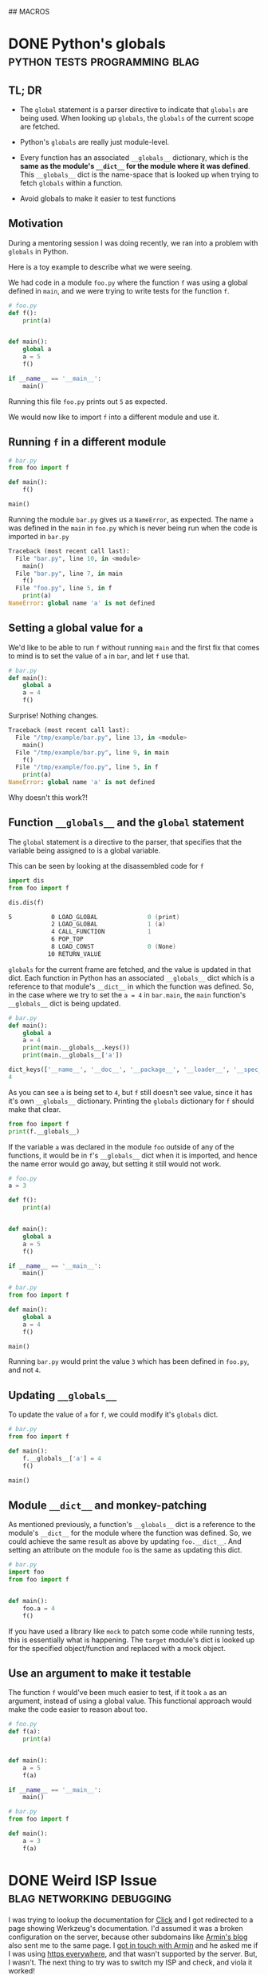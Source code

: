 #+STARTUP: indent
#+HUGO_BASE_DIR: /home/punchagan/software/my-repos/muse-amuse.in
#+HUGO_FRONT_MATTER_FORMAT: yaml
#+HUGO_SECTION: blog
#+SEQ_TODO: TODO DRAFT DONE
#+COLUMNS: %TODO %42ITEM %TAGS

## MACROS
#+MACRO: gist #+HTML: <script src="https://gist.github.com/$1.js"></script>
#+MACRO: soundcloud #+HTML: <iframe width="$3" height="$2" scrolling="no" frameborder="no" src="https://w.soundcloud.com/player/?url=http://api.soundcloud.com/tracks/$1"> </iframe>
#+MACRO: soundcloud_playlist #+HTML: <iframe width="$3" height="$2" scrolling="no" frameborder="no" src="https://w.soundcloud.com/player/?url=http://api.soundcloud.com/playlists/$1"> </iframe>
#+MACRO: vimeo #+HTML: <iframe src="https://player.vimeo.com/video/{vimeo_id}" width="$3" height="$2" frameborder="0" webkitAllowFullScreen mozallowfullscreen allowFullScreen> </iframe>
#+MACRO: youtube #+HTML: <iframe width="$3" height="$2" src="https://www.youtube.com/embed/$1?rel=0&amp;hd=1&amp;wmode=transparent"></iframe>
* DONE Python's globals                       :python:tests:programming:blag:
CLOSED: [2018-07-29 Sun 09:09]
:PROPERTIES:
:EXPORT_FILE_NAME: python-globals
:EXPORT_DATE: [2018-07-25 Wed 21:11]
:EXPORT_HUGO_CUSTOM_FRONT_MATTER:
:END:
:LOGBOOK:
CLOCK: [2018-07-27 Fri 08:45]--[2018-07-27 Fri 09:13] =>  0:28
CLOCK: [2018-07-26 Thu 22:30]--[2018-07-26 Thu 23:12] =>  0:42
CLOCK: [2018-07-25 Wed 08:57]--[2018-07-25 Wed 11:30] =>  2:33
:END:

** TL; DR

- The ~global~ statement is a parser directive to indicate that ~globals~ are
  being used. When looking up ~globals~, the ~globals~ of the current scope are
  fetched.

- Python's ~globals~ are really just module-level.

- Every function has an associated ~__globals__~ dictionary, which is the *same
  as the module's ~__dict__~ for the module where it was defined*. This
  ~__globals__~ dict is the name-space that is looked up when trying to fetch
  ~globals~ within a function.

- Avoid globals to make it easier to test functions

** Motivation

During a mentoring session I was doing recently, we ran into a problem with
~globals~ in Python.

Here is a toy example to describe what we were seeing.

We had code in a module ~foo.py~ where the function ~f~ was using a global
defined in ~main~, and we were trying to write tests for the function ~f~.

#+BEGIN_SRC python
  # foo.py
  def f():
      print(a)


  def main():
      global a
      a = 5
      f()

  if __name__ == '__main__':
      main()
#+END_SRC

Running this file ~foo.py~ prints out ~5~ as expected.

We would now like to import ~f~ into a different module and use it.

** Running ~f~ in a different module

#+BEGIN_SRC python
  # bar.py
  from foo import f

  def main():
      f()

  main()
#+END_SRC

Running the module ~bar.py~ gives us a ~NameError~, as expected. The name ~a~
was defined in the ~main~ in ~foo.py~ which is never being run when the code is
imported in ~bar.py~

#+BEGIN_SRC python
  Traceback (most recent call last):
    File "bar.py", line 10, in <module>
      main()
    File "bar.py", line 7, in main
      f()
    File "foo.py", line 5, in f
      print(a)
  NameError: global name 'a' is not defined
#+END_SRC

** Setting a global value for ~a~

We'd like to be able to run ~f~ without running ~main~ and the first fix that
comes to mind is to set the value of ~a~ in ~bar~, and let ~f~ use that.

#+BEGIN_SRC python
  # bar.py
  def main():
      global a
      a = 4
      f()
#+END_SRC

Surprise! Nothing changes.

#+BEGIN_SRC python
  Traceback (most recent call last):
    File "/tmp/example/bar.py", line 13, in <module>
      main()
    File "/tmp/example/bar.py", line 9, in main
      f()
    File "/tmp/example/foo.py", line 5, in f
      print(a)
  NameError: global name 'a' is not defined
#+END_SRC

Why doesn't this work?!

** Function ~__globals__~ and the ~global~ statement

The ~global~ statement is a directive to the parser, that specifies that the
variable being assigned to is a global variable.

This can be seen by looking at the disassembled code for ~f~

#+BEGIN_SRC python
  import dis
  from foo import f

  dis.dis(f)
#+END_SRC

#+BEGIN_SRC asm
    5           0 LOAD_GLOBAL              0 (print)
                2 LOAD_GLOBAL              1 (a)
                4 CALL_FUNCTION            1
                6 POP_TOP
                8 LOAD_CONST               0 (None)
               10 RETURN_VALUE
#+END_SRC

~globals~ for the current frame are fetched, and the value is updated in that
dict. Each function in Python has an associated ~__globals__~ dict which is a
reference to that module's ~__dict__~ in which the function was defined. So, in
the case where we try to set the ~a = 4~ in ~bar.main~, the ~main~ function's
~__globals__~ dict is being updated.

#+BEGIN_SRC python
  # bar.py
  def main():
      global a
      a = 4
      print(main.__globals__.keys())
      print(main.__globals__['a'])
#+END_SRC

#+BEGIN_SRC python
  dict_keys(['__name__', '__doc__', '__package__', '__loader__', '__spec__', '__annotations__', '__builtins__', '__file__', '__cached__', 'foo', 'f', 'dis', 'main', 'a'])
  4
#+END_SRC

As you can see ~a~ is being set to ~4~, but ~f~ still doesn't see value, since
it has it's own ~__globals__~ dictionary. Printing the ~globals~ dictionary for
~f~ should make that clear.

#+BEGIN_SRC python
  from foo import f
  print(f.__globals__)
#+END_SRC

If the variable ~a~ was declared in the module ~foo~ outside of any of the
functions, it would be in ~f~'s ~__globals__~ dict when it is imported, and
hence the name error would go away, but setting it still would not work.

#+BEGIN_SRC python
  # foo.py
  a = 3

  def f():
      print(a)


  def main():
      global a
      a = 5
      f()

  if __name__ == '__main__':
      main()
#+END_SRC

#+BEGIN_SRC python
  # bar.py
  from foo import f

  def main():
      global a
      a = 4
      f()

  main()
#+END_SRC

Running ~bar.py~ would print the value ~3~ which has been defined in ~foo.py~,
and not ~4~.

** Updating ~__globals__~

To update the value of ~a~ for ~f~, we could modify it's ~globals~ dict.

#+BEGIN_SRC python
  # bar.py
  from foo import f

  def main():
      f.__globals__['a'] = 4
      f()

  main()
#+END_SRC

** Module ~__dict__~ and monkey-patching

As mentioned previously, a function's ~__globals__~ dict is a reference to the
module's ~__dict__~ for the module where the function was defined. So, we could
achieve the same result as above by updating ~foo.__dict__~. And setting an
attribute on the module ~foo~ is the same as updating this dict.

#+BEGIN_SRC python
  # bar.py
  import foo
  from foo import f


  def main():
      foo.a = 4
      f()
#+END_SRC

If you have used a library like ~mock~ to patch some code while running tests,
this is essentially what is happening. The ~target~ module's dict is looked up
for the specified object/function and replaced with a mock object.

** Use an argument to make it testable

The function ~f~ would've been much easier to test, if it took ~a~ as an
argument, instead of using a global value. This functional approach would make
the code easier to reason about too.

#+BEGIN_SRC python
  # foo.py
  def f(a):
      print(a)


  def main():
      a = 5
      f(a)

  if __name__ == '__main__':
      main()
#+END_SRC

#+BEGIN_SRC python
  # bar.py
  from foo import f

  def main():
      a = 3
      f(a)
#+END_SRC

* DONE Weird ISP Issue                            :blag:networking:debugging:
CLOSED: [2018-04-12 Thu 11:09]
:PROPERTIES:
:EXPORT_FILE_NAME: weird-isp-issue
:EXPORT_DATE: [2018-04-12 Thu 10:43]
:EXPORT_DESCRIPTION: At the end of my debugging skills for a weird network issue
:EXPORT_HUGO_CUSTOM_FRONT_MATTER:
:END:

I was trying to lookup the documentation for [[http://click.pocoo.org/5/][Click]] and I got redirected to a
page showing Werkzeug's documentation. I'd assumed it was a broken configuration
on the server, because other subdomains like [[http://lucumr.pocoo.org][Armin's blog]] also sent me to the
same page. I [[https://twitter.com/punchagan/status/983885853343727616][got in touch with Armin]] and he asked me if I was using [[https://www.eff.org/https-everywhere][https
everywhere]], and that wasn't supported by the server. But, I wasn't. The next
thing to try was to switch my ISP and check, and viola it worked!

I did some debugging and figured out that in some responses the HTTP status line
was not being sent, and the first line in the response contained =Date=. Also,
the response seems to be correct, when I hit a hard refresh on the browser,
which sets the =Cache-Control= header to =no-cache=. So, it looks like some
cache in between me and the server is going nuts with this specific request.

#+BEGIN_SRC sh
  $ nc click.pocoo.org 80 < input.txt
  Date: Thu, 12 Apr 2018 05:17:14 GMT
  Last-Modified: Mon, 07 Apr 2014 18:35:36 GMT
  Connection: Keep-Alive
#+END_SRC

And the =input.txt= file looks like this.

#+BEGIN_SRC text
  HEAD / HTTP/1.1
  Host: click.pocoo.org
  User-Agent: Mozilla/6.0 (X11; Ubuntu; Linux x86_64; rv:61.0) Gecko/20100101 Firefox/59.0
  Accept: */*
  Accept-Encoding: deflate, gzip
  
#+END_SRC

Adding the line =Cache-Control: no-cache= to this input causes the problem to go
away.

#+BEGIN_SRC sh
  $ nc click.pocoo.org 80 < input.txt
  HTTP/1.1 301 Moved Permanently
  Server: nginx
  Date: Thu, 12 Apr 2018 05:30:56 GMT
  Content-Type: text/html
  Content-Length: 178
  Connection: keep-alive
  Location: http://sphinx-doc.org/
#+END_SRC

Also, I'm able to reproduce this with all the subdomains on =pocoo.org= -
=click=, =sphinx=, =lucumr=, ... I'm not sure if it has something to do with the
server, or if it is entirely independent of that. But, the problem does go away
when I switch to a different network.

I'm not sure what I can do next to narrow down the problem, even more. Any
hints/tips appreciated.

* DONE Where do the Children Play (in Bangalore)            :blag:sport:hack:
CLOSED: [2018-02-12 Mon 13:11]
:PROPERTIES:
:EXPORT_FILE_NAME: where-do-the-children-play-in-bangalore
:EXPORT_DATE: [2018-02-10 Sat 08:50]
:EXPORT_DESCRIPTION: Find good Playo venues in convenient locations
:EXPORT_HUGO_CUSTOM_FRONT_MATTER: :meta_img images/playo-find.jpg
:END:

A bunch of us have recently started playing Badminton regularly (on weekends),
in Bangalore. We use [[https://playo.co/][Playo]] to book a court to play on. But, all of us live in
different parts of the city, and it's often difficult to find a convenient place
to play. Often, we end up in bad courts because we don't pay enough attention to
the ratings, while focusing on trying to find a court in a convenient location.

To help make this search easier, I built a [[https://punchagan.github.io/playo-find-venue/][small web app]] that shows the venues
from Playo on a map, and then allows you to specify the locations of players,
and the radius (in km) that they are willing to travel. Hopefully, we end up
finding a good court in the overlapping region. Clicking on the venue marker
allows you to jump to the Playo booking page for that venue. The source is
available [[https://github.com/punchagan/playo-find-venue/][here]].

file:~/software/my-repos/muse-amuse.in/static/images/playo-find.jpg

- I usually go with [[http://leafletjs.com/][leaflet]] when I want to do map related stuff. This is the
  first time I used [[https://developers.google.com/maps/documentation/javascript/][Google APIs]], and it was a pretty decent experience.
- I also ended up using the [[https://developers.google.com/url-shortener/][Google URL shortener API]] to make it easier to share
  URLs. The entire state of the app is being saved in the URL fragment, so that
  URLs are shareable, but it makes them long and ugly. Short URLs seemed like a
  good workaround.
- I got most of it working with vanilla javascript, until I started doing things
  where I felt it would be nice to have a light-weight two-way data and view
  binding library. I ended up trying [[http://knockoutjs.com/][knockoutjs]] for the first time, and enjoyed
  using it.
- The data for Playo venues is updated everyday using a [[https://docs.travis-ci.com/user/cron-jobs/][cron job that runs on
  Travis]]. So, the ratings of venues should be pretty up-to-date.
- But, Playo allows players to rate venues overall, and not by sport. So, it may
  so happen that the venue is a decent one overall, and has good facilities for
  some other sport, but the badminton courts are still bad. But, some venues are
  badminton only, and in those cases the ratings are more useful.
- It should be pretty easy to make the app [[https://github.com/punchagan/playo-find-venue/blob/68a39a1f0ed0e13f59a529fb28853bad360b95ba/js/places.js#L90][fetch data for other things]] like
  restaurants/movie theaters, to make this app do more than just help find Playo
  venues.

To Moar Badminton!

{{{youtube(PiiZrZTrOFY, 500, 700)}}}

* DONE Preview: A visualization git repository viewer :blag:visualization:code:clojure:
CLOSED: [2017-11-22 Wed 10:18]
:PROPERTIES:
:EXPORT_FILE_NAME: preview-a-visualization-git-repository-viewer
:EXPORT_DESCRIPTION: Announcing Preview  - a tool to explore visualization related git repositories visually
:EXPORT_HUGO_CUSTOM_FRONT_MATTER: :meta_img ox-hugo/preview-branches.png
:END:

A few weeks ago, I was watching a talk title [[https://www.youtube.com/watch?v=fThhbt23SGM][Design is a Search Problem]] by
[[https://twitter.com/mbostock][@mbostock]] of d3 fame, which he gave a couple of years ago while he was still
working at the New York Times.

Primarily, he's trying to drive home the point that the process of coming up
with a good design (for a data visualization) is a hard problem -- there are a
few thumb rules and philosophical guidelines on how to come up with one, but
there are no silver bullets to come up with a good design for every scenario.

He makes the case for a process that lets you efficiently try out a lot of
designs to see what works and what doesn't. In the latter part of his talk he
goes on to demo an internal tool at NYT called Preview, that they use view,
explore and contribute to each others' work. I hoped that in the two years since
the talk was given, this tool would've been open-sourced, but it was not to be.

So, I started working on my own project, also called [[https://github.com/punchagan/preview][Preview]], that has a similar
set of features to those described in the talk. Even if I am not working in a
visualization team, I think it would be pretty useful to have such a tool to
explore the work of other people to learn more about their process, when coming
up with a visualization/design.

Currently, Preview lets you keep track of all the repositories of a single
user/organisation on GitHub. Any repository with an =index.html= file is assumed
to be a repository of interest, and tracked.

#+ATTR_HTML: :height 400px
#+ATTR_ORG: :height 400

[[file:~/Downloads/repo-listing.png]]

It also lets you view the screenshots for a repository over all the commits in
the repository. This is intended to be some sort of a visual version of git log.

[[file:~/Downloads/screenshots-delhi-traffic-story.png]]

You can also view any repository at the latest commit on any branch.

file:~/Pictures/preview-branches.png

The tool is pretty new and quite brittle right now, but already quite functional
and useful, I think. If you do give it a spin, I'd love to hear your comments
and feedback.

* DONE Multiple remotes with nullmailer                    :emacs:email:hack:
CLOSED: [2017-11-18 Sat 04:50]
:PROPERTIES:
:EXPORT_FILE_NAME: multiple-remotes-with-nullmailer
:EXPORT_DESCRIPTION: Configuring nullmailer with multiple remote SMTP destinations
:EXPORT_HUGO_CUSTOM_FRONT_MATTER:
:END:

This a reference for future-me, and possibly someone pulling off an all-nighter
trying to get =nullmailer= to use the correct "remote".

** What is nullmailer and why use it?

[[https://github.com/bruceg/nullmailer][Nullmailer]] is a simple mail transfer agent that can forward mail to a remote
mail server (or a bunch of them).

I use Emacs to send email, and it can be configured to talk to a remote SMTP
server to send email. But, this blocks Emacs until the email is sent and the
connection closed. This is annoying, and having =nullmailer= installed locally
basically lets Emacs delegate this job without blocking.

** Why multiple remotes?

I have multiple email accounts, and I'd like to use the correct remote server
for sending email based on the FROM address.

I expected =nullmailer= to have some configuration to be able to specify this.
But, it turns out that =nullmailer= just forwards the email to all the
configured remotes [[https://github.com/bruceg/nullmailer/blob/master/src/send.cc#L382-L410][until one of them succeeds]].

** How do we, then, send email from the correct remote SMTP server?

Currently, I have two remotes - my personal domain (=@muse-amuse.in=) and GMail.

Having GMail as the first remote in =nullmailer='s configuration wouldn't let me
send emails from my personal domain. GMail seems to agree to send the email
coming from =@muse-amuse.in=, but overwrite the MAIL FROM address and change it
to my GMail address.

So, =@muse-amuse.in= has to be the first remote. But, this server also seemed to
accept and send emails with a =@gmail.com= =FROM= address. This was causing
emails sent from my GMail ID to go into spam, as expected.

I had to reconfigure this mail server to reject relaying mails that didn't
belong to the correct domain names -- i.e., reject relaying emails which had
=@gmail.com= in the =FROM= address.

~smtpd_sender_restrictions~ had to modified to have ~reject_sender_login_reject~
along with other values, and the ~smtpd_sender_login_maps~ had to be set to
allow only the =@muse-amuse.in= domain. [[https://serverfault.com/questions/318334/how-to-enforce-sender-address-to-be-logged-in-userexample-org-in-postfix][This serverfault answer]] explains this in
more detail.

* DONE Cycling from Manali to Leh - An FAQ :cycling:himalaya:travel:blag:life:@best:
CLOSED: [2017-10-26 Thu 12:55]
:PROPERTIES:
:EXPORT_FILE_NAME: cycling-from-manali-to-leh-an-faq
:EXPORT_DESCRIPTION: Some memories, notes, tips and advice from our attempt at cycling from Manali to Leh
:EXPORT_HUGO_CUSTOM_FRONT_MATTER: :meta_img images/baralachala.jpg
:END:

[[file:~/software/my-repos/muse-amuse.in/static/images/baralachala.jpg]]

#+TOC: headlines 1

** So, you cycled from Manali to Leh?

Well, Not really. We cycled from [[https://ridewithgps.com/routes/26328981][Kalath to Whiskey Nala]] -- a distance of 280km
-- which is about 60% of the Manali-Leh route.

** Who is "we"?

[[https://www.strava.com/athletes/24792932][Vivek]] and I were on the bikes. [[https://www.facebook.com/people/Hemant-Sharma/100002458775314][Shabu]] was our guide helping us fix our bikes and
fixing up our meals, but more than anything else, ensuring that we don't freeze
to death. Susheel was driving along and cheering us.

** How did you decide to do this?

Vivek and I were going to Coorg with [[https://www.instagram.com/pratikshasunder/][Prats]] and [[https://www.instagram.com/adarsh_makam/][Addy]], and Prats told us a whole
lot of stories of her adventures in the mountains. Not sure how bicycles came
into the picture, but as soon as they did, both of us got really excited about
it. This was on some sort of a bucket list for me, ever since I read [[https://www.vatsap.com/2009/10/09/bicycle-diary-4-the-bus-to-manali/][Vatsap's
cycling story]] many years ago. Soon, after we were back in town, the ball was set
rolling...

** What is the maximum elevation you cycled to?

We started off at around 1.8km and went up to about 5km in a span of 5 days. We
also spent a day in Manali, getting our cycles fixed and acclimatizing. You can
see the elevation profile [[https://ridewithgps.com/routes/26328981][here]].

** How long did the whole ride take?

Our plan was to finish the whole distance in 7 days. We couldn't get to our
designated camp on the 5th day, and had to use the support car to get to camp
before it got dark. We decided to end the ride once we took our bikes off the
road.

** Was it really hard? Why couldn't you finish the ride?

We expected the primary challenges to be:
- the altitude and lack of oxygen
- the fatigue from riding day after day after day...

But, cold played a much bigger role than we thought it would. As we got higher
and higher, it got so cold that we spent a significant amount of energy and
brain cycles on trying to fight the cold, rather than enjoying the views or
pushing ourselves to keep going despite the non-cold-related discomfort.

** So, you do really need a support vehicle?

Not really, if you were riding in better weather or were better prepared. The
Manali to Leh route usually has a lot of temporary shops setup during the
season, where you could crash, if it was too cold to just crash in your tent.
Since, we were going after the season had almost ended, many of these shops were
no longer open, and having the support car turned out to be quite useful on the
last day.

** How much did the support vehicle cost you?

It turned out to be quite an expense for something we originally didn't have in
mind. We spent about 20k on the vehicle, fuel and the driver's fee. We also paid
our guide + cook + bicycle expert, separately.

** Did you carry your own bikes?

Yes.

1. Flew from Bengaluru to Delhi
2. Took a bus from Delhi to Manali
3. Carried the bikes on the support car from Whiskey Nala to Leh
4. Flew back from Leh to Delhi

** Did the flights charge you for the bikes?

The carrier (IndiGo) from BLR to DEL charged us a handling fees of Rs. 1000. The
carrier (Vistara) on the return journey didn't.

** Would you recommend me to carry my bike?

You could find bikes on rent, both in Manali and Leh, for about 500 to 700 per
day. It would cost about 5-7k, based on how you plan your ride, to rent a bike.
You'll have to make arrangements to get the bike returned back to the place you
rent it from -- this can get a little tricky.

If you already own a bike, and can it packed in a proper box, I would highly
recommend that. The derailleurs, the shifters, and other such moving parts need
to be well packed and guarded. Use a box or a cycling bag to put it in. Get
professional help from a cycle retailer nearby, if required. This is one thing
you cannot take any chances on, or your whole trip may be jeopardized!

We hadn't paid enough attention to packing our bikes, and one of our bikes took
quite some beating on the way to Delhi. On the way back, we managed to get the
bike packed in a box and it was a breeze.

** What cycle spares/tools did you carry?

We were sort of ill prepared in this department. We only had the following:

- Hand pump
- Puncture kit
- Spare tubes (2 nos.)
- Allen key set

Based on advice from Shabu, I think you should also take these things:

- Brake cables
- Gear cables
- Spare tyre (1 Nos.)
- Brake shoes/pads
- Few spokes
- Chain oil

** What sort of preparation did you do for this ride?

We did a handful of 50-100km rides on weekends before this one. The only real
elevation training/trial that we did was the [[https://www.strava.com/activities/1211612521][Kalhatti climb]], one weekend before
this ride. This turned out to be pretty useful, and we found all the other
climbs during this ride much less steeper than some of the Kalhatti ones.

** Can you share your ride plan?

*** What we actually rode

| Day | Start   | End          | Distance | Elevation gain | Comments                    |
|-----+---------+--------------+----------+----------------+-----------------------------|
|   0 | Kalath  | -            | -        |                | Fix cycles and acclimatize  |
|   1 | Kalath  | Marhi        | 45km     | 1675m          | Prepare to cross Rohtang!   |
|   2 | Marhi   | Keylong      | 80km     | -210m          | Crossed Rohtang (3970m)     |
|   3 | Keylong | Patseo       | 48km     | +644m          | Easy ride; Deepak Tal!      |
|   4 | Patseo  | Sarchu       | 64km     | +522m          | Crossed Baralachala(4902m)! |
|   5 | Sarchu  | Whiskey Nala | 48km     | +465m          | Gata loops & Nakeela(4924m) |

*** Original plan
| Day | Start  | End  | Distance | Elevation gain | Comments                                       |
|-----+--------+------+----------+----------------+------------------------------------------------|
|   5 | Sarchu | Pang | 73km     | +225m          | Gata-loops, Nakeela(4924m) & Lachung La(5065m) |
|   6 | Pang   | Lato | 103km    | -530m          | Moore Plains, Tanglang La (5328m)              |
|   7 | Lato   | Leh  | 70km     | -600m          | Lots of downhill!                              |

** What was a typical day during the trip, like?
- Wake up between 7 and 8, depending on when you can see/feel the warm sun. Laze
  in bed if you woke up too early, and the sun hasn't yet warmed the place up.
- Eat porridge, and a few slices of bread with peanut butter.
- Pack ourselves up in as many layers of clothing as we can, while still being
  able to pedal.
- Check the bikes for any loose/fallen-off/broken parts, blow, etc.
- Start pedaling away - usually between 9 and 10. It's too cold to start
  earlier. Keep adjusting the clothing, based on how cold/warm it is, and the
  wind chill.
- Keep munching, or sipping on some water (plain or mixed with some energizer).
- Continue pedaling, and start looking at the milestones a little more
  carefully. Lunch is on our mind, already.
- Lunch at around 1:30pm - usually, a couple of boiled eggs, and a potato. May
  be a chocolate, and some Frooti.
- More pedaling. The kilometers start getting harder, the chill is getting
  harsher.
- Huff and puff, and reach our camp for the day. Hi-fives! We'd try and reach
  the camp while there is still some sunlight there to keep us warm.
- Stretch it out, and switch into dry, warm clothes.
- Grab a quick snack - whole packets of biscuits would just disappear, alongside some tea.
- Talk, walk around, ponder about life, think about the day that's been, think
  about the day that is to come, and all that jazz.
- Eat dinner - dal and rice, mostly.
- Sleep like logs. Unless, there's a rat in the room that's attacking our dry
  fruits.

** What was the most enjoyable part of the ride?

- I really enjoyed sitting at Deepak Tal, and just looking at the clear water
- The climb to Baralacha La was the most challenging part of the ride. We could
  see that the weather was really bad in all the peaks around us, and it was
  getting really cold. Briefly, it was even snowing very lightly and we could
  see tiny snow flakes floating in front of us.
- The feeling of reaching the top of passes was quite thrilling, for both
  Rohtang and Baralacha La. Nakee La, not so much, since we still had about 30km
  ahead of us to finish the day.
- It was humbling to see all the BRO folks working to keep the roads open and
  functional! A big salute to them!
- Each time we had a truck or some bikers pass by, we would wave at them or show
  thumbs up, and it would give us some additional energy to keep pushing ahead.
- The tree covered road in Sissu was just mind blowingly beautiful, with all the
  trees golden and yellow, preparing for the fall.
- It was also nice to turn 30, in the hills. Vivek tried to make it as special,
  for me, as he could.

** What was the most challenging part of the ride?

The cold. (See, the [[/blog/cycling-from-manali-to-leh-an-faq/#was-it-really-hard-why-couldn-t-you-finish-the-ride][answer]] on why we didn't finish the ride).

** You keep saying it was cold, how cold was it really?

On the night we camped at Sarchu, the water in our bottles and unwashed cups had
frozen. We had gone to [[https://www.accuweather.com/en/in/darcha-dangma/3323751/october-weather/3323751][sub zero temperatures]] on many nights, it looks like. The
winds during the day were quite chilly, and got worse as we gained altitude.

** Did you meet any interesting people en-route?

- We met a guy from Slovenia who has been taking a couple or so months off for
  the past 10 years. He was riding around with a 55kg weighing bike for the past
  3 weeks, and was going from Leh to Manali, when we met him. He had a lot of
  stories to tell -- including recommending that we go cycling in Iceland, and
  enjoy watching the Northern lights from hot water baths.

- Shabu himself had a lot of stories to tell about all the people he had taken
  on this ride - from guys with a $6k bike to a 70 year old doing the route his
  4th time to the guy who would eat only olive oil mixed in rice to safeguard
  his tummy, and more!

- All the aachos and aamas in the shops/guest houses/etc that we went to were
  really nice to us. Most of the folks in the shops were planning to leave in a
  few days after we had met them since it had gotten really cold.

- We had our camp-site at Marhi in the compound of a HP state guest house. The
  care taker walks up to us, while we are setting up the tent, and says, "Idhar
  kahi par bhi baithna mana hai, 10 hazaar ka fine lag jaayega. Udhar toilet
  bana hua hai", pointing to the public toilets in a distance, "paisa nahi
  lagega". We had a good laugh, and ended up wondering if it was Swach Bharat
  showing some effect.

We probably would've talked to a lot more people, and met a lot more interesting
people, if we were there in better weather and didn't have a support vehicle
taking care of us.  Next time!

** Would you do this again?

May be. We feel like we got a taste of the challenge of the ride, and the rest
of the route wouldn't be anymore challenging than what we already saw, if we did
it in better weather. But, the better weather would also mean more traffic and
noise on the road.

** If yes, which part of the year would you do it?

Late August to mid-September might be a better time. We'd also need to look out
for rains and land-slides, though.

** If not, what other routes would you try?

- Cycling around Europe sounds like a fun thing to try
- Rides in the western ghats and/or Kerala seem promising
- A Tour of Meghalaya was something a friend suggested
- Pushing that a little more, ride all the way to Singapore/Indonesia, starting
  at home

** Do you have any pictures that you can share?

{{< instagram BbJqF7elDOe hidecaption >}}

You can find some pictures and videos [[https://photos.app.goo.gl/myqR5MktArCnlj4B3][here]]. The album also includes some
pictures from our practice rides.

* DONE HT interactives                :blab:writing:data:india:visualization:
CLOSED: [2017-09-28 Thu 00:46]
:PROPERTIES:
:EXPORT_FILE_NAME: ht-interactives
:EXPORT_DATE: [2017-09-27 Wed 23:27]
:EXPORT_DESCRIPTION:
:EXPORT_HUGO_CUSTOM_FRONT_MATTER:
:END:

I recently discovered the [[http://www.hindustantimes.com/interactives/][interactives]] by HindustanTimes, and thoroughly loved
some of them. It felt like a fresh breath of air amongst all the other Indian
data driven journalism that I have been coming across in the recent past.

The visualizations are a lot more interactive than some of the other Indian
publications. These remind me of NYT's interactives, which are amongst the best
you'd see, while more often than not exploring data in the Indian context. I
really like that they explore a variety of ways of doing these visualizations,
and don't just fit the data into one of the many standard options available in a
visualization library.

It feels like they are willing to take their time to do these visualizations,
and are willing to collect data from multiple sources, and combine multiple
datasets to tell a story. I also like the fact that the visualizations and the
articles are more open-ended, allowing users to interact with and explore the
data, rather than trying to come up with an article full of conclusions with a
click-baity title. The fact that one of the sections is called [[http://www.hindustantimes.com/interactives-just-for-fun][Just for Fun]]
speaks to me.

The data and the code used in most of these interactives is open and available
on [[https://github.com/HindustanTimesLabs/][GitHub]], which is nice!

On the whole, I think they are doing pretty good work, and I shall be on the
lookout for even better stuff from them. I'm sure I'll pick up a thing or two
from their work, in my projects. Hopefully, other teams doing similar work will
also learn from there and produce more good stuff for greedy readers like me.

* DONE Prime Ministers of India - Simple d3 timeline :india:visualization:blag:project:
CLOSED: [2017-09-22 Fri 10:48]
:PROPERTIES:
:EXPORT_FILE_NAME: prime-ministers-of-india-simple-d3-timeline
:EXPORT_DATE: [2017-09-21 Thu 21:25]
:EXPORT_DESCRIPTION:
:EXPORT_HUGO_CUSTOM_FRONT_MATTER: :meta_img images/prime-ministers-of-india.png
:END:

[[file:~/tmp/prime-ministers-of-india.png]]

I have been working on a simple time-line showing the terms of Prime Ministers
of India. Currently, the time-line is not very useful and only shows the
duration of the term in the time0line, with some pictures, with the hover
tool-tip linking to a Wikipedia page.  The interactive version is [[https://punchagan.github.io/data-projects/india-pm/][here]].

A simple extension of this would be to add historical events of different types
over this time-line, with links to more information on these events. I'm not
entirely sure, where I'm going with this, though.

Any ideas and suggestions are more than welcome.

* DONE Emacs frame as a pop-up input           :emacs:hack:life:writing:blag:
CLOSED: [2017-09-14 Thu 22:26]
:PROPERTIES:
:EXPORT_FILE_NAME: emacs-frame-as-a-pop-up-input
:EXPORT_DATE: [2017-09-14 Thu 22:26]
:EXPORT_DESCRIPTION:
:EXPORT_HUGO_CUSTOM_FRONT_MATTER: :meta_img images/emacs-frame.png
:END:

I wanted to try using a dialog box/pop-up window as a prompt to remind me to
periodically make journal entries.  I had the following requirements:

- Simple, light-weight dialog box that allows text of arbitrary length
- Ability to launch the dialog from the shell
- Ability to have some placeholder or template text, each time the dialog is shown
- Save the input text to a specific =org-mode= file
- Write as little code of my own, as possible, to do this

I had initially thought about using a tool like =zenity=, or write a simple
dialog box in Python using =Qt=, =wx= or even =tk=, and then yank the input text
at the desired location. This probably wouldn't have turned out to be too hard,
but getting things to look and work exactly the way I wanted would have required
more code than I was willing to write or maintain.

After avoiding doing this for a while, I finally realized that I could simply
use Emacs with a new frame with the appropriate dimensions, and with the correct
file/buffer open to the desired location. This would

- eliminate the need for me to write the UI myself
- eliminate the need to do text manipulation in code, to yank it at the right
  place, in the right form. By directly opening up the editor at the required
  location, the onus is on me (as a text inputting user) to put it in, the way I
  want it.
- additionally provide me the comfort of being able to write with the full power
  of Emacs - keybindings and all that jazz.
- let me leverage =elisp= to do essentially whatever I want with the buffer
  being displayed as the dialog box.

I ended up with a command that looks something like this

#+BEGIN_SRC sh
  emacsclient -c -n\
              -F '((title . "Title") (left . (+ 550)) (top . (+ 400)) (width . 110) (height . 12))'\
              -e '(pc/open-journal-buffer)'
#+END_SRC

[[file:/images/emacs-frame.png]]

This worked pretty nicely, except for the fact that with gnome-shell, the pop-up
frame doesn't always appear raised. It often gets hidden in the Emacs windows
group, and the whole idea of the pop-up acting as a reminder goes for a toss!
But, thanks to [[https://askubuntu.com/a/288483][this Ask Ubuntu post]], I could fix this pretty easily.

#+BEGIN_SRC sh
  emacsclient -c -n\
              -F '((title . "Title") (left . (+ 550)) (top . (+ 400)) (width . 110) (height . 12))'\
              -e '(progn (pc/open-journal-buffer) (raise-frame) (x-focus-frame (selected-frame)))'
#+END_SRC

* DONE Blog trends from word clouds            :data:visualization:blog:blag:
CLOSED: [2017-09-11 Mon 23:23]
:PROPERTIES:
:EXPORT_FILE_NAME: blog-trends-from-word-clouds
:EXPORT_DATE: [2017-09-11 Mon 22:15]
:EXPORT_DESCRIPTION: Year wise Word clouds for my blog posts
:EXPORT_HUGO_CUSTOM_FRONT_MATTER: :meta_img images/word-cloud-top.gif
:END:

I came across a couple of fun word clouds, and felt like generating a word cloud
for my blog content to get a sense of the major themes on my blog, over the
years.

With some [[https://github.com/punchagan/data-projects/blob/master/blog/process_data.py#L134][simple Python code]], I was able to parse the blog and get the word
frequency over the years. I then used a [[https://github.com/punchagan/data-projects/blob/master/blog/viz.js][modified version]] of [[http://bl.ocks.org/lorenzopub/820bec1dafa6a5cd11aa23c1268edcbf][this d3 example]] to
generate a word cloud.

Using all the words used in each year to generate the word-cloud, made it very
noisy. So, I switched to using only the top 50 words for each year.

[[file:/images/word-cloud-top.gif]]

The word cloud doesn't seem very useful or insightful, but was fun to generate.
Each year's cloud seems to have some words that gives me a sense of some major
events/themes for that year, though it may not be very apparent to anybody other
than me.

The years which have a lot of posts have clear winners, but the winning words
are quite generic. For example, 2007 has words like "life", "time", etc., as
winners. To try to get rid of the generic words in the word cloud, I tried a
quick and dirty =tf-idf= based word-cloud, but it didn't really seem to help.

[[file:/images/word-cloud-tfidf.gif]]

I might get back to this later, to try and improve the =tf=idf= word cloud.
There are also other problems, like code-blocks in posts contributing variable
names, urls contributing domain names, etc.

Also, a simple line chart of the usage of tags vs. year might give a better
sense of the themes in the blog by year, even though it may not look as fancy as
a word-cloud.

* DONE 30 years of floods in India          :data:visualization:climate:blag:
:PROPERTIES:
:EXPORT_FILE_NAME: 30-years-of-floods-in-india
:EXPORT_DATE: [2017-09-03 Sun 19:01]
:EXPORT_DESCRIPTION: A visualization of 30 odd years of floods in India
:EXPORT_HUGO_CUSTOM_FRONT_MATTER: :meta_img images/30-years-floods-cyclone-names.png
:END:

[[file:/images/30-years-floods-cyclone-names.png]]

Inspired by [[https://www.axios.com/thirty-years-of-major-flooding-in-the-united-states-2479957846.html][this post]] showing the major flooding events in the US, I created a
similar graphic for India. You can find an interactive version [[https://punchagan.github.io/data-projects/30-years-floods/][here]] -- hovering
over each flooding, shows some more information about the event.

- The graphic uses flooding related data from the [[http://www.dartmouth.edu/~floods/Archives/index.html][Dartmouth Flood Observatory]]
- The data for 2017 events is not up-to date.
- It is very likely that there is some missing data, and some inaccuracies in
  the data. 1987, for instance, doesn't show the [[https://en.wikipedia.org/wiki/1987_Bihar_flood][Bihar flood]].
- The flood severity is indicated by the color of each shape
- Each shape represents the [[http://www.dartmouth.edu/~floods/Archives/ArchiveNotes.html][geographic flood extents]] - based on information
  obtained from news sources.
- The data for India map shape is obtained from this [[https://github.com/deldersveld/topojson/tree/master/countries/india][topojson collection]]

It is interesting to look at the severity definitions [[http://floodobservatory.colorado.edu/Archives/ArchiveNotes.html][here]] -- the extreme class
floods, for instance, are defined to be those that have an estimated recurrence
interval of over 100 years. In a span of 30 odd years, there are a whole bunch
of regions which have been affected by extreme floods. Yet another case in point
showing that the climate change shit has really hit the roof!

** Code

I used =ogr2ogr= to convert the shape file obtained from the Dartmouth Flood
Observatory

#+BEGIN_SRC sh
  ogr2ogr -f geoJSON data/floods.json FloodArchive_region.shp
#+END_SRC

This file turned out to be about 6MB. I created a file with only Indian floods
by parsing the json file.

#+BEGIN_SRC python :dir ~/software/my-repos/data-projects/30-years-floods/data/ :exports code
  import json

  with open('floods.json', encoding='latin-1') as f:
      data = json.load(f)

  india_features = [
      feature for feature in data['features']
      if feature['properties']['COUNTRY'] == 'India'
  ]
  data['features'] = india_features

  # FIX some names in the data
  NAME_FIXES = [
      ('Tropical Storm K', 'Tropical Storm Komen'),
      ('Tropical Storm Hudhug', 'Tropical Storm Hudhud'),
  ]
  for feature in india_features:
      for name, fix in NAME_FIXES:
          cause = feature['properties']['MAINCAUSE']
          if name in cause:
              feature['properties']['MAINCAUSE'] = cause.replace(name, fix)

  with open('india-floods.json', 'w', encoding='latin-1') as f:
      json.dump(data, f)
#+END_SRC

The visualization code itself is about a [[https://github.com/punchagan/data-projects/blob/master/30-years-floods/viz.js][hundred odd lines of d3 code]].

** COMMENT Interactive version

#+BEGIN_EXPORT html
<div id="chart"></div>
<script src="https://d3js.org/d3.v4.min.js"></script>
<script src="https://unpkg.com/topojson@3"></script>
<script src="https://punchagan.github.io/data-projects/30-years-floods/viz.js"></script>
<link rel="stylesheet" href="https://punchagan.github.io/data-projects/30-years-floods/main.css" type="text/css">
#+END_EXPORT

* DONE Back, Hopefully                                    :blog:blab:writing:
CLOSED: [2017-09-01 Fri 21:38]
:PROPERTIES:
:EXPORT_FILE_NAME: back-hopefully
:EXPORT_DATE: [2017-09-01 Fri 22:47]
:END:

I haven't written anything here for almost a year. I needed to break the
silence. So, here we go with a not-so-useful post showing how frequently I have
been posting to this blog, to get a sense of how long this break has been in
comparison to other silences in the past.

Neither the code below, nor the plots are very insightful. But, I just hope this
will get me started on the path to blogging more regularly. See you around!

** Parsed post content

I wrote some code to parse the content of the blog, and each post object looks
something like this:

#+NAME: coffee-five-don-hawaii
#+BEGIN_SRC ipython :session :results pp replace :exports results
  %matplotlib inline

  import yaml
  import maya
  import os

  def parse_post(post):
      with open(post) as f:
          # data = toml.load(f))
          lines = []
          for line in f:
              line = line.strip()
              if line == '---':
                  if len(lines) > 0:
                      break
              else:
                  lines.append(line)
      text = '\n'.join(lines)

      metadata = yaml.load(text)
      date = metadata['date']
      if isinstance(date, str):
          metadata['date'] = maya.parse(date).datetime()
      else:
          metadata['date'] = maya.to_utc_offset_aware(date)

      metadata.setdefault('tags', [])
      return metadata

  BLOG_DIR = "/home/punchagan/software/my-repos/muse-amuse.in/content/blog"

  posts = [parse_post('{}/{}'.format(BLOG_DIR, filename))
           for filename in os.listdir(BLOG_DIR)]

  SKIP_TITLES = ('Bookmarks [', 'What I liked')
  posts = [p for p in posts if not str(p['title']).startswith(SKIP_TITLES)]

  import pprint
  pprint.pprint(posts[0])
  print('Post count:', len(posts))

#+END_SRC

#+RESULTS: coffee-five-don-hawaii
: {'date': datetime.datetime(2010, 3, 17, 18, 30, tzinfo=<UTC>),
:  'draft': False,
:  'tags': ['blab', 'life', 'poem'],
:  'title': 'Just another bunch'}
: Post count: 190

** Post frequency by year
#+NAME: salami-echo-river-bluebird
#+BEGIN_SRC ipython :session :results output replace
  import pandas
  posts = pandas.DataFrame(posts)
  counts = posts['date'].groupby(posts['date'].dt.year).count()
  plot = counts.plot(kind='bar', figsize=(8, 6))
  plot.set_xlabel('Years')
  plot.set_ylabel('# of posts')
#+END_SRC

#+RESULTS: salami-echo-river-bluebird
:RESULTS:
<matplotlib.text.Text at 0x7f7d99ee20f0>
[[file:ipython-inline-images/ob-ipython-64158e1b9b5ccddff8534006a256c5b3.png]]
<matplotlib.figure.Figure at 0x7f7d99ea7390>
:END:

** Post frequency by month

#+NAME: timing-fillet-twelve-sierra
#+BEGIN_SRC ipython :session :results output replace drawer
  # Add a DatetimeIndex to the Dataframe
  posts.index = pandas.DatetimeIndex(posts['date'].values)
  counts = posts['date'].groupby(pandas.TimeGrouper('M')).count()
  ax = counts.plot(kind='bar', figsize=(12, 8))

  n = 5
  ticks = ax.xaxis.get_ticklocs()
  labels = counts.index.strftime('%Y-%m')
  labels = ax.xaxis.set_ticklabels(labels[::n])
  ticks = ax.xaxis.set_ticks(ticks[::n])

  ax.set_xlabel('year-month')
  ax.set_ylabel('# of posts')
#+END_SRC

#+RESULTS: timing-fillet-twelve-sierra
:RESULTS:
<matplotlib.text.Text at 0x7f7d99e2f240>
[[file:ipython-inline-images/ob-ipython-bf5d9e24f4f23986583d3023df42c707.png]]
<matplotlib.figure.Figure at 0x7f7d99e2cf98>
:END:

** COMMENT Posts by Month

#+NAME: seven-seventeen-apart-ceiling
#+BEGIN_SRC ipython :session :results graphics
  plot = posts['date'].groupby(posts['date'].dt.month).count().plot(kind='bar')
  plot.set_xlabel('Months')
  plot.set_ylabel('# of posts')
#+END_SRC

** COMMENT Days of the week
#+NAME: uranus-indigo-zulu-sweet
#+BEGIN_SRC ipython :session :results output replace drawer
  plot = posts['date'].groupby(posts['date'].dt.dayofweek).count().plot(kind='bar')
  plot.set_xlabel('Days of Week')
  plot.set_ylabel('# of posts')
#+END_SRC

** Work-flow

I jumped onto the [[https://gohugo.io][hugo]] bandwagon too.

I was totally impressed by how fast it is, and have been meaning to try it out
for a while, but wasn't impressed with the built-in =org-mode= support it came
with. This changed when I finally came across the [[https://github.com/kaushalmodi/ox-hugo][ox-hugo]] package that does a
wonderful job of exporting blog posts from an org file to hugo's markdown
format. I have contributed a couple of patches to it, to make it work better for
myself and hopefully for others too.

Also, for this post, I used =ob-ipython= with the [[http://kitchingroup.cheme.cmu.edu/blog/2017/01/29/ob-ipython-and-inline-figures-in-org-mode/][enhancements from scimax]] and
it has really made the whole experience quite enjoyable.

Among other things, I think one of the reasons for those peaks in the second
half of 2010, was having a smooth work-flow. My current work-flow feels pretty
nice too, and I hope it'll reduce some of the friction in writing more posts.

Onwards!

* DONE Create a Public Jupyter Server, quickly! :blag:hack:ipython:python:
:PROPERTIES:
:EXPORT_FILE_NAME: create-a-public-jupyter-server-quickly
:EXPORT_DATE: 2016-08-25T02:13:05+05:30
:END:

I create public Jupyter notebooks once in a while, to collaborate with a
friend, or to make it easier for myself to work with data on a remote machine.

Each time I need to look up the [[http://jupyter-notebook.readthedocs.io/en/latest/public_server.html][docs]], and manually set-up a few things, before
I can start using the notebook.

I just wrote a bash script that does the following, quickly -

- Install Jupyter into a temporary virtualenv
- Create certificate files
- Start the server with https enabled and a password
- Delete all temporary files, when the server is shutdown

#+HTML: <script src="https://gist-it.appspot.com/github/punchagan/dot-files/blob/master/bin/jupyter-server.sh"></script>

You can get it [[https://github.com/punchagan/dot-files/blob/master/bin/jupyter-server.sh][here]], if you'd like to use it.

* DONE Google Trends, Clickbaits, and PV Sindhu :blag:data:india:internet:news:statistics:@best:
:PROPERTIES:
:EXPORT_FILE_NAME: google-trends-clickbaits-and-pv-sindhu
:EXPORT_DATE: 2016-08-20T22:59:13+05:30
:EXPORT_HUGO_CUSTOM_FRONT_MATTER:
:END:

TL;DR

1. Am I saying India doesn't have a caste problem?

   No, it's definitely a HUGE problem!

2. Are these articles on Google Trends and Sindhu's caste useful at all?

   Just more click-baits and no useful contribution to the discussion on caste.

-----

First of all, congratulations to PV Sindhu on making it to the finals and
giving the world number one a hard fight!

This post, though, is not a celebratory one.  I read [[http://www.thenewsminute.com/article/while-pv-sindhu-fought-hard-medal-many-indians-googled-her-caste-48545][this article]] -- While PV
Sindhu fought hard for a medal, many Indians googled her caste -- by the News
Minute thanks to a [[https://twitter.com/tmkrishna/status/766844023810117632][re-tweet by TM Krishna]].  I probably wouldn't have paid much
attention to it, if not for the retweet by TMK.

Caste is a huge problem for the country, and if you still like to pretend it
isn't -- read [[http://www.firstpost.com/india/from-gujarat-to-gurugram-atrocities-on-dalits-rise-even-as-their-protests-continue-2960548.html][this]] for a start.  I'm not surprised that *some* people searched
for Sindhu's caste while she was battling it out at Rio.  But, *some* people
also searched for Badminton rules, and others for Sania Mirza!  What surprises
me is that the article doesn't try to put the data in a context at all.  Nor do
I understand the contribution this article makes to the discussion on caste.

https://c5.staticflickr.com/9/8541/28818616900_d8e2b33cb0_b.jpg

I played around a little more with these search terms and Google Trends, and
here are a few things that I thought were worth sharing.

** Indian trends

First of all, the article says "Many Indians", and gives off cumulative
month-wise numbers (*UPDATE [2016-08-21 Sun 12:15]*: which are so wrong! See
Sankrant Sanu's [[http://indiafacts.org/lie-graphs-newsminute/][excellent article]] on India Facts).  But, what does it really
mean?

I don't know if anybody actually wrote about how many people actually followed
the match, but Sindhu actually managed to get a whole lot of people interested!

https://c2.staticflickr.com/9/8014/29105184025_777ac4e5d0_b.jpg

More people searched for PV Sindhu than the daily average number of searches
(not hits) for Facebook and very close to the daily number of searches for Porn
-- two of the biggest things Internet is allegedly used for.  Can you see the
red line at the bottom?  That is the number of people who actually searched for
Sindhu's caste -- a tiny blip.

Let's take a closer look.  Here's a plot of some of the other auto suggest
terms + badminton rules & courts compared to Sindhu's name.

https://c7.staticflickr.com/9/8507/28818617070_9c9fdfeb12_b.jpg

Nothing other than badminton rules (which is at about 1% of max. searches) is
even visible, clearly.

So, these other terms (wiki & caste being auto-suggested ones) are nowhere near
the actual number of searches being made for PV Sindhu's name alone.

Let's get rid of the name graph to get a closer look at the other terms.

https://c6.staticflickr.com/9/8191/29105184165_133734e300_b.jpg

- The maximum number of people searching for Sindhu's caste is at about a fifth
  of the maximum number of people searching for badminton rules.  Interpreting
  it is upto you.  But, I'm not surprised knowing how significant caste has
  been in our society.  Also, notice that searches for wiki and caste fall off
  more gradually than the searches for the rules which peak while the game is
  being played and watched.

- Unsurprisingly, a bulk of the searches appear to be coming from Andhra and
  Telangana. Notice that the other states are searching more for the rules or
  her wiki page.

https://c8.staticflickr.com/9/8169/29105184295_f3e1448d10_b.jpg

- Do you notice that the red (caste), blue (wiki) and violet (images) lines
  following a similar trend, until the last few hours?  What do you think is
  happening there? It's the shitty click baits working!  Look at the trends from
  ~8:30AM to ~12:30AM below -- the red has spread to other states as well!

https://c6.staticflickr.com/9/8049/29105184245_6e691d318d_b.jpg

- And this is how it looks by the evening (17:00-21:00).  Well done, folks!
  The click bait articles totally succeeded!

https://c4.staticflickr.com/9/8144/29032147971_c9c3c13fdc_b.jpg

If you are wondering how much effect the auto suggestions are having in
suggesting people to try searching for caste, I don't think that is much
because wiki and images are the other auto-suggest terms, with no such surges
in the number of searches.

** Trends from the Telugu states

We could see that the two Telugu states were more worried about the caste, than
the rest of the country.  Let's see how abnormal they are.

https://c8.staticflickr.com/9/8293/29105183935_5bc55c03b4_b.jpg

https://c3.staticflickr.com/9/8395/28483785994_89f1c999e4_b.jpg

You can definitely see the red line more prominently.  In case of Andhra the
peak searches for caste are at about 5% of the name searches.  A statistically
significant difference from the rest of the country.

Let's zoom in at the auto-suggest terms alone.

https://c7.staticflickr.com/9/8317/28818617430_bca8ed9d1a_b.jpg

https://c4.staticflickr.com/9/8265/29105184115_a0a8e34f4b_b.jpg

Woah, Andhra is definitely quite an aberration from the rest of the country.
From about 1/5th of the maximum number of searches for rules, the maximum
number of caste searches jumps to about twice.  Telangana also is different,
but much less so.

Tamil Nadu's trends below for comparison.  You can't help noticing the last few
hours, can you?

https://c3.staticflickr.com/9/8426/28818617290_eb4b3a2535_b.jpg

*NOTE*: The trends and screen-shots for the states are slightly more recent
than the others.

** Conclusion

Without a context, I don't really see the point of these "news" articles.  It
seems more click-bait-y than useful to me.

If you still feel *many* Indians were searching for Sindhu's caste, while she
was fighting it out, go ahead and play with Google trends [[https://www.google.com/trends/explore?date=now%25207-d&geo=IN&q=pv%2520sindhu,pv%2520sindhu%2520caste,porn,movies][here]].  Add/remove
terms, change the time and location filters.  Some terms that could be
interesting to add to the comparison are: Kashmir, Independence day, Facebook.

Later, I looked at the search results and then found that this article wasn't
the only one like it.  I didn't bother to read the others, but I really hope at
least some of them are talking sense.  Is any of them really trying to
contribute to the discussion on caste, meaningfully?

Also, the actual search results don't seem to give useful answers to the folks
so curious about Sindhu's caste.  I hope none of these articles are trying to
help them out.

Finally, if you are using Google Trends to write an article, [[https://medium.com/@dannypage/stop-using-google-trends-a5014dd32588#.js332qw0h][Danny Page has
some really good advice]].

-----

Thanks to [[https://twitter.com/kamalx][Kamal]], [[https://twitter.com/baali_][baali]] and [[https://twitter.com/cloud9trt][9]] for reading and reviewing drafts of this.  Errors
mine, obviously.

* DONE Python reload and module dict :blag:python:
:PROPERTIES:
:EXPORT_FILE_NAME: python-reload-and-module-dict
:EXPORT_DATE: 2016-06-23T16:05:30+05:30
:END:

I was trying to play around with Nikola's code today and learnt about a
documented weirdness of Python's reload.

- Below are two versions of code -- =ORIGINAL= and =UPDATED= respectively
  referring to the orginial code and the code after changes. The code only has a
  =PLUGINS= list, which is changed in each version of the code.

  #+BEGIN_SRC python :exports both :results output
    # Work in a temporary directory
    import os
    import tempfile
    os.chdir(tempfile.mkdtemp())

    # Module content, original and updated
    ORIGINAL = "# PLUGINS = []"
    UPDATED = "PLUGINS = ['rss']"

    def create_conf_file(content):
        """Create a conf.py module with given content."""
        with open('conf.py', 'w') as f:
            f.write(content)
  #+END_SRC

- =conf= doesn't have a =PLUGINS= attribute in the =ORIGINAL= code.  It's been commented out!

  #+BEGIN_SRC python :exports both  :results output
    create_conf_file(ORIGINAL)
    import conf
    # PLUGINS is not defined in the module, originally.
    print(conf.PLUGINS)
  #+END_SRC

  #+RESULTS:
  : AttributeError: module 'conf' has no attribute 'PLUGINS'

- The code for =conf= has been updated, but the module doesn't yet have a
  =PLUGINS= attribute, since the new module isn't imported until we reload.

  #+BEGIN_SRC python :exports both  :results output
    create_conf_file(UPDATED)
    import conf
    print(conf.PLUGINS)
  #+END_SRC

  #+RESULTS:
  : AttributeError: module 'conf' has no attribute 'PLUGINS'

- =PLUGINS= has the expected value, after the reload

  #+BEGIN_SRC python :exports both  :results output
    import importlib
    importlib.reload(conf)
    print(conf.PLUGINS)
  #+END_SRC

  #+RESULTS:
  : ['rss']

- What happens when we revert to the =ORIGINAL= code, and reload the module?

  #+BEGIN_SRC python :exports both  :results output
    # We write back the original file. PLUGINS should be empty!
    create_conf_file(ORIGINAL)
    import conf
    importlib.reload(conf)
    print(conf.PLUGINS, "<---Whaaaat!")
  #+END_SRC

  #+RESULTS:
  : ['rss'] <---Whaaaat!

The behavior is well documented, along with a reasoning of why it is the way it
is, but you can trip over it if you don't know. I hit a bug and was wondering
if there was a race condition somewhere, until I read the docs for [[https://docs.python.org/3/library/importlib.html#importlib.reload][reload]]. On
reload, *the module dict is updated*, instead of creating a new dict. Any
values *not redefined* in the new code for the module *remain unchanged*.

* DONE Assist time :blab:blag:productivity:programming:time:
:PROPERTIES:
:EXPORT_FILE_NAME: assist-time
:EXPORT_DATE: 2016-06-14T19:58:56+05:30
:END:


I sometimes hang out on [[http://webchat.freenode.net/?channels=%2523org-mode][#org-mode]] or [[http://webchat.freenode.net/?channels=%2523nikola][#nikola]] and answer questions. I usually am
not able to answer off the top of my head and I look up docs or dig through the
code.  Sometimes, we find ready-made documented answers, but other times we end
up contributing some documentation, filing an issue, submitting a patch or
hacking up something for that super-special use-case.

Until now, I looked at this time as IRC time, which loosely translates to
distraction time.  But, I'm usually learning about the tools I use a little bit
more. Even when I'm not, I'm helping someone do something they want to do.
Sometimes empowering them to fix future problems on their own.  And indirectly
making the user community a wee-bit happier, and possibly the software a tiny
bit better.

This isn't limited just to helping someone on IRC.  Helping out a co-worker do
something that they are new to, or just adding a comment or editing a
Stack-overflow answer may end up in the "distraction time" bin, just because
you weren't doing something on your TODO list.  It needn't be.

Taking cue from [[https://en.wikipedia.org/wiki/Assist_(football)][scorers in Football]], I decided to call this time *assist time*
and to try to start seeing this time as (semi-)productive. Naming helps.

* DONE Effortful things :blab:blag:learning:life:
:PROPERTIES:
:EXPORT_FILE_NAME: effortful-things
:EXPORT_DATE: 2016-06-11T15:43:19+05:30
:END:


That dense book you want to read but has been lying on your desk while you
procrastinate on twitter. You know you'll have to tune everything else out,
and read slowly, word by word, trying to understand and make sense.

That vague blog post idea swirling in your head while you look at cat pictures,
one after another. Distilling your thoughts and putting them down for general
consumption is a lot of thinking and effort away.

That =${cool_programming_thing}= that a talk got you excited about so long ago.
But, watching talks and intending to start using it is all you do about it. You
know its going to take a fair amount of reading, thinking and time, before you
can really use it well.

Like all those squats and lifts you dread, these things are building your
muscle. The thing about building muscle -- it needs effort and feels like so
much hard work.

You can't build muscles effortlessly. Go do those effortful things! Only if you
care about those muscles, anyway.

* DONE Better styling bookmarklet :blag:hack:web:
:PROPERTIES:
:EXPORT_FILE_NAME: better-styling-bookmarklet
:EXPORT_DATE: 2016-06-07T14:39:01+05:30
:END:


Some sites that I like a lot for their content, have zero styling on them.
I find it pretty hard to read when the lines are long and I have to read all
the way on my screen.

I had a simple bookmarklet until now that just changed the width of the page.

#+BEGIN_SRC js
  document.getElementsByTagName('body')[0].setAttribute('style', 'width: 600px')
#+END_SRC

[[https://twitter.com/kamalx][Kamal]] shared with me [[http://bettermotherfuckingwebsite.com][a recommendation]] for 7 simple styling rules that will make
pages easier to read. I liked them, and modified my bookmarklet to use these
rules now.

[[file:../../images/better-websites.gif]]

Drag and drop the link below onto your bookmarks bar if you want to use it.
#+HTML: <p><a style="border: 0.05em dashed; padding: 0.5em;" href='javascript:void(function(){style = document.createElement("style"); document.head.appendChild(style); style.sheet.insertRule("body{ margin:40px auto; max-width:650px; line-height:1.6; font-size:18px; color:#444; padding:0 10px; }"); style.sheet.insertRule("h1,h2,h3{ line-height:1.2 }")}())'>Better website</a></p>

The code in a readable format is below.

#+BEGIN_SRC js
  // Create new stylesheet

  (function() {
      // Create the <style> tag
      var style = document.createElement("style");

      // Add the <style> element to the page
      document.head.appendChild(style);

      // Add rules from bettermotherfuckingwebsite.com
      var sheet = style.sheet;
      sheet.insertRule("body{ margin:40px auto; max-width:650px; line-height:1.6; font-size:18px; color:#444; padding:0 10px; }");
      sheet.insertRule("h1,h2,h3{ line-height:1.2 }");

  })();
#+END_SRC


*Update [2016-06-07]*: [[https://twitter.com/baali_][baali]] pointed me to Firefox's [[https://support.mozilla.org/en-US/kb/firefox-reader-view-clutter-free-web-pages][Reader View]] which works well too.

* DONE Reading-time based scheduling :blag:hack:idea:programming:reading:
:PROPERTIES:
:EXPORT_FILE_NAME: reading-time-based-scheduling
:EXPORT_DATE: 2016-06-06T13:13:12+05:30
:END:


I had posted a link to an poem written on Medium on a Slack channel that I use
with friends.  A friend said that she liked the fact that the Slack article
preview had the reading time from Medium in it.  She could decide whether or
not she wanted to read the poem or any other article at that moment.

This gave me the idea for a reading time extension for my [[https://www.chromium.org/getting-involved/download-chromium][browser]], or my [[https://github.com/skeeto/elfeed][feed
reader]] or my [[https://pinboard.in][bookmarks]] -- my reading list.  The first version should be able to
compute or extract the reading time for an article or a tab in my browser, and
index them.  I want to be able to specify the amount of time I will be able to
spend reading, and be presented with something from my reading list.  I think
this would help with scheduling the reading of longer articles, and also to
actually help me get through my reading list.

Reading time estimates that use heuristics based on word-count may not really
work, and may do [[https://medium.com/@fchimero/this-should-only-take-a-minute-or-four-probably-e38bb7bf2adf#.mvkd09m6m][more harm than good]].  But, it may still be worth a try to see
if it helps my reading habits in any way.  A quick search pointed me to [[https://chrome.google.com/webstore/detail/readism-article-reading-t/bmiolhceebkeljaikojgcoeefblcihje][this
extension]], that can give the reading time for any page but doesn't really do
what I want.

* DONE Stepping AFK :blab:blag:programming:thought:
:PROPERTIES:
:EXPORT_FILE_NAME: stepping-afk
:EXPORT_DATE: 2016-06-03T23:51:30+05:30
:END:


In the past few weeks, I noticed three instances where I was forced to take a
break exactly when I was ready to jump in and write some code to fix a bug or
add a small feature.  I had to step out of the house and take a walk to meet
someone, etc.

I ended up getting ideas during the walks, which significantly changed and
simplified how I would've implemented things, if not for those breaks.  Even if
I did end up zeroing down to those solutions, I am pretty sure it would've
taken a couple of not-so-good attempts and much longer than it did.

Context switches are usually considered to be [[http://heeris.id.au/2013/this-is-why-you-shouldnt-interrupt-a-programmer/][expensive for programmers]], but
taking a break at the exact time when I had all the required context loaded
into my head seemed to help. It was also probably helpful that I was taking a
walk, and there wasn't really any other inputs or outputs competing for the
space in my head.

This got me thinking about doing this more deliberately -- I'd love to hear
about any experiences or any experiments any of you have done with this.  Also,
I'm reminded of Rich Hickey's [[https://www.youtube.com/watch?v=f84n5oFoZBc][Hammock Driven Development]] talk and I wonder if
this is a smaller/different version of it, and makes me want to try out the
things he suggests more deliberately.  If any of you has thoughts and
suggestions, I'd love to hear from you!

* DONE PyCon India 2016 - Propose a talk :advice:blab:blag:conference:pycon:talks:
:PROPERTIES:
:EXPORT_FILE_NAME: pycon-india-2016-propose-a-talk
:EXPORT_DATE: 2016-05-31T15:40:43+05:30
:END:


CFP for PyCon 2016 is [[https://in.pycon.org/cfp/2016/proposals/][open]] and you should propose a talk!

There has been a lot of discussion on trying to improve the talk quality at the
events. As my bit of contribution to this, below is a re-hash of some good
advice from the internet on why you should give a talk, and how to submit a
good proposal.

** Why?

- You [[https://vimeo.com/96692937#t=2m56s][needn't be an expert]] on a topic. If you have enough experience about
  something to help make the next person's experience with it better, you are
  good.

- Its a great way to find people who are interested in the same things as you
  are and to get to talk to them.  If you are an introvert, you should
  [[https://emptysqua.re/blog/tech-talks-are-campfires-jesses-three-reasons-you-should-speak-at-pycon/#meet-specialists][definitely be speaking]]!

- Proposing and giving a talk is about thinking about something hard enough to
  refine your thoughts, and being able to explain it to others. Its a useful
  skill to hone.

** How?

- Talks are [[http://speaking.io/plan/talks-are-entertainment/][entertainment]]. Pick a topic that you are excited about and fascinated
  by. Let it be a general topic that will have a significant number of people
  interested in it.

- What you want the attendees to be telling their friends about your talk,
  after they go back.  Make it the [[http://blog.briancurtin.com/posts/writing-a-pycon-proposal.html][objective]] of your talk.

- Submit a complete, clear and compelling proposal. Show the reviewers that you
  are willing to put in the effort to prepare for and to give a great
  talk. Here are a [[https://github.com/akaptur/pycon-proposals/tree/master/accepted][bunch of proposals]] to see and learn from.

- Submit an outline along with your talk. Show the talk can be delivered in the
  given time and will be interesting. Include an indication of how much [[https://github.com/akaptur/pycon-proposals/blob/master/accepted/important_decisions_kaptur_2014.md#outline][time]]
  you intend to spend on each part of your talk.

- Choose a good title.  The title is what catches the attention of your
  audience when they are trying to pick a talk.  Avoid buzz words.

- Get feedback. Like any writing, feedback can be helpful at all stages --
  brainstorm while choosing topics to getting critique on the full abstract.

- Convince the reviewers that you can give a [[https://emptysqua.re/blog/seven-tips-for-pycon/#note-to-the-organizers][well-rehearsed and entertaining]] --
  link to previous talks you've given, include links to any testimonials you've
  received from your audience, etc.  If you don't have a previously recorded
  talk, give a small talk to your friends or colleagues and have it recorded.

** References

- PyCon US has some [[https://us.pycon.org/2016/speaking/talks/][good advice]] on how to submit a proposal and most of it is
  generic enough for you to use for PyCon India, or any other conference.

- These posts ([[https://emptysqua.re/blog/tech-talks-are-campfires-jesses-three-reasons-you-should-speak-at-pycon/][1]] [[https://emptysqua.re/blog/seven-tips-for-pycon/][2]] and [[https://emptysqua.re/blog/tag/conference-tips/][more]]) by Jesse Davis are so so good!

- I also liked [[https://vimeo.com/96692937]["The Talk on Talks"]] by Zach Holman.

* DONE Save the Map -- Please respond :blag:india:legal:maps:
:PROPERTIES:
:EXPORT_FILE_NAME: save-the-map-please-respond
:EXPORT_DATE: 2016-05-28T20:48:30+05:30
:END:


The Ministry of Home Affairs put out a [[http://mha.nic.in/sites/upload_files/mha/files/GeospatialBill_05052016_eve.pdf][draft]] and an RFC for a Geo-spatial bill

#+BEGIN_QUOTE
To regulate the acquisition, dissemination, publication and distribution of
geospatial information of India which is likely to affect the security,
sovereignty and integrity of India.
#+END_QUOTE

Even if you put aside questions about how a vetting process, for "dealing with"
any geospatial information, would help with the said goals, the bill defines
/geospatial information/ so broadly that even taking a geo-tagged picture at
the Taj mahal or sharing the location of your house for a meal delivery would
have you breaking the law.

A group of volunteers made [[http://savethemap.in][Save the map]] which has more information on this,
along with a draft response that you can send to the Ministry.  Please respond
before June 2nd, 2016.

* DONE Thinking about Data Ethics :blab:blag:data:ethics:programming:
:PROPERTIES:
:EXPORT_FILE_NAME: thinking-about-data-ethics
:EXPORT_DATE: 2016-05-25T21:06:56+05:30
:END:


Earlier this month, a researcher made a dataset containing the profiles of about
70,000 users public. He didn't really see a problem in doing this because he
felt he was only presenting [[https://twitter.com/KirkegaardEmil/status/730449904909324289][already publicly available]] data in a more usable
form. was only presenting it in a more usable form.

Yesterday, I came across this quote in the very first chapter of [[https://twitter.com/allendowney][Allen Downey]]'s
book [[http://greenteapress.com/thinkstats2/index.html][Think Stats]] which I liked a lot, and reminded me of this incident.

[[https://c2.staticflickr.com/8/7193/26969166130_58e4865f47_b.jpg]]

I hadn't looked at the OKCupid data release and the discussion around it much,
but I went back and read [[https://points.datasociety.net/okcupid-data-release-fiasco-ba0388348cd#.u8xxlkqsv][this article]] by a social media researcher who thinks a
lot about these things.

She puts forth a lot of interesting ideas to think about ethics. Some things
that stood out to me are:

- Ask yourself how the person whose data you are using feels about the data.
- Taking a 'what if' impact approach to thinking about data and ethics.

Also, you needn't really call yourself a researcher to be actually doing
experiments with (or [[http://www.npr.org/2016/05/17/478266839/this-is-your-brain-on-uber][analyzing]]) "big-data" and discovering and putting out facts
that have an impact -- however big or small. You should really go read the
article, whether or not you are a researcher using data.

Incidentally, there is a meet-up on [[http://www.meetup.com/DataKind-Bangalore/events/231310093/][Data Ethics]] this weekend in Bangalore. I'm
excited to learn and think more about this, and talk to others who care.

* DONE Level-up Tools :blab:blag:learning:life:programming:
:PROPERTIES:
:EXPORT_FILE_NAME: level-up-tools
:EXPORT_DATE: 2016-05-23T21:38:14+05:30
:END:


Thanks to a [[https://twitter.com/baali_][friend]] I got an upgrade to our still-being-setup kitchen.  I now
have a non-stick pan along with a few more new additions.  I would previously
use a bowl that people usually use to boil [[http://img6a.flixcart.com/image/pot-pan/t/s/8/aluminium-polish-top-jk-vallabhdas-400x400-imae7w9y9ehukjhx.jpeg][milk]] etc. for making whatever I did.
The non-stick pan feels so great!  It has made it a lot simpler to make some of
the things I used to, because its non-stick. And it has vastly expanded the
possibilities of things I can make, by virtue of being flat and wide based.
The pan is such a great addition to my kitchen paraphernalia, and it adds a new
dimension to the kind of things I can make.  I'm not here to write a user
review for it, though.

What are such tools in other things that you do, that drastically changed the
way you did something, or added a new dimension to the kinds of things you
could do, tools that make you feel like you have a new super-power?  Learning
to write Python (after starting off with C) seemed to give me so much power
allowing me to focus on the problem, rather than fussing over the low level
details. Sasha mentions in [[http://sasha.wtf/anki-post-1/][this post]] how using a Spaced Repetition System like
[[https://ankiweb.net/][Anki]] drastically improved her efficiency because she could focus on thinking
about higher level things rather than trying to recall or search for what
method or function to use to do something.

What are some such level-up tools for you? Is there a systematic approach to
discovering tools?

* DONE blog-admin and Nikola :blab:blag:blog:emacs:nikola:
:PROPERTIES:
:EXPORT_FILE_NAME: blog-admin-and-nikola
:EXPORT_DATE: 2016-05-21T20:28:07+05:30
:END:


Another post about blogging.

[[https://github.com/CodeFalling/blog-admin][blog-admin]] now supports [[http://getnikola.com][Nikola]], thanks to yours truly. =blog-admin= is an Emacs
package by [[https://twitter.com/codefalling][CodeFalling]] that lets you view and manage your (static site
generated) blog from within inside Emacs.

Nikola's command line utility is pretty nifty and does a bunch of useful
things. I had a few utility functions to do common tasks like create new post
and deploy blog. This worked well, but moment I came across this =blog-admin='s
tabular view, I was sold!

[[https://github.com/punchagan/org2blog][org2blog]] (a blogging tool I used previously) had a tracking file that kept
track of all the posts I made, and I used it quite a bit for navigation --
thanks to =org-mode='s search functionality. The tabular view of =blog-admin=
is even better!  I really like the fact that the author has tried to keep the
package generic enough to support any blog, and adding support for Nikola has
been quite easy.

The filtering functionality is crude, but good enough for a start. One thing I
want to add is a preview functionality for drafts. Showing some (writing)
statistics would also be nice -- No. posts in the last month, total published
posts, etc.  No promises, but you may see some of these things, soon. :)

* DONE Tedium in work-flows       :blab:programming:user_experience:workflow:
:PROPERTIES:
:EXPORT_FILE_NAME: tedium-in-work-flows
:EXPORT_DATE: 2016-05-19T16:43:37+05:30
:END:


I use [[http://getnikola.com][Nikola]] for generating this blog. When creating a new post, it prompts for
a title, and creates a file for the post.

Often I'm starting off with only a vague idea that needs to be fleshed out
before it can be published (or discarded). It is quite difficult to come up
with a title at this stage. I just want to start a draft and write things down!

I could use a "draft-title" and change it after finishing a post, but this
feels tedious -- requires 3 steps -- change the title, post filename and post
slug.  The last two steps are optional, really, but I feel they are important
especially when the original title is very different from the new one.

Being forced to come up with a title before anything else, feels tedious and,
adds to the effort required to start off a new post.  I shouldn't really be
worrying about the effort required to change the title of an unwritten post,
but it happens subconsciously.

To work around this, I now have a "re-title utility" in my editor that takes
care of all the tedious details.  I can start with a random title, like
Draft-1, and change it when I'm done with the post.  I feel this is going to
lead to a lot more drafts, at the very least, if not published posts.

Another work-flow related thing I came across recently was @Malabarba's [[https://github.com/clojure-emacs/cider/issues/1717#issue-150907043][issue]]
on CIDER (an IDE for Clojure in Emacs).  The [[http://www.braveclojure.com/getting-started/#Using_the_REPL][REPL]] takes a while to startup and
this caused him to not use CIDER for running tests, if there wasn't an already
open REPL.

The tedium that people feel effects how they use the tool.  Not surprisingly,
making tedious-feeling tasks a breeze with the tool also effects how and how
much they use it.  Subtle variations in a work-flow could make or break it.
How do you discover such potential work-flow make-or-break-ers? I think, these
things would help:

- Use the tool yourself (dog-food)
- Talk to (or watch!) people using your tool
- Look at work-flows in other similar tools
- Thinking explicitly about various scenarios and simplifying or improving
  work-flows

I'd love to hear examples of this, and any ideas or thoughts you may have on
identifying and fixing such things!

* DONE Error messages and new users :blab:programming:software:user_experience:
:PROPERTIES:
:EXPORT_FILE_NAME: error-messages-and-new-users
:EXPORT_DATE: 2016-05-17T12:52:36+05:30
:END:


I was helping a friend of mine setup [[http://jajoosam.github.io][his blog]] and we were trying to use [[http://hexo.io][Hexo]] --
a static site generator.  We chose a Javascript based tool since he's trying to
learn Javascript.  I skimmed through active Javascript projects in [[https://staticsitegenerators.net][this list]]
and finally zeroed down upon Hexo based on its popularity.  I promised to help
my friend to set this up, but he first tried to do it on his own and got back
to me after an hour or so, quite frustrated and almost on the verge of giving
up setting it up.  I didn't expect this from a tool that had so many stars,
forks, plugins and so much active development.

We finally got it working, but we found that the error messages were horrendous
-- even for someone who has been using free and open-source tools for a while
now.  Printing out errors from compiler or interpreter directly along with the
stack trace is almost always the worst thing to do for a tool/utility (as
opposed to an API or library).  The stack trace is definitely useful, for
developers trying to build upon or improve your tool.  Have a debug or
development mode where developers can get all the information they need.

If you care about your users, especially new users, make sure you spend
sufficient time on showing human-readable messages. If possible list the
possible causes for every error along with tips for troubleshooting.

* DONE Deoriatal and Chandrashila :himalaya:travel:trek:
:PROPERTIES:
:EXPORT_FILE_NAME: deoriatal-and-chandrashila
:EXPORT_DATE: 2016-04-18T11:15:25+05:30
:END:

It was the final day and after about 5 hours of descent through the hills on the
road, we had stopped for lunch about 100km from Haridwar. Of the 14 people who
stayed until the last day, 5 of us were in a Sumo and 9 were in a Tempo
Traveller van. We had already said our goodbyes when we got into the vehicles,
but we happened to stop at the same place for lunch -- thanks to the drivers.
Daksh, a 10 year old who breezed through his first trek, came running to us from
the van and hugged Arvind who had just finished his second back to back trek
and has plans for 2 more next month. Both of them were beaming happiness. This
pretty much sums up the past 5 days in the trek! The rest of the trip was just
descending further and getting into civilization, reminiscing all the fun,
catching up with civilization and slipping back into the bustle and the noise of
normal life, with more goodbyes.

I had been travelling for about 2 weeks before the trek, crawling up slowly from
Bangalore to Delhi, and then spent a couple of days in Mukteshwar after reading
about it somewhere on the internet. I enjoyed the calm of the hills, and the
warmth of a family with who I happened to stay with. But, I wasn't done. I
really wanted to see the beautiful night sky filled with stars, and gaze into
the distance at snow capped mountains and be overwhelmed by their grandness. I
knew I had to go further into the hills. I came back to Delhi, to get more
winter/cold wear and to go back with a better plan. I mentioned to [[https://twitter.com/baali_][baali]] the
idea of heading off either to Kashmir or somewhere in the north-east by myself
using public transport and local help, or going on a trek with a group. He
recommended India Hikes, and helped me find a trek that fit my requirements --

1) starts as soon as possible, but isn't too long -- I had to be back in
   Bangalore in a week.
2) had opportunities to enjoy -- great views of the snow capped mountains and
   the night sky.
3) not too hard -- I didn't want to spend all my time thinking about where and
   how I was going to put my next step. I wanted a relaxed trek with time to
   look around and take in the beauty.

There were only a couple of treks that seemed to fit the bill. baali pushed me
and got me registered for the [[http://indiahikes.in/deoria-tal-chandrashila-peak-trek/][Deoriatal-Chandrashila trek]]. I got my "trek
uniform" from Decathlon and packed my bags for the trek -- I only had a couple
of days to do this. I was sorta nervous about all this because I really dislike
cold weather, but baali gave me loads of moral support to take the first steps.

#+HTML: <a data-flickr-embed="true"  href="https://www.flickr.com/photos/punchagan/26561742402/in/album-72157667426705882/" title="Quechua Uniform and Gear"><img src="https://farm2.staticflickr.com/1493/26561742402_53644a7893_z.jpg" width="640" height="427" alt="Quechua Uniform and Gear"></a><script async src="//embedr.flickr.com/assets/client-code.js" charset="utf-8"></script>

This post is an attempt to record this trek for my future self. If you'd like
detailed documentation for the trek, see [[http://indiahikes.in/deoria-tal-chandrashila-peak-trek/#trek-details][India Hikes' documentation]].

** The Base-camp

I reached Haridwar in a bus from Delhi, way before the scheduled time to meet
everyone else. I walked around the town before sunrise, reached the station and
waited for trekkers to start trickling in. The base camp, Sari, was about an 8
hour ride from Haridwar, that I spent mostly sleeping -- it was quite hot! Much
hotter than I expected. And I started to feel comfortable about possibly not
having enough clothing for the cold. When packing, baali and I were trying to
make a sensible trade-off between the amount of stuff I carried and not feeling
uncomfortably cold. He had the experience of one-trek and was leaning towards
the lighter-backpack side, and this being my first trek I wanted to be heavily
on the extra-clothing-for-cold side. The final state of my backpack left behind
a slight worry in the back of my mind, which kept coming to the fore from time
to time, until the bus ride.

#+HTML: <a data-flickr-embed="true"  href="https://www.flickr.com/photos/punchagan/26628444206/in/album-72157667426705882/" title="Sari village school"><img src="https://farm2.staticflickr.com/1446/26628444206_bf6a964c3d_z.jpg" width="640" height="427" alt="Sari village school"></a><script async src="//embedr.flickr.com/assets/client-code.js" charset="utf-8"></script>

The base camp turned out to be a small lodge sort of a thing with cozy rooms for
the trekkers and India Hikes trek leads, guides and other support staff. The
views from here weren't very different than what I could see from Mukteshwar.
There weren't really any snow peaks in our view and there was a lot of lush
green and the Sari village in view. We were received by similing faces of the
support staff and trek leads, welcoming us on the trek. The comforting
camaraderie would be a feature throughout the rest of the trek! Our group had
some people who had done treks with India Hikes before, and all the interactions
around me were giving me a good feeling of joining a great community. Everyone
other than me seemed to know everyone else, yet new people were made to feel
comfortable and I felt totally at home.

#+HTML: <a data-flickr-embed="true"  href="https://www.flickr.com/photos/punchagan/26628447826/in/album-72157667426705882/" title="Tracing the track on a map"><img src="https://farm2.staticflickr.com/1654/26628447826_cda76911cd_z.jpg" width="640" height="427" alt="Tracing the track on a map"></a><script async src="//embedr.flickr.com/assets/client-code.js" charset="utf-8"></script>

Kamal, our trek lead, briefed us about the trek and wished us good luck for the
trek. The thing I loved the most about the briefing was our guide Dhan Singh
explaining to us that India Hikes aims to make high altitude trekking more
generally accessible and that we should treat this trek as a learning
experience to be able to go on treks by ourselves with friends and/or family!
It was going to be 4 days of learning about all sorts of things from symptoms
of AMS and the horrors of it to using micro spikes and different walking styles
on snow & ice!  It was also the beginning of 4 days of listening to so many
stories of various different treks, especially [[http://roopkund.com/][Roopkund]].

** Deoriatal

After some lovely breakfast, we packed and set out for what was going to be a
short hike up, to Deoria tal -- lake created by the Gods. Beautiful meadows, a
lake and glorious views of the snow-capped mountains in the backdrop. Picture
perfect! This was exactly the kind of thing I was looking for, I thought, when I
ended up at Mukteshwar! This was just what I wanted from the trek. Apart from
the gorgeous night skies.

This was the best part of the trek, for me. Even more than the summit.

#+HTML: <a data-flickr-embed="true"  href="https://www.flickr.com/photos/punchagan/26655256465" title="Deoriatal"><img src="https://farm2.staticflickr.com/1450/26655256465_226234594b_z.jpg" width="640" height="427" alt="Deoriatal"></a><script async src="//embedr.flickr.com/assets/client-code.js" charset="utf-8"></script>

The rest of the day was spent walking around the camp-site, and taking in as
much of the beauty as we could.  We walked up to a couple of view points that
gave better views of the mountains and walked around the lake, enjoying the
calmness.  We could see Chandrashila, the peak we were going to summit in 3
days from the second view point.  Also, the Rhododendron covered slopes were a
sight to watch!

#+HTML: <a data-flickr-embed="true"  href="https://www.flickr.com/photos/punchagan/26655262305/in/album-72157667426705882/" title="Chandrashila from Deoriatal Campsite"><img src="https://farm2.staticflickr.com/1699/26655262305_4ca2847f1d_z.jpg" width="640" height="427" alt="Chandrashila from Deoriatal Campsite"></a><script async src="//embedr.flickr.com/assets/client-code.js" charset="utf-8"></script>

Playing Frisbee with the trekkers and cricket with cooks and other support
staff taking care of people at the camp, along with the trek lead and guides
added more physical activity that I enjoyed quite a bit.  The sport, apart from
getting to hang around with people and getting to know them, also helped me
keep myself warm, through out the day, without too much clothing.

The camp site had a few other camps, some of whom we interacted with and others
who we didn't talk to but were spotted near all of the rest of the camps we
were going to have in the next 3 days.

#+HTML: <a data-flickr-embed="true"  href="https://www.flickr.com/photos/punchagan/26381830740/in/album-72157667426705882/" title="Selfie-Sai at Deoriatal"><img src="https://farm2.staticflickr.com/1649/26381830740_a248322e63_z.jpg" width="427" height="640" alt="Selfie-Sai at Deoriatal"></a><script async src="//embedr.flickr.com/assets/client-code.js" charset="utf-8"></script>

We had some story telling, singing and oxy-meter readings in the dining tent
before yet another yummy meal. My oxygen levels were good, but my pulse was
close to 90. It had come back down to 60 during the next couple of days. I
wonder if my body was still acclimatising or if it was signs of some of the
anxiousness that was going to hit me later in the night.  I went back to sleep
after fooling around with the other post dinner, till about 10 o' clock.  I
fell asleep quickly, but I started feeling extremely anxious and uneasy, to the
point of me even thinking of hiking back down to the base camp. I'm still not
sure what it was that made me so uneasy, and thankfully I didn't have the
feeling again during the rest of the trek.  I was able to ease back into sleep
with some reading.

I would definitely think of Deoria Tal, whenever I felt the need for a calm
amidst some awe-inspiring beauty, without trekking too much.

#+HTML: <a data-flickr-embed="true"  href="https://www.flickr.com/photos/punchagan/26381862960/in/album-72157667426705882/" title="Deoriatal"><img src="https://farm2.staticflickr.com/1664/26381862960_680fff5128_z.jpg" width="640" height="427" alt="Deoriatal"></a><script async src="//embedr.flickr.com/assets/client-code.js" charset="utf-8"></script>

** Tala or Rohini Bugyal

We woke up to a clear sky and a serene lake that drew me to go and sit by its
side, until breakfast. We got packed up and prepared for what was going to be
the longest day, in terms of the time spent hiking and distance covered. The
hike was going to be through a forest trail, with lots of Rhododendron trees and
dozens of different bird species. This stretch of the trek also had some of the
views I liked the most.

The hike was relaxed and we had our packed lunches after about half way through
the trek. The lunch, like all other meals, was so yummy that I regretted
carrying such a small box. Ankit, Abhirut and Shyamlee with bigger boxes,
kindly shared some of their food with me.

#+HTML: <a data-flickr-embed="true"  href="https://www.flickr.com/photos/punchagan/26561994202/in/album-72157667426705882/" title="Lunch break on the ridge"><img src="https://farm2.staticflickr.com/1508/26561994202_f6f236a023_z.jpg" width="640" height="427" alt="Lunch break on the ridge"></a><script async src="//embedr.flickr.com/assets/client-code.js" charset="utf-8"></script>

Near the end of the hike we bumped into Tanmoy -- another Trek lead with India
hikes who was going to meet us at our next night's base camp. He was mapping
the trek route and had covered our 3 day trail in a single day. The next night
at Martoli he would tell us his story of how he got into trekking and inspire
us with them!

The evening was a musical one. After our daily dose of Himalayan stories, it was
great to hear trek lead Kamal, sing some popular numbers with so much feeling.
Pooja and Meenakshi followed up with a deluge of songs before and during a fun
filled Antakshari session. Sai, Padmini and Sarita sang some old numbers, some
of which seemed like "home-productions" to the opposite team.

#+HTML: <a data-flickr-embed="true"  href="https://www.flickr.com/photos/punchagan/26589808721/in/album-72157667426705882/" title="Tali camp site"><img src="https://farm2.staticflickr.com/1610/26589808721_49b97ec31e_z.jpg" width="640" height="427" alt="Tali camp site"></a><script async src="//embedr.flickr.com/assets/client-code.js" charset="utf-8"></script>

** Martoli

We woke up to some rain and cloudy weather. We delayed the start a little bit,
to make the trek more comfortable, since it was going to be a short trek
anyway.  The skies cleared up pretty quickly and we hiked up to Martoli through
a maze of Rhododendron trees!

Bhrujgali was supposed to be our next camp-site but we camped a little lower,
at Martoli, because it had a more accessible water source.  We did the same at
Rohini Bugyal, the previous day, camping at Tala instead of the usual spot.

The hike was a pretty simple one, that took about 4 hours. We stopped at a
refreshing stream on the way, where we had our lunch and took lots of photos!
The trail was a forest trail that seemed very similar to some of the trails
through the Sahyadris. One of the trekkers, Padmini, took a different trail at
a fork and we had a few anxious moments, looking around, for her. She had some
very anxious moments, but was really happy that she was brought back safely to
the group by Dhan Singh.  It may be useful for the trekkers to carry a whistle
to make it easier to seek attention in such cases, Sai mentioned.  I spent some
time during the rest of the hike walking with Padmini, chatting up and getting
know things about each others' lives.

I decided not to click any photographs and look around more. Also, not having
much power in the battery helped enforce this decision. Batteries drain pretty
quickly in such cold weather, and I learnt that keeping the batteries in your
sleeping bag can help prevent that. I wonder why people don't carry some kind
of solar chargers, instead of carrying so many spare batteries and power
banks. Also, it may be interesting to look for devices that convert some of the
energy spent hiking into usable power.

The evening was spent relaxing, talking and getting to hear more stories!  We
also had the company of the group who had gone to the summit on that day, and
were trying to help us with some tips from their newly gained experience! We
were taught how to use clamp-ons, micro spikes and gaiters, in case there is
snow or ice on the trail.

#+HTML: <a data-flickr-embed="true"  href="https://www.flickr.com/photos/punchagan/26655507775/in/album-72157667426705882/" title="Sunset at Martoli"><img src="https://farm2.staticflickr.com/1457/26655507775_378df710e1_z.jpg" width="640" height="427" alt="Sunset at Martoli"></a><script async src="//embedr.flickr.com/assets/client-code.js" charset="utf-8"></script>

It was going to be a 4am start the next day, and almost everyone hit the sacks
immediately after an early dinner. Rajesh and I, though, were struck by the
beauty of the night sky. I tried my hand at some night sky photography and got
some okay-ish shots, including one which captured a shooting star.  A wide
angle lens and a tripod would've been extremely useful.

#+HTML: <a data-flickr-embed="true"  href="https://www.flickr.com/photos/punchagan/26561731052/in/album-72157667426705882/" title="Shooting star &amp; Shaky hands?"><img src="https://farm2.staticflickr.com/1666/26561731052_ce3204c204_z.jpg" width="640" height="427" alt="Shooting star &amp; Shaky hands?"></a><script async src="//embedr.flickr.com/assets/client-code.js" charset="utf-8"></script>

** Summit day

Activity started in the camp-site from as early as 2:30 am. Excitement was in
the air. Trek leads and guides were pushing hard to get people lined up as early
as possible, to avoid hiccups due to melting ice and snow in the trek. We
managed to get the whole group going by 4:15 am. It was going to be one of our
steepest climbs of the trek, to Bhrujgali, in the darkness. Owing to the
darkness, the two guides and the trek lead had to be helping people out, more
than usual. I ended up being the sweeper until it was dawn, with some company
from Abhirut, Ankit and Shyamlee. It was fun just screaming out to push people,
mentally. Much like cheering from the sidelines during a game of [[https://vimeo.com/114920914#t=7m13s][Ultimate]].

It was inspiring to see people pushing themselves hard, despite their physical
problems. Asthma, cramps, come what may, lets get to the top! I hiked up with
Padmini, who was probably the eldest trekker and was slowly but steadily making
her way up. It always helps to have someone talking to you, to distract you from
your [[http://sethgodin.typepad.com/seths_blog/2010/01/quieting-the-lizard-brain.html][lizard brain]]. She was quite happy that I walked with her all the way up.

The bird watchers amongst us, were delighted by how many Monals they spotted.
The view from the top was gorgeous. Many many dozens of photographs were taken,
in various poses, and various directions. It all looked so glorious that nobody
really wanted to stop. So many snow covered peaks, all around. Raju bhai, Dhanno
bhai and Kamal bhai had a lot of work to do, telling all of us the names of the
different peaks that we could see. But, not before the excitedly told the rest
of the India Hikers that everyone in the group had summit-ed. They were very
pleased by the fact that the whole group made it safely to the top!

#+HTML: <a data-flickr-embed="true"  href="https://www.flickr.com/photos/punchagan/26629332506/in/album-72157667426705882/" title="Reflecting atop Chandrashila"><img src="https://farm2.staticflickr.com/1628/26629332506_9d9e40f284_z.jpg" width="640" height="480" alt="Reflecting atop Chandrashila"></a><script async src="//embedr.flickr.com/assets/client-code.js" charset="utf-8"></script>

On some of the previous nights, I saw some folks use apps on their phones to
help them identify stars and constellations in the night sky. Nobody seemed to
have an app that helped identify the peaks. It would be interesting to find or
build something that does this.

The descent was much simpler and quite relaxed. 5 of the trekkers left early,
because they wanted to get to Haridwar for some more adventure and fun --
rafting and more bird/animal watching.

The weather suddenly turned bad. It got super cloudy and the wind got really
chilly, before there was hail and snow. Everyone got into their tents for the
afternoon, and this was practically the first afternoon I spent inside the tent.
Once we got out of the tents after a couple of hours, the landscape had totally
changed. Everything above about 50m from where we were was filled with snow, and
we experienced the coldest and harshest weather of the trek. It was the first
time, I felt I had got the balance of how much cold clothing I should be
carrying wrong. I had used up all the layers of clothing I had, and yet felt a
chill when I was not inside a tent. Next time around I'll definitely erring on
the side of carrying more. The weather didn't get any better until the next
morning.

We spent the evening in the dining tent, chatting away and playing Uno -- led by
Mitali, a 10 year old who also breezed through the trek along with Dhruv who was
also 10. We stuck together the whole evening to keep ourselves warm, and the
trek was officially called to an end with certificate distribution and everyone
sharing some of their thoughts about the trek.

#+HTML: <a data-flickr-embed="true"  href="https://www.flickr.com/photos/punchagan/26629335116/in/album-72157667426705882/" title="Martoli post-snow"><img src="https://farm2.staticflickr.com/1651/26629335116_a17dac37c9_z.jpg" width="640" height="480" alt="Martoli post-snow"></a><script async src="//embedr.flickr.com/assets/client-code.js" charset="utf-8"></script>

** The end

I got back to Delhi with the others, from Haridwar and then to Bangalore. Its
nice to be back amongst friends and family and back in familiar places. But, the
silence of the mountains does haunt you for a while.

If I do go back up the mountains through a trekking group, you know who I'm
going to be going with! India Hikes did manage to give me that feeling of being
a part of wonderful community that is trying to make High Altitude trekking more
accessible by documenting various treks and arranging treks with excellent
support including some very delicious food.

I've always liked the idea of "leaving a place better than you found it". India
Hikes seems to really believe in this idea, and is trying really hard to
encourage trekkers to imbibe this value and help each other in this mission. I
really hope that there's at least a handful of people in each trek, who take
back this idea along with pleasant memories from the mountains.

#+HTML: <a data-flickr-embed="true"  href="https://www.flickr.com/photos/punchagan/26628697466/in/album-72157667426705882/" title="Water, cold and clear"><img src="https://farm2.staticflickr.com/1684/26628697466_2c9c0dec56_z.jpg" width="640" height="427" alt="Water, cold and clear"></a><script async src="//embedr.flickr.com/assets/client-code.js" charset="utf-8"></script>

On the whole the trek was an amazing experience. Gach yaara! I am definitely
looking forward to go on more treks. As much as I dislike harshly cold weather,
the beauty of the mountains is just too irresistible.

You can view more pictures of the trek [[https://www.flickr.com/gp/punchagan/fXP8fG][here]].

* DONE Partial postgres db dumps for a Django app :blag:django:postgres:sql:
:PROPERTIES:
:EXPORT_FILE_NAME: partial-postgres-db-dumps-for-a-django-app
:EXPORT_DATE: 2016-01-10T05:39:18+05:30
:END:


Off late, I have been working with a large =postgres= database that is used by
an app built in =Django=.  I wanted a partial dump of the database to try out
some experimental clean up scripts.  I haven't really used databases before,
and the last time I had to do this I did it in a pretty ad-hoc fashion.  This
time around, I tried to do it more methodically and to document it.

** The Django Route

I looked around for tools that let you do this, and found [[https://github.com/davedash/django-fixture-magic][django-fixture-magic]].
I first tried it out on my older partial dump (10% as large as the original db)
and it turned out to be reasonably fast and worked well, after making a [[https://github.com/davedash/django-fixture-magic/pull/35][few
changes]] to get it working with Python 3.x.  Its =kitchensink= flag to the
=dump_object= seemed like a promising option, but *didn't* really seem to get all
the required tables for ManyToManyFields.  I worked around it, by getting a
dump of all the models which were related using Django's =dumpdata=.

*** Get a dump with objects of interest

The =dump_object= command lets you run commands to select the objects that you
want to have in the dump, and that is quite a useful thing.

#+BEGIN_SRC sh
  python manage.py dump_object dataset.Product -k --query '{"subcategory_id__in": [1886, ...]}' > products.json
#+END_SRC

Also, get a dump of related tables.

#+BEGIN_SRC sh
  # Dump of related fields
  python manage.py dumpdata dataset.Attribute > attributes.json
#+END_SRC

*** Create the new empty db

Next, create a new database where this fixture can be loaded!

#+BEGIN_SRC sh
# Create the db
sudo su - postgres
createdb mydb

# Create a user, if required
createuser -P

#+END_SRC

**** Grant access to the user

In the =psql= prompt type the following to grant the user permissions for the
database.

#+BEGIN_SRC sql
GRANT ALL PRIVILEGES ON DATABASE mydb TO myuser;
#+END_SRC

*** Fix settings.py and create tables for the models.

Make changes to =settings.py= to use the newly created database, and then
create the tables used by the app, and then load the data.

#+BEGIN_SRC sh
  python manage.py syncdb
  python manage.py loaddata products.json
#+END_SRC

*** Too slow!

This method worked and was reasonably fast when I was trying to get 20k rows
from a table with about 200k rows, with all the dependencies.

But, when I tried to get a dump of about 200k rows from a table with 2M rows,
it was way too slow to be of any use.  There could've been a couple of reasons
for this, which I didn't have the time to look into, and debug.

- The web-server where the =Django= app was running, and the =db= server with
  the =postgres= database were on different machines in separate datacenters,
  which could've been adding a significant amount of latency.

- Just the size of the database being much larger could be making it slower?

These are things I should be looking into and learning about, when I have more
time at hand.  For now, I needed a quicker way to get a dump.  Even though the
raw SQL route was more manual, it turned out to be much quicker.

** Raw SQL dump route
*** Get a dump of the interesting tables

First, I had to get a dump of all the tables with the data I was interested in,
one-by-one.

#+BEGIN_SRC sql
  COPY (SELECT * FROM "dataset_product" WHERE ("dataset_product"."subcategory_id" IN (319557, 94589, 332, 406, 626, 1886) AND "dataset_product"."gender_id" = 1)) TO '/tmp/products.tsv'

  COPY (SELECT * FROM "dataset_photo" WHERE "dataset_photo"."product_id" IN (SELECT U0."id" FROM "dataset_product" U0 WHERE (U0."subcategory_id" IN (319557, 94589, 332, 406, 626, 1886) AND U0."gender_id" = 1))) TO '/tmp/photos.tsv'

  -- Copy a bunch of other tables!
#+END_SRC

*** Load the data from the dumps
#+BEGIN_SRC sql
  -- syncdb
  COPY dataset_product FROM '/tmp/products.tsv' ENCODING 'UTF8';
  COPY dataset_photo FROM '/tmp/photos.tsv' ENCODING 'UTF8';
  -- Copy a bunch of other tables!
#+END_SRC

*** Make tables writable

Some of the tables did not let me write anything to them, until I [[http://centoshowtos.org/web-services/django-and-postgres-duplicate-key/][altered the
sequence]] for these tables.

*** Automating

It would be pretty nice if all of this was automated -- allow a user to enter
exactly the same kind of a query that =django-fixture-magic= lets you run, and
figure out the SQL copies that need to be done to get the requested dump. Its
something that currently would qualify as yak-shaving, but may be a handy thing
to have. Someone somewhere possibly already has something that does this.

* DONE Clock in and get-shit-done :blag:emacs:orgmode:
:PROPERTIES:
:EXPORT_FILE_NAME: clock-in-and-get-shit-done
:EXPORT_DATE: 2015-12-22T19:47:04+05:30
:END:


I had [[./simple-org-clock-and-gnomepidgin-integration.html][setup]] a couple of hooks about an year ago that turn off all notifications
while I'm clocking in. But, I find myself switching to the browser and jumping
to twitter, out of habit.  I've tried [[https://github.com/leftnode/get-shit-done][get-shit-done]] in the past to help myself
break this habit. But enabling get-shit-done manually is step that quickly
became a non-habit.

So, I hooked up get-shit-done into an =org-clock-in-hook=.  The snippet below
is what I added into a function that is added to this hook.

#+BEGIN_SRC emacs-lisp
  (with-temp-buffer
    (cd "/sudo::/")
    (shell-command "HOME=/home/punchagan get-shit-done work"))
#+END_SRC

=get-shit-done= needs to be run as =root=, since it does things like modifying
=/etc/hosts= and restarting networking.  Just calling =get-shit-done= as a
shell command fails with the error =sudo: no tty present and no askpass program
specified=.  I found a couple of ways to fix this. The snippet above
piggy-backs on tramp to allow for a way to enter the password for =sudo= to
use. This also means that I don't need to enter the password, as long as the
tramp connection is alive.

For someone worried about having such an easy way of running something as
=root=, using something like =gnome-ssh-askpass= as the askpass program might
work better.

#+BEGIN_SRC emacs-lisp
  (shell-command "SUDO_ASKPASS=\"/usr/lib/openssh/gnome-ssh-askpass\" get-shit-done work")
#+END_SRC

* DONE Elfeed hook to fetch full content :blag:elfeed:emacs:hack:pinboard:
:PROPERTIES:
:EXPORT_FILE_NAME: elfeed-hook-to-fetch-full-content
:EXPORT_DATE: 2015-12-19T13:42:29+05:30
:END:


I have started to use [[http://pinboard.in][Pinboard]]'s =unread= tag as my to-read list.  It has a
bookmark-let that works pretty well for adding stuff into my "to-read" list.  I
then catch up on this list using =elfeed= and subscribing to the unread items'
RSS feed.  The work-flow is pretty nice for adding stuff into the list, and
finding items on the list. But, when it comes to the actual reading part, the
entries in the feed don't have the actual content I want to read, and I end up
opening the links in a browser.

Inspired by a [[https://github.com/sursh/blaggregator/pull/80#issuecomment-165849126][comment from FiloSottile]], I realized it should be pretty easy to
setup a hook that fetches the actual content to make my reading work-flow
smoother. I wrote a [[https://github.com/punchagan/dot-files/blob/master/bin/get_article.py][small script]], using [[https://github.com/buriy/python-readability][python-readability]], to fetch the page
content, given a URL. This script is then hooked onto =elfeed-new-entry-hook=,
to fetch content of for new entries as they are fetched.  All the old entries
can be easily fixed with a single call to =elfeed-apply-hooks-now=.

#+BEGIN_SRC emacs-lisp
  (defun pc/get-url-content (url)
    "Fetches the content for a url."
    (shell-command-to-string (format "~/bin/get_article.py %s" url)))

  (defun pc/get-entry-content (entry)
    "Fetches content for pinboard entries that are not tweets."
    (interactive
     (let ((entry elfeed-show-entry))
       (list entry)))

    (let ((url (elfeed-entry-link entry))
          (feed-id (elfeed-deref (elfeed-entry-feed-id entry)))
          (content (elfeed-deref (elfeed-entry-content entry))))
      (when (and (s-matches? "feeds.pinboard.in/" feed-id)
                 (not (s-matches? "twitter.com/\\|pdf$\\|png$\\|jpg$" url))
                 (string-equal "" content))
        (setq content (pc/get-url-content url))
        (setf (elfeed-entry-content entry) (elfeed-ref content)))))

  (add-hook 'elfeed-new-entry-hook #'pc/get-entry-content)
#+END_SRC

* DONE Say Howdy with Emacs! :blag:code:emacs:hack:howdy:
:PROPERTIES:
:EXPORT_FILE_NAME: say-howdy-with-emacs
:EXPORT_DATE: 2015-05-28T18:39:24+05:30
:END:


Staying in touch with people is something I'm not very good at.  Since I am not
on popular (among my friends/family) networks -- FB and Whatsapp -- I don't
even see random updates from people, to get some sense of being in touch.

I recently read some old posts by Sacha Chua and was inspired by how much code
she had for [[http://sachachua.com/blog/category/geek/emacs/bbdb/][contact management]] in her old blog posts.  I was inspired by [[http://sachachua.com/blog/2005/05/keeping-in-touch/][this
post]] in particular to try and be more meticulous about how I stay in touch with
people. Michael Fogleman [[https://mwfogleman.github.io/posts/08-01-2015-emacs-can-keep-in-touch.html][blogged]] about his contact management work-flow using
=keepintouch=. It seemed to do most of what I wanted, but I wanted this to be
integrated with my =org-contacts-db= and I felt having native elisp code would
make it easier to hook up email, chat, etc. to this.

I ended up writing a small utility called [[https://github.com/punchagan/howdy/][howdy]] to help me keep in touch with
people. It currently has only a couple of features:

- ~M-x howdy~ lets me update the last contacted timestamp for a contact.
- Shows me contacts that I'm out of touch in the agenda, once I add the
  following snippet to an agenda file.
  #+BEGIN_SRC org
    ,* Howdy
      %%(howdy-howdy)
  #+END_SRC

I also have a few hooks to hook up jabber messages and email to update the db.
I've added them to =howdy-hooks.el= in case anybody else wants to use them.
They can also be used as examples to write other hooks. Feel free to contribute
other hooks or suggest improvements.  The library also ships with a modest test
suite, that will hopefully make it easier for others to contribute.

I'm looking forward to experimenting with this over the next few weeks and
improving it. Hopefully, it'll help me keep in touch, better than I do now.

* DONE WiFi Channels & my router's random invisibility :blag:debugging:hardware:howto:
:PROPERTIES:
:EXPORT_FILE_NAME: wifi-channels-my-routers-random-invisibility
:EXPORT_DATE: 2015-04-22T11:48:50+05:30
:END:


To update some data plan changes, I had to restart my router today.  I did so
from the (web) admin interface, from my dad's laptop. Guess what!  The router
goes invisible (to the laptop), after the restart!  Other devices were still
happily connected.

There were a few occasions in the past when this laptop had failed to find our
home router.  The solution that worked for my dad before was to restart the
router; once, or may be a couple of times.  But, this time it didn't work.

I had a feeling this was something to do with "Channels", but I had no idea
what was going on.

I logged onto the router and started looking at the Wireless settings in the
hope of finding some clue, and there it was! =Wireless Channel: Auto Scan=

[[../../images/auto-scan.jpg]]

It was anybody's guess that some channels that the router uses weren't
supported by my dad's laptop.  The restarts *sometimes* helped because the
router would scan for channels that it thinks would work well, and end-up using
something that the laptop's wifi card supported.

The router only had options of channels from 1 to 13.  To see what channels a
wifi card supports, you can run the =iwlist freq= command.

#+BEGIN_SRC bash
iwlist freq
#+END_SRC

#+BEGIN_SRC bash
  eth1      26 channels in total; available frequencies :
            Channel 01 : 2.412 GHz
            Channel 02 : 2.417 GHz
            Channel 03 : 2.422 GHz
            Channel 04 : 2.427 GHz
            Channel 05 : 2.432 GHz
            Channel 06 : 2.437 GHz
            Channel 07 : 2.442 GHz
            Channel 08 : 2.447 GHz
            Channel 09 : 2.452 GHz
            Channel 10 : 2.457 GHz
            Channel 11 : 2.462 GHz
            Channel 12 : 2.467 GHz
            Channel 13 : 2.472 GHz
            Channel 14 : 2.484 GHz
            Channel 36 : 5.18 GHz
            Channel 38 : 5.19 GHz
            Channel 40 : 5.2 GHz
            Channel 42 : 5.21 GHz
            Channel 44 : 5.22 GHz
            Channel 46 : 5.23 GHz
            Channel 48 : 5.24 GHz
            Channel 149 : 5.745 GHz
            Channel 153 : 5.765 GHz
            Channel 157 : 5.785 GHz
            Channel 161 : 5.805 GHz
            Channel 165 : 5.825 GHz
#+END_SRC

So, the laptop's wifi card support all the channels that the router could use.
=iwlist freq= also gives the current Channel if the device is already connected
to a router.  I ran this on my laptop and found that the router was using
=Channel 13=.  Why the hell wouldn't this work?!  I don't know!

I decided to set a channel manually, but how do I pick a channel?  The idea of
"Auto Scan" is to find a channel that has relatively low interference.  How do
we do this manually?  =sudo iwlist scan= scans for all the WiFi access points
nearby and gives detailed information about them, which includes the Channel.

It looked like most of the routers nearby used channels 1 and 6, with a few 3s
and 4s.  Assuming, most of the other routers aren't doing this "Auto Scan"
business, I set my router to always use Channel 9, and the laptop seems to be
happily connected, now!

* DONE Playing music using mpsyt from Emacs :blag:emacs:mpsyt:python:
:PROPERTIES:
:EXPORT_FILE_NAME: playing-music-using-mpsyt-from-emacs
:EXPORT_DATE: 2015-04-20T23:47:18+05:30
:END:


I've started using the wonderful [[https://github.com/np1/mps-youtube/][mpsyt]] to play any music from youtube, since
I'm not really interested in the video.  But, since I use emacs for chat/IRC, I
end up getting youtube links into emacs and opening them opens them up in my
browser. I ended up writing some =elisp= to play the songs from within an
instance of =mpsyt= running inside an emacs buffer.

#+BEGIN_SRC emacs-lisp
    (defun pc/short-url-at-point ()
      "Gets the short url at point.

    This function is required only because
    `thing-at-point-url-at-point' ignores urls (without a scheme)
    that don't start with www."
      (let ((bounds (thing-at-point-bounds-of-url-at-point t)))
        (when (and bounds (< (car bounds) (cdr bounds)))
          (buffer-substring-no-properties (car bounds) (cdr bounds)))))

    (defun pc/mpsyt-url (url)
      (let ((buffer (current-buffer))
            (mpsyt-proc-name "*mpsyt*"))

        ;; Start a new term with *mpsyt* if there isn't one
        (unless (get-process mpsyt-proc-name)
          (when (get-buffer mpsyt-proc-name)
            (kill-buffer (get-buffer mpsyt-proc-name)))
          (ansi-term "mpsyt" "mpsyt"))

        ;; Play given url in mpsyt
        (let ((mpsyt-proc (get-process mpsyt-proc-name)))
          ;; If something is already playing, stop it and play this...
          (term-send-string mpsyt-proc "\n\n\n")
          ;; We wait for a bit, since looking for the prompt seems to fail, sometimes?
          (sleep-for 1)
          (term-send-string mpsyt-proc "\n")

          ;; Actually send the command to playurl
          (term-simple-send (get-process mpsyt-proc-name)
                            (format "playurl %s" url)))

        (switch-to-buffer buffer)))

    (defun pc/mpsyt-url-at-point ()
      "Play the URL at point using mpsyt."
      (interactive)
      (let ((url (or (url-get-url-at-point) (pc/short-url-at-point))))
        (if (not url)
          (message "No URL found")
            (message (format "Playing %s with mpsyt" url))
          (pc/mpsyt-url url))))

#+END_SRC

The current version of mpsyt crashes when run from inside emacs due to a bug in
the code to get the terminal size, which should be fixed once this [[https://github.com/np1/mps-youtube/pull/247][patch]] is
merged.

I would've expected =thing-at-point-url-at-point= to be able to find urls even
when they don't have a schema, but it tries to guess the schema from urls and
fails to work when the url starts with =youtube.com= instead of
=www.youtube.com=.

I started off using the command-line interface of =mpsyt= by running it using
=shell-command= or =start-process=.  But, it seemed useful to have a buffer of
=mpsyt= to switch to -- easier to search for new music, repeating songs, etc.
Not all tasks/actions are achievable through =mpsyt='s command line args.

I ended up writing more code than I thought I would have to[1].  But, I'm
pretty happy with how this all works, right now.


[1] - Isn't it true, more often than not?

* DONE org-drill for making it stick! :blag:emacs:hack:hackerschool:learning:orgmode:
:PROPERTIES:
:EXPORT_FILE_NAME: org-drill-for-making-it-stick
:EXPORT_DATE: 2015-01-17T01:06:54+05:30
:END:

Those who read the [[https://punchagan.muse-amuse.in/posts/learning-to-use-org-drill.html][last]] [[https://punchagan.muse-amuse.in/posts/learning-about-spaced-repetition-supermemo-org-drill-et-al.html][few]] [[https://punchagan.muse-amuse.in/posts/more-input-sources-for-org-drill.html][posts]] here, would know that I have been
experimenting with [[http://orgmode.org/worg/org-contrib/org-drill.html][org-drill]] (a spaced repetition extension to [[http://orgmode.org/][Org mode]]).  I
have been using the system (almost) religiously for the past 2 months, and I do
find that it has helped a great deal! (in some respects).  I have also spent a
considerable amount of time trying to reduce the friction to put new stuff into
the system, and am constantly on the look out for further improvements.

Using this system has definitely helped with retention, and I find that I can
recall quite a few things I have read a few weeks ago, that I would normally
have been unable to. Though, I can recall a lot of information, I have been
having a feeling of "fragmentation": the feeling of just retaining individual
bits/fragments of information, while losing out on actually internalizing the
knowledge; not seeing the big picture, etc.

Wozniak (the author of super-memo) [[http://www.supermemo.com/articles/20rules.htm][warns against]] learning without
understanding, and memorizing before actually learning stuff.  I haven't
consciously added stuff into the system that I didn't understand (when I added
it), but, later it does feel like I have lost some connections or the
understanding, and am only holding onto the fragments of information.

The problems as explained in (read: as interpreted by me from) [[http://www.amazon.com/Make-Stick-Science-Successful-Learning/dp/0674729013/ref=sr_1_1/188-6768042-2821103?ie=UTF8&qid=1421439099&sr=8-1&keywords=make+it+stick&pebp=1421439103302&peasin=674729013][Make it Stick]]
appear to be:

1. The understanding (if any) at the time of adding stuff into the
   spaced-repetition system is untested.  It may just be familiarity
   masquerading as understanding.

2. The lack of any spaced repetitions for the overall concept/understanding and
   actual repetitions only for individual bits doesn't help retention of the
   understanding (even if there was any, in the first place).

To work around this, I'm going to try adding questions that test understanding,
to the system.  The Super-memo team strongly recommends keeping the drill items
small and easy to answer.  This may be helpful in keeping each drill session
short, but I would really like to add conceptual questions to the system, and
see how it goes. I hacked =org-drill= to allow me to type out answers, before
looking at the "correct" ones.  This is an adaptation of a system that a fellow
Hacker Schooler uses, and shared.  Also, hopefully forcing myself to type out
the answer will help me get around the problem of sometimes saying "yeah I know
that", then looking at the answer only to reaffirm the feeling of familiarity,
rather than actually testing myself.  I'm still going to continue adding quick
and short questions that test "bits of information", though. But, hopefully the
additional conceptual questions are going to tie things together and help fill
in the gaps.  Lets see how this goes!

For those interested, my hacks to =org-drill= below.  The code is really a
hack, and welcome any suggestions on cleaning up the code.

#+BEGIN_SRC emacs-lisp
  (advice-add 'org-drill-presentation-prompt :around 'pc/org-drill-presentation-prompt)

  (defun pc/org-drill-presentation-prompt (old-fun &rest fmt-and-args)
    "A presentation prompt that allows capturing answers."

    (let ((cb (current-buffer))
          (heading (nth 4 (org-heading-components)))
          (entry-id (org-entry-get (point) "ID"))
          (input ""))
      (switch-to-buffer-other-window "*org-capture-drill-answer*")
      (org-mode)
      (insert "# Hit C-c C-c once you are done answering!\n")
      (org-insert-heading-respect-content)
      (insert (format "Answer: %s" heading))
      (org-entry-put (point) "QUESTION_ID" entry-id)
      (goto-char (point-max))
      (insert "  ")
      (org-time-stamp-inactive '(16))
      (insert "\n\n  ")
      (while (not (and input (equal input "")))
        (ignore-errors
          (execute-kbd-macro input))
        (setq input (read-key-sequence nil)))
      (switch-to-buffer-other-window cb)
      (apply old-fun fmt-and-args)))

  (advice-add 'org-drill-reschedule :around 'pc/org-drill-reschedule)

  (defun pc/org-drill-reschedule (old-fun)
    "Calls the original reschedule, but also archives the answer"
    (prog1 (funcall old-fun)
      (let ((cb (current-buffer)))
        (switch-to-buffer-other-window "*org-capture-drill-answer*")
        (pc/org-refile-to-datetree "drill.org_archive")
        (message (buffer-name))
        (switch-to-buffer-other-window cb)
        (kill-buffer "*org-capture-drill-answer*"))))

  (require 'org-datetree)
  (defun pc/org-refile-to-datetree (journal)
    "Refile an entry to journal file's date-tree"
    (interactive "fRefile to: ")
    (let* ((journal (expand-file-name journal org-directory))
           (date-string (or (org-entry-get (point) "TIMESTAMP_IA")
                            (org-entry-get (point) "TIMESTAMP")))
           (dct (decode-time (or (and date-string (org-time-string-to-time date-string))
                                 (current-time))))
           (date (list (nth 4 dct) (nth 3 dct) (nth 5 dct))))
      (org-cut-subtree)
      (with-current-buffer (or (find-buffer-visiting journal)
                               (find-file-noselect journal))
        (org-mode)
        (save-excursion
          (org-datetree-file-entry-under (current-kill 0) date)
          (bookmark-set "org-refile-last-stored")))
      (message "Refiled to %s" journal)))
#+END_SRC

* DONE How I learnt to use Emacs' profiler :emacs:orgmode:programming:
:PROPERTIES:
:EXPORT_FILE_NAME: how-i-learnt-to-use-emacs-profiler
:EXPORT_DATE: 2015-01-03T02:01:17+05:30
:END:


I learnt to use Emacs' profiler yesterday, after many hours of yak-shaving,
trying to get [[https://github.com/novoid/Memacs][Memacs]] working.  Memacs is a [[http://en.wikipedia.org/wiki/Memex][memory extension]] system for Emacs
written by Karl Voit, that I have been meaning to try out for a long time now.
Seeing lots of review posts at the turn of the year and watching Karl's recent
[[http://emacslife.com/emacs-chats/chat-karl-voit.html][Emacs Chat with Sacha Chua]] pushed me to try and finally set it up.

I started writing a [[https://github.com/punchagan/Memacs/blob/chrome/memacs/chromium.py][module]] to create a Memacs file -- an org archive file --
from my browser history.  It was pretty easy to write, and I had it spitting
out a huge file with 22k entries after about a couple of hours of work.  Then I
excitedly pulled up my agenda, and turned on the option to view archived
entries, only to be super-disappointed.  It turned out to be extremely slow!
Actually, the agenda never came up with the 22k entries file that I had. At
least not in 5 or so minutes, before I got impatient.  The performance was
unacceptable even when I reduced it to 5k entries.

I was pretty sure it wasn't that slow for Karl in his [[https://www.youtube.com/watch?v=SaKPr4J0K2I#t=999][demo]] and [[https://twitter.com/punchagan/status/550723377871065088][tweeted]] to him,
asking for a workaround. Meanwhile, I looked at his dot-emacs, but wasn't able
to dig out what was needed to speed up things. He confirmed that his
performance was way better than what I was getting.

First, I ruled out the possibility of it being because of the SSD, since
clearly my CPU usage was peaking, and the task was CPU bound and not I/O.
Next, I tried using the same file on a different machine (with a different
version of Emacs and org-mode), and it worked blazingly fast.  So, it was
either the version of Emacs or org-mode that I was using.

I should have stopped, thought clearly, and started experimenting with org
version, but hindsight is 20-20.  I tried Ubuntu's pre-built Emacs and agendas
were fast!  I suspected my Emacs build, since I recently started building Emacs
from git.  I built two or three other versions of Emacs, and wasted a lot of
time, before realizing that I wasn't using the org-mode source bundled inside
Emacs for the tests, and there were two "independent" variables.

Finally, I began bisecting org-mode's source and found that all hell broke
loose with an [[http://orgmode.org/w/?p=org-mode.git;a=commitdiff;h=b88c5464db2cb0d90d4f30e43b5e08d2b1c1fcea;hp=8cc4e09950594b2abec2502e9218318570595ac5][inconspicuous change]] around release 8.2.6.  It turns out that
org-overview was broken before this, and collapsing all the trees in a newly
opened org-buffer (default option) wasn't working. Once this bug was fixed,
opening huge org files would slow down by a great deal, in turn causing agenda
generation to be unbearably slow.

All I had to do was add a =#+STARTUP: showeverything= to the top of the file.
This speeded up things by about 50 times!  It turns out, I later found out,
that all of this is documented on [[http://orgmode.org/worg/agenda-optimization.html][Worg]]. I did try a few search engine queries,
but sadly none of them brought this up.  Adding the following to my config,
speeded up agenda generation by about 150-200 times!

#+BEGIN_SRC emacs-lisp
  (setq org-agenda-inhibit-startup t) ;; ~50x speedup
  (setq org-agenda-use-tag-inheritance nil) ;; 3-4x speedup
#+END_SRC

In the course of all this debugging, I learnt how to use Emacs' profiler.  The
profile reports along with git bisect, eventually helped me figure out what the
problem was.

To profile the CPU usage, all you have to do is add a call like

#+BEGIN_SRC emacs-lisp
  (profiler-start 'cpu)  ;; or M-x profiler-start
#+END_SRC

at the place where you wish to start it.  Emacs will then start collecting
information about where time is being spent, by sampling every
=sampling-interval= seconds (default 10^6 nanoseconds = 1 milli second).

You can view the information being collected, at any point of time using

#+BEGIN_SRC emacs-lisp
  (profiler-report) ;; or M-x profiler-report
#+END_SRC

The report is a nice, interactive tree with the percentage of time spent in
each call. You can stop profiling by calling =(profiler-stop)=.  If you have
more than one report, you can compare them by hitting ~=~ in one of the report
buffers.  I'm definitely going to use this for other things! (like speeding up
my startup?)

Now that I have Memacs working with reasonably fast agenda views, I'm looking
forward to collecting as much personal information as I can!  Thanks Karl for
writing Memacs.  I am going to be a pretty heavy user, I think!  There seem to
be a few rough edges, though, and I hope to help smoothen them out a little
bit, over the next few weeks.

* DONE Jabber message queue :emacs:hack:
:PROPERTIES:
:EXPORT_FILE_NAME: jabber-message-queue
:EXPORT_DATE: 2014-12-10T03:27:14+05:30
:END:


I've always wanted to be able to queue up messages to send to friends, until I
go online the next time.  I tried using email instead of chat a few times, or
just ended up staying online with a busy status.

Finally, now that I have started using jabber-mode for chatting from within
Emacs, I took out the time to write a "queuing system" for sending chat
messages, similar to the mail queue for smtpmail.  Instead of persisting sexps,
though, I persist the messages in a JSON format and the queue is flushed every
time I connect to jabber, in a =jabber-post-connect-hook=.

To make the interface as similar to the interface available when I am online, I
hacked completion for the to ID using email addresses in my address book
(=mu4e~contact-list=).  I really like the fact that the chat buffer opens up,
and I can type and send messages like I usually do.  Hitting ~RET~ after typing
a message queues it up, instead of trying to send it. Smooth!

The code is in my [[https://github.com/punchagan/dot-emacs/blob/master/punchagan.org#jabber][.emacs]]

* DONE Using tmux to "screen share"
:PROPERTIES:
:EXPORT_FILE_NAME: using-tmux-to-screen-share
:EXPORT_DATE: 2014-11-24T18:38:21+05:30
:END:

I wanted to pair with a friend of mine, exploring Magit mode in Emacs.  There
are a couple of projects to make it easy to use tmux(-like) to simplify this.

- [[https://github.com/non/pairing][pairing]] lets you share a screen and pair, on a common server where both the
  users have access to.  But I wanted to use my machine, instead of the
  server.

- [[http://tmate.io][tmate]] gets around the restriction of having a common server where both users
  have access, but needs a custom install of tmux, and the use of a 3rd party
  service.

I worked around this, using an ssh reverse tunnels.  Here are the steps, for
anyone who'd like to reproduce.

1. Add your partner(-in-crime)'s ssh key to authorized keys on a server that
   has a public IP (=example.com=, let's say).

2. Add your server's key to authorized keys on your local machine.

3. Create a reverse tunnel from your machine to the server.

   #+BEGIN_SRC sh
     ssh -fNR 19999:localhost:22 server_user@example.com
   #+END_SRC

   =-R 19999= essentially forwards port 19999 on =example.com= to
   localhost's 22.  =-fN= is to say no terminal, send connection to background.

4. Your partner first ssh's to example.com and then ssh's to your laptop.

   On your partner's machine

   #+BEGIN_SRC sh
   ssh server_user@example.com
   #+END_SRC

   On the server, your partner does
   #+BEGIN_SRC sh
   ssh your_username@localhost -p 19999
   #+END_SRC

   Your partner is on your machine, and can run =rm -rf=!  But, hopefully
   they'll only run =tmux attach=.  Obviously, do this only with people you
   trust!

5. Start a tmux session locally.

6. Profit!

* DONE erc-notifications when Emacs not in focus :emacs:hack:
:PROPERTIES:
:EXPORT_FILE_NAME: erc-notifications-when-emacs-not-in-focus
:EXPORT_DATE: 2014-11-06T18:05:12+05:30
:END:


I have been trying to get ERC working with notifications. Julien Danjou's
wonderful [[https://julien.danjou.info/blog/2012/erc-notifications][notifications]] module for ERC is great, but it is annoying to get
notifications even when Emacs is in focus.

I had looked at [[https://github.com/eqyiel/circe-notifications/blob/master/circe-notifications.el][circe-notifications]], which has the feature but uses xdotool and
xprop to do it.  I was looking for something simpler, though... and it suddenly
struck me that I have an auto-save hook in Emacs that is run when I focus out
of it.  I wondered if I could disable and enable notifications on focus, and it
worked.

In case it is useful for somebody else -

#+BEGIN_SRC emacs-lisp
  (add-to-list 'erc-modules 'notifications)
  (erc-notifications-mode)
  (add-hook 'focus-out-hook 'erc-notifications-enable)
  (add-hook 'focus-in-hook 'erc-notifications-disable)
#+END_SRC

I wonder if there are some corner cases where this doesn't work, and that's why
the author of circe-notifications chose the tools that he did.

* DONE More input sources for org-drill :emacs:hack:learning:orgmode:
:PROPERTIES:
:EXPORT_FILE_NAME: more-input-sources-for-org-drill
:EXPORT_DATE: 2014-11-04T07:25:04+05:30
:END:


I've been trying to use =org-drill= regularly for the last few weeks.  I don't
know how well it's been going but I have been sticking to the routine
religiously.  I haven't yet really tried out incremental reading, but in an
attempt to make it as easy as possible, I wanted to have a pdf-reader
integration, and some kind of integration with Kindle highlights.  Browser
integration is pretty straight-forward, thanks to some [[http://orgmode.org/worg/org-contrib/org-protocol.html#sec-6][simple java-script]].

I looked for a pdf-reader with some sort of plugin support, but I found nothing
in Evince or Okular.  I thought about =pdfjs= but it seemed slightly clunky to
open pdfs in a browser, though I might shift to this if I don't like what I
finally ended up with.  Good old =xpdf= seemed to be the only pdf reader that
had some support for custom keybindings that allowed users to run external
commands.  With a [[https://github.com/punchagan/dot-emacs/blob/master/xpdf-capture][little Python]], I was able to setup a work-flow to capture
snippets from =xpdf=, to add to org-drill. Custom key-bindings somehow don't
seem to work on =xpdf= bundled on Ubuntu. So, I ended up downloading and using
the binary available on the xpdf site.

For Kindle highlights support, with minor updates to Thamer Mahmoud's [[https://github.com/punchagan/clip2org][clip2org]],
I have a simple way of getting all the "new" clippings/highlights as org-drill
headlines.  I haven't really started using this, and once I do, I may end-up
automating even the merging of these items into the org-drill notes file.  I'm
looking forward to making better use of my Kindle, with this feature!

I don't know if it would be useful to have more context information like
section titles/chapter titles when capturing from html/pdf, but it seems like
an interesting problem to try to solve.

Also, it might be easier(?) if I probably tried to have a DE level keybinding, and
some code to get selection and file name of the currently active
window/application.

* DONE Martin Fowler on Refactoring @ RubyRogues :advice:code:programming:
:PROPERTIES:
:EXPORT_FILE_NAME: martin-fowler-on-refactoring-rubyrogues
:EXPORT_DATE: 2014-10-25T19:53:25+05:30
:END:


I stumbled on a [[http://rubyrogues.com/178-rr-book-club-refactoring-ruby-with-martin-fowler/][Ruby Rogues podcast]] yesterday, which had [[http://martinfowlwer.com][Martin Fowler]] as the
guest.  I really enjoyed the discussion on Refactoring (the noun, the verb and
the book!)

Martin clarified in the podcast that refactoring (the verb/process) is a
sequence of very small refactorings, while you keep making sure that you can
run the test suite always.  A refactoring (noun) is a change where you change
the structure of the code without any externally observable changes, with the
intent of making it easier to understand and cheaper to change in future.

I also really liked the metaphor of a 'healthy code base'.  Refactoring is,
then, the process of keeping healthy -- exercise, speaking metaphorically.  You
can stack up all the exercise you need to do, until you get really unfit.
Refactoring, similarly, needs to be done regularly, to keep the code base
healthy.  This lets you go faster, in the future.

I also really liked the advise about trying to push back the mental contexts
you build, while trying to debug/understand some code that is not very clear,
by refactoring the code to make it clearer.  Code needn't be one big chunk of
cryptographic text.  Code is writing.  It should be clear and understandable.
Or, at least we should strive to make it so!

The discussion, as always on this podcast, was very lively, pleasant and
enjoyable! Enjoy!

* DONE Learning about Spaced Repetition, SuperMemo, Org-drill, et al. :learning:life:memory:software:
:PROPERTIES:
:EXPORT_FILE_NAME: learning-about-spaced-repetition-supermemo-org-drill-et-al
:EXPORT_DATE: 2014-10-24T19:07:07+05:30
:END:


I have been reading a bunch of articles on the SuperMemo site (including the
[[http://www.supermemo.com/english/ol.htm][original thesis]] of P. A. Wozniack, the creator of SuperMemo).  I initially
started off trying to understand the algorithms SM2,5 and 8 which org-drill
implements, but reading the articles has given me a lot of general background
and theory on how memory works, and why SuperMemo is as effective as it is (for
those who stick with it).  This blog post is an attempt to summarize and
capture what I have read in all those [[http://www.supermemo.com/english/contents.htm][articles]], and not get lost in them.  I
would recommend reading the thesis and the suggested reading there, yourself,
but if you really don't want to -- this blog post + the summary in [[http://www.supermemo.com/articles/20rules.htm#Prioritize][here]], and
[[http://www.supermemo.com/articles/decalog.htm#decalog][here]] would be a good alternative.

- Memory works by repetition.  Each time you recall a fact, the time it takes
  for the memory to fade increases.  Spaced repetition is the idea of repeating
  items, just when you are about to forget them -- trying to optimize the time
  spent on learning, as well as the retention of learned material.

- Prioritization of the items we need to learn is key to being able to stick to
  Spaced repetition.  Beginners tend to be over-enthusiastic about the
  technique and fill up their system with stuff that they don't really care
  about.  Applicability of the knowledge you are trying to gain, is a good test
  for whether or not it goes into your system.

- Each version of SuperMemo comes with a slightly modified (on most occassions,
  improved!) algorithm.  SM2, SM5, ... refer to these algorithms. Org-drill
  currently supports only sm2,5 and 8.  It may be worth looking at sm15/16 and
  seeing if it can be implemented and is worth doing.  In any case, using any
  of these is *way* better than not using Spaced repetition at all.

- Understanding what we are trying to learn goes a long way in helping
  memory. It is, therefore, good to start with basic material. People have been
  surprised by how easily the advanced stuff fell into place, once they had the
  basics covered.

- Keep items in the system simple.  Stick to the minimum information
  principle.  Keeping it simple, doesn't mean you leave out on learning the
  complex stuff; instead break it into simpler components.  Simpler items has
  the following advantages:

  - Simple is easier to remember.
  - Simpler items are easier to schedule.  You get more resolution to figure
    out what the problem areas are.
  - Simple makes brings in redundancy automatically.  And [[http://en.wikipedia.org/wiki/Wikipedia:Redundancy_is_good][redundancy is good]]
    for memory, just like it is for managing hardware failure.

- Keep learning fun!  Don't make review sessions a chore.  Think about the
  material you are reviewing. Edit/delete/improve items based on your reviews,
  then and there. Stay active.

- It is useful to add a link to the source of the items added to your system,
  considering that you wish to use the system over a long period of time
  (ideally, the rest of your life!)

- Prioritize, add examples, appeal to your emotional state, link to existing
  knowledge, use images. Anything else that works for you!  Use all of these
  techniques, that work well and you probably already use in everyday life, in
  the items you add to your system, to make them easier to recall.

- Being physically fit and healthy is important for being so
  mentally. Exercise, sleep, eat well, avoid caffeine.

- Try [[http://www.supermemo.com/help/read.htm][incremental]] [[http://www.supermemo.com/articles/devour.htm][reading]], as an input source of items into your memory system.

* DONE Simple org-clock and gnome/pidgin integration :code:emacs:orgmode:
:PROPERTIES:
:EXPORT_FILE_NAME: simple-org-clock-and-gnomepidgin-integration
:EXPORT_DATE: 2014-10-22T16:43:35-04:00
:END:

*See update [[Update <2014-11-01 Sat>][below]]*

I have been trying to get back to using org-mode and its clocking
functionality, more often than not.  I used to use it a lot, a few years ago,
and haven't been using it, since I had been in my last job.

To help with it, I decided to integrate clocking in and out with changing
status on Pidgin, and turning notifications on and off in Gnome.  Here's a few
lines of code that does this for me.

#+BEGIN_SRC emacs-lisp

(defadvice org-clock-in (after pc/org-clock-in (&optional select start-time))
  "Turn gnome notifications off."
  (dbus-send-signal
   :session
   "org.gnome.SessionManager"
   "/org/gnome/SessionManager/Presence"
   "org.gnome.SessionManager.Presence"
   "SetStatus" 2)
  (shell-command "purple-remote setstatus?status=unavailable"))

(defadvice org-clock-out (after pc/org-clock-out (&optional switch-to-state fail-quietly at-time))
  "Turn gnome notifications back on."
  (dbus-send-signal
   :session
   "org.gnome.SessionManager"
   "/org/gnome/SessionManager/Presence"
   "org.gnome.SessionManager.Presence"
   "SetStatus" 0)
  (shell-command "purple-remote setstatus?status=available"))

#+END_SRC

** Update <2014-11-01 Sat>

[[http://baali.muse-amuse.in][@baali]] tried to use my code, and it turns out it didn't work for him, because I
forgot to mention that =(ad-activate 'org-clock-in)= needs to be run, after the
=defadvice= code.  I have no idea how it worked for me, without doing that.
May be because I have =defadvice= for other functions?

Also, while debugging this, I found that =defadvice= is a deprecated way of
doing this, and =add-function= is the way to go now.  But, instead of advising
the function, I decided to make use of =org-clock-in-hook=.

Here is the new code.

#+BEGIN_SRC emacs-lisp
(defun pc/turn-off-notifications ()
  "Turn gnome notifications off."
  (dbus-send-signal
   :session
   "org.gnome.SessionManager"
   "/org/gnome/SessionManager/Presence"
   "org.gnome.SessionManager.Presence"
   "SetStatus" 2)
  (shell-command "purple-remote setstatus?status=unavailable"))

(defun pc/turn-on-notifications ()
  "Turn gnome notifications back on."
  (dbus-send-signal
   :session
   "org.gnome.SessionManager"
   "/org/gnome/SessionManager/Presence"
   "org.gnome.SessionManager.Presence"
   "SetStatus" 0)
  (shell-command "purple-remote setstatus?status=available"))

(add-hook 'org-clock-in-hook 'pc/turn-off-notifications)
(add-hook 'org-clock-out-hook 'pc/turn-on-notifications)
#+END_SRC

* DONE Making PyCon India better (for myself) :event:pycon:
:PROPERTIES:
:EXPORT_FILE_NAME: making-pycon-india-better-for-myself
:EXPORT_DATE: 2014-10-14T07:53:47-04:00
:END:


I've [[./notes-from-pycon.html][ranted before]] about PyCon not meeting my expectations, and I even skipped
going to the last PyCon.  Somehow, I hoped that it would be better this year,
but no such thing happened.

- I should strictly not attend any talks, at the next conference I am at.  Even
  if the topic seems interesting, I should refrain from attending any talks,
  unless I know that a speaker is entertaining.

- I should be going there to meet old friends, meet a few new people, and
  mostly hacking on my stuff.  May be aim to show something at the lightning
  talks at the end of second day, based on what I did during the rest of the
  event.

- Participate more actively in open spaces, and may be initiate or suggest some
  myself.  Sprints for bug fixing, adding new features to a project may be a
  good way to get new developers to start contributing to FOSS projects.  It
  would be even better to be in touch with folks before the event, and use this
  opportunity to iron out kinks.

I think the talks could be improved drastically. A lot[1][2] has been said,
already.  Here's a summary of how I see it.

- Beginner/Novice talks doesn't mean bad talks.  A talk with a good narrative,
  that drives home a point, that may be familiar to most of the audience, would
  still make a good talk.  I don't mind reading a good blog post/book on a
  topic I already know, because there is joy in reading/listening to "good"
  stuff.

- Talks cannot be judged by titles or an abstract.  Taking inspiration from
  PyCon US, we could

  - Ask for a video recording of a previous talk or a short home-made
    recording of the speaker presenting some topic.

  - Ask for a granular outline [6] along with rough timing information, instead of
    just an abstract.

  - Have a bunch of resources [3][4][5] available for speakers to improve on their
    proposals/accepted talks.

  - Have a bunch of 20 or 30 minute talks, and very few longer (45 min) talk
    slots.

  - Encourage speakers to try connecting their laptops and iron out
    "presentation" kinks on the day before their talks/lunch/other allotted
    times. Technical issues like fonts being too small, mics not working,
    adjusting the volume/other settings for the speaker, etc. can and should be
    fixed before hand.

  - The talk review committee could also take notes from attending some of the
    talks, and compare it against their notes when they accepted the talk, to
    improve the talk selection process.  Some of it could be valuable feedback
    for the speakers too.

[1] https://plus.google.com/+sankarshanmukhopadhyay/posts/8QY4o3hiyLT

[2] https://mail.python.org/pipermail/inpycon/2014-October/009189.html

[3] https://us.pycon.org/2015/speaking/proposal-resources/

[4] http://doughellmann.com/2011/10/18/how-i-review-a-pycon-talk-proposal.html

[5] http://www.craigkerstiens.com/2012/06/19/pro-tips-for-conference-talks/

[6] https://us.pycon.org/2015/speaking/proposal_advice/samples/SpacePug/

* DONE Learning to use Org-drill :emacs:learning:orgmode:software:
:PROPERTIES:
:EXPORT_FILE_NAME: learning-to-use-org-drill
:EXPORT_DATE: 2014-10-14T00:07:04-04:00
:END:


Org-drill is an Org-mode extension that provides spaced-repetition and
flash-card functionality.  It has a [[http://orgmode.org/worg/org-contrib/org-drill.html][wonderful documentation on Worg]], but
somehow I couldn't get myself to read the whole document, and setup org-drill,
until now.

The setup is quite straight forward, once you have org-mode along with the
=contrib= packages.  Just =(require 'org-drill)=, and you are all set!  To add
a new card, all you need to do is add a =:drill:= tag to the items you wish to
"Org-drill".  You can start a review session with simply ~M-x org-drill~.  You
will be shown flash cards, and you can rate how correct and comfortable you
were, in answering the questions.  Based on your responses, the cards are
scheduled for review.  Start another review session, whenever you need one!

What I could only understand once I got myself to read the whole document was
that:

- The default scope of a drill session is the current file.  But, you can start
  sessions with scopes like current tree, current directory, or a specified
  list of files. This is super-useful!

- The review sessions are not automatically scheduled, based on when you
  schedule failed flash-cards.  Scheduling the review for a card only sets a
  due-date for them, and effects, what you are asked in your next session.

Cram mode and incremental reading are also things I want to try, as I go along.

Happy Learning!

* DONE OAuth2 demystified                               :hackerschool:oauth2:
:PROPERTIES:
:EXPORT_FILE_NAME: oauth2-demystified
:EXPORT_DATE: 2014-06-20T10:09:51-04:00
:END:


** Motivation

  I was trying to pair on writing a simple app that uses Hacker
  School's OAuth2 API, and hit a roadblock on the first step of
  requesting an authorization from the user.  Once the user authorized
  my app, I would see an error that said, "The authorization server
  does not support this response type".  I was using a client library
  that I had [[https://github.com/litl/rauth][used before]], and the server was using a what seemed like
  a [[https://github.com/doorkeeper-gem/doorkeeper][popular implementation]] for ruby on rails.  Getting weird errors is
  not done!

  I have used OAuth2 based authentication [[https://github.com/punchagan/statiki/blob/master/statiki.py#L49][before]], but the thought of
  using it always makes me a little nervous, just because

  1. I don't understand it very well.
  2. Like almost everything else, there seem to be so many libraries
     for doing this in Python, and I'm never sure which one to use, or
     which one I used the last time around.  Not understanding the
     protocol also doesn't let me debug anything that comes up.

  To fix this, I set about to read and understand the [[http://tools.ietf.org/html/rfc6749][OAuth2 protocol]].
  This blog post is an attempt to record it for future reference, and
  possibly act as a reference for others.

** Why OAuth

  OAuth is simply a way for an end-user to allow third parties to use
  protected data, without sharing the user's credentials with the
  third-party.

  For example, an end-user (Jane) can grant a printing service
  (Printo) access to her protected photos stored at a photo-sharing
  service (Picasa), without sharing her username and password with the
  printing service.  Instead, she authenticates directly with a server
  trusted by the photo-sharing service, which issues the printing
  service delegation-specific credentials. (example from the OAuth 2.0
  spec)

** Protocol Flow

   #+BEGIN_SRC ditaa

   +----------+                               +---------------+
   |          |--(A)- Authorization Request ->|   Resource    |
   |          |                               |     Owner     |
   |          |<-(B)-- Authorization Grant ---|     (Jane)    |
   |          |                               +---------------+
   |          |
   |          |                               +---------------+
   |          |--(C)-- Authorization Grant -->| Authorization |
   | Client   |                               |     Server    |
   | (Printo) |<-(D)----- Access Token -------|    (Google)   |
   |          |                               +---------------+
   |          |
   |          |                               +---------------+
   |          |--(E)----- Access Token ------>|    Resource   |
   |          |                               |     Server    |
   |          |<-(F)--- Protected Resource ---|    (Picasa)   |
   +----------+                               +---------------+

   #+END_SRC


   The flow occurs through a sequence of user actions, client requests
   and user-agent (browser) redirects.

   - (A) Printo asks Jane to allow using Picasa Data. The request can
     be sent directly to Jane, but is usually routed via
     Picasa/Google.

   - (B) Printo gets back an authorization grant, which is a
     credential representing Jane's authorization or approval.  The
     type of the actual grant credential depends on the type of
     request that Printo used.

   - (C, D) Printo gets back to Google with the credentials it obtained
     in the previous step and obtains a token that it can use to talk
     with Picasa.

   - (E, F) Printo asks for the desired photo with the token it
     obtained previously, and Picasa gives back the photo to print.
     Jane gets her framed photo!

   But before any of this happens, the client needs to register with
   the authorization server and obtain a =client_id= and
   =client_secret=, that will be used to identify the client making
   the requests.

** Pythonized "authorization code" work-flow.

  The OAuth2 spec allows the authorization request/grant to be of 4
  different types.  It also allows some flexibility in the token
  type.

  In my experience, the most common work-flow seems to be using an
  /authorization code/ as an authorization grant, and using a /Bearer/
  type token.  This work-flow is explained in the diagram below (taken
  from the spec document).  This diagram zooms in, onto the steps A-D
  in the diagram above.

   #+BEGIN_SRC ditaa

     +----------+
     | Resource |
     |   Owner  |
     |          |
     +----------+
          ^
          |
         (B)
     +----+-----+          Client Identifier      +---------------+
     |          +----(A)-- & Redirection URI ---->|               |
     |  User-   |                                 | Authorization |
     |  Agent   +----(B)-- User authenticates --->|      Server   |
     |          |                                 |               |
     |          +----(C)-- Authorization Code ---<|               |
     +-+----+---+                                 +---------------+
       |    |                                         ^      v
      (A)  (C)                                        |      |
       |    |                                         |      |
       ^    v                                         |      |
     +---------+                                      |      |
     |         |>---(D)-- Authorization Code ---------'      |
     |  Client |          & Redirection URI                  |
     |         |                                             |
     |         |<---(E)----- Access Token -------------------'
     +---------+       (w/ Optional Refresh Token)

   Note: The lines illustrating steps (A), (B), and (C) are broken into
   two parts as they pass through the user-agent.

   #+END_SRC

  This [[https://gist.github.com/punchagan/76e8771fc26cd243f3ac][python code snippet]] is a simple implementation of this
  workflow, using the Hacker School API.

  {{{gist(76e8771fc26cd243f3ac)}}}

** Conclusion

  I think, I understand the OAuth2 spec a lot better now, and hope
  that this will help others understand it, too.  And more
  importantly, I won't get nervous when I have to add it to my
  projects.

  Also, [[https://github.com/idan/oauthlib][oauthlib]] for Python seems to be a pretty thorough
  implementation of the spec, and [[https://github.com/requests/requests-oauthlib][requests-oauthlib]] seems to wrap it
  for use with requests.  I think I'm going to use this in my future
  projects.

* DONE Org based posts in Nikola :blog:emacs:nikola:orgmode:
:PROPERTIES:
:EXPORT_FILE_NAME: org-based-posts-in-nikola
:EXPORT_DATE: 2014-04-20T17:35:10+05:30
:END:

[[http://binchen.org/][Chen Bin]] asked me to share my Nikola+Org work-flow, and share an
example post.

The org source for any post can be found by changing the URL of a post
from =.html= to =.org=.

I don't have much of a work-flow, because I don't post too often, but
here is what I typically do, to make a new post.

I start off by creating a new post using

#+BEGIN_SRC sh
  $ nikola new_post
#+END_SRC

and then give the post a title and start editing the post in Emacs.

I have a simple snippet that lets me insert tags, based on existing
tags.

{{{gist(6629020)}}}

Once I'm happy with the content of a post, I run =nikola auto= to
build the source and serve it locally, and see if the post "looks"
reasonable, after being rendered.

Once, I'm happy with it, I commit the post and deploy it using =nikola
deploy=.

I also have a plugin, that posts captured bookmarks and quotes onto
the blog, with a single command. I should probably make the sources of
my blog open, and push it onto GitHub.

*Update [2015-05-13 Wed]*

- I use my own [[https://plugins.getnikola.com/#orgmode][plugin]] for Nikola which lets me write posts in org-mode.  There
  is a similar [[https://github.com/redguardtoo/org2nikola][plugin]] by Chen Bin, that exports posts to intermediate html,
  that is then used by Nikola.

- The source for my blog is now on [[https://github.com/punchagan/punchagan.muse-amuse.in][GitHub]]

- I also have [[https://github.com/punchagan/dot-emacs/blob/master/punchagan.org#nikola-stuff][custom elisp]] to be able to make a new post, and deploy the site
  from within Emacs.

* DONE Let there be light, in skype! :hack:linux:
:PROPERTIES:
:EXPORT_FILE_NAME: let-there-be-light-in-skype
:EXPORT_DATE: 2014-03-29T23:22:27+05:30
:END:


At home, my video would always show a silhouette in G+ and Skype, and
I always thought that this was because the lighting at home was not
sufficient.  At office, the video was decent.  But, moving to sit
right under the light also didn't help much.

Struggling with a bunch of tools like =v4lctl=, =guvcview= didn't
help. But, during these struggles I noticed that =cheese= would show
me bright and cheerful, while all the other programs showed my
silhouette.

I set out to "fake" the output of =cheese= as a video device that
skype and other programs could use. But, I didn't have to go all the
way.  I ended up using [[https://github.com/umlaeute/v4l2loopback/][v4l2loopback]] to create a loopback video device,
and just using =gst-launch= to redirect video to that device, did the
trick!  Thanks gstreamer!  Thanks v4l2loopback! :)

Here's a convenient [[https://gist.github.com/punchagan/9859210][script]] to use it every time I need it.

{{{gist(9859210)}}}

* DONE Scraping Google Groups :email:hack:idea:mumbai:ultimate:
:PROPERTIES:
:EXPORT_FILE_NAME: scraping-google-groups
:EXPORT_DATE: 2013-12-31T19:55:58+05:30
:END:


I was playing around with a few ideas for creating a timeline for the
mumbai ultimate group, and as a part of playing around with stuff, for
that idea, I ended up wanting to scrape all the emails on our google
group.  After looking around a little bit, I failed to find anything
that claims to be able to do this.

So I ended up writing my own [[https://gist.github.com/punchagan/7947337][hacky script]] to download all the emails
sent on the group.  Like I said, this is a hack and can be improved
quite a bit, but I am not inclined to do anything about it, right
now.  Since, everything about google groups is ajaxy, this script uses
selenium and does things on the page, that one would do by hand.  It's
not something that I am proud of, but it does the job!

* DONE Cold                                    :blab:cold:fiction:life:story:
:PROPERTIES:
:EXPORT_FILE_NAME: cold
:EXPORT_DATE: 2013-11-13T01:03:45+05:30
:END:

It was a pleasant Saturday evening in the middle of the winter. Christmas was
just round the corner and love in the air. The sun was just setting and
everything outside his window was given a fresh coat of snow, tickled by the
red, quickly fading light. Not that he noticed. He stared blankly out of the
window, looking at nothing in particular. He had just woken up from his
afternoon nap; but he'd buy it if you told him he'd been sleeping for a year...

You could see the icy river crawling ahead, from his window.  People walking
over the bridge, a few camera flashes going off, people stopping over and
looking far ahead into the horizon -- collecting their thoughts, couples
walking hand-in-hand enjoying each others' company; You could see it all, from
up there! But, as they say, you only see what you look for. And he, couldn't
see any of this. His looked out of his window and saw none of this.

He is walking down the same bridge. He didn't know where he was going; his head
at least. His legs did; as always. He was walking down in his regular yellow
shirt and black jeans, that you could mistake for a uniform, if you followed
him for a few days. Extremely under-dressed for the chilly night, one would
say. He kept walking down the main street, lined with shops brightly lit up for
the festive season. The pavement bustled with with people walking with a spring
in their step -- the spring that the festive season and all the love in the air
brought to you. Not that he noticed it, or had any of it in his step.

Soon, he's walking through the park. The park that was built to celebrate time,
ticking away furiously. Or to celebrate the time everyone in the world had, to
enjoy themselves. He walked past the skating rink, with lots of people having
the time of their life, ice skating; and a lot more, awaiting their turn. The
first timers, old and young, making up for their inexperience, with their
excitement; holding onto whatever they can, to finish each round, to start the
next! The veterans, taking the center-stage and showing off their moves!  He
was barely aware of their presence and just walked on, past all the action.

The music festival; he walked past it too, like the crowd didn't exist, the
noise didn't, the music didn't; like there was nothing happening! The fountain
"felt" no different. The cold breeze, did sprinkle the water to quite a
distance and everybody kept a safe distance to avoid the chilling shower,
except for the kids, who found it amusing to run into the shower for a split
second and run back madly. How could he walk just by it, and not feel a thing!

The lakefront. That is where his legs always brought him in the end. The
brilliantly lit skyline was a delight to watch, but I don't believe he saw any
of it. He just stared into it, blankly. He kept staring, as the night got
chillier and the surroundings kept getting more and more deserted. Seconds
ticked away, minutes and hours passed by! He stayed on, staring ahead. It
didn't matter how much below zero the mercury had gone. This wasn't the first
night he was spending staring into the nothingness. It turned out to be the
coldest night, in a decade. But that didn't matter to him. Nothing did. Nothing
has, for a while now; Ever since he turned cold.

* DONE A smarter 404 page                         :code:fuzzy_search:hack:js:
:PROPERTIES:
:EXPORT_FILE_NAME: a-smarter-404-page
:EXPORT_DATE: 2013-11-11T12:36:53+05:30
:END:


[[http://twitter.com/avudem][Voodoo]] found a broken link referring to a one of my posts, on Quora.
Given that I have changed my site generator a bunch of times now, it
is quite possible that there are other broken links at various other
places.  So, I implemented a smart [[https://punchagan.muse-amuse.in/this-is-a-fun-hack][404 page]] for the site, yesterday.
It is very similar to something I came across on [[http://brettterpstra.com/2013/04/07/fun-with-intelligent-404-pages/][brettterpstra]]'s site.
I just hooked up [[http://kiro.me/projects/fuse.html][fuse.js]] with Nikola's [[http://getnikola.com/handbook.html#local-search][tipue-search plugin]]'s output
file.  My glue code essentially, just figures out the search term from
the URL, performs a Fuse search on the json data created by Nikola's
search plugin, and returns a list of top 5 results.  It just took me
about an hour to write, but is pretty useful, I think.

[[http:/404.html][(View source of the 404 page)]]

* DONE A Month with Martin
:PROPERTIES:
:EXPORT_FILE_NAME: a-month-with-martin
:EXPORT_DATE: 2013-11-10T17:13:17+05:30
:END:


At my [[http://enthought.com][$dayjob]], for the most part of October, I had the fortune of
pair programming with [[https://plus.google.com/114995175796183910458/posts][Martin]] and it was an amazing learning
experience!  To share these lessons with my colleagues, I made a small
presentation at lunch, to my colleagues.  [[https://rawgithub.com/punchagan/340e1350fdfc766c6599/raw/ca1f5fe9bfc1cc503cd8a524e350bd29e8f5f33d/month-with-martin.html][Here are the slides]] for the
presentation.

* DONE Bookmarks and Quotes plugin :blog:code:nikola:orgmode:
:PROPERTIES:
:EXPORT_FILE_NAME: bookmarks-and-quotes-plugin
:EXPORT_DATE: 2013-10-19T20:26:13+05:30
:END:


I used to have a separate page for bookmarks and quotes on the old
blog.  They will now be shared as regular posts with 5 or more
bookmarks/quotes.  I use a bookmarklet in my browser to capture links
to an org-file using org-capture protocol and then I have a small
plugin to Nikola, that looks at such captured bookmarks and quotes and
makes new posts out of them.  This workflow is inspired by Brett
Trepestra's [[http://brettterpstra.com/2013/01/15/a-web-excursions-system-for-static-blogs/][web excursions]] plugin.

The plugin is currently a part of my blog source, and not published to
Nikola's plugin repository since it is very specific to my setup.  But
if anybody is interested, I can publish the code somewhere public.

If you are interested to get these links and bookmarks into your feed reader,
you can subscribe to their feed: [quotes], [[https://punchagan.muse-amuse.in/tags/cat_bookmarks.xml][bookmarks]].  These posts will also
make it to the main feed, though.

*UPDATE [2015-11-15 Sun 20:45]*


- The quotes feed no longer exists!
- The bookmarks feed doesn't really get too many updates. I use pinboard for my
  bookmarks, now.

* DONE Blogging with Nikola and Org-mode :blog:hack:orgmode:
:PROPERTIES:
:EXPORT_FILE_NAME: blogging-with-nikola-and-org-mode
:EXPORT_DATE: 2013-10-16T22:40:47+05:30
:END:


Sigh! I made yet another change to the way this blog gets published.
But, I have a feeling this mechanism, is here to stay!

We've been using Nikola quite regularly for our [[http://ultimatesport.in][Ultimate site]], and I
quite like it.  I've also contributed a bunch of features to Nikola to
get it to work the way I would like it to.  This weekend I ported my
blog from [[https://github.com/renard/o-blog][o-blog]] to [[http://getnikola.com][Nikola]].  The only thing that was stopping me
from doing it, until now is the fact that all my posts are in
org markup and porting them over to one of the formats that Nikola
supports would be a PITA.  So, I wrote a [[http://plugins.getnikola.com/#orgmode][pretty simple plugin]] to
Nikola to support posting from org files.  And then with a [[https://gist.github.com/punchagan/6970578][little
Python]], I was able to move everything over to use Nikola.

Hopefully, I'll keep my blog more updated, from here on!

* DONE Unread (8,762) :blab:fiction:wait:
:PROPERTIES:
:EXPORT_FILE_NAME: unread-8762
:EXPORT_DATE: 2013-06-03T20:46:00+05:30
:END:



:CLOCK:
:END:

I am unread.  Unlike you, who classify yourselves as well-read or
not, I am classified as unread or not.  Well, you could call me
not well-read too, I guess.  I was looked at once, my innards
glanced through, and was hurriedly marked as unread, starred and
tagged.  Given my length, the care with which I was composed, and
the flurry with which I was stowed away, I probably contain
something important, to be read at the opportune moment, something
to be cherished and to be replied to with diligence and care.  I
felt a sense of pride.

I got composed and sent weeks ago, and have been lying here
untouched, since.  I get buried deeper and deeper every day, with
a daily flood of newer stuff piling up onto me.  While my
composer, eagerly awaits a reply, (less and less eagerly each day,
though) I have lost all hope of being read and replied to.  I
curse myself for carrying something so important.  A thousand
other replies have been sent, and a few thousand others composed
here, but my turn hasn't come, yet.

How I wish, it'd be my turn today.  How I wish, I could push my
way up through to the top of the stack.  How I wish, I could see
the eager wait come to an end!  How I wish, I'm given the
attention I deserved, today!  Reply, ASAP!

PS: Apologies for all those emails that are still starred and
unread, in my Inbox...

* DONE Surat Ultimate Open :awesome:first:fun:sport:surat:ultimate:
:PROPERTIES:
:EXPORT_FILE_NAME: surat-ultimate-open
:EXPORT_DATE: 2013-03-26T11:11:00+05:30
:END:



:CLOCK:
:END:

About 20 of us, gathered at Andheri Station, to leave for Surat.
I was the only one playing in his/her first tournament, and it was
exciting to be a part of a squad, going to a tournament.  A first
in my life.  We had two teams, A and B, or better known as Storm
and Chasers.  I was playing for the Chasers team.  The train
journey was pretty uneventful for me, unfortunately so, because of
a mixed up ticket booking and only 4 of us, sitting in the AC
coach.  I ended up reading or sleeping for most part of the
journey.  I didn't realize, we could just walk into the other
coach where most of the others were having a lot of fun!

Fountainhead School was the venue for the tournament, and they
had arranged for transport, accommodation and food and drinks,
all through the tournament.  The organization for the tournament
was pretty good, I must say!  We had a bus pick us up at the
railway station, and getting into the bus felt like we were some
big team with our own team bus, and stuff (though, there was also
the Silent Voice team on the bus ;).  Ganesh and I had a little
chat in the bus, and he was recollecting his experiences in his
first tournament, and was asking me what I expected from the
tournament, and I didn't really have a good answer, because I was
too excited.  But, I really enjoyed the chat with him.

We all crashed at the school library for the night, for a hard day
in the field on the next day.  We rushed to the field, early next
morning, about half a km of walk from the school, the playing
field was in the middle of some fields and we warmed up to a
lovely sun rise.  Storm had their first game at 7, against Dream
Catchers, and they started a little rusty in the first half, but
came back strongly in the second one to beat them 11-7.  This was
going to be closest their opposition was going to come to winning!
Chasers had their first game against Silent Voice, a team from
Ahmedabad.  We got together as a team for the first time, really,
and having just one substitute player didn't really help much.  We
got thrashed by Silent voice, 11-4 or 11-5.  Chasers got the next
game as a bye, since Lay Lapak failed to turn up for the
tournament and this meant we slid up the table and got to play the
Dream Catchers from Ahmedabad.  Craig reached in time, from
Mumbai, for this game, and we gave them a decent fight in this
game, though the score line didn't really suggest it.  We were
doing way too many mistakes (and repeating them!) near the
end-zones and they were costing us a lot.  The highlight of these
games, though, was the spectacular layouts by Cheerag on D. Storm,
meanwhile, thrashed the HAT team 11-0, and beat Surat Trailblazers
convincingly.

A lot of the teams had school kids on them, who were playing
astonishingly well.  The pick out of those was Jumbish, which had
10 to 15 year olds, jumping all over the place and giving their
opposition a run for their money.  The moment of the tournament
for me was a catch by a Jumbish player, who jumped ahead of him,
to take a catch, flipped over in the air without placing his hands
on to the ground, and landed on his feet and made a perfectly nice
pass to his team-mate!  Exciting stuff to watch!  Pune also has a
nice Ultimate program for kids, and their team Royal Spirits was
playing some good Ultimate.

The last game of the day was Storm vs. Flying Spirits from Pune,
who were second on the points table, after Storm.  But Storm was
clinical in their execution, and "Bagel-ed" [read as, thrashed
11-0] Flying Spirits.

At the end of the day, we had a good dinner and lots of ice-cream
and discussed our favorite moments of the day.  I felt proud to
have featured in atleast one person's favorite moments, in my
first tournament! W00t!  Some of us fooled around on the dance
floor for a while, to some Gujarati and Bollywood music.

The next day started with us playing Royal Spirits (Pune).  We
started off strongly, but ended up giving away some easy scores
towards the end of the game, and ended up drawing the game at 6
all.  Our next game against Storm was another Bagel for Storm.
They played zone on us, and though we were as patient as we could
be, we simply didn't have enough skill and team work to score
against them.  Our next game against Flying Spirits was a very
good game, and I'd rate it the best amongst our games.  We played
a good stack and played hard on D, and were able to keep the
scores at 5-5 until the last 5 minutes, when they scored and
finished winners.  The Flying Spirits admitted to us giving them a
good competition and making them work hard for their goals.  Our
last game was against Zero Gravity, a team from the school
itself, and our first victory!  We started off pretty strongly,
and were able to finish the game 10-5.

The final between Storm and Cats-Dogs (Delhi) was so much fun to
watch.  Storm stuck to their clinical performance and everyone
seemed to be playing at their best!  They came out winners 13-4
in a game that lasted close to an hour and a half.  All the other
games, btw, were games-to-11 and time capped to 55 minutes.
Storm also managed to win the Spirit award for the tournament,
and it is the first time in Indian Ultimate's history that a team
won both the tournament and the spirit award!

The tournament was a lot of fun and a lot of learning for me.  I
learnt a lot of things from everyone playing there, specially from
the players in Storm.  I know I'll carry forward some wonderful
memories from my first tournament, thanks to everyone from Storm
Chasers and everybody else, who I played against.  I really liked
the idea of spirit circles after the games, where each team
discussed the game and appreciated the other team about particular
aspects of their team and play and suggested areas that they could
work on, to improve themselves.  I also hung out around some of
the spirit circles of Storm and their opposition and I really
loved listening to Apu speak to the opposition.  On almost every
occasion, it gave me goosebumps!  Thanks Apu, for showing us, what
the spirit of the game should mean to each of us.  Ganesh
mentioned, in the chat we had on the bus to the school, that I'd
learn a lot more than just Ultimate, and it turned out to be true.
I got to learn a lot about my team, and everybody on Storm
chasers.  I experienced what it feels like, to be a part of a
squad or a team, for the first time and it feels great, in short!
Thanks Ganesh for the chat, and all the inspiration on-and-off the
field.  In the middle of one of the games, Willis walked up to me
and told me to be more confident on the field and move more
crisply on the field.  I'm not sure, that will change in one game,
but that is something I'll remember for a long time to come.
Kayleigh reminded me of one of the good catches I took on day-1,
by having it in her favorite moments of the day.  As someone
playing in his first tournament, that's a pretty big deal!  Thanks
to Willis and Kayleigh for all the encouragement, guidance and
training!  Thanks to Parag for drilling it into our team, that we
are going to keep the game's tempo high, but our tempers low.  The
tournament was much more fun, that way.  Thanks to Robo for giving
me the cleats, and the encouragement during many a practice
session.  Thanks to Rose for being the wonderful captain that she
was, thanks to Cheerag for showing us how much one can give on D,
thanks to Craig, Diti, Rakesh, Sheryll and Vishal for being
supportive and being patient with me and all my blunders.  Thanks
to Pixie for all the morning practice sessions, while we were
waiting for everyone else to turn up.  Thanks to Mak for help from
the shouting helping me out from the side lines.  Thanks to Jimmy,
Megna, and Sarah, for making me feel a part of the squad, and for
being a part of the wonderful Storm!  Here are some pictures,
thanks to Shantanu and Saurabh, who traveled all the way to Surat
to watch, cheer and capture!

Even if, our team won just one out of the 6 games we played, it
was an Ultimate tourney.  Literally!  Looking forward to future
tournaments.

* DONE Best Practices for Scientific Computing :advice:programming:science:software:
:PROPERTIES:
:EXPORT_FILE_NAME: best-practices-for-scientific-computing
:EXPORT_DATE: 2012-12-24T16:21:00+05:30
:END:



:CLOCK:
:END:

Shantanu and I gave a short talk titled "Software Carpentry for
Scientists" for the graduate students of Chemical Engineering
department, IISc, this Friday.  We gave a short introduction to
Git, TDD, Numpy/Scipy, etc and mentioned a few things from Greg
Wilson et al's paper.

I promised to revert to them with links to a few resources.  I
figured it would be more beneficial, if I just put it in a
publicly available place.

A summary of the paper by Greg Wilson et. al., is below.

** Useful resources

*** Software Carpentry
    - Paper by Greg Wilson et. al.
    - Software Carpentry

*** Git & version control
    - http://bit.ly/VfbOww
    - http://karlagius.com/2009/01/09/version-control-for-the-masses/
    - http://try.github.com
    - http://betterexplained.com/articles/a-visual-guide-to-version-control/
    - http://betterexplained.com/articles/intro-to-distributed-version-control-illustrated/

*** TDD
    - http://software-carpentry.org/4_0/test/index.html
    - https://www.google.co.in/?q=TDD+matlab

*** SciPy
    - http://scipy-lectures.github.com

*** Python
    - http://docs.python.org/tutorial

*** GUI tools in Python
    - http://code.enthought.com/projects/traits/docs/html/tutorials/traits_ui_scientific_app.html
    - http://docs.enthought.com/traits
    - http://docs.enthought.com/traitsui
    - http://docs.enthought.com/enaml

** Summary of paper by Greg Wilson et. al.
  1. Write programs for people, not computers
     - a program should not require its readers to hold more than a
           handful of facts in memory at once.
     - names should be consistent, distinctive and meaningful.
     - code style and formatting should be consistent.
     - all aspects of software development should be broken down
           into tasks roughly an hour long
  2. Automate repetitive tasks
     - rely on the computer to repeat tasks
     - save recent commands in a file for re-use
     - use a build to automate scientific work-flows
  3. Use the computer to record history
     - software tools should be used to track computational work
       automatically.
  4. Make incremental changes
     - work in small steps with frequent feedback and course
       correction
  5. Use version control
     - use a version control system
     - everything that has been created manually should be put in
       version control
  6. Don't repeat yourself (or others)
     - every piece of data must have a single authoritative
       representation in the system
     - code should be modularized rather than copied and pasted
     - re-use code instead of rewriting it
  7. Plan for mistakes
     - add assertions to programs to check their operation
     - use an off-the-shelf unit testing library
     - use all available oracles when testing programs
     - turn bugs into test cases
     - use a symbolic debugger
  8. Optimize software only after it works correctly
     - use a profiler to identify bottlenecks
     - write code in the highest-level language possible
  9. Document design and purpose, not mechanics
     - document interfaces and reasons, not implementations
     - refactor code instead of explaining how it works
     - embed the documentation for a piece of software in that software
  10. Collaborate
      - use pre-merge code reviews
      - use pair programming when bringing someone new up to speed
        and when tackling particularly tricky problems
      - use an issue tracking tool

* DONE cStringIO and unicode :bug:note:python:
:PROPERTIES:
:EXPORT_FILE_NAME: cstringio-and-unicode
:EXPORT_DATE: 2012-12-03T21:11:00+05:30
:END:



:CLOCK:
:END:

StringIO in the cStringIO module in Python 2.7.2 doesn't handle
unicode strings properly.  This bug has bitten me on a couple of
occasions, in the recent past.

Just making a note for myself:

1. Use StringIO if speed doesn't matter so much.
2. Whenever possible, just convert the input to StringIO to a
   string, if what you are doing doesn't really require unicode
   strings.


Or may be it's just time to move up to Python 2.7.3

* DONE 3 tips for those shipping (commercial) apps :enthought:programming:software:tips:
:PROPERTIES:
:EXPORT_FILE_NAME: 3-tips-for-those-shipping-commercial-apps
:EXPORT_DATE: 2012-11-28T20:56:00+05:30
:END:



:CLOCK:
:END:

Here are some very generic (and paraphrased) notes from a short
talk today, by Deepankar Sharma.

1. Whenever you release a new major version, make sure you keep a
   copy of the whole "ecosystem" to be able to run it whenever you
   want.  At any point in time, you should be able to run any
   version of your software.
2. When writing benchmarks/tests/etc., try and ensure that you
   cover a broad spectrum of test data, to try and replicate the
   different types of data that users could possibly have.
3. Don't develop applications with modes.  Be very careful before
   you add a new mode to your application, effectively adding one
   more code path to maintain.
4. (Bonus) Beware of too much extensibility

* DONE Just one day :friend:life:poem:
:PROPERTIES:
:EXPORT_FILE_NAME: just-one-day
:EXPORT_DATE: 2012-11-26T00:10:00+05:30
:END:



:CLOCK:
:END:

#+begin_verse
The ripples on the quiet lake,
twinkling stars on a moonless night,
and his lonely, crazy, thoughts,
yet again, his faithful companions
on another of those countless nights,
searching for meaning, awaiting the dawn.

the night crawled by, as he drifted afloat,
memories of the past and dreams of the future,
until approaching footsteps, brought him back
did the chill of the wind, get to his head?
or was his guarded secret, not his anymore?

Before his thoughts, collect, he could,
his friend, from far away lands unknown,
was there with him, to share his thoughts,
to hear the wind hum the tunes of yore,
while the stars and the lake, as a duo, danced.

They watch the sun rise, from atop the hillock,
basking in the warmth, and see the town wake up,
lose themselves in the woods below,
on their way back, rest by the lake shore,
watching it, silently, shine in the daylight,
letting it wet their feet and clear his head.

Together, they cook themselves, a delicious meal,
n enjoy it, with some of the choicest old wine.
Catch-up on things, and yearn for more, discuss
all the many things, under the sun, and over,
without a clue, as to how much time flew by.

Riding away, as fast as they could, they reach,
just in time, as the sun set, over the seas,
perched on bicycles, in mirrored positions, with
resonating thoughts, the horizon, they watch
the sun set, the beach light up, and the fair begin.

They ate and drank, sung and danced and
just had a good time, for the rest of the night,
indulging, in all that the fair could offer.
the night was long, but if wouldn't go on forever,
pretty well, they knew, they day was to end.

the twinkling stars they watched, yet again,
but to the sea's song, on the still warm sand
slowly, but steadily, into sleep he drifted,
only to be awake, moments later, with the
bright sun coming harshly down upon him,
lighting up the lake, like a carpet of jewels.

all he had, once again, were just his thoughts,
the lake, and not the sea, by his side,
with fading impressions of an impossible dream
after all, wasn't it just too much action,
for just one day, for a life engulfed by ennui?

One some day, he told himself, and walked away.
#+end_verse

--------

Inspired by a friend.

* DONE Gustaakh Dil :love:lyrics:song:
:PROPERTIES:
:EXPORT_FILE_NAME: gustaakh-dil
:EXPORT_DATE: 2012-11-24T19:46:00+05:30
:END:



:CLOCK:
:END:

I really liked this song, गुस्ताख दिल (Gustaakh dil) from the movie
English Vinglish.  Lyrics by Swanand Kirkire are deep and
meaningful as usual!

I was looking for the lyrics on the web, and none of the sites
seemed to have got it totally right.  Shantanu and I listened to
it a bunch of times and think we have got it all right, here.

#+begin_verse
गुस्ताख दिल
दिल में मुश्किल
मुश्किल में दिल
(मुश्किल में दिल)

गुस्ताख दिल
थोडा संगदिल
थोडा बुज़दिल

दर्द के दर पे
ठहरा है क्यों?
सज़ाएँ सज़ाएँ
ये खुद को क्यों देता नई?

हँसने की धुन में
रोता है क्यों?
सही क्या गलत क्या
कुछ भी ये समझता नहीं

गुस्ताख दिल
दिल में मुश्किल
मुश्किल में दिल
(मुश्किल में दिल)

है बर्फ सी साँसों में
आँखों में धुंआ धुंआ
ये हर पल क्यों खेले है
ग़म का ख़ुशी का जुआं  जुआं

ये उम्मीदों भरा
ये खुद से ही डरा
सुलझे धागों में उलझा है क्यों?
सलाहें सलाहें
ये खुद की भी सुनता नहीं

गुस्ताख दिल
दिल में मुश्किल
मुश्किल में दिल
(मुश्किल में दिल)

क्यों बातों ही बातों में
फिसलती है जुबां जुबां
किसी शेह न ठेहेरती है
बेहेक्ति है निगाह निगाह

ये कैसे कब हुआ,
ये कहदो क्यों हुआ
गिरता नहीं तो संभालता है क्यों?
झुकाए झुकाए मग़रूर  झुकता नहीं

गुस्ताख दिल
दिल में मुश्किल
मुश्किल में दिल
(मुश्किल में दिल)
#+end_verse

* DONE Error: Missing one hebrew character :internet:passwords:web:
:PROPERTIES:
:EXPORT_FILE_NAME: error-missing-one-hebrew-character
:EXPORT_DATE: 2012-11-21T21:01:00+05:30
:END:



Dear owner-of-a-random-web-startup,

Thank you for starting your brand new, awesome web service.  But,
please don't expect me to use it, if you ask me to have a password
with atleast one upper-case letter, one numeral, one symbol and
one unicode hindi character and 20 hebrew characters.  Is it
really so essential to enforce such complicated rules on my
passwords, making it difficult for me to remember what password I
used?  Isn't OAuth and OpenID so much easier to use?  If you
really want to enforce such complex rules on my password, at least
show the arbitrary rules you enforce on me, at the login prompt too!

Sincerely,
A frustrated-web-monkey

* DONE Talks at PyCon India 2012 :death:python:scipy:
:PROPERTIES:
:EXPORT_FILE_NAME: talks-at-pycon-india-2012
:EXPORT_DATE: 2012-09-02T23:12:00+05:30
:END:


PyCon is back to Bangalore for the 4th edition.  I've been to all
the previous three editions, and I'm looking forward to this one.

I haven't spoken at any of the previous editions, and hadn't
even really considered speaking at the previous editions.
But, this time, I proposed a couple of talks, and both of them
have been accepted! Woot! Lots of work ahead of me, but I'm
really looking forward to give good talks.  I'll be talking
about Enaml, and showing a brief demo of all the wonderful
things it makes possible.  In the other talk, I'll give a
brief overview of the latest happenings in the SciPy community
and the projects to look forward to and contribute to.  Pankaj
and I will be talking together on this.


Also, Kenneth (lawgon) will be deeply missed at this edition
of PyCon.

Sadly, John Hunter, the lead author of matplotlib, also passed
away last week.  RIP. :(

* DONE Browsing the streets with Firefox :bicycling:fun:
:PROPERTIES:
:EXPORT_FILE_NAME: browsing-the-streets-with-firefox
:EXPORT_DATE: 2012-09-02T22:55:00+05:30
:END:



:CLOCK:
:END:

I bought a new bike, about a month ago, and today was the first
longish ride on it.  Well, longish compared to my ~1.5km rides to
the office.

At 19:45, I just set out to get some fresh air.  After sitting for
two days, inside the house, by the evening on Sunday, I tend to
get stuffy.  I started riding westward and the fresh air got to my
head, I ended up pedaling too far away to get back, without going
to the beach.  It was fun, having adrenaline pumping all over.
But, there was much more traffic than I would've liked.  Anyway,
one shower on the way up, and one puncture on the way back
(thankfully, close enough to my house), it was a fun ride on the
whole.

I didn't time myself, but I roughly covered about 25 kms in say
about ~2 hours.  Hoping to start riding more frequently and going
on longer rides.

* DONE A git-diff tip :git:version_control:
:PROPERTIES:
:EXPORT_FILE_NAME: a-git-diff-tip
:EXPORT_DATE: 2012-08-22T23:06:00+05:30
:END:



:CLOCK:
:END:

One of the things with git that you can mess-up, if you are not
used to, is git diff.  A friend of mine was trying to add a couple
of new files, and changes to existing files.  But, he was on the
wrong branch, and wanted to change to a different branch, before
committing.  Being new to git, he wanted to take a patch.  Reset
the changes, apply the patch back.

This is what he did

#+BEGIN_SRC sh
  git add new_file.txt
  git add old_file1.txt old_file2.txt # don't add old_file3.txt
#+END_SRC

Oh, damn, I want to change the branch.

#+BEGIN_SRC sh
  git diff > a.patch
  git reset --hard
  git checkout other-branch
#+END_SRC

Let me commit my changes...

#+BEGIN_SRC sh
  git apply a.patch
  git commit -m
  git show
#+END_SRC

Oh crap!  Where are my new files?  They aren't commited!  Lemme
add them.

#+BEGIN_SRC sh
  ls new_file.txt
  ls: cannot access new_file.txt: No such file or directory
#+END_SRC

Dammit!  Where are my changes gone?

The problem was with =git diff=.  It gives only the only the
un-staged changes.  =--cached= option has to specified, to get the
staged changes in the diff output.  =git diff HEAD= shows diff
output with both staged and un-staged changes.

But the whole workflow above is a beginners workflow.  A user
comfortable with git would've committed and then moved the commit
around using cherry-pick or the like.

#+BEGIN_SRC sh
  git add <all-files>
  git commit -m "My awesome changes."  #committed on branch1
  git checkout other-branch
  git cherry-pick branch1
#+END_SRC

* DONE Selling Temples -- A How-to :humour:india:people:
:PROPERTIES:
:EXPORT_FILE_NAME: selling-temples-a-how-to
:EXPORT_DATE: 2012-04-10T00:24:00+05:30
:END:



:CLOCK:
:END:

Disclaimer: All characters appearing in this work are divine.  Any
resemblance to real or divine persons, living or dead, is purely
intentional.

A few days back, a couple of friends and I were discussing, how
anything sells in India and how opening a restaurant is seemingly
an easy way to make some quick bucks.  But, now, I have a much
better plan to make some big money, may be not so quickly, but
definitely a lot more -- at least by an order of magnitude.

Religion!  Nothing sells like it, in the land of snake charmers!
People will buy anything on offer.  This post gives the recipe for
turning a small temple in a _god forsaken_ town, into a big place
of worship that "attracts" devotees from all over the country, if
not the world!

The first task would be to zero-in on a temple.  But before that,
let's define the kind of town we are interested in.  Ideally, the
town should be within a couple of hundred kilometers away from a
city with good transport connectivity and a population at around
one and a half million (There are about 20 such cities, in the
country).  The temple in question could piggy back on the fame of
a temple nearby, if it is within about 50 kilometers of a really
famous temple, but in that case, our temple would remain the
second preference, for a very long time to come.  But this is much
easier to accomplish and arguably a quicker buck.  Ideally,
though, we'd prefer a location, which doesn't have any other
famous temples in the radius of about 300 kms (roughly 5-6 hours
by road).  It also helps if the travel to the temple for the big
city is through the country side, giving a glimpse of the country
side that urban Indians can only dream of connecting, the life
that was once lived by their parents and grandparents, but they
now only get to see in the movies.  This will help us score some
points with the "educated and sophisticated" urban populace.

Now, the temple.  It should be the biggest or the only one in
town, though having smaller temples around helps in knitting more
tales around the temple.  The temple in question should be one,
that the locals have tremendous faith in.  You should be able to
find at least a dozen people who vouch for the miraculous power of
the gods in there, without trying too hard.  That should be good
enough, to get you going, and I believe this isn't too hard for
any random temple, anywhere in the country.

The gods.  It really doesn't matter who the god is.  He/she could
either be a generalist or a specialist and that would influence
the type of crowds coming in.  Your god can be as specialized as
you like, up to the extent of specializing in blessing people get
visas to the US.  Now, your god can either be an already well
known god, or a not so well known incarnation of a well known god,
or a new person who is soon to become god!  The first type is a
hard bet; the third option is somewhat high risk too, and you'll
really need to put your mind to it, to make it work.  The second
option is the easiest one.  It always helps to have some real
objects and places that can be associated with the god, and are
living proof that the god once lived here and used those things.
It really helps if you can give the devotees the feeling that they
are doing all the things that the god in question once used to do,
at the same places he/she used to do it.  Type-3 gods would work
well for this.

Spread the word.  This, obviously, is the most important part and
the hardest one too.  It's best to start with the word of mouth.
Start with family and friends and friends of friends and friends
of friends of friends (read as facebook-only-friends).  Pick the
more religious of the lot, encourage them to visit the place,
write and share blog posts/tweets/pictures/tales/stories and
whatever else, with them.  Encourage them to interact with the
locals.  I don't think it would be necessary to make any deals
with the locals.  They are smart enough, wherever you go!  You
need to actively market your god, until a critical mass of happy
devotees, has been reached.  A critical mass is reached, when
there are more people talking of their wishes coming true, than
there are people who are still waiting for their wishes to come
true.  This should be too hard given that, religious people tend
to believe that whatever happens, happens for the best and god has
better plans for them, than their own.  Slowly, you could coax one
of the better writers (who is also religious?) into writing a book
or two about your temple.  A couple of years after selling your
book, you should try and encourage one of the big TV houses to
make a teleserial based on the book, and that would be it!  Now,
you can sit back and relax.

While getting all of the above right is important, it is also
super important to work out things with the current priest, form a
temple trust, and manage other such things and to time all of it
perfectly.  This part of the plan is left as an exercise for the
reader.

On the whole, this is a much more fruitful exercise than setting
up a restaurant, since this helps a whole economy grow around the
temple.  A whole bunch of things crop up, near our small town.
Transportation grows by leaps and bounds, hospitals and schools
grow with the population, the local vendors start earning more and
get a better quality of life, and all that jazz.  I guess, you get
the drift.

* DONE An import gotcha in Python :python:
:PROPERTIES:
:EXPORT_FILE_NAME: an-import-gotcha-in-python
:EXPORT_DATE: 2012-08-20T14:46:00+05:30
:END:

Pankaj and I were stuck with this weird bug recently.  We had
a class =A= and a subclass =B= and an instance of B, b, was
returning False for =isinstance(b, A)=.

After some debugging, we found that it was a problem with
imports, and the same module was being imported twice, using
two different names -- =bar= and =baz.bar=.

Here's a cooked-up example to demonstrate the "bug".  We
create a package baz, as shown below.


#+CAPTION: package_structure
#+BEGIN_EXAMPLE
  $ tree baz
  baz
  ├── bar.py
  ├── foo.py
  └── __init__.py
#+END_EXAMPLE

We have our two classes, =A= and =B= defined in the =bar=
module.

#+CAPTION: bar.py
#+BEGIN_SRC python
  class A(object):
      pass

  class B(A):
      pass
#+END_SRC

We run =foo.py= and scratch our heads for a while, before
figuring out what's wrong...

#+CAPTION: foo.py
#+BEGIN_SRC python :results output :dir /tmp/baz
  # We add the directory containing out package 'baz' to sys.path to be
  # able to import using the package name.
  import sys
  sys.path.insert(1, '/tmp')

  # We import A from bar module present in the same directory as foo
  from bar import A
  # We import B from bar, but refer to it, as a submodule of baz
  from baz.bar import B

  a = A()
  b = B()

  print "isinstance(b, A) -->", isinstance(b, A)

  for cls in (A, B):
      print "%s -->" %cls, cls

  for module in sys.modules:
      if 'bar' in module:
          print module, sys.modules[module]
#+END_SRC

#+RESULTS: foo.py
: isinstance(b, A) --> False
: <class 'bar.A'> --> <class 'bar.A'>
: <class 'baz.bar.B'> --> <class 'baz.bar.B'>
: baz.bar <module 'baz.bar' from '/tmp/baz/bar.pyc'>
: bar <module 'bar' from 'bar.pyc'>

* DONE GitHub Cue: Recommendations for GitHub Repos :app:chrome:code:github:hack:
:PROPERTIES:
:EXPORT_FILE_NAME: github-cue-recommendations-for-github-repos
:EXPORT_DATE: 2011-08-05T18:51:00+05:30
:END:



:CLOCK:
:END:

If you aren't already aware of it, I'm one of those people who
goes around saying, "GitHub is my Facebook".  I spend quite a lot
of time on GitHub, browsing the work of various people, looking at
loads of interesting stuff that people built.  I keep jumping
between people pages and projects using the Watchers/Watching &
Followers/Following pages.  This way, I do come across interesting
people and projects, but the SNR is too low.  I wanted a better
way to be able to see stuff, that I find interesting.  That's how
the idea for this Chromium app -- GitHub Cue -- was born.

@baali and I hacked on this, during the last few days and got it
working.  It works as follows, (from the README) ---

1. Scrapes all the descriptions of the repositories being watched
   by the user.
2. Key terms are extracted from this description text using the
   Yahoo Term Extractor.
3. A list of languages is obtained, based on the languages of the
   repositories, the user if watching.
4. GitHub searches are performed for a combination of 3 randomly
   chosen languages and 5 random key terms.
5. 10 random repositories out of all these, are shown.


This is a very simplistic algorithm, but works decently for my
purposes.  Ideally, I would've liked to use a Collaborative
Filtering algorithm, but I found the data to be too sparse, and
the amount of computation to be too much to be done on the fly.  I
wasn't really interested in pre-computing stuff and putting it
onto my server.  I settled down to the next best thing I could
think of.

I would appreciate any further ideas and suggestions.  Thanks!

* DONE Org-mode Workshop :emacs:hyderabad:orgmode:
:PROPERTIES:
:EXPORT_FILE_NAME: org-mode-workshop
:EXPORT_DATE: 2011-06-22T21:04:00+05:30
:END:



:CLOCK:
:END:

Well, I'm not sure if it's worth writing about.  I conducted my
first org-mode workshop along with Prof. Venkatesh Choppella at
IIIT-Hyderabad.  It was a 3 hour demo+talk kind of a thing, with a
small audience of about 20 people, most of whom were new to
Emacs.

We covered almost all the aspects of Org-mode after giving a brief
introduction to Emacs.  Outlining and note-taking part was simple
and easy to understand, but the audience couldn't really
appreciate the part of keeping TODO lists and agendas and other
stuff.  I'm hoping, the reason was not me taking over from
Venkatesh.

I think the workshop should've been more hands-on and we should've
asked people to try out stuff on the spot, instead of showing off
the things possible with Emacs.  They probably would've
appreciated a few things better, that way.

Hopefully, we will be doing more workshops on Org-mode and there
are surely somethings to take away from this one.  I hope at least
one of the participants, gets hooked to Org-mode.

The talk outline is here.

* DONE Hand in Glove :life:love:me:poem:
:PROPERTIES:
:EXPORT_FILE_NAME: hand-in-glove
:EXPORT_DATE: 2011-05-20T14:51:00+05:30
:END:



:CLOCK:
:END:

#+begin_verse
the time, together spent,
the memories cherished,
all the love, concern and care
may they stay with us, for life.

as high and far as you like
may you fly, like you own the sky
while I fumble, with my flying guide
I see the world, through your eyes

may you run, with all your might
as if, fighting for life, you are.
struggling to walk, I stumble and fall,
but get up each time, inspired to run.

may you, in all that we shared
find strength to go on, if en-route
our paths diverged; you may have to wait,
but you shall see me, on the other side!
#+end_verse

-----

Thanks to Chaitu, I re-read Love Unvoiced a few times and
realized, I was trying to say too much. Here's another poem,
with one part of what I wanted to say. I will not be writing
newer poems, to say the other stuff. Perform your own Fourier
analysis.

* DONE Love Unvoiced :life:love:me:poem:
:PROPERTIES:
:EXPORT_FILE_NAME: love-unvoiced
:EXPORT_DATE: 2011-05-20T09:31:00+05:30
:END:



:CLOCK:
:END:

#+begin_verse

Hard, I tried, to stay mum,
and keep it all within.
But, not much longer can I stand,
I give in, and here's my song

wherever you are, anywhere you go,
whatever you do, or choose not to,
whatever you think and however you feel,
my love for you, it shall only grow.

Sweet, is the attachment,
but let it not keep you from flying.
the clear open sky, it's all yours
fly! fly! fly!

see all that you want to,
and do all that you'd like to.
to your hearts content, fly!
without a care in the world, fly!

for, if ever, you wish to rest,
now you know, where to return
right here, I shall be,
with love, just a little more.

Mute, I chose to be, but, boy!
does it need to be told. All over me,
it's written; and you, sure, read me!
Love you, for being the more loving one!

#+end_verse

* DONE I love FOSS.  How do I start contributing (code)? :contribute:foss:howto:newbie:@best:
:PROPERTIES:
:EXPORT_FILE_NAME: i-love-foss-how-do-i-start-contributing-code
:EXPORT_DATE: 2011-03-28T00:34:00+05:30
:EXPORT_HUGO_CUSTOM_FRONT_MATTER:
:END:


** Why this article?

  I teach (Science and Engineering) students and teachers to use Python for
  their computational tasks.  I'm occasionally asked this question or something
  similar.  I remember, it was not too long ago, that I asked this question
  very often.  I asked anybody who was more experienced than me, "How do I
  start contributing (code) to FOSS?" and all the answers I got, were very
  similar.  Also, my answer is not going to be radically different.  But, I
  would still like to answer this question, because -


  1. All the answers I got, were from big-time, experienced contributors.  I
     suspect, they only vaguely remember how it feels to be just starting off.
     But, I am just starting off and I think my answer brings a slightly
     different perspective that would help others[fn:india].
  2. This piece of writing is meant to be one comprehensive compilation of
     things I want to share, if and when I'm asked this question in the
     future[fn:gsoc].
  3. More than anything else, a reminder and reference for myself.  I still
     have a long way to go.  I only have a handful of contributions against my
     name (none of them earth shattering).  I haven't (yet) done my 10,000
     hours of programming nor have I learned anything like half a dozen
     programming languages.[fn:norvig]

  Thanks to baali, Ringo and Voodoo for reading drafts of this article and
  giving some very valuable feedback to improve it.

** What should I do?
  I know how exciting the FOSS world seems, the first time we discover it.  You
  are dying to contribute.  You want to contribute, Right Now!  But you've no
  clue, what, where and how.  Relax.  Give yourself time.  You've a lifetime
  ahead of you.  Explore.  Explore, even more.  Play with things, Try out
  stuff, Break stuff, Spill things all over the place.  Have fun![fn:github]

  Given that you are reading this, I presume that, you do have access to the
  Internet.  But, if you don't, it could turn an impediment to your goal.  Easy
  access to a decent internet connection is a prerequisite.

  Learn a programming language, well[fn:norvig].  By learning, I don't mean
  getting familiar with the syntax or passing a bunch of exams.  Get familiar
  with the paradigms of the language.  Learn to think in that language.  Write
  code that does something *real*, instead of doing toy examples.[fn:bot] Also,
  it helps know bits and pieces about the history and evolution of the
  language.  This will give you a sense of why some features are present (or
  absent) and will help you program better, in that language[fn:python].

  Some projects will definitely catch your eye, while you are exploring.  Start
  using the ones that you need.  Follow them!

  Start with using the bleeding edge [fn:vcs] software.  Bleeding edge refers
  to the latest sources of the project, where the active development is going
  on.  Given the continuous nature of software development, using the latest
  source,

  1. prevents you from wasting time on fixing bugs that have already been fixed
     and
  2. lets you look at the latest changes being made and contribute effectively
     and easily

  Also, start following the project's mailing lists -- both the dev and the
  user lists, if they are separate.  The user-list discussions will help you
  discover functionality and possibly give you some chance to peek at the
  source code, too.  Don't be surprised or worried if you don't follow most of
  what goes on, in the dev-list.  Be patient and keep at it.  You will learn a
  lot about the /what, why and how/ of the project.  Also don't be afraid to
  look foolish there!  There wouldn't be one developer who doesn't have some
  embarrassing logs of stuff she said in public, in her initial days.

  Slowly you'll start to learn the dynamics of the community -- how things
  function, the DOs and DON'Ts, etc [fn:people].  Also, there's a good chance
  that the project has an active IRC channel.  If it does, hanging out there
  will give you more insights.  Contributing to the documentation, is often a
  useful step before contributing code.  Cleaning up the documentation or
  writing documentation, often requires you to read the code and helps you
  understand it better.

  Next, start *acting* on Bug reports (or tiny feature requests).  Start with
  trying to reproduce the bugs and sending confirmations.  Gradually, start
  looking at the source and trying to figure out where the problem is.  Be
  patient, with this [fn:patience] .  Once you get comfortable with the code
  and the coding style, start sending code snippets and comments, explaining
  what you think might be the problem.  One fine day, you will be able to send
  a full working patch!  But, before that don't hesitate to send partial fixes.
  You can learn a lot from the comments of the devs and looking at how they
  finally fixed it.  Also, IRC could be a good place to ask for help, if you
  are stuck and are looking for some quick help, so you can move further.

  In all of this, it helps if you have one (or a bunch of) favorite /area(s)/
  or /module(s)/ of the project, specially in a big project.  You should pounce
  upon any issues in your favorite area.

  Participate in sprints.  It's not uncommon for projects to have regular
  sprints.  Make it there [fn:scipy]!  Also, a couple of developers may decide
  to meet up on a weekend and hack.  If it's happening in your neighborhood,
  ask if you can join.  Don't be surprised, if they shout out a big YES!  You
  will definitely learn a lot, when there is help so close-by.

  A /shortcut/ would be to start your own project!  It is easier (in some ways)
  to release your own code under a FOSS license, than contribute to some of the
  existing projects.  You don't have to have your code approved by the project
  leads, you don't need to mould your code to fit the standards of the project,
  you don't have to read and understand all the (relevant parts of the)
  existing code, etc.  But all of this, definitely teaches you a lot.

  As a beginner, I think it is important to solve your *own* problems, problems
  that you care about (at least at that point in time).  Most of the projects,
  started off with their developers wanting to solve their own problems.  Only,
  incidentally, they solved some of the World's problems, too!

  Start small, though.  Don't start off with a project that aims to replace
  Chrome or Firefox as the best browser, or an editor to replace Vim or Emacs.
  Writing extensions to your favorite software could be a good place to start,
  for instance an Emacs minor/major mode[fn:o2b], a Chrome
  extension[fn:gethub], etc.  Stand on the shoulders of giants!

  Also, take this as an opportunity to gain some of the skills that would be
  useful, when you want to start contributing to others projects.

  1. Learn to use Version Control (Git + GitHub is awesome!)
  2. Learn to use build and setup tools.
  3. Learn about packaging and distributing your software.
  4. Learn how to license your code.
  5. Learn to Collaborate!

  All of this, I hope, would suffice to get your first contribution in.  But,
  there are a few things that will help you in the long run.

  Good English. Specially written communication, since that is how you would be
  communicating, more often than not.  Fair or not, hackers are known to be
  very particular about good communication.  I'm not exaggerating when I say,
  what you say may be ignored even if it makes perfect sense, if you said it in
  sloppy English.

  Using a *nix would put you in some great company.  At the very least, you
  save time when looking for solutions to known problems.  Using a good editor
  and learning to type quickly can be big productivity gains.  You only get 24
  hours a day!

  An understanding of licensing issues, can come in handy, many a times.

  For more, read How to Become a Hacker by Eric Raymond.

  Happy Hacking!


[fn:gsoc] All of this is generic advice, but students applying to programs like
GSoC, may find it useful.

[fn:india] I'm writing in the Indian context.

[fn:vcs] You may have to learn to use a version control system; at the very
least cloning and pulling updates.

[fn:python] I recommend Python, but I am definitely biased.  Any language that
is generic enough would do, really.
  1. It gets you off the blocks, very quickly.
  2. It is easy to learn.
  3. It is batteries included. Read as, comes bundled with a huge bunch of
     libraries.
  4. It is general purpose enough. Read as, it has libraries that let you do
     anything, you'd possibly want to do.
  5. There's a lot of Python code around, that you can read andlearn from.

[fn:norvig] Teach Yourself Programming in Ten Years by Peter Norvig.

[fn:github] Getting yourself a GitHub account and /socializing/ there is a lot
of fun and helps quite a bit.  GitHub is my Facebook!

[fn:bot] I started learning Python from /the Python tutorial/ and some other
sources and doing the examples in them.  It was good, but I think I started
learning more, and better, when I started solving problems from Project Euler.
And writing an IRC bot in Python, taught me a lot more than all of this.

[fn:people] Org-mode is the only project that I really contribute to, actively.
I *really* liked the way the community gels together and the kind of people on
the list.  There are some really knowledgeable, friendly and helpful people.
It feels great to be a part of the community.

[fn:scipy] A few months ago, I was part of a sprint on the numpy-scipy
eco-system.  We had somewhere around 50 patches (a lot of them were
documentation fixes) submitted to all the projects!  Most of the people were
submitting their first patch and I think it was a great opportunity for them to
start.  [I should try and get back to them.]

[fn:o2b] Org-mode is really awesome, and I use it for everything I write.  Blog
posts are a big part of what I write, and so, I wanted to write them in
orgmode.  And so, org2blog was born.

[fn:gethub] I recently wrote a Chrome extension, thanks to a friend's idea.
Inspired by Gmail notifications, a GitHub addict wanted notifications for
activity in GitHub.

[fn:patience] There have been instances, where it took me half a day to fix
something, that would've been fixed in about an hour by someone more
comfortable with the code.  But, I think everybody goes through this stage.
This is how you learn.

* DONE GetHub: Chrome Notifications for Github updates :chrome:code:first:git:software:
:PROPERTIES:
:EXPORT_FILE_NAME: gethub-chrome-notifications-for-github-updates
:EXPORT_DATE: 2011-03-02T00:34:00+05:30
:END:



:CLOCK:
:END:

Over the last two days, I hacked up my first Chrome extension.
I've been using Chrome only for the past couple of weeks or so and
I begin to like it, though some of the extensions aren't as mature
as I would've liked.

The original idea was floated by my friend,  Madhu, and Lee helped
me quite a bit, while I was working on it.

** What does it do?

  It is a simple extension, that shows pop-ups, whenever there is
  an update in your GitHub "Wall" (yes, this is a Facebook world)
  or News Feed as they call it.

  After installation, you will need to save your =username= and
  =token= for the extension to work.

** Where to get it?

  Presently, you will need to get it from GitHub.

  I might add it to the Chrome Web Store, once I see more people
  using it.  I couldn't justify, to myself, paying the initial
  one-time verification fee that Google asks for.

  *UPDATE*: [2011-03-04 Fri] Added GetHub to the store

** Comments and Feedback

  + Feel free to write to me at =punchagan+gethub@jeemail.com=
  + Or file issues at GitHub.


  Happy GitHubbing!

* DONE Git powered wikis improved: My bit :code:contribute:emacs:foss:git:orgmode:
:PROPERTIES:
:EXPORT_FILE_NAME: git-powered-wikis-improved-my-bit
:EXPORT_DATE: 2011-02-04T17:55:00+05:30
:END:



  :CLOCK:
  :END:

  I accidentally came across the blog-post Git-powered wikis
  improved - GitHub. And this particular paragraph caught my
  eye:

  #+begin_quote
    The new editor has the capability to support every markup
    language that GitHub Wikis support. If you're a fan of Markdown,
    Textile, pod or RDoc, the function bar buttons (e.g. bold,
    italic, underline, etc.) will now work. We've even written brand
    new inline help for many of GitHub Wiki's supported markup
    languages.

    The language definitions the editor uses are JSON-based and easy
    to edit. If you'd like us to support a markup language that we
    don't currently support, Gollum, GitHub's wiki software, is
    entirely open source -- fork our code and send us a pull request
    with changes that support your choice language.
  #+end_quote

  I sent a quick patch for org-mode in the function bar, and it has
  been accepted.  :)

  If not anything more, I hope, at least a couple of curious people
  will explore org-mode and find it useful.

* DONE CHAGANTI 635888 Emacs :contribute:emacs:fsf:orgmode:
:PROPERTIES:
:EXPORT_FILE_NAME: chaganti-635888-emacs
:EXPORT_DATE: 2011-02-03T03:46:00+05:30
:END:




#+begin_quote
Puneeth Chaganti, hereby agrees as follows:

Developer hereby agrees to assign and does hereby assign to FSF
Developer's copyright in changes and/or enhancements to the suite
of programs known as GNU EMACS, including any accompanying
documentation files and supporting files as well as the actual
program code.
#+end_quote

Yay! I can now write code, that can go into Org-mode and Emacs!
I'm looking forward to this!

* DONE Changes to Blog :blog:orgmode:python:
:PROPERTIES:
:EXPORT_FILE_NAME: changes-to-blog
:EXPORT_DATE: 2011-02-02T23:41:00+05:30
:END:



:CLOCK:
:END:

Well, as you can see, I've changed my blog a bit.  I had been
trying to make it gel well with org-mode and looking for ways to
allow me to share arbit stuff with separate feeds for tags,
separate pages with independent feeds, etc.

I finally got around to tweaking the code of reprise to be able to
do this.  There are still a few things I would like to change, but
I'll make the changes gradually.  The looks are also straight from
uddegal's [[reprise, with a few tiny tweaks.  I hope it is alright
to be using it.  I really liked the theme.

Every tag now has a separate feed. =/tags/emacs.atom= will give
you the feed of =emacs= for instance. Also, I plan to have a
couple of more pages, one for all the interesting links I come
across and another for interesting quotes.  Both of these pages,
have their own feeds too (=quotes.atom= and =links.atom=).

In the spirit of minimalism, I got rid of comments.  I've been
looking for ways of having comments without all the javascript
cruft from disqus, but I didn't find any satisfactory way to do
this.  So, the site will have no comments.  You can write to me,
in case you've something to say to me.

Adios.

* DONE What's up with org2blog? :org2blog:wordpress:
:PROPERTIES:
:EXPORT_FILE_NAME: whats-up-with-org2blog
:EXPORT_DATE: 2011-01-15T11:10:00+05:30
:END:



:CLOCK:
:END:

Another post on =org2blog=.  Yes, the project is still alive. ;)
Well, frankly quite a few people seem to be using it, and I
regularly get bug-reports and feature requests.  I'm happy. :)

Actually, this post is to announce a change in the namespace of
*my* org2blog.  It turns out that there is another package that is
called org2blog, but it posts to blogger.  Tehom, the author of
the other package got in touch with me, and we tried to clean up a
few things.  In this process, we decided to use two different
namespaces, to avoid conflicts if a particular user has both the
packages loaded.  I am going to use =org2blog/wp= as my namespace
prefix, instead of the older =org2blog=.  So, if you are posting a
sub-tree, you'll need to use the =org2blog/wp-post-subtree=
function, instead of =org2blog-post-subtree=.

We, Tehom and I, did discuss the possibility of merging the two
packages into a single huge package, but we think the amount of
work is far greater than the payoffs.  So, the packages continue
to be called =org2blog= but we reference each others packages, to
reduce the confusion, amongst users.

=org2blog/wp= version 0.4 comes with the new namespace.

* DONE Why I like Org as a markup :emacs:orgmode:writing:
:PROPERTIES:
:EXPORT_FILE_NAME: why-i-like-org-as-a-markup
:EXPORT_DATE: 2011-01-12T18:00:00+05:30
:END:



:CLOCK:
:END:

Org-mode, as a mode, is obviously awesome.  The ability to move
around whole blocks of text, for re-organizing documents and the
usability of tables are just two brilliant features.

But, the org markup itself is such a cool thing.  I've been
looking at =rst= all day, and it's such a pain to find out where
your headings are, what level your current sub-heading is at, etc.
(I'll probably do a bit better, with some getting used to. I'm an
org-addict. ;)).  With org-mode it's so intuitive!  It's so easy
to find out, with just one quick look!  I don't think any other
markup has this coolness! Org-mode FTW!

* DONE To Ananthagiri :cycling:hyderabad:lafoot:
:PROPERTIES:
:EXPORT_FILE_NAME: to-ananthagiri
:EXPORT_DATE: 2011-01-01T08:58:00+05:30
:END:



:CLOCK:
:END:

I had been to Ananthagiri, near Vikarabad for a 2 day ride.  It was
a fun ride.  Thanks to Atlanta Foundation for renting the cyles.
Hi-fi to all the riders who made it to the ride.  A detailed
report is [[https://lafootrix.wordpress.com/2010/12/28/to-ananthagiri-first-in-the-series/][here]].

* DONE My talk at SciPy.in 2010 :python:scipy:
:PROPERTIES:
:EXPORT_FILE_NAME: my-talk-at-scipyin-2010
:EXPORT_DATE: 2010-12-20T18:17:00+05:30
:END:



I gave a short talk titled, /Pictures, Songs and Python/ in this
year's edition of SciPy India.  The talk was a beginner level
talk, mainly intended to get newbies excited about Python.  My
motive was to impress upon the audience that Python is a language
to help you think in. It's a good playing ground to experiment
with your ideas, quickly prototype ideas and have fun!  To my
surprise, the talk was liked by quite a few people.  Thanks to
Prof. Jayant Kirtane for the Bournville!

Here are the [[https://github.com/punchagan/talks/blob/master/scipy.in-2010/slides/outline.pdf][talk slides]]

* DONE MTU and file transfers :ssh:
:PROPERTIES:
:EXPORT_FILE_NAME: mtu-and-file-transfers
:EXPORT_DATE: 2010-12-06T13:04:00+05:30
:END:



:CLOCK:
:END:

A note to self, but may benefit someone facing a similar problem.

- *Problem* :: SSH-ing to our server was working well.  But, file
               transfers like =scp=, =git push= were failing.

- *Diagnosis* :: I had been thinking it was a problem with our
                 campus network on the first night and was too
                 sleepy to try and fix it.  But things didn't
                 improve even after one full day.  Then I asked a
                 friend of mine, and he confirmed that he has been
                 facing the same problem for a couple of days.  I
                 then tried file transfers to another server and
                 it was working fine.  Then I tried file transfers
                 between the two servers and even that worked fine!

- *Solution* :: After some googling, I figured that the problem
                was with a machine between me and the server.
                Changing the =mtu= to 1492 from 1500 on the
                server, fixed the problem. :)

* DONE Pandoc can now do Org :emacs:haskell:orgmode:
:PROPERTIES:
:EXPORT_FILE_NAME: pandoc-can-now-do-org
:EXPORT_DATE: 2010-12-06T12:52:00+05:30
:END:



:CLOCK:
:END:

Pandoc is a haskell library and a command line tool, that can
convert markup from one to another and it does it pretty well.
Until now it supported quite a few markups, but not orgmode.  But
now, Orgmode support has been added! Yay!

But, it can only read from other formats and write to org-mode
format.  The other way around, is not possible, but you can do
that straight from org-mode, right?

I've often felt the need for an org-importer and hence decided to
do something about it.  I stumbled upon Pandoc, when I was moving
my blog, and found it pretty neat.  After, yet another request for
an importer, on the org-mode mailing list, I decided to look at
Pandoc.  I was somehow under the impression that it was written in
Python.  But it turned out, I had to learn Haskell!  A good excuse
to learn a new language, eh?  I brushed through a tutorial for a
couple of days (and was blown off by the paradigm of the language)
and was able to port the RST writer in Pandoc, to an Org
writer.  :)

You can get the latest version from here

* DONE Do our eyes suck at blue? :fun:hack:image_processing:python:
:PROPERTIES:
:EXPORT_FILE_NAME: do-our-eyes-suck-at-blue
:EXPORT_DATE: 2010-11-13T13:26:00+05:30
:END:



:CLOCK:
:END:

This is some fun I had, trying to replicate what was written in
this post. I had been trying to understand what was happening
here, and found this post on Hacker News very helpful.

It is a known fact that our eyes have more cones for green and
red as compared to blue.  The Bayer filter used for digital camera
lenses is based upon this principle.  This post tries to
illustrate that using the following two arguments.
- Looking at only the blue channel of an image looks very dark.
- Tripling the pixel size of blue channel doesn't cause much
  distortion in the final image.
Hence, our eyes suck at blue.

Their argument is flawed, but we could try and improve a few
things.

** Looking at the blue channel.
  This is definitely flawed, since the intensity of blue in the
  image they have taken may be less and hence giving us a false
  positive.

  We could instead gray-scale the image and use these pixel values
  in the 3 channels and look at the images.

  This also eliminates the problem of the image being captured
  through a Bayer filter.

  Here's some =python= code to do the same. (uses =matplotlib=)
  #+begin_src python
    def show_channels(I):
        for i in range(3):
            J = zeros_like(I)
            J[:, :, i] = I[:, :, i]
            figure(i)
            imshow(J)

    def show_grey_channels(I):
        K = average(I, axis=2)
        for i in range(3):
            J = zeros_like(I)
            J[:, :, i] = K
            figure(i+10)
            imshow(J)
  #+end_src

** Pixelating the blue channel

  Again, there was this argument of use of Bayer filter affecting
  the image and the like.

  What I did was to swap the channels, and then look at the
  images. However I swapped the channels, the image where the
  green channel was pixelated always looked the worst.  The
  difference between blue and red was less noticeable, I feel.

  Here's the code.

  #+begin_src python
    def zoom(x, factor=2):
        rows, cols = x.shape
        row_stride, col_stride = x.strides
        view = np.lib.stride_tricks.as_strided(x,
                            (rows, factor, cols, factor),
                            (row_stride, 0, col_stride, 0))
        return view.reshape((rows*factor, cols*factor))

    def subsample(I):
        for i in range(3):
            J = I.copy()
            J[:, :, i] = zoom(I[::4, ::4, i], 4)
            figure(i)
            title("%s channel subsampled" %colors[i])
            imshow(J)

    def swap_subsample(I, k=1):
        for c, color in enumerate(colors):
            print "%s <-- %s" %(colors[c], colors[(c+k)%3])
        for i in range(3):
            J = zeros_like(I)
            for j in range(3):
                J[:, :, j] = I[:, :, (j+k)%3]
            J[:, :, i] = zoom(I[::4, ::4, (i+k)%3], 4)
            figure(i+10)
            title("%s channel subsampled" %colors[i])
            imshow(J)
  #+end_src

** Images

  Here are a few images.  (View them in their original size)

  #+ATTR_HTML: alt="channels image" title="R G B Channels" align="center" width="400"
  file:../../images/channels.png

  #+ATTR_HTML: alt="sub-sampled image" title="Sub-sampled Channels" align="center" width="400"
  file:../../images/subsample.png

* DONE Raise windows (on current desktop) xdotool & bash :code:hack:
:PROPERTIES:
:EXPORT_FILE_NAME: raise-windows-on-current-desktop-xdotool-bash
:EXPORT_DATE: 2010-11-06T14:30:00+05:30
:END:



:CLOCK:
:END:

I posted a snippet [fn:pysnip] of python code that used xdotool to
raise windows.  I got one patch from dusual [fn:dusual] that
enabled raising of windows in the current workspace only.

More importantly, Jordan gave a one-liner [fn:one-liner] in bash,
that could do the same thing as my long and elaborate python
snippet.  I had a feeling that this would be much shorter in bash,
but I don't feel comfortable writing bash scripts. :P

Below is a bash snippet that tries to incorporates both the
changes. :)

#+begin_src sh :export code
  found=0

  for win in `xdotool search --class $1`;
  do
  if [ `xdotool get_desktop_for_window $win` -eq `xdotool get_desktop` ];
  then found=1; break;
  fi;
  done

  if [ $found -eq 1 ]; then xdotool windowactivate $win; else $1; fi
#+end_src

*Note*: When you've visual effects enabled (the default option on
Ubuntu), getting the current desktop/workspace doesn't work,
probably because Root Window properties are being messed around by
it.

*Note2*: =search= takes an option =--screen=. It'd be nice if it
 also had an option =--desktop=.  This task could then be done in
 a one-liner.


[fn:dusual] dusual on twitter
[fn:one-liner] Jordan's one liner
[fn:pysnip] My python snippet

* DONE JP - 19th Century Politics & 21st Century Economics :notes:politics:
:PROPERTIES:
:EXPORT_FILE_NAME: jp-19th-century-politics-21st-century-economics
:EXPORT_DATE: 2010-11-05T09:49:00+05:30
:END:



:CLOCK:
:END:

#+begin_EXPORT html
  <object type="application/x-shockwave-flash" style="width:640px;
                                                      height:385px;"
          data="http://www.youtube.com/v/5zxPJs6R2z8">
    <param name="movie" value="http://www.youtube.com/v/5zxPJs6R2z8"/>
  </object>
#+end_EXPORT

Can they co-exist?

- Economics and Politics cannot be de-linked.
- In the 20th century, Human kind has discovered what works best
  in Politics.

** Role of State?
  - Public Order, Justice, Rule of Law
  - Accident of the womb doesn't determine the fate of a child.
    + Education
    + Health care
  - Infrastructure
    + Transportation etc.
  - Natural Resource Development
  - Social security

** India
  - 2% of global economy

*** Politics

**** Success Story
      - Universal Adult Franchise on Day-1
        + a great adventure
        + an enormous expression of faith
        + US, Britain took ages
      - Retianed political freedoms
      - intense electoral competition
      - winners do not punish losers
      - elected governement is truly in authority
      - Maturity of federalism

      India is a truly vibrant functioning democracy. Moderate
      growth of economy, and influencing the global economy

**** Dark Corners

***** Vote buying

****** Poverty, Illiteracy

****** Power struggle without reference to Ideologies/outcomes

****** Only change in players, no change of outcomes

***** Freebies after election

***** Dividing based on primordial loyalties

****** No sense that any party would make any difference

******* Emotional Purchase is only available

**** Argument
      19th Century Politics, Medieval Politics and Modern
      Economics cannot co-exist.  One of them will have to give
      way.

***** Comparison with China

****** Argument against Democracy is detrimental to economies

******* Autocracy - everything bad that happened

******* Democratization - everything good that happened

******** it's more than just voting

******** in some respects China is perhaps more democratic than India

***** What India needs

****** Art of democratization of our society

******* even after we have 7700 words in the constitution on this issue

******* We created over structured under powered local governments.

******* recognize the merit of de-centralization

******** link between authority and accountability

******** understanding of link between vote and public good

******** link between taxes and services rendered
              + tax avoidance is a national sport!

****** Rule of Law

******* impeccable system of law normative-ly

******* weak, in practice

******* simple elegant answers exist.

******** administrative forms comission

******* Culture of VIPs, cronyism, ...

****** Fight Corruption

******* corruption in India is Ubiquitous!

******* answers are self-evident

******** institutional mechanisms

****** Electoral System

******* Proportional Representation

******* Presidential system

******* Old fashioned - first past the post system needs to go

******** One vote can change things

******** Vote buying will continue

**** Challenge
      - We need to set the house in order today
      - What happens to one-sixth the humanity cannot but impact
        the rest of the world!

** Questions

*** Answer-ability of administrators

*** Vicious cycle of politicians (get purchase) trying to change the system

**** bad politics drives away good politics

**** young people recognizing the centrality of politics

**** deep engagement of middle class

**** pursuit of personal goals along with pursuit of public good

**** politics - improved only by better and more politics, not revulsion

*** Telangana issue

**** Our federalism has matured remarkably

**** neither a cure nor a catastrophe

**** it's a practical solution some people are seeking

**** if language is not a marker, what's the new marker?

***** there's nothing wrong with having markers

***** some uniform principle

**** big city is seeking a separate state-hood

***** could happen with another state

***** how do we resolve it?

**** Once these things are resolved, it doesn't matter what happens.

***** the real answer lies in de-centralization

*** Rule of Law and Democracy

**** over-centralization has been our bane

**** decentralization is a tool of democracy

**** delivery of rule of law is weak

***** we have to set that right

**** freedom and economic growth are compatible - show this to the world!

*** Maoist insurgency

**** the only form of dissent is within the bounds of the constitution

**** state and the people have every right and duty to control it

**** hierarchy of principles - preserving of constitutional order

*** Positive experiences during your term as legislator

**** politicians are just another set of human beings. period.

***** do whatever it takes to stay in power

***** they are not villians

****** political framework

** Conclusion
  We have the technology. The world is truly flat.  We have the
  resources, to be able to fulfil all the basic needs of all the
  people and the potential of the country.

  We lack are institutions, right kind of politics. They take a
  lot of nurturing.  Let us be engaged. It is our future that's on
  the line. Economic growth is spurring changes in the
  country. Communications revolution is helping bring change.  The
  question is, What direction of change?  I ask of you, to make a
  difference to the way the Indian political trajectory takes
  shape.

* DONE Raising Windows using Python :python:
:PROPERTIES:
:EXPORT_FILE_NAME: raising-windows-using-python
:EXPORT_DATE: 2010-11-03T23:06:00+05:30
:END:



:CLOCK:
:END:

Posting a small snippet of code, that I've been using for months
now, on the request of a friend [fn:dumma].

It basically checks for open windows of a program and brings them
to the foreground or starts the program. I use it for my 3 most
commonly used programs --- Emacs(Mod4+E), Firefox(Mod4+F) and the
Terminal(Mod4+T). I'm using a neat tool called xdotool [fn:xdt] to
search for windows using titles.

+ ~Mod4+E~ is mapped to =~/bin/raise.py emacs=

Similarly, for firefox and terminal.

#+begin_src python
  #!/usr/bin/env python
  import subprocess
  import sys

  if len(sys.argv) < 2:
      print "Usage %s window-name" %(sys.argv[0])
      exit(1)

  program = sys.argv[1]

  # Having different variables helps, in case of some programs.
  window = program

  # search for windows titled "window"
  search = subprocess.Popen("xdotool search --class %s" %(window),
                            stdout=subprocess.PIPE, shell="FALSE")
  search_output = search.stdout.readlines()
  search.stdout.close()
  print search_output

  search_output = [each.strip() for each in search_output]

  # Raise the first window or start the program
  if len(search_output) is not 0:
      subprocess.Popen("xdotool windowactivate %s"
                       %(search_output[0]), shell="FALSE")
  else:
      subprocess.Popen(program, shell="FALSE")

#+end_src

Feel free to use it as you like. :)

Any improvements and suggestions are welcome.


[fn:dumma] dusual on twitter

[fn:xdt] xdotool - Homepage

* DONE WP to org-mode + hyde + disqus :orgmode:wordpress:
:PROPERTIES:
:EXPORT_FILE_NAME: wp-to-org-mode-hyde-disqus
:EXPORT_DATE: 2010-10-22T14:49:00+05:30
:END:



:CLOCK:
:END:

Hello World!

My first post at my new home.  Obviously, it was going to be about the
move.  You knew it, didn't you? ;)

Well, I got some space on the web, along with a few friends.  Thanks to
my org-mode fanboyism, I now use it to maintain my homepage.  I've
successfully completed import of my Wordpress posts and comments. :)

** I now use

  - Emacs and Org-mode [fn:orgmode] to write my posts.
  - =org-hyde.el= [fn:orghyde] to publish =html= in a =hyde=
    parse-able format.
  - =hyde= [fn:hyde] to convert the =html= pages into a blog.
  - =org-publish= to publish other pages in my home page.
  - =git= [fn:git] and a =bash= script for publishing.
  - Disqus [fn:disqus] for the comment system.


  Yes, I know it sounds rather complicated. :) But, now that I
  have it set up, it's not all that difficult to make a post.
  It's just a matter of one =git commit= and =push=.  I need to
  fine-tune the shell script a bit, though.

** How I moved

  The move definitely wasn't trivial.  I guess, I could've started
  afresh but, what fun would that have been? ;)

  This roughly how I did things -- in the order that I did them.

*** Choosing =hyde=

    I looked at a handful of options to maintain a blog, using
    org-mode --- =blorg=, =org-jekyll=, =blorgit=, =ikiwiki=.
    After some assessment, I decided upon =org-jekyll= and
    =jekyll=.  But then, I accidentally stumbled upon =hyde=.

    I decided to go with =hyde= instead of =jekyll= [fn:jekyll]
    since

    1) It's in Python.  I didn't want to start figuring out Ruby,
       now.
    2) It uses Django templates [fn:dj-tmpl].  And Django is
       something, I wish to learn.  I've started with that. :)

*** Clean up =org-jekyll= to work with =hyde=.

    I then "ported" =org-jekyll.el= into =org-hyde.el=.

    - removed stuff like categories and languages, that I was not
      going to use.
    - Added some code w.r.t timestamps, from org2blog, to it, so
      that my older =org2blog= posts could be easily ported.

*** Clean up older org2blog posts

    =org2blog= can post either buffers or subtrees.  I had posts in
    both formats.  I converted all of them into subtrees of one
    tree, using some Python.

*** Import older posts

    This was the most painful posts.  Importing all the old posts
    from Wordpress.  =org-mode= really needs a XHTML/XML importer!

    I did all sorts of crazy stuff to get this done.

    - used pandoc to convert html to =markdown=
    - wrote some throw away regex code to convert =markdown= to
      =org-mode=.
    - wrote more regex code to convert =html= to =org-mode=.
    - hacked up a lot of stuff and finally got all the posts into
      =org= format! :)


*** A workflow for publishing

    Set up =git= along with some =bash= code, to have a mechanism
    to minimize the effort in making a blog post.  All this is
    still a lot of work, compared to the ease with which I used to
    use =org2blog=.  That's partly due to =ssh= restrictions in my
    hostel.

*** CSS clean-up

    I'm using the same CSS for =org-mode= published files and
    =hyde= published files. I had to clean up my =hyde= templates
    and the CSS to make both of them look similar.

    My first tryst with CSS hasn't been all that bad. :)

*** Installing disqus and importing comments

    Using disqus was one thing, I wasn't sure I wanted to do.  I
    would've loved it if comments could be managed with org-mode
    too. ;) [fn:comments]

    Anyway, I finally decided to go with it, and I'm quite happy
    with it. :)

    I loved the ease with which comments could be imported.

    1) Import Wordpress comments using the export =xml= file.
    2) Generate a CSV file containing the URL map -- mapping the
       newer urls to the older ones.
    3) Upload the CSV file and tada!

** Conclusion
  I got to learn quite a few things, during all of this.  I also
  have some bits of code, that I can share with you, in case you
  are interested.  Leave a comment, if you wish. :)

  I'm just hoping to reduce the additional steps required in
  publishing to ensure it doesn't add to my already erratic
  blogging habits.


[fn:orgmode] Org-mode - Homepage

[fn:orghyde] Org-hyde is a /port/ of org-jekyll.el

[fn:hyde] Hyde - Github

[fn:git] Git - Homepage

[fn:disqus] Disqus - Homepage

[fn:jekyll] Github - Jekyll

[fn:dj-tmpl] Documentation - Django Templates

[fn:comments] I feel it is capable of doing that.  It's just my
incapability that prevented me from trying it out.

* DONE Augmented assignment in Python :note:numpy:ology:python:
:PROPERTIES:
:EXPORT_FILE_NAME: augmented-assignment-in-python
:EXPORT_DATE: 2010-10-04T22:49:00+05:30
:END:





If you are new to =Python=, you should probably stop reading here.
But, if you have used =Python= and =numpy=, then read on. Before, that
try these bits of code.

#+begin_src python :results output
import numpy
a = numpy.array([1,2])
a = a + 0.5j
print a
#+end_src

The "same thing", in a slightly different way.

#+begin_src python :results output
import numpy
a = numpy.array([1,2])
a += 0.5j
print a
#+end_src

Both the code blocks, look really the same, until you look carefully.
Under normal circumstances ~a = a + b~ and ~a += b~ behave exactly
similarly, and we really don't need to bother about the differences
between them.

But, ~+=~, which is an augmented assignment operator, actually tries
to perform the operation in-place, unlike the other statement where
=+= actually returns a new object which is again being referenced by
the name =a=.

But, when dealing with =numpy= arrays, this will lead to trouble.
When assigning to an array, it's =dtype= is not changed and hence the
trouble.

The right way to use the augmented assignment operator, would be:

#+begin_src python :results output
import numpy
a = numpy.array([1,2], dtype=complex)
a += 0.5j
print a
#+end_src

The same thing is explained in this thread.  Also, Thanks to
Bhanukiran for asking me this.

* DONE Who I am :blab:life:poem:
:PROPERTIES:
:EXPORT_FILE_NAME: who-i-am
:EXPORT_DATE: 2010-10-04T19:31:00+05:30
:END:





#+begin_verse
I'm not the body that dies
on missing a beat or one breath.
I'm not the mind, so fickle,
I'm in heaven one moment, and next in hell.

I'm the moments I live,
not the ones, in which I just exist.
I'm the dreams I dream,
those fulfilled, and not just yet.

I am the occasions I grace
and those, missed, where I am.
I am the words I spoke,
those I wrote, and those I will.

I am all that I create,
and the stuff that I catalyse.
I am the love I receive,
and all of it that I spread.

Don't cry, when I die,
for I never really will.
#+end_verse

* DONE Some fun from #org-mode :emacs:IRC:note:org2blog:orgmode:
:PROPERTIES:
:EXPORT_FILE_NAME: some-fun-from-org-mode
:EXPORT_DATE: 2010-10-02T20:26:00+05:30
:END:



:CLOCK:
:END:

This is a conversation from #org-mode, published without
permission from =plovs=, =BerntH= and =bremner=. If any of you
want any of the content removed, I will do so.

#+begin_quote
  <punchagan> hi all

  <BerntH> hi punchagan   [18:36]

  <punchagan> BerntH: ever used/tried blorg or blorgit?  [18:47]

  <punchagan> I like the way org-publish works, but blorg exports one org file as a blog. If blorg were to be re-written on top of org-publish, how should it be done? use one file per post or just one file for the whole blog?  [18:52]

  <bremner> punchagan: another option is to use ikiwiki and use the org-mode plugin to render pages. This is what i do, although only a bit of the site is in org.  [19:44]

  <punchagan> bremner: can I have a look at your site?  [19:45]

  <bremner> sure, it ain't pretty, but: www.cs.unb.ca/~bremner  [19:46]

  <punchagan> thanks. I'll keep this in mind.   [19:47]

  <punchagan> I just loved the way this site looks and behaves -- http://julien.danjou.info/projects.html

  <bremner> well, the side bar at least is possible with ikiwiki. Other than that I suppose it is mainly a matter of css  [19:48]

  <BerntH> punchagan: nope  [19:49]

  <punchagan> ok BerntH  [19:50]

  <plovs> punchagan ikiwiki does have an org-mode plugin  [19:56]

  <punchagan> plovs: yes, bremner told me that and I've seen on Worg too. :)

  <plovs> punchagan ah, yes, sorry

  <punchagan> plovs: it's alright.   [19:59]

  <plovs> punchagan another possibility is org2blog, which uses wordpress

  <punchagan> plovs: I'm the author of it. :D

  <plovs> lol, ik, *that* punchagan   [20:17]

  <punchagan> lol

  <punchagan> plovs: were you kidding? or serious?  [20:19]

  <plovs> punchagan sorry to say i was serious, but it will not happen again :-)

  <plovs> i really like org2blog, played with it yesterday

  <punchagan> plovs: no. I was just wondering if you were playing around with me. :P

  <punchagan> I'm happy some one thinks it is useful.

  <plovs> lol, no, i just didn't recognized your name, although it is kind of hard to miss  [20:21]

  <punchagan> I hope you don't mind, if I make this anecdote public?

#+end_quote

* DONE Bloggerstock: Do-over
:PROPERTIES:
:EXPORT_FILE_NAME: bloggerstock-do-over
:EXPORT_DATE: 2010-09-30T19:22:00+05:30
:END:




This post is by Dominick Mills, coming to us, thanks to
Bloggerstock.  Dominick aka Lije blogs at Lije's Mindstate.  My post
on this month's Bloggerstock topic will appear at That Ain't Kosher.

And here is Dominick's post for you
---------

Hello world..today I'll be talking about a period in time I would like
to do-over, however I couldn't think of anything so I went in another
direction....I'd like to thank Bloggerstock and punchagan for
the opportunity leak my thoughts on this page....

I hope the readers understand that my views does not reflect those of
the host's page..before I get started though Let me take the time out
to explain what Bloggerstock is all about.  Bloggerstock is the
brainchild of a small group of bloggers who connected on 20SB. The
idea comes from the concept of a blog-swap in that maybe we could
create our own kind of event where we all wrote posts to be posted on
the next person’s blog. Essentially forming a blog-ring.

There's a lot of things in life everyone would like to relive and do
differently..I've been giving it some thought and it's been racking my
brain for the whole month now...I came to the conclusion that I have
nothing I'd like to really do-over...

My reason for this is that I wouldn't be this person I am...and I
wouldn't alter it in anyway...I love what I've become...if it weren't
for all the good and bad that occurred during my life time..I wouldn't
even be here writing this....or I wouldn't even have the same goals
and all my aspirations would be small...I know this all sounds weird
but giving the fact that I am a weird person, those who know me, this
is expected...I believe in things happening for a reason and without
these occurrences we'd be something totally different, and

maybe not becoming what we're suppose to be in life...sometimes we
look at situations and think, " Just maybe if I had done this... or
maybe if I hadn't..." even if my decisions had made into a bum on the
streets I think I would feel the same way...truth is we all have
regrets..learning to live with them is the hardest thing to do..we
tend to get caught up in the moment and want to relive those
things..either for the good or the bad...but we fail to realize that
it is those things that build character not for today but for our
tomorrows.

Whether it's falling for the wrong person, being back stabbed from a
friend, getting hoodwinked from a stranger, or missing out on an
opportunity....all of these are just life's lessons being taught..with
that being said you should never sulk over a decision we've made...in
the end we're our own cause of grief or happiness so don't whine about
it stuff that's happened....accept what has happened and move
forward...don't hold on to them, but don't forget them either...these
are turning points in our lives so appreciate them..

Well that's all I have to conjure up on the matter..though it kind of
went against the topic a bit but hey am stubborn lol.. once again I'd
like to thank punchagan for allowing me to feature on Rustic
Reverie and also Bloggerstock for providing me with the opportunity to
express myself on a fellow blogger's page.. here's a link to my page
to view my featured blog post

* DONE Notes from Pycon :event:python:
:PROPERTIES:
:EXPORT_FILE_NAME: notes-from-pycon
:EXPORT_DATE: 2010-09-29T00:32:00+05:30
:END:



Just back after attending PyCon India '10. It was not as exciting
as I hoped it would be.  That's generally the case with any
conference I attend.  (I guess, I expect too much from them. :P)

The keynote by David Goodger (pronounced like Badger :) was
"Good".  It was a very simple one talking of how to get Python
into the workplace.  His simple recommendation was to use Python
if we saw any opportunity where it could be used, without
bothering about permissions, convincing people etc.  "It's better
to ask for forgiveness, than for permission."  He spoke of myths
around Python -- scripting language, dynamic language, too much
white space, toy language, nobody uses it.  He concluded the talk,
by saying mentioning Indian driving to be an indication of some
quick reflexes that we Indians have. ;) On the whole it was an
enlightening, humorous and enjoyable talk.

I didn't attend too many of other talks.  Amongst the ones that I
did attend, I particularly liked the one by Asim Mittal on using
the Nintendo Wii with Python.

On some thought about my experiences at conferences, I think
conferences shouldn't have any talks at all.  Or atleast, I
shouldn't be attending conferences for talks.  They are an excuse
to catch-up with people.  Conferences should have only lightning
talks of 10 mins and sprints.  Talks, with an extensive
explanation of stuff that can be easily found on the web, are a
waste of time.

* DONE A couple of counting functions :code:emacs:
:PROPERTIES:
:EXPORT_FILE_NAME: a-couple-of-counting-functions
:EXPORT_DATE: 2010-09-17T19:40:00+05:30
:END:



:CLOCK:
:END:

I had a strict character limit of 180 chars for something I was
writing. I just wrote a simple function to count characters in a
region or a buffer. Another function to count the words.

#+begin_src emacs-lisp
  (defun count-chars ()
    "Count the number of chars in a buffer or region."
    (interactive)
    (let* ((beg (if (region-active-p) (region-beginning) (point-min)))
           (end (if (region-active-p) (region-end) (point-max))))
           (message (number-to-string (- end beg)))))
#+end_src

#+begin_src emacs-lisp
  (defun count-words ()
    "Count the number of words in a buffer or region."
    (interactive)
    (let* ((beg (if (region-active-p) (region-beginning) (point-min)))
           (end (if (region-active-p) (region-end) (point-max)))
           (count 0))
      (save-excursion
        (goto-char beg)
        (while (< (point) end)
          (forward-word)
          (setq count (1+ count))))
      (message (int-to-string count))))
#+end_src

* DONE Asking vs. Figuring out :note:thought:time:
:PROPERTIES:
:EXPORT_FILE_NAME: asking-vs-figuring-out
:EXPORT_DATE: 2010-09-15T21:13:00+05:30
:END:



:CLOCK:
:END:

Should one take the easy route of asking someone who knows, if she
is sitting right next to you? Or should we try and find out first,
before asking her? Should one value his time more than others' or
others' time more than his own?

Would we learn more if we tried to find out ourselves? Does
learning more, make sense? Is it worth spending the extra time?

I'm just talking of simple things that you could figure out by
spending a couple of minutes of searching the web or 5 minutes of
thinking or 10 minutes of reading a book.

* DONE A GNU and a friend :blab:ology:
:PROPERTIES:
:EXPORT_FILE_NAME: a-gnu-and-a-friend
:EXPORT_DATE: 2010-09-07T00:50:00+05:30
:END:





I now have a GNU! I bought it (a GNU soft toy) in memory of my friend
swathanthran from #emacs-in.  RIP swathanthran

As a bonus, I got the chance to have a photograph with just RMS and
me. Also, hoping the monetary contribution will be of some use to
FSF-India.

The thrill of getting the GNU (and the GNU itself) and shaking hands,
getting photographed with RMS is dedicated to all the lafoots and
specially to Voodoo, who taught me the meaning of the word "hacker".

Happy Hacking!

ps: I just hope and pray nobody else does anything as stupid and
shocking as what swathanthran did.

* DONE Happy Teachers' Day! :note:
:PROPERTIES:
:EXPORT_FILE_NAME: happy-teachers-day
:EXPORT_DATE: 2010-09-05T23:44:00+05:30
:END:



:CLOCK:
:END:

Well, it turned out to be not so Happy. I came to know of this
sad news. A prof published his students' work as his own, with
no mention of their names! This guy is such a shame to his
profession! Shame!

I wonder how this guy has even been able to sleep every night.
Isn't there something called a conscience?

* DONE Richard Stallman in IIT-Bombay :rms:software:
:PROPERTIES:
:EXPORT_FILE_NAME: richard-stallman-in-iit-bombay
:EXPORT_DATE: 2010-09-01T15:48:00+05:30
:END:



:CLOCK:
:END:
RMS will be in IIT-Bombay on the 6th of this month. He will "speak
about the goals and philosophy of the Free Software Movement, and
the status and history of the GNU operating system, which in
combination with the kernel Linux is now used by tens of millions
of users world-wide. "

+ *Date:* 6th September, 2010
+ *Time:* 8:30 P.M
+ *Venue:* PC Saxena Auditorium, IIT Bombay

* DONE org2blog on the web :blab:list:ology:org2blog:web:
:PROPERTIES:
:EXPORT_FILE_NAME: org2blog-on-the-web
:EXPORT_DATE: 2010-08-29T20:57:00+05:30
:END:





Well, it's been a week of lull on my blog.  Not that I'm very
busy.  But, just didn't have anything to post.  I was feeling jobless
today and searched the web for org2blog users.  Here is what I found.

  + This is a test post from org2blog

  + Posting from emacs and org-mode

  + Vim vs Emacs, or why it really doesn’t matter

  + Posting subtree from org-mode buffer (take 2)

  + Here’s a test post to wordpress for Org2blog – an Emacs plugin

  + Primeiro post usando org2blog

  + Emacs中绘图－ ditaa篇

  + org2blog on identi.ca

  + Marcel van der Boom -- StatusNet

* DONE First 100! :cycling:herohawk:mumbai:nomadic:
:PROPERTIES:
:EXPORT_FILE_NAME: first-100
:EXPORT_DATE: 2010-08-22T11:32:00+05:30
:END:




We, Ritesh and I, finished our first 100+km ride -- approximately
110km. Yo!

** The Route map

    IIT-Bombay to Karnala Bird Sanctuary, and back.

*** Up

*** Down

** The Story
    We started at around 0720 and were hoping to reach Karnala Bird
    Sanctuary by around 1130.  We --- actually, soot covered clones of
    us ---  reached by about 1215 or so.  That's pretty decent,
    considering we were directed to Karnala sports complex, when we were
    looking for bird sanctuary and there was quite a bit of traffic near
    Panvel.

    While we were getting tickets to get into the sanctuary, a man was
    amused by Ritesh's polka (dirt) dotted shirt and asks us whether we
    rode down from JNPT.  We got all excited and told him, that we rode
    down from Powai!  He just said, "Gone Mad!" and walked away, as if
    madness was contagious.  Both of us, felt great!  We were high!  It
    felt like the best compliment to get after a long, tiring,
    (blackening) ride.  We got in and rushed to a tap and almost had a
    bath under it.  The first touch of cold water was heaven!  Just a
    while later, we got a shock.  We couldn't get any food near/inside
    the sanctuary.  We will have to go back 3 km for that.  We spent
    about an hour and a half, getting some oxygen, looking for a few
    birds, giving up and settling with spiders and clicking some
    pictures.  We got went back 3km to the hotel and spent about an hour
    there (not all of it eating ;). We started back at around 1515.

    The ride back was eventful.  We took a slightly different route,
    tempted by a free Highway(NH4), waiting to be rode on.  The road
    looked awesome, with a hill on the left, and no vehicles in sight.
    But, as fate would have it, Ritesh's rear tyre gave way.  After some
    search we found a guy fixing tyres of vehicles on the highway.  But
    he refused to fix our bicycle.  He refused even to fill air in it,
    so we could reach the nearest cycle repair shop.  After more search,
    we found who agreed to fill air in the tyre. (It needs a special
    valve pin.  The previous guy, probably didn't have it. But we
    could've hacked up something.)

    We rushed to Kalamboli and got the tyre fixed.  Then we headed back
    in the route that we had come on.  It'd been raining on and off
    through out the morning.  But first rain on the return only started
    near Nerul.  It was a great relief.  My cycle started moving more
    smoothly...  I loved it.  We got lost a bit near Ghatkopar.  Also,
    the traffic was quite bad there. (Why do drivers get so bad, once it
    starts raining?  It's not unique to Mumbai, but quite visible here.
    We were back in Campus by around 2040.

    Ritesh was energized after the puncture was fixed.  He rode like
    crazy, after that.  The sole of my feet started hurting ---
    something like a cramp.  I don't know what exactly happened.  Also,
    my groin was hurting quite a bit.  My only motivation at that point
    was seeing Ritesh ride like crazy.  He was at his best, then!  I'm
    still wondering where he got all that energy from.  It was a great
    ride, for both of us!  Motivating each other to keep going. :)

    Ritesh, where to next?

** Some lessons for future
    + The Cycle needs to be as close to perfect, as it possibly can be.
    + Carry your route map along. Enquiring the route a colossal waste
      of time and sometimes unreliable, too.
    + A pollution mask is a *must* for Mumbai (or any other city.)
    + Carry enough water and food. (We drank about 7L of water between us)
    + Need to learn how to fix punctures.  Need a tool kit.
    + A helmet, shorts with padding would be good.
    + An odometer would be useful too.
    + Learn to use the hand-pump or carry along a normal pump.
    + I should probably ride along with some Cycling group for the
      experience of it. I'll get to learn a lot of things.

** Photos
    Photos will come soon, hopefully.

* DONE org/elisp - sorting list of org-links on description :code:emacs:note:orgmode:
:PROPERTIES:
:EXPORT_FILE_NAME: orgelisp-sorting-list-of-org-links-on-description
:EXPORT_DATE: 2010-08-20T00:23:00+05:30
:END:



  :CLOCK:
  :END:

  A small utility function that I used to sort the names of people
  who commented on my blog.

  #+begin_src emacs-lisp :syntaxhl
    (defun org-get-link-desc-from-list ()
      """ Get link description of a list item containing just links """
      (let* ((item-beg (point))
           (item-end (org-end-of-item))
           (cur-item (buffer-substring-no-properties
                      item-beg item-end)))
        (goto-char item-beg)
        (org-columns-compact-links cur-item)))
  #+end_src

  =sort-lines= wasn't good enough for me, since it was sorting
  alphabetically and it ended up being the sorted order of the urls
  and not the names. This function, when used with
  =org-sort-entries-or-items= gave me what I wanted.

  Thanks to benny (on #org-mode), I also learnt the difference
  between =let= and =let*=.

* DONE Contributing to FOSS :contribute:foss:howto:newbie:note:
:PROPERTIES:
:EXPORT_FILE_NAME: contributing-to-foss
:EXPORT_DATE: 2010-08-19T00:06:00+05:30
:END:



:CLOCK:
:END:

gora asked for some good links (on ##linux-india) to redirect
newbies, enthusiastic about contributing to FOSS.

I dug up a few links from the web - some that I read, when I
was starting off with using GNU/Linux and FOSS, others are
newer links.

Just making a note of them here; hoping someone would find it
useful.

+ How to Become a Hacker - A definitive how-to on becoming a
  hacker. Answers all the right questions. :)

+ Philosophy of the GNU Project - This is the page, where I
  started. Thanks to Voodoo for giving me the link to this page. I
  distinctly remember that day. :) I'm going to pass on this link
  to any newbie who comes my way, no matter how much bashing I get
  from other FOSS evangelists.

+ 6 Easy Ways To Get Started Programming Open Source - A neat list
  giving steps to get started with programming for open source. I
  like #4. Understanding the social dynamics of the project is an
  important thing which is often overlooked by newbies.

+ OpenHatch - A community site to help newbies get started with
  contributing to FOSS. A cool site. Also, here is a story about
  OpenHatch.

+ Look at the Numbers! - an interesting paper giving quantitative
  data in support of using FOSS.

+ Ubuntu - Code of Conduct - A nice description of general conduct
  expected in any of the FOSS communities, not just Ubuntu.

I'd be happy to add any other links that any of you share. Thanks!

* DONE One Hundred :note:thanks:
:PROPERTIES:
:EXPORT_FILE_NAME: one-hundred
:EXPORT_DATE: 2010-08-17T20:18:00+05:30
:END:



:CLOCK:
:END:

The previous post, was the *One Hundredth* post on this blog. As 9
suggested, I just want to say Yay! and thank my readers!

I'd like to thank all the people who gave me those small nudges to
write something down here and hope at least one person has found
something useful here.

Thanks to all the people dropping in here, regularly; Bearing with
whatever sort of stuff I put up here. :)

Thanks to everybody who took the time to comment here.
  - 9
  - Abhijeet
  - Aditya Sengupta
  - Akash
  - AlexM
  - [Amit Sethi]
  - Anagha
  - arunchaganty
  - [arunvudem]
  - avinashsonee
  - chaitu
  - Cuckoo
  - damodar
  - fangzhzh
  - [Illipi]
  - leezii
  - Madhusudan.C.S
  - neha
  - niku
  - [Phillip Hagge]
  - [priya]
  - rahul
  - ringO
  - Rini
  - Ritesh
  - rohitj
  - Sacha Chua
  - Sandeep
  - [Shantanu]
  - [Srinivas Chaganti]
  - [srujan]
  - Stefan
  - Sumanth
  - Surya
  - सु
  - Swapnil
  - Syam
  - uc
  - Vandith
  - vinaywarrier

Special thanks to niku, Rini, and ntveem for inspiring me with their
blogs. [All three of them have moved on to better things than
blogging.]

* DONE Another win for them! :note:
:PROPERTIES:
:EXPORT_FILE_NAME: another-win-for-them
:EXPORT_DATE: 2010-08-16T21:55:00+05:30
:END:



:CLOCK:
:END:

South Central Railways(SCR) has banned photography in stations, as
a measure to prevent Terrorism. Terrorism by definition is "the
act of terrorizing; a mode of government by terror or
intimidation." Doesn't this decision by SCR define a victory for
the people they are trying to stop?

Anyway, if you are carrying a camera and are tempted to shoot in
the railway station, go get a permission letter from the Chief
PRO. :-/

* DONE PyCon India '10 :conference:event:note:python:
:PROPERTIES:
:EXPORT_FILE_NAME: pycon-india-10
:EXPORT_DATE: 2010-08-16T09:28:00+05:30
:END:



Looks like PyCon India 2010 is going to be great fun!  With 80
talk submissions, quite a few interesting ones, this time's PyCon
should be much better than last year's.  Also, David Goodger of
docutils and ReST fame will be the keynote speaker!

+ Dates: [2010-09-25 Sat]--[2010-09-26 Sun]
+ Venue: MSRIT, Bangalore
+ RSVP here!

http://in.pycon.org/2010/static/images/badges/supporter-small.png

* DONE tu marathi aheska? :india:note:
:PROPERTIES:
:EXPORT_FILE_NAME: tu-marathi-aheska
:EXPORT_DATE: 2010-08-15T20:14:00+05:30
:END:



:CLOCK:
:END:

It's just a co-incidence that this post is coming on
Independence day.

Last night I was in an auto with a couple of friends, and the
auto couldn't get up a slope and stopped near the edge of the
slope which was leading onto a main road. We had to get down
from the auto, and after a lot of fight, the auto got on top.
As the driver was trying hard to get the auto moving, a guy
comes over and starts talking to him in Marathi. I'm not sure
if he was a traffic police. He was dressed in white, but
didn't really look like one.

After asking a few questions, but not getting any replies, the
guy asks him in Hindi, if he understands Marathi, and on
getting a negative reply, starts shouting on him!

The guy harasses the driver, asking him to handover his
license and threatens him of horrible consequences, if he
doesn't do so. We tried to intervene saying, we want to leave
early and stuff, but the auto refused to start. The driver
asked us to leave and said he'll take care of the matter.

And then, today I hear people talking of national integration
and stuff. I hear stuff about changing the country, getting
rid of corrupt politicians and all the high ideals crap. I
keep hearing all sorts of patriotic songs that I hear only
twice a year. Not once more than that.

Why is it that we talk of all this only on these two days of
National importance? Why are these songs played only twice a
year? Don't we get that feeling of patriotism on other days?
Isn't patriotism a "true" feeling?

I think, India will only take a leap in it's progress, when
that happens.

* DONE Restoring GRUB with Grub2 :note:ubuntu:
:PROPERTIES:
:EXPORT_FILE_NAME: restoring-grub-with-grub2
:EXPORT_DATE: 2010-08-10T19:44:00+05:30
:END:



:CLOCK:
:END:

It's a one liner with grub2.

: $ sudo grub-install --root-directory=/mount/point/of/root/ /dev/sdX

where =sdX= is =sda,sdb,..= depending on which hard-drive it is
on.

This is the first instance when I found grub2 to be better
than grub.

* DONE Pair Blogging :idea:note:
:PROPERTIES:
:EXPORT_FILE_NAME: pair-blogging
:EXPORT_DATE: 2010-08-08T00:05:00+05:30
:END:



:CLOCK:
:END:

I like the idea of pair blogging. Cate and Sacha, seem to be doing
it (intentionally or not). One person blogs on a topic he/she's
presently thinking about and the other person posts his/her views
on the same issue.  Well, comments are meant for that, but a blog
post seems to give you greater freedom.

PS: I called it pair-blogging. I don't know if it already has a
name or if pair-blogging means something else.

* DONE Drafting :cycling:note:technique:
:PROPERTIES:
:EXPORT_FILE_NAME: drafting
:EXPORT_DATE: 2010-08-07T13:14:00+05:30
:END:



:CLOCK:
:END:

Drafting behind trucks (when cycling) could be a great energy
saver.  I came across this idea when reading up a blog post by a
cyclist.

The idea is similar to birds flying in a V-shape to get a greater
lift.  While drafting, the goal is to reduce the drag force.

Pacelines in cycling races are formed precisely for this reason.
This page has a short summary of what drafting is all about.

Should be trying this out, the next time around.

* DONE Advice - Programming in Elisp :advice:emacs:note:programming:
:PROPERTIES:
:EXPORT_FILE_NAME: advice-programming-in-elisp
:EXPORT_DATE: 2010-08-06T14:37:00+05:30
:END:


Below is a mail sent by Eric Schulte to the org-mode mailing list
answering a query on how to write elisp for org-mode. I am
reproducing it here, since it is useful advice for me. The actual
thread is [[http://permalink.gmane.org/gmane.emacs.orgmode/27579][here]].

-------------------------------------------------------------
The way that I learned how to program in emacs lisp was mainly
using two commands `elisp-index-search' bound to `C-h e' on my
system, and most importantly `describe-function' bound to `C-h f'.
With `describe-function' you can look at the source code of
functions whose behavior you are familiar with, you can then copy
portions of the code to your *scratch* buffer where they can be
edited and evaluated with `eval-defun' bound to `C-M-x'.  Now with
Babel, instead of doing this in the scratch buffer you could do
this in emacs-lisp code blocks in an org file, enabling notes and
hierarchical organization -- it can be nice to have your noodling
all collected in one file for later reference.

If you are going to do any serious work with lisp, I would
emphatically recommend using paredit-mode, and becoming friends
with the Sexp movement functions

C-M-f	runs the command paredit-forward
C-M-b	runs the command paredit-backward
C-M-u	runs the command backward-up-list
C-M-k	runs the command kill-sexp
C-y	runs the command yank

They allow you to manipulate lisp code on the level of logical
expressions, the utility of which can not be over stated.

As for working with Org-mode in particular, I'd recommend looking
at the documentation and source-code of Org-mode functions with
`describe-function', and then looking for how these functions are
actually used in the Org-mode code base with `rgrep'.

For a more structured learning experience, I've heard very good
things about http://www.gnu.org/software/emacs/emacs-lisp-intro/,
although I haven't used it myself.

Hope this helps.  Happy Hacking -- Eric
-------------------------------------------------------------

* DONE Lesson with RSS feeds & Wordpress :note:wordpress:
:PROPERTIES:
:EXPORT_FILE_NAME: lesson-with-rss-feeds-wordpress
:EXPORT_DATE: 2010-08-04T09:07:00+05:30
:END:




In a world of (RSS & Atom) feeds, deleting your posts is not the
way to do it.

First re-post using no content and give the post some time for it
to be caught by the feed aggregators. Then, delete your post.

*Update*:
 This
 post also has similar advice.

* DONE org2blog annoyance :note:org2blog:wordpress:
:PROPERTIES:
:EXPORT_FILE_NAME: org2blog-annoyance
:EXPORT_DATE: 2010-08-03T03:14:00+05:30
:END:




I hate it when I'm trying out things with org2blog - fixing bugs
or adding features - and my testing buffer gets posted. Why do I
keep passing the prefix argument with C-u? I should probably
work with a local instance of WordPress.

* DONE Aluva to Mumbai :note:
:PROPERTIES:
:EXPORT_FILE_NAME: aluva-to-mumbai
:EXPORT_DATE: 2010-08-03T02:32:00+05:30
:END:




Heavy down-pour and landslides caused our train to be delayed by
over 12 hours. But the journey was on the whole enjoyable.

The novelty of the journey was that we had a bus ride from Adavali
to Ratnagiri, arranged by the Indian Railways, owing to bad tracks
near Ratnagiri.  It was very well planned and neatly executed.
Kudos Indian Railways!  The Konkan Rail route was at it's usual
best.

[2010-08-15 Sun]
*UPDATE:* A post by Nishanth is here.

* DONE git vs. mercurial :git:
:PROPERTIES:
:EXPORT_FILE_NAME: git-vs-mercurial
:EXPORT_DATE: 2010-08-01T19:58:00+05:30
:END:



At work, we use hg and to be frank, I haven't really got the
hang of using it well. I've recently started using git for my own
work and I'm loving it.

I chose git because
- github seems to be a nice place to hang around, as compared to
  bit-bucket.
- org-mode uses git and I need to learn to use git, if I intend
contribute anything to org-mode.

But after using git for a month or so, I'm totally loving using
git. The way it handles merges is awesome. People go gaga over
it's speed.

But for me, it's the way it handles branches. I can have any
number of branches on my machine, while pushing only changes in
the master branch, upstream. I can easily merge changes from one
branch to another. After putting up a lot of fight, I couldn't
make hg do this. Not as well as git does it!

I've now decided to convert my personal repositories to git.

This blog post shows how to.

* DONE Thanks Sacha :code:emacs:note:org2blog:thanks:
:PROPERTIES:
:EXPORT_FILE_NAME: thanks-sacha
:EXPORT_DATE: 2010-07-30T06:59:00+05:30
:END:




I just wanted to thank Sacha Chua for bearing with my newbie elisp
code and trying out org2blog.

Also, thanks for the two patches she sent.
  1. Feature addition - Posting sub-trees instead of whole buffers.
   I had this feature in mind, and had started working on it after
   her request, but she was too quick for me! ;)
  2. Cleaning up of the code that uploads images.

I'm loving it!

* DONE Change & Free flow :idea:money:note:people:
:PROPERTIES:
:EXPORT_FILE_NAME: change-free-flow
:EXPORT_DATE: 2010-07-30T06:33:00+05:30
:END:




No.  Not the Obama change.  I'm talking of change as in small
denominations of cash.  Everybody is reluctant to part with
it.  There's always a problem with getting it.  I'm often worried
before getting into a bus or an auto, or going to a shop whether
or not the guy would give me change for a 50, 100 or a 500.
People so reluctant to "part" with it. What are they saving it
for?

I think the situation would be much better if people readily gave
it, when required.  There would be a free flow and if not anything
more, I wouldn't have to worry about it when going somewhere.
But, I "feel" this would actually reduce the instances when both
the parties don't have enough change with them. What do you think?

* DONE Competition and Population :idea:note:
:PROPERTIES:
:EXPORT_FILE_NAME: competition-and-population
:EXPORT_DATE: 2010-07-30T06:25:00+05:30
:END:




I've often got bad service from "service providers" - hotels,
restaurants, phone services, Internet services etc. I guess that's
due to the population in India. If one customer goes back unhappy
that doesn't really make a difference, because there would be
hundred others already waiting in the queue.

You, as a, service provider would get your share of customers and
profits, no matter how bad you are. Thanks to the population.

One solution could be, to write about the bad service you got from
a provider and make people aware of it, but often there aren't
enough options, for others to choose from. Inevitably, the bad
service provider is going to get some customers. What's the way
out?

* DONE Refile to date-tree :code:emacs:orgmode:
:PROPERTIES:
:EXPORT_FILE_NAME: refile-to-date-tree
:EXPORT_DATE: 2010-07-30T05:33:00+05:30
:END:



Useful to refile notes to the journal file, which is a
date-tree. =org-refile= isn't convenient to refile stuff to a
date-tree.

#+begin_src emacs-lisp
  (defun my/org-refile-to-journal ()
    "Refile an entry to journal file's date-tree"
    (interactive)
    (require 'org-datetree)
    (let ((journal (expand-file-name "journal.org" org-directory))
          post-date)
      (setq post-date (or (org-entry-get (point) "TIMESTAMP_IA")
                          (org-entry-get (point) "TIMESTAMP")))
      (setq post-date (nthcdr 3 (parse-time-string post-date)))
      (setq post-date (list (cadr post-date)
                            (car post-date)
                            (caddr post-date)))
      (org-cut-subtree)
      (with-current-buffer (or (find-buffer-visiting journal)
                               (find-file-noselect journal))
        (save-excursion
          (org-datetree-file-entry-under (current-kill 0) post-date)
          (bookmark-set "org-refile-last-stored")))
      (message "Refiled to %s" journal))
    (setq this-command 'my/org-refile-to-journal))

  (defun my/org-agenda-refile-to-journal ()
    "Refile the item at point to journal."
    (interactive)
    (let* ((marker (or (org-get-at-bol 'org-hd-marker)
                       (org-agenda-error)))
           (buffer (marker-buffer marker))
           (pos (marker-position marker)))
      (with-current-buffer buffer
        (save-excursion
          (save-restriction
            (widen)
            (goto-char marker)
            (org-remove-subtree-entries-from-agenda)
            (my/org-refile-to-journal)))))
    (org-agenda-redo))

  (org-defkey org-agenda-mode-map (kbd "C-c C-S-w") 'my/org-agenda-refile-to-journal)
  (org-defkey org-mode-map (kbd "C-c C-S-w") 'my/org-refile-to-journal)
#+end_src

Enjoy!

*Update [2016-06-16]* [[https://twitter.com/raamdev][Raam Dev]] pointed me to an [[http://emacs.stackexchange.com/questions/21322/preventing-org-cut-subtree-from-appending-subsequent-cuts-to-previous-kill-ring][issue]] and a suggested fix, that
 I have updated the above code with.

* DONE Vimperator and Firemacs! :emacs:ology:
:PROPERTIES:
:EXPORT_FILE_NAME: vimperator-and-firemacs
:EXPORT_DATE: 2010-07-28T16:38:00+05:30
:END:




 For the uninitiated, vimperator is an emacs plugin to get Firefox
working with vim keybindings and firemacs [fn:firemacs] is for emacs keybindings.

I'm obsessed with emacs (as should already be evident) and can't
really edit text without it's key-bindings. There are others like me,
and hence the firemacs plugin. It's a blessing for my tribe.

Firemacs is great, except for the one great feature that it lacks -
being able to jump to links/textareas without using the mouse.  I've
seen Nishanth do it with ease, using Vimperator. I wanted to add this
feature to Firemacs, by copying some code from Vimperator to
Firemacs.  I directly started looking at the code, but couldn't make
head or tail of it. I got a few doubts about how Vimperator works,
since I'd never used it. Nishanth asked me to simply install it and
try it out.

And then we had our EUREKA! moment. Vimperator and Emacs both
enabled together work seamlessly well. Two obsessed people are happy
and satisfied! And hopefully many more. :D

[fn:firemacs] Key-bindings are a religious thing, in the world of editors!

* DONE Looking through the view finder :camera:note:
:PROPERTIES:
:EXPORT_FILE_NAME: looking-through-the-view-finder
:EXPORT_DATE: 2010-07-26T10:59:00+05:30
:END:




After a trek, I had an interesting conversation with Ritesh, about
taking pictures during a trip. He said, he started to realize that
when he's lost in the cycle of click, see, analyze, click,
... when he's got a cam in his hand. He didn't have a cam on this
trek and thoroughly enjoyed it!

I connect to this phenomenon, as well. I think, like Ritesh says,
having separate trips for Photography makes sense. On other trips,
we could be clicking, but just for the sake of memory. Trying to
get amazing photographs shouldn't be a goal.
I should refrain from -
  1. looking at the output and adjusting repeatedly until it's
     perfect.
  2. clicking too many pictures in a given length of time.

For both of this, a film camera seems to be the solution!

What say, Ritesh?

* DONE Sage Days 25, Mumbai, India :event:math:ology:python:software:
:PROPERTIES:
:EXPORT_FILE_NAME: sage-days-25-mumbai-india
:EXPORT_DATE: 2010-07-21T19:41:00+05:30
:END:





** What is 'Sage Days'?
  Sage Days is a confluence of present and prospective SAGE Users and
  Developers. It is an opportunity to come together to share ideas,
  brainstorm and hack on Sage. Sage Days 25 is the 25th version of Sage
  Days, and is being organized in Mumbai, India. In order to cater to an
  Indian audience and scenario, this version has been tweaked
  slightly. Sage Days 25 has beginner level tutorials, in addition to
  the usual talks and sprints, to help new users get started with Sage
  and help promote the use of Sage in India.

** What is Sage?
  Sage is a free, open-source mathematics software system licensed under
  the GPL. It combines the power of numerous existing open-source
  packages into a common Python-based interface. It's mission is to
  create a "viable free open source alternative to Magma, Maple,
  Mathematica and Matlab". Sage has tools for a broad range of
  mathematical areas like Linear Algebra, Calculus, Symbolic Math,
  Plotting, Rings & Groups, Graph Theory, Number Theory and
  Cryptography. Essentially, "it can do anything from mapping a
  12-dimensional object to calculating rainfall patterns under global
  warming" - as Science Daily puts it . Eager to get started? Start
  here. Apart from being feature rich, it's usability is one of it's
  greatest strengths. Sage Notebook, a web-interface for all the math
  you'll ever want to do, is really the killer feature! As the Sage
  Marketing page says, "The SAGE GUI surely works on your computer box,
  because it just runs in Firefox!". Try it Now!

** Why should you attend?
  Sage Days 25 is being attended by the creator and lead developer of
  Sage, Prof. William Stein. It will also be attended by other
  developers of Sage. This would be a great opportunity to meet and
  interact with them! The conference will be attended by a plethora of
  enthusiastic people from all over the country who use Sage or are
  interested in doing so. The conference will also see the presence of
  many mathematicians interested in software. Who knows, you may run
  into someone you'd want to collaborate with, for your future work!
  This event will be a great learning experience, if you are even
  remotely interested in math and software for it!

** When and Where?
  - Venue: IIT-Bombay, Mumbai, India
  - Dates: August 9-12, 2010
  - Tentative Schedule
  - Register Here
  - Click here for more info

* DONE Another 60 ... :blab:cycling:herohawk:mumbai:nomadic:
:PROPERTIES:
:EXPORT_FILE_NAME: another-60
:EXPORT_DATE: 2010-07-18T18:00:00+05:30
:END:




+I'd+ We had been on a 60 km long trip today. My second one, and
Ritesh's first. The map of our route is here. On the whole the ride
was wonderful! A thoroughly enjoyable one. It was near perfect, with
it raining only as much as we enjoyed an not anymore. :)

+ The ride on Godbander Road was the most enjoyable part of the
  ride. Simple Wonderful! That's what made the trip worth it!

+ It was more relaxed than my previous ride and it took us about 5
  hours on the whole. We must've been pedalling for about 4 hours. I
  don't have the "actual" figures.

+ Except for the stretch of Western express highway (service road)
  from Jogeshwari to a little after the Sanjay Gandhi National park's
  entrance, the road was decent. The Eastern Express highway service
  road was awesome!

+ Cycling alone is totally different from cycling with someone
  else. We didn't really go together, but we were meeting up once in a
  while. The loneliness, of rides on which you are alone, is
  absent. But waiting for, or catching up with the other guy is a bit
  tricky. I wonder how it would be with a bigger group.

+ I tried to keep going at about 60% effort and I still had quite a
  bit of juice left in me, at the end of the ride.

+ My cycle is definitely good! I really only understood this after
  exchanging my cycle.

+ Exchanging cycles felt nice. A slightly different set of muscles
  were in action. The newness kinda helped.

+ I should probably get myself a bigger round frame spectacles. Or I'm
  craning my neck a bit too much, to keep looking ahead, while
  pedaling. How about contacts?

+ The problem with riding on the left of Highways is that you
  "compete" with heavy vehicles. It sometimes gets a bit scary.

+ I should get a helmet soon.

+ I should get in touch with local cycling groups and tag along with
  them on a couple of rides. I'll get to learn a lot of things.

+ Ritesh took a few pics with his phone. +Photos in some later post or
  with an update+.

+ Where to next? A ride inside the National park, probably or the
  wonderful roads of Navi Mumbai.

Kudos Ritesh!

*UPDATE:* A few pictures, that Ritesh clicked on his phone. All the
photos were on the Godbander Road.

#+ATTR_HTML: align="center"
http://punchagan.files.wordpress.com/2010/07/dsc02884.jpg

#+ATTR_HTML: align="center"
http://punchagan.files.wordpress.com/2010/07/dsc02888.jpg

#+ATTR_HTML: align="center"
http://punchagan.files.wordpress.com/2010/07/dsc02890.jpg

#+ATTR_HTML: align="center"
http://punchagan.files.wordpress.com/2010/07/dsc02892.jpg

#+ATTR_HTML: align="center"
http://punchagan.files.wordpress.com/2010/07/dsc02895.jpg

#+ATTR_HTML: align="center"
http://punchagan.files.wordpress.com/2010/07/dsc02899.jpg

#+ATTR_HTML: align="center"
http://punchagan.files.wordpress.com/2010/07/dsc02900.jpg

#+ATTR_HTML: align="center"
http://punchagan.files.wordpress.com/2010/07/dsc02898.jpg

* DONE I'm back :blab:first:org2blog:web:
:PROPERTIES:
:EXPORT_FILE_NAME: im-back
:EXPORT_DATE: 2010-07-17T18:00:00+05:30
:END:





After a short break, I'm back to blogging!
A few things have changed meanwhile. A lot haven't.

+ Noetic Nought shall now be called Rustic Reverie.

+ The Blogs I read page is now manually populated. More pages might be
  coming soon.

+ My web presence has almost been reduced to just this blog. I hope to
  be blogging more often this time around. I guess I'll have shorter
  and more frequent posts. "Release early, Release often."

+ I've been inspired by Sacha Chua and her wonderful blog. She puts up
  anything that -
  - she may look up in future.
  - could be remotely useful to anybody on this planet.

  I like her idea of "thinking of writing as sketching". "Keep
  repeating yourself, until the core message floats to the top". It
  feels similar to the idea - "Release early, Release often."

+ Also, Thanks to Madhu and Vattam who set an impossibly high standard
  by having their resumes and letters of recommendations and other
  "personal" stuff on version control on public repositories.

+ All my posts will be made from org2blog - a little org-mode based
  client that I hacked up. Emacs and Org-mode all the way! This is the
  first post by me (and probably anybody) from org2blog!

* DONE Hibernation :blab:
:PROPERTIES:
:EXPORT_FILE_NAME: hibernation
:EXPORT_DATE: 2010-04-26T22:34:00+05:30
:END:




I, Noetic Nought, shall remain shut for the next few months.

My owner wishes to be a by-stander, watching the world rush past
him, for the next few months atleast. He may (or not) return to
me. I hope, he does.

Bye all.

* DONE Blogs, Feeds and Readers :blab:
:PROPERTIES:
:EXPORT_FILE_NAME: blogs-feeds-and-readers
:EXPORT_DATE: 2010-04-20T22:29:00+05:30
:END:




I want to be a part of the "reader-space" of blogs or web-sites
rather than a part of the Google-reader ecosystem.

As most of my readers know, I'm big on Google Reader (and I have a
reputation for that!). I'm a part of a wonderful ecosystem and get
to look-at or read a lot of interesting stuff. I get a lot of
variety, stuff that I wouldn't normally have come across. It keeps
me from staying in a tiny well, reading the same kind of stuff,
over and over again. I also like the fact that it acts as an
archival system for me. I can go back and read posts, which don't
exist on the web, anymore.

But, I have a problem with this ecosystem. It's killing the the
communities around the blogs or sites, themselves. The reader
count may have gone up, but the discussion and activity of the
community on the blogs is going down; at least on the blogs I look
at. Blogs are rather dead, these days. But, when one's following
over 200 blogs, you can't expect much better. It is difficult to
keep up with all of them; even the ones that one kept up well
with, before. People stop going back to the comments; stop
participating in the discussion.

Do you agree? Do you think it'll help it feed readers keep track
of the comments and updates? Or is the only way to cut down on
feed-reading and getting back to the old exciting way of checking
out blogs? I recall an old quote I read - If it's not worth
remembering, it's not worth reading.

*UPDATE:* I wasn't talking of my blog or comments here, in
 particular (if that's not already clear). I was talking of blogs,
 that I read regularly, blogs of people I know well (including
 mine). But then, there are blogs, that have over 1000 comments on
 a single post, too. Should the above quote could be changed to
 read - "If it's not worth reading, it's not worth remembering." ?

* DONE Gateway get away :cycling:herohawk:mumbai:nomadic:
:PROPERTIES:
:EXPORT_FILE_NAME: gateway-get-away
:EXPORT_DATE: 2010-03-28T17:40:00+05:30
:END:




A Rocking.. err.. Pebbling.. err.. Pedaling Trip. IIT Bombay,
Powai to the Gateway of India. I simply loved it!

The original plan was to land somewhere near Chowpatty beach, but
I had some useless landmarks and I got lost. I was not too
particular about going to a particular place, so didn't try too
hard to stay on track and was happy to end up at the
Gateway. Thanks to the Mumbai local, I don't know the road
routes. But, again thanks to the Mumbai local, I have a general
idea of the direction.

I woke up a bit later than scheduled, but almost made up for the
delay until I reach my cycle to find the rear tyre fully flat. I
quickly diagnosed the problem to be with the valve. But, I had no
spare valve, unless, I "borrow" it from a cycle near-by. I
replaced my valve with Vattam's cycle's and was good to go!

I didn't have a big enough water bottle, and carried along only
half a litre after drinking one half litre. The first half hour
was a breeze; possibly the best part of the whole ride. High on
energy and enthu. Then, my groin/ass started to hurt a bit. I
pulled out my music player to drown the pain in music. This kinda
worked and I pulled on pretty well until King's circle. That's
when I emptied all the water I had. I hoped to find water along
the way, if I badly needed it.

Sometime later, I had to take a right turn, but I never knew
where. I didn't bother to ask anyone, nor did I look at the
landmarks I had scribbled down. I was happy to go straight
ahead. :)

And by the time I reached CST/Fort, I did need water; badly
enough. I stopped at the next open shop (that was not a
pan-ki-dukaan) and got myself some Nimbu paani and a litre of
water (for future).

The Gateway of India was just 10 minutes away from here.  Loitered
around there, for about 40 minutes. There were a lot of Policemen
all over the place. After about 5 minutes of me reaching there,
they cleared the whole area right next to the Gateway of India. I
don't know why. (Also, all along the way, there were a lot of men
in Khaaki. I guess there's some rally or some such thing
scheduled)

On the return, I lost my way almost immediately after
starting. There was a one way road that I avoided and took the
adjacent road but ended up going off-track. I had some doubts
about this but they weren't confirmed until I reached Mahalaxmi
station! But there, a Taxi driver gave me rough guidelines to get
back on my track. I turned back and soon was "back-on-track".

I'd planned to have breakfast at Idli house, as soon as I saw it
during my onward journey. So, I went directly to Idli house, and
treated myself to a Rava idli and some wonderful Kaapi. The waiter
got tipped well, too. ;)

From Matunga, back to IIT was straight forward; except for the
growing traffic and the PITA (literally). The traffic signals were
a bit annoying, too.

On the whole was an awesome trip! I loved it. Hope to go on more
such rides. But, I guess I'll head north-ward, the next time.

By the way, it was approx. 60kms on the whole and took me 5 hours
(including the time I spent at the Gateway of India) with about 3
hours 40 mins of pedaling.. err.. rocking. :D

Here is a photoset

** "Plan"

*** IIT to Chowpatty

**** Route

** Actual

*** Onward

**** Route

**** Timing
      - IIT-Bombay <2010-03-28 Sun 06:20>
      - Matunga <2010-03-28 Sun 07:10>
      - Gateway of India <2010-03-28 Sun 08:10>

*** Return

**** Route

**** Timing
      - Gateway of India <2010-03-28 Sun 08:50>
      - Reach Idly house <2010-03-28 Sun 09:40>
      - Start at Idly house <2010-03-28 Sun 10:00>
      - Reach IIT Bombay <2010-03-28 Sun 11:05>

** Stuff I was carrying
1.  water
2.  ID
3.  some cash
4.  paper, pencil
5.  mobile phone
6.  music player, ear phones
7.  digital camera
8.  rough map
9.  Geetanjali - /Tagore/

* DONE Just another bunch :blab:life:poem:
:PROPERTIES:
:EXPORT_FILE_NAME: just-another-bunch
:EXPORT_DATE: 2010-03-18T00:41:00+05:30
:END:




#+begin_verse
Come spring -
a fresh lease of green
drapes the bare branches.

The leaves, dancing and whistling
to the tunes of the wind
playing, screaming, and singing,
in each other's company, enjoying.

Singing to one another
promises of sticking together,
come what may, through it all.

The song goes on,
but the count goes down,
not noticed or just unacknowledged,
first by one and then by many more.

the song, still, goes on.
And the promises too, of course.
The song goes on and on and on.

Until silence falls upon, when all
of them are gone. The tree, knowing well,
watches on - it won't be long before
a new bunch springs up to sing the song.
#+end_verse

* DONE Super Power Play :blab:cricket:money:
:PROPERTIES:
:EXPORT_FILE_NAME: super-power-play
:EXPORT_DATE: 2010-03-13T17:52:00+05:30
:END:




My first Cricket match in a stadium. I regret that it was a
T-20. I'm happy, though, to have got the darshan of bhaiyya a.k.a
Sachin. Also, I did enjoy the energy of being in a stadium.

I was actually intent on watching MI vs. RR, but, junta voted in
favor of the Opening Ceremony. It was a grandiloquent let-down,
but for the fireworks. There was nothing really spectacular about
the ceremony. A mediocre performance... With the kind of money
they have at hand, and have spent, I really would've liked
something better.

The match. DC vs. KKR. DC lost a game that it could've comfortably
won. It would've been a decent match to watch, if not for the
stupid DJ-ing. The game looked so different from what I'm used to
seeing on the TV. [The only thing that was exactly as I saw in TV
was, the crowd drooling at the cheer girls.]

I was shocked by the amount of disturbance a player has to
overcome, while playing. Has the "gentle-man's" game turned into a
"super-man's" game? Between each and every ball, the DJ is either
shouting some incomprehensible inanities or playing some crazy
"number" at the highest volume. The batsmen almost had to wait for
him to shut up, before each ball. Can someone tell me if these are
perks that the third version brings with it, or if I was happily
ignorant, thanks to the TV watching? The heart-beat sound in the
final overs was ridiculously annoying. I was looking forward to
one of the batsmen throwing his bat at the DJ.

Also, it's a big joke to call this ground a "home" for DC. It was
nothing close to a home ground, in terms of the crowd. I don't see
Cuttack being any more homely, especially with the Kalinga Sena
already passing crazy orders to the cricketers. DC will have to
play exceedingly well to end-up anywhere near the top.  But,
amidst all this, I'm happy for the people of AP. With a huge
electric-power crisis looming ahead, they have already saved (or
produced) power worth 7 IPL matches!

Also, this is the end of IPL v3 for me. I'm done with cricket for
this season.

ps: Trying out new wordpress features of Twitter, Facebook
announces.

* DONE Pehli Nazar :book:camera:india:nomadic:photo:travel:
:PROPERTIES:
:EXPORT_FILE_NAME: pehli-nazar
:EXPORT_DATE: 2010-03-02T02:07:00+05:30
:END:




This post is my attempt to start a travelogue. I hope to capture
the "All India Tour" phase of my life (as people have started to
call it).  I'll try to keep these posts from becoming travel
guides. There are loads of them and I surely don't need to
increment count.

This post is after a trip to Kanpur, Agra and Sikri.

- Trains are never on Time. The delay increases exponentially with
  your distance from the sourthern most tip of the country. Also,
  the confidence of the aam admi in this delay is proportional to
  the distance. Any delay less than an hour wasn't considered to
  be a delay. Thanks to the fog, low visibility.
- If you want to travel around India, all you need is an
  SLR. Additionally, if you are not of Indian origin, you'll need
  the "India" guide. I got bored of seeing people poring over the
  pages of that "blue" India book or madly clicking away on their
  SLRs.
- Whether or not you get food or water on a train, you are assured
  of enough "chilled" air from the slit under your window. Come
  what may, you shall not be deprived of this service.
- The trust of a person in you is inversely proportional to the
  difference between your ages. It is inversely proportional to
  the 2.718th power of the difference if you are aged between 20
  and 25. I only vaguely remember what the TTE told me in my
  sleep, while paying the fine for not carrying a print out of our
  e-ticket; but, it really was something sick and senseless.
- The chill at a place, on the day you reach, is inversely
  proportional to how much people have scared/warned you. On the
  rest of the days, it is proportional to the square of the warm
  clothing you have on you. I thoroughly enjoyed the chill of
  Kanpur. Wonderful! The infrastructure, too good! Never expected
  a 50 year old campus to be so Awesome. [They have an air-strip
  too!]
- The thrill of having an ice-cream is proportional to the square
  of difference between the ambient temperature and the standard
  room temperature.
- Don't ever think of celebrating your escape, without the Aalu
  encounter. Welcome to the land of Alu addicted men. You shall,
  surely, have your share. If not anything else, you shall be
  serverd a Capsicum or Brinjal stuffed with Aalu. Also, the
  quality and availability of leather seems to be proportional to
  the addiction to Aalu.
- "hawker time" - the time you spend being followed by hawkers
  trying to convince you to buy whatever they
  have. "firang-ness" - difficult to predict; a parameter that
  depends on the amount of branded stuff on you, stylishness of
  your winter wear and other unknown variableness. Your hawker
  time is proportional to (firang-ness) \* abs(time of day in 24
  hr clock - 1400) [when, 900 < time < 1800] I understand, that,
  they need to make ends meet; each day of their lives. I got
  followed a lot. I can't help observing. Sometimes, enjoyed being
  followed too.

The Taj. Simply Awe-Inspiring. As Madhu put it, "the longer you
keep watching it, the more it's beauty overwhelms you". But, I
still think, the first time is the best time to see it. It's
simply mind blowing when you get the first glimpse, after entering
from the West gate.

It's time to stop writing when all you can see is proportionality
between totally unrelated things.  Here are a few pics

* DONE talk at GNUnify' 10 :image_processing:ology:python:scipy:
:PROPERTIES:
:EXPORT_FILE_NAME: talk-at-gnunify-10
:EXPORT_DATE: 2010-02-28T20:58:00+05:30
:END:




Shantanu and I conducted a workshop on Scipy at GNUnify '10. It
was intended to be an introduction to Scipy and Numpy through
Image processing. We expected an audience which was python
literate. But GNUnify's schedule wasn't too favorable for us. Ours
was the first talk scheduled and we ended up getting people who
only "heard" of Python, the language.

We had planned quite a bit of stuff expecting a python literate
audience. But unfortunately, we had to start almost from scratch
and couldn't do all of what we planned. Still, the workshop wasn't
too bad. Nobody left mid-way during the 2 hour workshop; nobody
was dozing either.  I would have liked my first talk at a FOSS
event to be better, though.

Slides and Images that we used.  Shantanu's post on the talk is
here.

* DONE Monikers and the Internet :internet:ology:
:PROPERTIES:
:EXPORT_FILE_NAME: monikers-and-the-internet
:EXPORT_DATE: 2010-02-27T18:28:00+05:30
:END:




Like most bloggers, I keep looking at my blogs hits once in a
while. (Sometimes inspires to write better; and more often.) The
post that gets most hits these days is my post on mailman,
postfix, et al. But the search term that's increasingly bringing
people to my blog is "punchagan".

This scares me. What makes people search for me? What makes people
search more often these days? Why am I scared?

Why do people use monikers or online identities? I started off
with the idea of anonymity and privacy; keeping my online identify
separate from my real one. But it, obviously, is a folly to have
you email id with the same handle. Now, almost anybody who knows
me, also knows my online handle. They can find me anywhere and
everywhere with just a few keystrokes (and Google). Also, the
uniqueness of my handle doesn't help one bit. Any search returns
over 90% relevant results.

Is it time to get lost in the crowd with a new handle? ;) Probably
not. I don't have much to hide under the covers. Let the world see
-- who I am, who I have been; where I am, where I have been.

Peace.

* DONE numpy, pacman and me :linux:numpy:ology:orgmode:python:
:PROPERTIES:
:EXPORT_FILE_NAME: numpy-pacman-and-me
:EXPORT_DATE: 2010-01-31T01:14:00+05:30
:END:




I'm now officially a part of the Arch Linux community! Arch Linux
is a lightweight and flexible Linux® distribution that tries to
Keep It Simple.

I have started using arch from less than a week or so. It took me
a while, not too long, to realize the beauty of this distro. I was
trying to tweak the settings of my org-mode's remember (on
Karmic), trying to make it work the way I liked it. After breaking
my head with .emacs and lisp for a while, I realized the version
of my org-mode was way different from the version of the docs, I
was reading. It didn't take long to figure out, which version of
org-mode to get. As a matter of curiosity, I checked AUR for the
version, and true to Arch's reputation it was bleeding edge! I was
still using Karmic, since I hadn't got my Arch installation
working the way I like it, yet. Out of laziness. sudo reboot; to
hell with laziness!

I was setting up things I regularly use, tweaking my way
around. After a day or so, I find python-numpy is out of date. And
to top it, an orphaned package! I didn't feel one bit good about
this. After some futile attempts to suppress my discomfort, I sat
down to work.

After an afternoon of effort, I created my first PKGBUILD. :) I
now have python-numpy installed using pacman! Pleasure to join the
Arch User Community! Also, thanks to lifeeth and Lynus Vaz, for
the sparks.

PS: I'm using Arch with Openbox. It's neat! PPS: org-mode is
really awesome! It's a world in itself. life in plain text,
truly!]

* DONE Happy Makar Sankranti :blab:
:PROPERTIES:
:EXPORT_FILE_NAME: happy-makar-sankranti
:EXPORT_DATE: 2010-01-14T09:56:00+05:30
:END:




http://www.google.co.in/logos/kitefestival2009-hp.gif

I loved this Google doodle and immediately felt the urge to wish
all of you (using it). I haven't been at home for Sankranti (read
as kite-flying-festival, for me) since 5 years. I haven't been
much of a kite-flyer, but I did have my share of moments! Hope you
guys have a great time "flying".

ps1: Read the "Kite Runner" by Khaled Hosseini, if you haven't
yet.

ps2: This is my first post of 2010. ;)

* DONE Shoot! :blab:camera:
:PROPERTIES:
:EXPORT_FILE_NAME: shoot
:EXPORT_DATE: 2009-12-23T21:40:00+05:30
:END:




I've been caught "shooting" with a camera and looked upon as
'terrorist' material. Not once or twice, but 4 times, at 3
different places, by different people. Friends with "pro" cameras
(or pro-looking ones) have been stopped on quite a few occasions
being mistaken for reporters. I'm not talking of those
instances. I am counting the times when I've been in "real"
trouble and was treated as a potential terrorist. Four Times.

The last time was special, since I was robbed of cash by a Public
servant in the 'Khakhi', who was apparently doing his duties! I
leave the cribbing about corrupt men and lost cash for later. It
obviously didn't feel nice, being treated in that fashion.

And that, just for having a camera and trying to learn the art of
"shooting" pictures. Thankfully, it was something that I could,
shut off (along with my mouth) and throw into my backpack.

What of people born to parents who believe in a particular
god. People suspected for what their parents named them. People
suspected for dressing the way their fathers and mothers and
brothers and sisters dress.

Wonder when the world 'll grow up...

* DONE Stress and us :blab:ology:stress:
:PROPERTIES:
:EXPORT_FILE_NAME: stress-and-us
:EXPORT_DATE: 2009-09-25T03:36:00+05:30
:END:




/[Cross-posted on the FOSSEE Blog]/

Don't tell me I didn't warn you, if you walk into our lab sometime
and mistake it for a game zone in your neighbourhood. You are
indeed in "the" lab. If you came looking for Prof. Prabhu you'll
have to return. You'll only find PR vowing to see the end of
baali, for having a nice time pawning him. You won't find me
around - I'm cloaked and busy creating havoc. Unless, of course,
you are the seer KD. Watch your step extremely carefully or you
won't know when and how fuchmed's GM hit you. And don't dare
venture anywhere near madrazr, jumping all around with a
shockwave, unless you are capable enjoying some real nasty
shocks. Well, the team is busy in one of it's two SB sessions per
day. SB (short for Stress Buster) sessions are intense 15 minute
rounds of bzflag - 3D first person tank battle game.

Hope you didn't start thinking, I'm just goofing off here, doing
nothing at all. If it's not already clear, SB sessions are exactly
what they are called - Stress Busters. Just to refresh ourselves
and get back to work, with greater force. What then, am I doing
for the rest of my time?

Mainly I've been developing course content that we have been
working on, called Software Tools, Techniques and Practices. I
have been working on a session for elementary LaTeX and basic
Linux tools. I've also been attending classes of Digital Control
and trying to Python-ize the Matlab/Scilab code that the course
uses.

But, that's not all. I've helped a guy restore a Joomla site on
Day-1. I screwed up a brand new installation of a server with some
real skill; then expect to be screwed but get some encouragement
with the words, "It was a good learning experience for us." Seen a
Debian server upgrade from Etch to Lenny in under 10
minutes. Installed an instance of twiki and struggled to configure
it. Helped a Humanities Scholar with LaTeX. Attended a workshop on
Instruction Design. Restored Qmail on an old Fedora 3
server. Goofed around in gimp, for a CD cover and a T-shirt
design. Chipped in with bits, for mutating Ubuntu into
"LivePython". Did a bit of css and javascript tweaking... The list
goes on!

Now, don't you think we deserve the SB's? ;)

* DONE A Confession :blab:mumbai:
:PROPERTIES:
:EXPORT_FILE_NAME: a-confession
:EXPORT_DATE: 2009-09-13T18:24:00+05:30
:END:




Lost in thought, in the maddening crowd waiting for the next train
on a Sunday evening, I was staring blankly, looking at nothing in
particular. I had come to see-off UC, Sunil and 9.

A man carrying a stretcher on his head, suddenly comes into my
focus and I have an impulse to look down. But, I manage to look at
people who are closer to the guy, and see looks of pity, shock and
disgust. Most of them looked down, sooner than later. It was not
long before the man, was right next to me and I could see an
injured man lying on the stretcher with a stream of blood oozing
out of his head. All I could manage was another expression of
pity, shock and disgust. I didn't want to act as if I had seen
nothing. I didn't want to stay as if I could do nothing about
it. I didn't want to look down. But, that's all I ended up
doing. The man carrying the stretcher was not exactly struggling,
but I'm sure he would've more than liked some help. Not one
amongst us moved.

Around half a minute later, I see a constable walking calmly
(maybe with a shade of concern in his stride) in that
direction. The next train was there in less than a minute and 9
got into it. I was feeling absolute disgust at my reaction. In the
hope of making some amends, I walked in the direction that the
stretcher guy took. Soon I found them. I didn't have to
search. There was an audience of onlookers, watching the stretcher
carrying guy inspect the other guy. He was waiting near the
entrance of the station and I'm guessing he had called for some
medical help and was waiting for it to arrive. The policeman and a
couple of others were standing next to him, while he was
inspecting the injuries. Everybody else was watching --- from the
stairs, from the over bridge, the platform, the
tracks. Everywhere. Being a part of that crowd was the last thing
I wanted to do. I walked away.

PS: I (infact, we - uc, sunil, 9 and me) have had my own tryst
with the Mumbai local. Keep your head on your shoulders, while you
are anywhere near them. They are not the trains in your local
fair.

* DONE Good, Bad or Human? :blab:human:life:
:PROPERTIES:
:EXPORT_FILE_NAME: good-bad-or-human
:EXPORT_DATE: 2009-08-22T17:48:00+05:30
:END:




Well, this could be called a post after ages, considering that
most of previous posts have just been 'news reports'. I have been
wanting to make a post since long, but I probably lost it. I
really am unable to write anything that I find worth posting [It
does raise questions about the existence of this blog. I'm writing
this, to answer that question to myself.]

This post is provoked by an act of sharing, an act of kindness, an
act of goodness, that surprised me. This post isn't about the act
itself, but it's about me being surprised. Why on earth should I
(or anybody) be surprised, when someone is just being human?
Aren't human beings meant to be and feel human?

I wonder why people say, "this is a bad, bad world." I find a lot
of goodness and humanness around me. Unless I strain my memory
really hard, I can only recall people who try to be as good and
nice as they can be; People trying to be as human as
possible. Either there's something utterly wrong with my judgment
of people or there's something wrong with the general feeling that
the world is a bad, bad place.

There's one other possibility that just strikes me - I am so nice
to people that, everyone else tries to be nice with me. I don't
think I am such a big deviation from the average. I'm just another
goat, in the great herd.

And another one, I'm in a really special place, presently. I have
been only to the special places. I have visited only the places
that are at an extreme, far away from the 'average' place in the
world. But, given I'm just another goat in the great herd, this is
very unlikely. I am probably grazing at a random spot on the great
grasslands.

Since these are ruled out, it boils down to either a wrong
judgment or a wrong general feeling.

Coming to my judgment, I wouldn't call myself an Oracle or the
wise one, but I'm no dumb ass either. Well, taking the statistical
route, the number of times I've had any real "nasty" surprises in
dealing with people has been much lesser than the number of times
things turned out nearly as expected. My judgment could,
therefore, possibly given some credibility.

So, that leaves me with just one possibility. The idea that the
world is a bad, bad place is not entirely true, if not completely
absurd and outright wrong. The world is really a nice place, with
"human" beings inhabiting it. The nasty surprises that you get,
really are the surprises and not the general rule.

* DONE Postfix + Mailman for Multiple Domains. :ology:
:PROPERTIES:
:EXPORT_FILE_NAME: postfix-mailman-for-multiple-domains
:EXPORT_DATE: 2009-08-05T01:23:00+05:30
:END:




Well, there are a hazaar tutorials on setting up Postfix and
Mailman for Debian for a single domain. There were a few for doing
that for multiple domains also, but nothing comprehensive, if I
could say so. This link is pretty comprehensive and details all
the steps for setting up Postfix for a single domain.  Here is all
you'll want to know about setting up Virtual domains in Postfix.

You only need to make a few changes for adding a second (or more)
domain. You just need to add the =virtual_alias_domains= and add
=virtual_alias_maps=. Here is a glimpse of how my =main.cf= looks:

#+begin_example
myhostname = mail.abc.in
mydomain = abc.in
mydestination = $myhostname, $mydomain, localhost.$mydomain
myorigin = /etc/mailname
virtual_alias_maps =
                hash:/etc/postfix/virtual-xyz,
                hash:/etc/postfix/virtual-abc,
                hash:/var/lib/mailman/data/virtual-mailman
virtual_alias_domains = xyz.in, mail.xyz.in
#+end_example

=virtual-xyz= and =virtual-abc= contain the virtual aliases for
each domain. Note that Postfix expects hash files and hence you
need to run =postmap /etc/postfix/virtual-abc= each
time the file is changed, to keep the hash file in sync with the
text file that you edit. Also, you need to run =postfix reload=,
each time you make changes to =main.cf= or =master.cf=

Fairly straight forward, right? But it took me quite sometime to
get it all right, since this was the first time I was doing
anything with Mail Transfer Agents or the like.

Now, onto Mailman. Well the Installation Manual of Mailman,
literally has it all. Here is a look at how my
=mm_cfg.py= looks:

#+begin_example
DEFAULT_EMAIL_HOST = 'abc.in'
DEFAULT_URL_HOST   = 'mail.abc.in'
add_virtualhost(DEFAULT_URL_HOST, DEFAULT_EMAIL_HOST)
POSTFIX_STYLE_VIRTUAL_DOMAINS=['xyz.in']
add_virtualhost('mail.xyz.in', 'xyz.in')
MTA='Postfix'
#+end_example

The only trouble was to get mailing lists with same names on both
the domains (which I couldn't get working). I experimented with
multiple mailman instances but that won't work because the MTA
can't differentiate between the two instances of mailman. The
alternative is probably to have two instances of postfix running
too. But that I felt was like going too far, and gave up. [What if
we wanted to add another domain to the list?!]

Also, I had to make a few alterations to the Apache file to allow
access to the mailman pages without breaking the Zope redirection
that was already set-up.

[Thanks to Shantanu and Vattam (and all the hazaar people using
Postfix and Mailman and cared to document things for the sake of
others, and of course Google)]

* DONE FOSS talks at CDEEP :ology:
:PROPERTIES:
:EXPORT_FILE_NAME: foss-talks-at-cdeep
:EXPORT_DATE: 2009-07-10T23:08:00+05:30
:END:




I had the opportunity to attend a FOSS talk session organized by
Center for Distance Education Engineering Programme (CDEEP) as a
part of the National Mission on Education through ICT. The
National Mission on Education through ICT has some lofty goals,
which when reached will take the country ahead by leaps and
bounds.

The Mission has a budget of $1billion in the 11th Five year plan,
40% of which will be spent on content generation (all of which
will be free/open source) and the rest will be spent on making
available a minimum bandwidth of 1Gbps to the 30,000 odd colleges
spread over India (out of which around 3000 are Engineering
colleges). The mission has various projects planned and they are
picking up steam rapidly. The project I will be working on, for
the Adoption of Open Source in Engineering and Science Education
in India, is also a part of this Mission. Prof. Kannan had kick
started the session with an introduction to the National Mission
on Education through ICT. The talks were all being webcast to
various EduSAT centers and on the web.

Then, Prof. Pathak talked on, why open source is important. He
said, (not exactly quoting him) " It is theoritically possible for
any person to learn and discover things from scratch, but there's
been only one Ekalavya in the entire history of India." Education
is a social activity and hence open access to content is
absolutely vital. He mentioned various things like how IIT-B has
been working on Creative Commons licensing and other things going
on here. He ended the talk with a hope that soon India will move
from being a net taker of Open source to a net giver to open
source.

This was followed by three talks, delivered by developers from
RedHat meant for programmers who wish to contribute to FLOSS.

The first talk was by Ramakrishna Reddy, titled 10 things a FLOSS
developer should know. It was a pretty nice and balanced talk,
covering a wide range of things. I would like to point out a few
things, that I liked the most.

- He clarified the term hacker as soon as he used it.
- He emphasized a lot on groking code; reading code for fun,
  looking at the code of others, reading as much code as
  possible...
- He talked of muscle memory of emacsen. I liked the way he talked
  of people being so quick with their editors and how learning to
  use your tools effectively is a big plus
- Release often, Release early. Everybody talks of it, but he said
  a few words, which I liked. Some developers don't usually
  release their code as early for the fear of being ridiculed. But
  don't bother, "we are just small people, in the whole galaxy."

The next talk was by Prasad Pandit on How to use Infrastructure
for FOSS projects. Prasad talked of Website, Version Control,
Mailing list, IRC, Bugzilla, Wiki and RSS feeds. He gave quite a
few examples on how each thing is important, most of the examples
being his personal experiences.

The last talk was by Rahul Sundaram and was on Communication in a
FOSS project. For a change he didn't have slides and the reason
for that, he said, is that communication in a FOSS project is
casual and not having slides and walking in with a t-shirt and
jeans represents that casualness which is a culture of FOSS
projects' communication.

- Be polite, but don't be Formal.
- Be precise, but do provide a context to what you are saying.
- Don't fear that you'll say something foolish, which, will be
  archived for eternity. Mistakes are there to learn from. Not
  just you, but others too.

He talked of quite a lot of things, but these were the things
which struck me as particularly interesting/important.

At the end, all the participants walked out with Fedora 11 DVDs
from the RedHat/Fedora guys. :D

* DONE To do or not to do :blab:inspiration:life:poem:
:PROPERTIES:
:EXPORT_FILE_NAME: to-do-or-not-to-do
:EXPORT_DATE: 2009-04-22T13:59:00+05:30
:END:




#+begin_verse
Achieve something, I'm often reminded,
achieve something, something that's worthwhile.
Don't just kill time, they say,
for, brutally, it shall kill you someday.

Make the best use of time, I tell myself,
for I realize, how I spend my days
is how I'm spending my life and
I'm going to get just one of it!

But, what is worthwhile, I wonder
everything seems so good one moment
and all meaning vanishes the very next.
I'm utterly confused, somebody help!

Pick one from, spoke my brother,
the 'everything' that seems good
and do it right, just, do it right!
Life, as you live through it, shall
teach you to do things that are right
and at the end of it all, you'll
never regret what you've done
but, only what you couldn't!
#+end_verse

----

Inspired by
1) a late-night conversation with a friend
2) Annie Dillard, "How we spend our days is, of course, how we
   spend our lives"

* DONE Weblogger.el configured! :emacs:ology:
:PROPERTIES:
:EXPORT_FILE_NAME: webloggerel-configured
:EXPORT_DATE: 2009-03-19T17:22:00+05:30
:END:




If you see this post, it means weblogger has been successfully
configured in emacs.  Emacs Rocks. \m/

*UPDATE [2010-09-02]*: I now use org2blog, a small extension to
 emacs orgmode to post to my blog.

* DONE who am I? :blab:life:poem:
:PROPERTIES:
:EXPORT_FILE_NAME: who-am-i
:EXPORT_DATE: 2008-12-02T16:14:00+05:30
:END:




#+begin_verse
dead and lifeless, in a box I lie
just my size, to be buried deep somewhere,
arranged with flowers, bright and fragrant
more alive than dead, are they
the final goodbye I have said,
gone am I, never to return--but
who am I, who am I, who am I?

am I --
the knowledge I arduously gained,
from all the books I read and re-read.
the wealth and riches I made,
at the cost of sweat, often also blood.
the skill with utmost care I groomed,
for that, today, has me world-renowned.
the numerous battles I braved,
where win or loss never, only a fight mattered.
all those dreams I dared to dream,
and the goals I never, or have, reached.

None of it, I realised, am I,
but, who am I, who am I, who am I
deep and loud, for one last time I wonder
"the difference, you make to the world,
is who you are", my Master answered,
"Life's fragrance is in service,
it grows and unfurls, far and wide,
long after you are lifeless and dead"
#+end_verse

* DONE arbit blab :blab:lafootgiri:life:
:PROPERTIES:
:EXPORT_FILE_NAME: arbit-blab
:EXPORT_DATE: 2008-11-26T19:36:00+05:30
:END:




Well, just another post to make it clear that
- I'm still alive
- I haven't forgotten that I have a blog
- I haven't forgotten my blog's password
- I haven't lost the ability to write arbit crap.
- I'm not busy with anything interesting
- My Keyboard works fine


Arbit stuff going on around me off-late.

- We've had our official farewell; So we've officially bid goodbye
  to B.I.T.S - Goa. People tried their best to make the occasion
  appear "senti" but it seemed more like "psenti" for me.
- I wonder why our VC calls BITS as B.I.T.S; is it something
  similar to people choosing to call SAP as S.A.P?
- Most of the advice given was of a copy-book style. But I liked
  one of them, though it wasn't expressed well enough for me -
  Learning from Books still remains an important way of learning,
  even if work teaches you a LOT.
- College now has its own Debian Repository hosted on a server
  running Hardy. Hats off to bad\_sector for showing the enthu to
  get things done. The LUG here's got a great bunch of people
  right now and its growing in leaps and bounds. I'm excited.
- A couple of my friends picked up Debian recently and apparently
  both of them are loving it thoroughly. Linux, as addictive as
  ever.
- It's been a while since I've been on the winning side in
  carroms. Its so boring to be on the losing side for so long.
- Word is not a document exchange format[fn:word] ; Use
  html, plain text, pdf or the open document format.(if you are
  not averse to openness) [I mention this /now/ because I faced a
  lot of trouble recently trying to handle some .doc files which
  replaced the html pages that were being used on the PS site.]
- So often, little things get blown out of proportion, so
  quickly. Or its just that not everybody sees them as 'little'
  things.
- On slow connections, the download 'handler' of firefox does
  really poorly. It's next to impossible to download anything over
  half an MB.
- This from the preface of SICP[fn:sicp] ,a text book for an
  introductory course on Computer Programming at MIT
    #+begin_quote
    Our design of this introductory computer-science subject
    reflects two major concerns. First, we want to establish the
    idea that a computer language is not just a way of getting a
    computer to perform operations but rather that it is a novel
    formal medium for expressing ideas about methodology. Thus,
    programs must be written for people to read, and only
    incidentally for machines to execute. Second, we believe that
    the essential material to be addressed by a subject at this
    level is not the syntax of particular programming-language
    constructs, nor clever algorithms for computing particular
    functions efficiently, nor even the mathematical analysis of
    algorithms and the foundations of computing, but rather the
    techniques used to control the intellectual complexity of
    large software systems.
    #+end_quote
    I would like to see a few courses developed on similar lines here.
- Gmail themes are good. I only tried the "Terminal" theme,
  though. I loved it!
- For the very first time, I upgraded a distro. I successfully
  moved to Intrepid from Hardy. (and that too with the campus
  net!) This was before the repositories had been set-up. Now, it
  should be a much simpler job to achieve the same
- Just got the news of more Violence in Mumbai; What the hell do
  these people want? I end this post here.

-----

Here's an xkcd strip I liked.
http://imgs.xkcd.com/comics/real_programmers.png

-----

[fn:word] Word is not a document exchange format

[fn:sicp] Structure and Interpretation of Computer Programs

* DONE 21 :birthday:blab:song:
:PROPERTIES:
:EXPORT_FILE_NAME: 21
:EXPORT_DATE: 2008-10-15T16:42:00+05:30
:END:




Yes, I've turned 21 today. I'd like to write a post today, but
this song (by Adam Sandler?) more or less conveys, how I feel.

I'd just like to thank everyone, who prays for me to grow up and
not just old.

#+begin_verse
*The Happy Birthday Song*

Once a year we celebrate
With stupid hats and plastic plates
The fact that you were able to make
Another trip around the sun

And the whole clan gathers round
And gifts and laughter do abound
And we let out a joyful sound
And sing that stupid song

Happy birthday!
Now you're one year older!
Happy birthday!
Your life still isn't over!
Happy birthday!
You did not accomplish much
But you didn't die this year
I guess that's good enough

So let's drink to your fading health
And hope you don't remind yourself
The chance of finding fame and wealth
Decrease with every year

Does it feel like you're doing laps
And eating food and taking naps
And hoping that someday perhaps
Your life will hold some cheer

Happy birthday!
What have you done that matters?
Happy birthday!
You're starting to get fatter
Happy birthday!
It's downhill from now on
Try not to remind yourself
Your best years are all gone

If cryogenics were all free
Then you could live like Walt Disney
And live for all eternity
Inside a block of ice

But instead your time is set
This is the only life you get
And though it hasn't ended yet
Sometimes you wish it might

Happy birthday!
You wish you had more money
Happy birthday!
Your life's so sad it's funny
Happy birthday!
How much more can you take?
But your friends are hungry
So just cut the stupid cake

Happy birthday!
Happy birthday!
Happy birthday, dear...
#+end_verse

* DONE The 'Academic' Internet :internet:ology:
:PROPERTIES:
:EXPORT_FILE_NAME: the-academic-internet
:EXPORT_DATE: 2008-10-10T22:39:00+05:30
:END:




#+begin_quote
*Notice for the Internet Usage*

Internet Facility is provided to students for academic activities
and e-mails. It is observed that few students are misusing the
Internet facility by using excessive internet bandwidth for
non-academic purposes. The students who are running the hubs are
strictly informed to close their hubs. Computer Center will be
starting official hub for the sharing of academic information and
open source softwares.

If a student is found while doing so the network facility will be
blocked by Computer Center for a semester. Further, a student will
be called by a disciplinary committee and a severe disciplinary
action will be taken.
#+end_quote

This Notice from the Computer Center is creating waves all
around. This isn't the first time, though, that the people
in-charge of the Network have "acted".

Academic activities; wonder what it's definition is, in their
dictionaries. It surely includes the following.

- Using Internet for 'academic activities' or emails, during
  class-room hours makes no sense.
- Anything 'academic' cannot have a size greater than 5 MB.
- Accessing version control systems ( svn, cvs et al ) cannot be
  classified 'academic'
- IRC cannot teach you anything. Don't ever dream of thinking it
  as 'academic' to hang out on \#python or \#emacs
- All 'academic' stuff is limited to the http(s) ports. You
  wouldn't need to use any other ports, ever.
- Any 'academic' activity fits within a span of 2 hours or can be
  done in blocks of 2 hours each, with gaps of 2 hours in between.
- 'Academic' stuff doesn't definitely contain key-words chosen by
  the "all-knowing" admins.

Moreover, the people in-charge who refused to allow the use of a
computer in the CC as a server for on-campus repositories of
GNU/Linux packages, now wish to host a 'hub' for sharing
open-source softwares! There's already an official ftp server
which hosts the academic info and a few useful softwares. I don't
see how a hub would be different.

We don't have any disciplinary committees for people smoking in
hostel rooms, causing a lot of trouble for others around them, but
we are going to have them for hosting hubs. ( Well, a new law
banning smoking in public places in India has been passed just a
few days ago. Hopefully it'll work better than the older one,
since now there's some pressure on the people in-charge of the
public place. )

Also, it could be argued that college isn't meant only for
'academic' learning and a lots of other learning takes place here
(and the hubs were definitely helping quite a bit) but I'll leave
that for another day, probably. Also, I don't think 18+ year olds,
people who are about to step into various big roles, leading the
country need to be told how to make use of the
facilities/resources available to them; A degree of freedom is
indispensable, I believe.

I appreciate the efforts being made to improve the network
situation here and also help the students get the most (
'academically' ) out of their college experience, but I feel the
situation deserves more careful handling.

* DONE Software Freedom Day :blab:freedom:ology:software:
:PROPERTIES:
:EXPORT_FILE_NAME: software-freedom-day
:EXPORT_DATE: 2008-09-21T18:23:00+05:30
:END:




Three Cheers to 'Free Software'!

A toast for GNU on its 25th Birthday![fn:gnu-bday]

If you intend to ask, what I did on this day, I have nothing to show. I haven't done anything that's tangible but yes, I have re-dedicated myself to the idea of Free Software.
This post intends to shed some light on a few things (if not for the benefit of others, just as a reminder for myself)

- Free Software is a matter of liberty, not price. I've often been
  in a position that required me to correct people. 'Free
  Software' is software that's free as in free speech and not free
  beer. For the lack of a better word in english, the word 'free'
  which also means gratis has been used. Using the term 'Libre'
  sometimes helps and if you are in this part of the world, "mukt"
  is the best word to use.
- Free Software[fn:fs] comes along with four fundamental freedoms. To put
  it simply, the freedom to use, study, share and modify any
  software.
- Free Software may have the advantage of being 'technically
  sounder', but the philosophy is what matters the most to me.
- I will do whatever is possible within my capacity to spread the
  philosophy and the associated freedom

Be Free, My Friend!

Here is an extract from one of Stallman's [fn:rms] essays:

#+begin_quote
   We must talk about Freedom

   Estimates today are that there are ten million users of
   GNU/Linux systems such as Debian GNU/Linux and Red Hat
   Linux. Free software has developed such practical advantages
   that users are flocking to it for purely practical reasons.

   The good consequences of this are evident: more interest in
   developing free software, more customers for free software
   businesses, and more ability to encourage companies to develop
   commercial free software instead of proprietary software
   products.

   But interest in the software is growing faster than awareness
   of the philosophy it is based on, and this leads to
   trouble. Our ability to meet the challenges and threats
   described above depends on the will to stand firm for
   freedom. To make sure our community has this will, we need to
   spread the idea to the new users as they come into the
   community.

   But we are failing to do so: the efforts to attract new users
   into our community are far outstripping the efforts to teach
   them the civics of our community. We need to do both, and we
   need to keep the two efforts in balance.
   #+end_quote
   -----
[fn:gnu-bday] http://www.gnu.org/fry/
[fn:fs] The Free Software Definition
[fn:rms] The GNU Project by Richard Stallman

* DONE The Third Round. :blab:job:me:
:PROPERTIES:
:EXPORT_FILE_NAME: the-third-round
:EXPORT_DATE: 2008-09-13T17:25:00+05:30
:END:


This post is just to keep up a promise that I made to a friend of mine (well,
actually myself).  Presently, its the placement heat in our campus and people
are busy writing tests, waiting, giving interviews and partying. This post
doesn't have much to with all that though.  In one of the interviews, I was
called back and asked about my Cleft Lip and Palate[fn:clp]. The interview
panel had concerns if I faced any serious medical problems due to this. I
explained to them everything that I knew about it and they were convinced.

Later, I realized, I never explicitly did any reading on this issue or asked my
parents/others about this. I somehow knew about it always. I probably learnt at
all those visits to the dentist or may be sub-consciously, when I was a
baby. It isn't, though, surprising to me that those guys had some reservations
about it. It's not everyday that you see a guy with a Cleft, though statistics
say there's prevalence of 1 in 500 births world-wide. As a matter of fact, I
myself haven't seen another guy all my life (except for the pictures at my
dentists') (also, they weren't too wrong in suspecting other problems, though
they had absolutely no clue about this medical condition)

If you are wondering what the point of this post is, it's nothing. It's just a
pointer to those interested in reading further on Cleft Lip and Palate.

[fn:clp] Cleft Lip and Palate -- Wikipedia

* DONE A Byte of Python :book:ology:python:
:PROPERTIES:
:EXPORT_FILE_NAME: a-byte-of-python
:EXPORT_DATE: 2008-09-07T17:08:00+05:30
:END:




This post's been inspired by a wonderful book, "A Byte of
Python"[fn:BoP1] by Swaroop C H. The book has been revised after a
gap of nearly 4 years and the wait is worth it! I thoroughly loved
the book, and I'm happy to be accompanied by so many[fn:BoP2]
others[fn:BoP3]. This book has filled me with a sense of joy and
pride. The pride, of being part of such a wonderful community, a
beautiful crowd. Further, it is a matter of pride, the book's been
authored by an Indian - its quite rare to find such books written
by people in this part of the world.

I have loved python, the moment I started using it. There are
quite a few occasions, where I did something, just because I had
the power of Python with me. Python is undoubtedly amongst the
best, not just as a first programming language, but to give the
user a sense of "do-able-ity" and I am thoroughly enjoying it.

#+begin_example
>>> import this
The Zen of Python, by Tim Peters
#+end_example

#+begin_example
Beautiful is better than ugly.
Explicit is better than implicit.
Simple is better than complex.
Complex is better than complicated.
Flat is better than nested.
Sparse is better than dense.
Readability counts.
Special cases aren't special enough to break the rules.
Although practicality beats purity.
Errors should never pass silently.
Unless explicitly silenced.
In the face of ambiguity, refuse the temptation to guess.
There should be one-- and preferably only one --obvious way to do it.
Although that way may not be obvious at first unless you're Dutch.
Now is better than never.
Although never is often better than *right* now.
If the implementation is hard to explain, it's a bad idea.
If the implementation is easy to explain, it may be a good idea.
Namespaces are one honking great idea -- let's do more of those!
#+end_example

-----

[fn:BoP1] A Byte of Python
[fn:BoP2] Python - Notes -- Swaroop CH
[fn:BoP3] Book updated for Python 3000 -- Swaroop CH

* DONE Imbosomed! :blab:poem:
:PROPERTIES:
:EXPORT_FILE_NAME: imbosomed
:EXPORT_DATE: 2008-09-06T18:49:00+05:30
:END:




#+begin_verse
A hug so deep,
resting on him the Christ,
isn't just etched
unto flesh of my chest,
but my heart bathes,
in the beauty of His love.

A close embrace,
not a speck moves,
the winds stand still,
while my mind soars,
above the skies,
across the blues,
within and without.
#+end_verse

* DONE mukt.in 2008 :fest:hyderabad:ology:
:PROPERTIES:
:EXPORT_FILE_NAME: muktin-2008
:EXPORT_DATE: 2008-07-18T19:16:00+05:30
:END:




Mukt.in is a FOSS-fest, being conducted in Hyderabad, India by the
mukt.in team (a group of FOSS enthusiasts). Spread the word and Be
there!

| Venue    | CSE Department, Osmania University, Hyderabad, India |
| Date     | 1-3 August, 2008                                     |
| Register | http://mukt.in/registration.php                      |

* DONE Mid-Term 'Psycho'Analysis :blab:emacs:internet:ology:
:PROPERTIES:
:EXPORT_FILE_NAME: mid-term-psychoanalysis
:EXPORT_DATE: 2008-07-15T19:23:00+05:30
:END:




Its been 10 days on my sabbatical. I have done reasonably well
during the first week, but now its getting on my nerves. I have
realized how addicted I am to chat, IRC and the Internet. I have
to soon find some remedies for this.

Well, here is the first step. I approached ELIZA (or Doctor Fill,
that's actually the emacs mode) , the Emacs Psychotherapist to
help me. An enjoyable chat this one! ;)

ELIZA (Doctor Fill) abbreviated as DF (pun intended, for those who
get it)

#+begin_example
DF: I am the psychotherapist.  Please, describe your problems.  Each time
you are finished talking, type RET twice.

Hi. Nice meeting you.

DF: How do you do?  What brings you to see me?

<!--more-->I am obviously not fine, otherwise I would not have been here.
I have realized I am addicted to the internet and want you to help
me.

DF: Why do you say that?

I say that because you are a doctor.

DF: Is it because because I am a doctor that you came to me?

Isn't that pretty obvious?

DF: Can you elaborate on that?

Yes, I did come to see you because you are a doctor. Now, I regret it.

DF: Does it bother you that I am a doctor now you regret it?

I don't understand your question.

DF: Earlier you said because I am a doctor?

Yes, because you are a doctor I came to you.

DF: When did you first know that I am a doctor you came to me?

I knew about you, when I first fiddled around with Emacs around an
year ago.

DF: What happened when you first fiddled around with emacs around a year
ago?

I loved it, thoroughly! But for a beginner like me it was difficult to
get along. I stopped using it.

DF: Is the fact that for a beginner like you it was difficult to get along
you stopped using it the real reason?

I think that along with my laziness to stick with the learning was the
real reason

DF: Does the fact that along with your laziness to stick with the learning
was the real reason explain anything else?

It does not explain anything else to me.

DF: Maybe your plans have something to do with this.

What plans? I donot have any plans.

DF: What makes you believe what plans you donot have any plans?

If I had plans, I would have been executing them.

DF: You mentioned that I am a doctor now you regret it?

Yes, because you seemed stupid initially. Now you seem to be making
some sense.

DF: Are you sure I seemed stupid initially now I seem to be making some
sense?

Yes I am pretty sure.

DF: Is it because of your life that you are going through all this?

Obviously. Because I am alive I am going through all this.

DF: Is it because you are alive you are going through all this that you
came to me?

Yes.

DF: I see...  Well, are you sure that this is so?

Yes. I don't think there is emacs in the hell.

DF: I would appreciate it if you would watch your tongue!

Oh! so emacs is in the hell too! is it in the heavan too?

DF: Emacs?  Hah!  Perhaps you could continue.

I thought only mortals used Emacs. Do others use it too?

DF: Have you been positive?

Yes. I always thought Emacs is only for the homo sapiens.

DF: I believe you have inhibitions with emacs.

No. I love emacs.
But it isn't suitable for Gods and Demons

DF: Are you annoyed that it is not suitable for gods and demons?

No

DF: Why not?

I am neither of them. That's why

DF: Please, continue.

I am a human and I can use emacs. Others donot need it. I am not annoyed

DF: Have you been annoyed often?

Ocassionally

DF: Go on, don't be afraid.

I am not. I have been ocassionally annoyed, more often with myself
than others.

DF: What causes you to be annoyed?

Presently, I am annoyed with myself for being addicted to the Internet
and may be for chatting with you too.

DF: Do you really think you are annoyed?

Affirmative

DF: I need a little more detail please.

Yes. I am a little annoyed with myself.

DF: Are you annoyed often?

Ocassionally. Why do you repeat questions?

DF: When did you first know that do me repeat questions?

Long Long ago, when I first used Emacs.

DF: What makes you think long long ago when you first used emacs?

I saw you repeat questions.

DF: Is it because of the people you hang around with that you say you saw
me repeat questions?

Yes.

DF: Yes, hmmm... so, why do you say this is so?

I am leaving. You are being too repititive. Goodbye!

DF: What makes you believe because I am a doctor?

Goodbye!

DF: My secretary will send you a bill.

Bill? You did not help me much.

DF: How do you reconcile problems at school?

Goodbye!

DF: Bye bye.

Bye

DF: See ya.

See ya.

DF: Are you sure that see me?

Yes, when in trouble

DF: What would happen if in trouble?

I will see ya

DF: Earlier you said I am a doctor you came to me?

Yes, now also I say that.

DF: You're being a bit brief, would you please go into detail.

Goodbye!

DF: Ok, talk to you some other time.

bye!

DF: Talk to you later.
#+end_example

On a more serious note, the Internet has become an *Integral* part
of my life. I do sometimes think, a bit too much, but then.... the
internet is "The Internet"!

* DONE I wish a Wish. :birthday:blab:poem:
:PROPERTIES:
:EXPORT_FILE_NAME: i-wish-a-wish
:EXPORT_DATE: 2008-07-12T18:30:00+05:30
:END:




#+begin_verse
On a day, Wonderful,
'm filled with emotion
inexpressible
for, I think of
all that we share.

On a day that's Special,
for the World,
not just yet may be,
my heart rejoices
in the light you fill me with.

On a day, epochal
I just hope, you enjoy
all that the World's given
and celebrate for
all the difference you make
in the World of some.

On this day,
overwhelmed, with lots to convey,
silence, I choose,
for, it speaks louder than words.
I just say,
Happy Birthday, mate.
#+end_verse

------

my 50th post; A poem, I wrote a few weeks ago; A poem or is it doggerel?;
Something I wrote for a chum, that gives me courage to write more.

* DONE What is... ? :blab:life:poem:
:PROPERTIES:
:EXPORT_FILE_NAME: what-is
:EXPORT_DATE: 2008-07-11T17:45:00+05:30
:END:




#+begin_verse
This is a free world,
you are free to will and whim,
can it, at the cost of,
your brother n his freedom,be?

Life is price'less',
the big shots say, we realize.
is it why, you sell ya brethren's life,
cheaply, for personal gain?

The human'kind', we call ourselves,
aren't the rivers, the air,
the forests or our mother earth,
worthy of our acts of kindness?

We are making rapid strides,
from the micro to the nano,
is it just in sci &amp; tech, or does
it coop in our loves and lives too?

The world's a small place,
the wise and learned say,
is that why, not all have,
a roof, under which to stay?

Its a world of press n media,
is it why we are pressed at,
with news that's dubious,
in truth and worth as well?

We are all for world peace, they say,
do you alone, make up "the world"? I ask
How else would war, uncalled for
bring about world peace?

I want my piece is all I hear.
#+end_verse

* DONE Update Script :ology:python:wordpress:
:PROPERTIES:
:EXPORT_FILE_NAME: update-script
:EXPORT_DATE: 2008-07-08T20:39:00+05:30
:END:




Well, this isn't an update of how I'm doing on my sabbatical. Its
just been 3 days and I'm doing pretty fine.  I just finished
writing a script to keep my blogs page in sync with my
google-reader (well not exactly). The script parses an xml export
of my google-reader-subscriptions and updates the edits the html
of my unnought-blogs page. period.

There are a couple of things I don't like about this script.

Firstly, I don't want to keep exporting my
google-reader-subscription each time I make changes. The script
should be able to directly sync with my google-reader without me
having to export the file.  [I have read about the atom
subscriptions feed of Google Reader, but haven't been able to get
it right.] Hopefully, I'll be able to do it in the near future.

Secondly, The blog author's name is non-existent. I can't do
anything about this though.

Also, In the process, I had the chance to look a geeky ad. I found
it at the weirdest of places!

#+begin_quote
header: X-hacker: If you're reading this, you should visit
automattic.com/jobs and apply to join the fun, mention this
header.
#+end_quote

ps :
1) The source is GPLv2 licensed.
2) Get in touch, if you'd like to have a look.

* DONE A sabbatical :blab:emacs:IRC:ology:
:PROPERTIES:
:EXPORT_FILE_NAME: a-sabbatical
:EXPORT_DATE: 2008-07-04T19:33:00+05:30
:END:




This post, is a different one in a couple of ways.

Firstly, I posted this from within emacs! I'm using the w3m
browser within emacs to post this. I've started using (trying to
use) emacs again. Hope to keep at it longer this time.

Secondly, I wish to inform junta about my sabbatical for a couple
of weeks. I have decided not to use IM/IRC/SocialNetworking sites
for the next couple of weeks. [2008-07-06 Sun 00:00]--[2008-07-19
Sat 23:59] I will, of course, be using mail and will also blog if
and when I feel like. This is an experiment triggered by a few
ideas from Chaitu[fn:Chaitu] and my own holiday lifestyle analysis. (Also
Chaitu has volunteered to join me.) Hope to make it through and
also get some valid, interesting results out of the experiment.

-----

*Update:* Firemacs add-on for firfox is very useful. I couldn't
 get a decent browser for emacs that could open gmail, so I'm
 using Firefox with the Firemacs add-on to compose my mail. Its
 absolutely amazing. Believe me! [Jul 6, 2008]

-----

[fn:Chaitu] Chaitu - Poetic Paradigm

* DONE The Bus, its Ours! :blab:hyderabad:
:PROPERTIES:
:EXPORT_FILE_NAME: the-bus-its-ours
:EXPORT_DATE: 2008-06-11T20:19:00+05:30
:END:




I hadn't been much in the City for the past three years. I've had
a little trouble recollecting the exact routes and corresponding
bus numbers. I Googled for it, with little hope, and the results
didn't surprise me. There wasn't much info in this regard. On the
occasion of World Environment, when the focus is on promoting the
use of Public Transport, this isn't a very encouraging sign.

I was wondering if the Bus route info can somehow be integrated
with Google maps or the like. This will be a good thing to do,
since people who have access to internet (the higher rungs of the
society) are the ones who are most aware of the threats to the
Environment and also the ones who least use public transport. This
could help them do some planning and encourage use of public
transport. Later on, may be the Buses could have some kind of a
GPS sytem that could be interlinked with the maps, giving people
great power! I'm not sure if this already exists elsewhere in the
world, but seemed an interesting thing to do.

On a different note, just wanted to share this different
perspective my mom was giving to my 7 year old neice. We were on a
bus and my niece wasn't very happy about the crowd and the Bus
journey. My mom, then said something, probably to amuse the kid
and distract her for a while. But its an interesting way of
looking at things.

#+begin_quote
You should be proud that you are aboard a bus that costs around 15
lacs, something we wouldn't normally be able to buy. And that too
for a small sum of Rs. 5. You are being driven around by a
chauffeur employed by the State Govt. and you needn't bother
yourself with the routes and other headaches of driving you'd have
if you used your personal car...
#+end_quote

The kid wasn't convinced or even amused by this, but I liked the
interesting observation. Some food for thought, My mom travels for
an hour and half by bus to reach her work and she's been doing so
since I was a kid of 5 or 6. Now I know why she's been able to do
it for so many years, everyday!

* DONE Lafoot or Lafoobot! :IRC:lafootgiri:ology:python:
:PROPERTIES:
:EXPORT_FILE_NAME: lafoot-or-lafoobot
:EXPORT_DATE: 2008-05-26T16:39:00+05:30
:END:




Summer'08! I'm at home, doing nothing practically. :| No
Internships, No Projects, No GRE plans (a little pushing for GRE
has just started from the junta around.)

Just to kill some time and to learn some Python, I have begun to
write an IRC chat bot &lt;lafoobot&gt; [Lafoot + Bot]. The present
haven of lafoobot is #fosskelog @ irc.freenode.net. Join in, if
you want to have a chat! ;) Lafoobot can presently do very few
things

- "Yoyo", a newly joined user
- "Hello"/ "Yoyo", a user or pass on a Hello/Yoyo from user to
  another.
- Gives Local time / GMT
- Gives a random word and its meaning [put in for the junta
  preparing for GRE ;)]
- Gives out an MOTD or a fortune when it first joins \#fosskelog
- Googles a search term and returns the top 5 results (This is my
  favourite feature and this is the reason partially for this
  post. "!google lafoobot" doesn't return anything. Hopefully not
  anymore.)

If you have ideas for any other features or if you want to have a
look at the source, comment here or join #fosskelog. lafoobot's
code is licensed under GPLv2!

Other than this, the summer has been relatively uneventful but for
the two FOSS events I attended. Yes, two events, Sat and Sun, both
by Twincling (There are two different Twinclings! Don't ask me
why) Hoping to have some more action this summer!

PS: There's a Big discussion presently on whether lafoobot is a he
or a she. ;) What do you think?

* DONE Bills and Billboards :blab:money:work:
:PROPERTIES:
:EXPORT_FILE_NAME: bills-and-billboards
:EXPORT_DATE: 2008-05-20T18:30:00+05:30
:END:




I was travelling in a bus today, when I overheard two people
sitting behind me. One of the guy was telling the other about his
brother's job and the hardships he faces. The guy they were
talking about, practically risks his life, to be able to eat a
square meal. He works on Billboards, used to paint them and now
that there aren't enough people who get them painted, pastes the
vinly posters on to the boards.

All day a guy struggles hard, to transform an ugly looking, old
hoarding into a huge attractive advertisement and he is paid so
well, that he has to slog it out to make ends meet for his family
of four. They who get the paintings made or the posters put up,
are striking it rich with loads of money and fame. Those who drive
by, are having a good time watching that beautiful looking woman
there or fantasizing themselves in that wonderful car up
there. Then why is this person here, who slogs it out, making so
many people happy, struggling to see a smile on his daughter?

When people around can get paid handsomely for having a jolly time
in the air-conditioned room, puking out a few lines of code each
day, can't this guy, sweating it out in this may heat, get a
better deal? Isn't there something fundamentally wrong
somewhere?

* DONE Home Coming! :blab:lafootgiri:python:
:PROPERTIES:
:EXPORT_FILE_NAME: home-coming
:EXPORT_DATE: 2008-05-15T23:46:00+05:30
:END:




I'll be on board the Amaravathi Express in less than three hours
from now! Bags packed, I'm waiting for the sun to rise, the World
to wake up.

I have set my self an objective of completing 40 problems from
Project Euler. I have done 39. [With exams going on I consider it
good progress] I will be attempting to push off the last one
before leaving. Here I come, Project Euler. Here I come,
Hyderabad!

* DONE Post-Q,W,A Post :blab:fest:quark:
:PROPERTIES:
:EXPORT_FILE_NAME: post-qwa-post
:EXPORT_DATE: 2008-03-23T12:17:00+05:30
:END:




Back again with another khichdi of a post.

- Quark, Waves and Apogee. [For the uninitiated, Quark is our
  technical festival and Waves, our Cul-fest] I had been to
  BITS-Pilani, for attending their Tech-fest, Apogee.
    - One would expect Apogee to end up the best, but we were
      thoroughly disappointed. It came nowhere near the perfection
      of Quark and things seemed quite unprofessional. Hats-off to
      Chaitu n others in the Quark Org-Co. I'm already worried
      about missing Quark'09 [thanks to my PS]
    - The specials at all three events were unforgettable. Feeding
      the Fish, the Air Shows (Naval and Amateur planes), the
      Orchestral performance, Special Performance [Aasra], Sand
      art by Gagan and Mithali!
    - Had the opportunity, to meet/have a look at some of the guys
      studying at colleges in their home towns. For once, I felt
      being in a "reputed", national college does matter.
    - Felt good spending some time with good ol' friends at
      Pilani.
    - Always believed organizing events isn't my forte, but,
      helped organize a couple of events at Quark. Feels good.
    - Effective Communication is less about how well you choose
      your words but more about your quantum of concern for the
      other person and the matter at hand!

- Pilani Campus, Love at First sight. Never really felt like
  coming back.
    - The arts/non-technical clubs there are simply superb! We
      have a lot to learn
    - Cycling on campus. A dream come true!
    - All Night Canteen is a real hangout place!
    - Green, Greener, Greenest. Never really felt like we were in
      the deserts of Rajasthan.
    - .... the list can go on and on. I'll stop here.

- FOSS n me.
    - Attended my first FOSS event! The Install Fest @
      Quark. Wasn't as awe inspiring as I would've liked it to be,
      but still a memorable one. Simply for being my first
      install-fest and for the lessons we learnt.
    - FOSSKriti'08 is one event I'll regret missing. It was
      absolutely amazing. I'm just hoping, people here too get to
      that level soon enough.
    - Free Software and Freeware ain't the same stuff. It's
      extremely painful when people address FOSS stuff as
      freeware. Free Software is Software that's Free as in Free
      Speech n Freeware is software that if free as in free beer.
    - Eagerly awaiting mukt.in v2. Can't wait to get back home!
    - Enjoying my time on \#mukt.in and \#linux-india. The new DC
      hub (GNOME) for FOSS junta is cool too!
    - There's an urgent need to start contributing to FOSS. But
      how?

- Haven't yet found myself an intern/project for summer. Wonder
  what's in store, this summer.
- Most of the gang's On-Campus next sem. Will really miss Voodoo
  though. Hoping he has a rocking PS.
- Hoping we won't have to shift hostels next sem.
- Appreciation is a great motivator. Expressing it promptly is
  important. I'm bad at it. Should work on it.
- "The gang" is like a flock of birds in flight.
- This semester is coming to an end already, and I don't have
  anything I'd be proud of.
- Wonder why I have absolutely no feelings about the farewell we'd
  be having soon.
- Awaiting Ugadi Celebs. Seems like they are gonna rock more than
  ever.
- Gone are those days, when I used to post because something I had
  to write about, compelled me to do so. These days, the long
  inactivity on my blog is turning out to be the sole reason for
  my posts. [A few Rare Exceptions though, and this one isn't] I
  wonder if its because life's become uneventful or because I grew
  lazier or because of something else.
- I don't like posting accounts of events from the recent/distant
  past, but I'm doing it just to prevent my blog's death.

* DONE Gone! :blab:death:
:PROPERTIES:
:EXPORT_FILE_NAME: gone
:EXPORT_DATE: 2008-02-23T22:42:00+05:30
:END:




In memory of two gems, Koteshwar Rao Sir and Madhusudhan.

This, surely is a tremendous loss for the world, especially the
world of Math. I pray, from the bottom of my heart, May your Souls
rest in peace.

I got to know both of them at the same place, IIT Study Circle,
Hyderabad. Its not for long that I've been there and known them,
but both of them definitely have a special place in my heart.

Koti, as we lovingly called him, will always remain an inspiration
for me. ( and hundreds of others who've had the fortune to be his
students ) An Inspiration to thoroughly love and enjoy what I am
doing... to dedicate my life to something worthwhile... to be
uncompromising on the quality of work I do. Though I've failed
miserably in learning any amount of Math from him, I feel
privileged to have been his student.

and Madhusudhan was my bench-mate in there! I didn't speak much to
him there, [speaking to your neighbors was a sin at that place]
but I'll never forget the Ratna days; Sanskrit/English classes
once in a while, Chemistry Labs, Cycle rides/Walks back from
college along with Veeru and Srinu discussing everything under the
sun and the Krotov solving session in the park. Memories are all,
that remain...

* DONE Quark'08 ! :fest:ology:quark:
:PROPERTIES:
:EXPORT_FILE_NAME: quark08
:EXPORT_DATE: 2008-02-11T02:28:00+05:30
:END:

* DONE Not so Floppix... :emacs:lafootgiri:ology:
:PROPERTIES:
:EXPORT_FILE_NAME: not-so-floppix
:EXPORT_DATE: 2007-12-11T00:28:00+05:30
:END:




*Disambiguation:* The original Linux on 2 Floppies is here.

I, post this from a remastered version of Knoppix that we named
Floppix!

It all actually began, with me deciding to do a bit of Emacs-ing
at home during the winter hols but I don't have a Linux box at
home. Live-CD is the way to go! But then Emacs doesn't \*usually\*
go with Live-CDs. So I decided to get around making my own. :)
[Dunnet "Dunnet Game"),
an Adventure game in Emacs, played a crucial role in motivating me
to go ahead!] The rest as they say is history....

Actually, I tried a debootstrap from my Debian etch but I couldn't
manage to get the initrd working. [[http://avudem.blogspot.com
"Voodoo"][I ain't this geekish, its only that I am incapable of
putting these terms in a simpler language.] After numerous futile
attempt, I gave up for the time being and that's when the genius
of [Voodoo]] came in, he took a different route. Remastering
Knoppix.[Modifying an existing Live-CD of Knoppix]

I won't get into the exact details of how we got about it. There's
a lot of online help available for that.

A few highlights, for the curious reader...

- got rid of the default KDE and replaced it with
  Fluxbox. [actually Floppix = Fluxbox + Knoppix :P]
- added emacs, cmucl, slime, octave, linuxdcpp, vlc and others.
- got rid of other packages which we weren't going to use.
- changed the boot message
- changed the default background image.
- removed the default boot image [ couldn't change it as the image
  we chose wasn't being properly converted to lss16 format ]
- tested the CD with Qemu [size of the iso got more than 700MB]
- removed a few other not so regularly used packages [including
  wine!]
- burnt the CD
- Logged in!

Now, that I've logged in, I realize we managed to quite a decent
job. Obviously we weren't perfect. It was the first time and done
in quite a hurry. [btw, we have our end-sems going on; I've no
exam tomorrow though] I was able to listen to music, connect to
the DC, play a game of dunnet and make a blogpost! We also missed
a few packages, for instance a screen shot capture program! But it
ain't too bad, still a long way to go though!

Just hoping we manage to make it better, as we get better at it!
;)

Here comes FloppixV0.1!


-----

Update [3/1/08]: I never knew that GIMP could capture screenshots!
ImageMagick can do that too. I had two programs at hand and
thought I had none! Here's a Screenshot of the Floppix Desktop.

file:../../images/floppix_desktop.jpg

Picture Source [for the Background Image] : 9

-----

Update 2 [4/1/08]: There is already a floppy distro of Linux
called Floppix. I knew about this only when some one searching for
it reached my blog. Guess I should do something about this. [I'll
be able to do it only after getting back to campus,though]

* DONE Life "In-gen" :blab:exams:lafootgiri:quark:
:PROPERTIES:
:EXPORT_FILE_NAME: life-in-gen
:EXPORT_DATE: 2007-11-21T17:37:00+05:30
:END:




Another post, with nothing concrete to say...

- These are just a few random musings, for those curious about my
  life and for the good health of my Blog which is so close to its
  death..
- College (+ Hostel) is amongst few places, that everyone on
  Earth(& elsewhere) \*must\* get the chance to be in. There's a
  whole new world out here, with hell a lotuva things you can do,
  Here and Only Here... [I am not, by any means, talking of
  acads!]
- Projects. Yes they are a part of almost all my random
  stuff... cos I just Love them, when they are self-assigned and
  off-hand. They get even more exciting, when the learning curve
  is Steep!
- Deadlines can be wonderful things, if only I learn to respect
  them.
- Lab-Tests, i guess, are amongst the most hyped tests in the
  World! They aren't worth all that fuss.
- Grades ain't everything in Life. Not even if you are doing
  Engineering!
- I live amidst /wonderful* singers, *marvelous* music composers,
  *facile* lyric writers, *cool* Hackers, *amazing* photographers,
  *inspiring* poets and what not. [Why the hell do people then,
  look just for the *"industrious"/ grade scorers?]
- Music and Sleep are Great Healers. Laughter, too, is a close
  competitor.
- GNU/Linux is addictive. More n more people getting addicted,
  everyday!
- RHCE's got a pretty interesting test. Its rare to be interested
  in undergoing the torture of a test, ain't it?
- Rules seem to be total crap, until you get the chance to look at
  them from above.
- Quark'08 coming up! Gottu gear up for it!
- Comprees?? They don't bother me so much any more.
- Finally, for those who found all the above stuff boring and
  dumb... here's some food for thought > The Best things in Life
  aren't Things...

file:../../images/bestthingsinlife.jpg

* DONE A Teen, No more. :birthday:blab:
:PROPERTIES:
:EXPORT_FILE_NAME: a-teen-no-more
:EXPORT_DATE: 2007-10-16T14:32:00+05:30
:END:




As I start this post, the rear-part of my body aches, after a nice
thrashing from the hostel junta. Apparently this is my gift on
having incremented my account of revolutions, around a big ball of
gases. (The total now moves on to 20) [isn't this apparent credit,
really a debit?] It was more than compensated for, with a lovely
cake though.

I just want to thank all the junta, [relatives and friends and
enemies and everyone else], who love me for what I am, even if all
they get back is stupidity, imperfection, insincerity, hypocrisy
and all sorts of crap. Thanks to everyone who pray for me to grow,
up and not just old. Thanks a Million.

A couple of decades through, and still no idea where life's taking
me. Isn't LIFE an opportunity that we need to make the most out
of?

Just hoping, this year gives me some wisdom, a little courage and
a lot more love to make the most of this opportunity.

* DONE Lost Control?? :blab:exams:lafootgiri:
:PROPERTIES:
:EXPORT_FILE_NAME: lost-control
:EXPORT_DATE: 2007-09-22T13:22:00+05:30
:END:




*Caution*: This post is just some arbit crap, that arose from some
 internal probing. Its utterly worthless for any reader other than
 myself. This could possibly even be classified narcissistic or
 whatever that's called.

Presently, I've got tests going on and they are half way
through. Considering this and the fact that its been over a month
since I last posted, writing a post now doesn't make much sense,
does it?[If my blog's been dormant so long, can't it be so for a
couple of days more?] But things I've been up to off-late, don't
make much sense. [in the past, at least they made sense to me if
not to others.] This post is just about that, going from being
senseless to at least being less sense [and hopefully, to being
sensible]

I've screwed up the tests so far, and don't think will be doing
much better in the others too. Even otherwise, I haven't done
anything good, anything that feels great, anything that feels
right, in the past couple of months (years?? decades??) [except
for one video with 'the gang', i didn't contribute much
though]. Let alone accomplishing something nice, I haven't even
been attempting anything decent enough. My priorities have gone
haywire, or may be not, may be I'm just doing things that are very
low on the scale or may be I'm not doing anything, things are just
hapenning.

- I've slept through 'n' classes both inside and outside the
  classroom
- I've stayed awake all night downloading some crap for my comp.
- I had been worrying about keeping my blog alive. Made numerous
  attempts to post something, even if its no big deal not posting
  regularly.
- Changed 4 different OSes in a couple of days!
- been ages since I last visited the Library.
- Slept through the morning lotsa times, even if I enjoy EBER-ing
- Bunked bathing just because i'll have more clothes to wash!

The list is pretty long. It ain't sensible to be putting down the
whole thing here.</ul> I guess I've just been trying to escape
things. Running from doing important stuff. I've had enough. Its
high time I do something about it. I've decided to get in control
of my life, rather than being controlled by arbit stuff like
sleep, a blog, a grade, an addiction, a song, a cricket match, a
rain, a meal, a game of carrom, a prof's accent, a course, a test
or other such trivialities.

I wish to get back on track!!

..to get back into the habit of doing things I love, at the time
and place I like.

..to doing things that give me joy, in the true sense. Not
momentary, passing pleasures.

Hopefully, with some effort, I will. (A nudge is all it takes.)

btw, if this post was a total bouncer, this is for you....

#+begin_quote
Time is the wisest Counselor.  Exams come in a close second! --
punchagan
#+end_quote

* DONE Unitedly Independent!? :blab:india:politics:
:PROPERTIES:
:EXPORT_FILE_NAME: unitedly-independent
:EXPORT_DATE: 2007-08-15T08:45:00+05:30
:END:




First things first...

स्वतंत्रता दिनोत्सव की शुभकामनायें

Wish You All a Happy Independence Day..

స్వాతంత్ర  దినోత్సవ  శుభాకాంక్షలు...

[yes, I know just three of the eighteen... and no foreign ones.. ]

Every year, during this time of the year, the papers and news and
blogs and all other such media, are filled with analyses,
comments, opinions and all sorts of things on the progress made
(and not made) by Independent India.... the flavour of patriotism
that was only subtle all this while, tends to grow upon us as the
Day arrives and I'm no exception.

Being an average Indian, just one amongst the Billion, the
progress (or non-) is a very big issue for me to comment on and I
would leave that job for the better qualified or the more
courageous ones. But I wonder, I (just) wonder.....

Come August and its the beginning of a new semester, bringing
along "Elections" in campus. This time is no different... I can
see people gearing up.... campaigning has begun even before the
announcement of elections or nominations... and what goes on here?

- "Dude.. I don't need to campaign.. there's enough guys from our state in our hostel.. so contesting= winning.. don't worry!"
- "Look dude.. both of us are from the same state.. so I know you will be obviously voting for me.. but still if you want, you can have a look at my Agenda... "
- "Hey, its not important for me to tell you my agenda... its sufficient for you to know that my opponent hails from the other half of the country (North-South)where we hail from..
- "People.. we need to make sure that only one person, belonging to our state contests for this post... or the votes will get divided"

Where are those ideals of unity and brotherhood? Isn't it
important that the best person be chosen? Shouldn't the abilities
of a candidate be considered rather than where (s)he hails from or
what tongue (s)he speaks? Isn't it an irony, that all this happens
precisely during this time, when the whole nation is celebrating
the birth of an Independent India?? Shouldn't at least the
celebrations be able to evoke the emotions of brotherhood, love
and equality amongst us?? Shouldn't the fact that all of us are
here with a purpose, a common goal of education, enough to get
over the differences of language and origin? Shouldn't the
interests of the College and the Students overpower such minor
issues??

* DONE Posts.. 2 :blab:posts:
:PROPERTIES:
:EXPORT_FILE_NAME: posts-2
:EXPORT_DATE: 2007-07-26T20:43:00+05:30
:END:




These days my strolls, in the blog-o-sphere, have grown manifold
both in their numbers and lengths. And with every passing
step... self doubts mount up. I begin to wonder if my blogs even
worth its w8 in 'seconds'. Like the thousands of others in this
world, I could post something in one of these genres but..

- Techno Blog. [On various latest hardware, softwares, gadgets et
  al..] But I ain't a geek to be able to post such stuff. If I
  ever posted something of this genre.. it would just be a
  copy-paste job.. isn't of any great value, given the readership
  of my blog.
- Scientific Blog. [With the latest advances in various
  disciplines of Science] Again a case similar to the previous
  one. Not of much use
- Literary Blog.[Stories n Poems n other Creations.] I ain't a
  creative being and rarely indulge in such creative acts. Would
  be foolish
- PhotoBlog.[Creative Pics/Paintings, Worthy of Display] I own no
  camera and don't borrow one too often. Also haven't got a very
  Creative eye to capture magic from the ordinary. Un-healthy
- Daily Diary. [An account of my day-to-day tidings] My life ain't
  overflowing with adventures. I am presently leading a
  non-adventurous, pretty monotonous life that would be
  uninteresting to readers of all classes. Ruled out for the lack
  of utility.
- Current-affairs Blog. [An account of today's, this week's
  happenings] Not interested in being a Journalist, there's
  already lotsa people who can handle the job better.
- Humour Blog. [Laugh and Let Laugh!] Again there's a lot of it
  already online, and with a sense of humour like mine, the
  difference made would be Nought.
- Inspirational Blog. [Inspire others to do their best.] Its
  pointless preaching what I don't practice. That would be
  hypocrisy.
- Information Blog. [Any info possibly..from pet-care to ethnic
  goan recipes...] I haven't yet crammed in so much into the
  super-computer on my top-floor to beat Google.
- A Mixed Bag. [Posts of multiple genres] Impossible. The bag's
  already empty for every item of it has already been ruled out.

Do I still need a BLOG?

ps: Prevention of boredom-induced-insanity is the one and only
genuine reason(known to me) for the continued existence of my
blog.

* DONE PS Ramblings :blab:ps:
:PROPERTIES:
:EXPORT_FILE_NAME: ps-ramblings
:EXPORT_DATE: 2007-07-18T08:00:00+05:30
:END:

Note: This post isn't of much use to others (may be the same with
other posts too.. :P) Just a few ramblings of the 2 month stay @
Delhi.... (allegedly doing a Project!)

- All Scientists ain't /Scientists/
- There's nothing *BIG* about Research papers... [You can do
  all sorts of things in there... something like the TOI
  comparison of Sachin and the Sensex... ;)]
- The "Hacker Culture" ought to be adopted (or atleast something
  closer to it..) at *Research* organisations.. [I thoroughly
  hated the hypocritical behaviour of the people at my PS.. ]
- Of all the people, the guy I found closest to being a
  *hacker* [w.r.t technical skills] was the guy operating the
  Photocopier... [this could well be a case of poor observation or
  under-estimation, but that's what I feel right now.. ]
- Perfectionists manage to be /imperfect at the perfect/
  time...
- Need to develop the ability to *talk* crap!(not just type
  in.. ) [comes in quite handy.. ]
- I loved EBERing all these days.. got to keep it
  going. [jaanees.. need some help in this.. ;) ]
- Loooong walks are great fun... [anybody game??]
- I ain't a very Creative being...
- I ought to learn to be more tolearant to using Windows, I
  guess.. [It was a real pain using it...]
- My Will power (for doing stuff that I hate.. ) has tremendously
  increased!! Thanks to the one and only....
- Any project that's not *my* choice will inevitably turn out to
  be a /Projest/ [can't say much abt the others.. ;)]
- Hostel in Coll is ulti cool.. don't ever dare compare any other
  one with it..
- and found this cool pic... [I guess I need to follow him.. ;)]

file:../../images/ny_barking.gif

ps: there's a lot more... but it ain't coming up here..  :P

* DONE Telugu Rendering in Ubuntu... :ology:ubuntu:
:PROPERTIES:
:EXPORT_FILE_NAME: telugu-rendering-in-ubuntu
:EXPORT_DATE: 2007-07-11T12:11:00+05:30
:END:




I had problems with this and tried quite a few things to get it
working...  [uninstalling and re-installing
packages... downloading fonts.. etc.. ] but couldn't until I found
help here...

[Apparently there's a bug in the Pothana font (in Feisty)]

[ Don't worry if you can't figure out what's the big deal in
linking to an already existing post.. :P]

* DONE Busy without Business... :blab:freedom:ps:
:PROPERTIES:
:EXPORT_FILE_NAME: busy-without-business
:EXPORT_DATE: 2007-06-30T01:19:00+05:30
:END:




Yes, that's what my PS's been like.. It hasn't turned out to be as
great a learning experience as one would imagine it to be..  [or
atleast I hoped, it would be...] On the contrary, its turning out
to be bad...

#+begin_quote
Nowadays, there's a certain danger of the same thing
happening, even in the famous field of physics. I was shocked to
hear of an experiment being done at the big accelerator at the
National Accelerator Laboratory, where a person used deuterium. In
order to compare his heavy hydrogen results to what might happen
with light hydrogen, he had to use data from someone else's
experiment on light hydrogen, which was done on a different
apparatus. When asked why, he said it was because he couldn't get
time on the program (because there's so little time and it's such
expensive apparatus) to do the experiment with light hydrogen on
this apparatus because there wouldn't be any new result. And so
the men in charge of programs at NAL are so anxious for new
results, in order to get more money to keep the thing going for
public relations purposes, they are destroying -- possibly -- the
value of the experiments themselves, which is the whole purpose of
the thing. It is often hard for the experimenters there to
complete their work as their scientific integrity
demands.
#+end_quote

When I first read this {from Feynman's Cargo Cult Science [Adapted
from a Caltech commencement address in 1974]}, I couldn't quite
figure out what or how exactly things are happening and what
exactly Feynman meant by "losing the value of experiments". But,
now I know.. thanks to my PS. A lot of stuff that goes on
here..[at least from what I can see..] is quite similar to (in
fact worse than) this. PS's been absolutely disappointing.. I
don't think I've learnt anything here that's worth the effort of
spending my hols (too), away from home...  [except for Awe-TEM] I
don't think I will be taking back anything with me..  other than
may be, a knowledge of stuff that I shouldn't learn, stuff that I
should keep away for the rest of my life...

Feynman is saying this to *me*, Right now!

#+begin_quote
... I have just one wish for you -- the good luck to be somewhere
where you are free to maintain the kind of integrity I have
described, and where you do not feel forced by a need to maintain
your position in the organization, or financial support, or so on,
to lose your integrity. May you have that freedom.
#+end_quote

* DONE Posts... :blab:posts:
:PROPERTIES:
:EXPORT_FILE_NAME: posts
:EXPORT_DATE: 2007-06-21T14:44:00+05:30
:END:




I am beginning to notice something about my posts [ok.. there
aren't many that make it here.. :P] There are sometimes, when I
feel I should write about a specific thing. I feel as if, there
has to be a post about this, and there's no way I can't write
about it.

But then I have limited access to net here... and even less time
when I'm alone, to write up something. I definitely cannot access
net immediately, whenever I get that 'feel' to write about
something. So the post is postponed...  And later, when I think
about it, or do get access to net... it seems that topic isn't
worth writing.. or that 'feel' isn't there anymore..

I wonder if this would have been the case with my other posts
too.. if only I waited longer to post them?? [But on reading some
of the older posts I don't feel so much that way...] Am I being
lazy?? [Is this how other blogs die down?] Is it that my life is
dull and boring here (if it was so bad.. I guess I would've
managed to write about boredom! :P).. and there's nothing worth
writing? [and I am just thinking of something to keep my blog
alive?]  Is my blog closer to its end than it is to its beginning?
[I don't think so.. its only a matter of time before I get back to
coll.. :P] But is it the best way to be posting
[instinctively... immediately]??? Or is there something better
that I should be learning.. that I should have learnt by now??

BTW.. why do people blog at all?? What's the whole point of
Blogging? [Yes, I haven't still understood what it is.. even after
about 30 posts...]

* DONE Summer or Awe-TEM!! Whatever... Forever :blab:ology:ps:
:PROPERTIES:
:EXPORT_FILE_NAME: summer-or-awe-tem-whatever-forever
:EXPORT_DATE: 2007-06-13T18:29:00+05:30
:END:




Writing from Delhi, doing my PS at NPL! One would imagine, that I
am here enjoying myself; that I am enjoying thoroughly the
exposure I am getting to the world of Physics at a Research Level;
that I am spending each moment, inspired. But things haven't been
so rosy here... until today! [All this while I had been only doing
a lot of mechanical labor, very unhappily...]

Its around 12 noon, when I get a call, in the lab, from my guide
asking me to come down to room no. so and so. I had no idea what
that room had, or why I had been called. I enter and I am lead to
another room inside. I enter and there's a huge machine. (first
look, reminded me of Vickers' Hardness Testing Machine, that we
had in Lab at coll and I had a test on using it!) and its called a
TEM. But when I got closer, I fell in love with it! I dunno how
and why, but it looked simply amazing and extremely lovely to me
[Nothing like the Vickers' machine]. A 25 to 30 year old machine,
lots of controls all over it, lots of circuitry out in the
open... absolutely awe-inspiring..[though I knew nothing about
them.]

And then came the moment. The lights in the room were turned off,
and slowly and steadily the beam intensity of the TEM was
increased. Gradually the Greenish Fluoroscent Screen (displaying a
sample magnified X27,000) came to life... with control lights
blinking here and there... in the darkness of the room.It was
absolutely amazing; A great feeling. Though I was in there for a
very short while... an absolutely unforgettable experience; and
will remain so, for the rest of my life.

Now, it doesn't matter to me even if I don't learn much, during
the training period, I don't mind doing any kind-of mechanical
work, I don't mind not getting any results from my work,
whatever... it doesn't matter any more. This one moment; that's
all that matters.

* DONE CET-ting their Lives??!! :blab:hyderabad:
:PROPERTIES:
:EXPORT_FILE_NAME: cet-ting-their-lives
:EXPORT_DATE: 2007-05-18T09:22:00+05:30
:END:




Phew! I'm back home after one of my worst semesters so far. [there
have been only 4 upto now!! :P] {Also, not one of the better ones
grades-wise, but otherwise?? anyways.. forget it.. } From today
on, the lives of 2,27,483 young boys and girls [with the exception
of a few thousands] (in that part of the World called Andhra
Pradesh) will never be the same again. The so called verdict on
their lives (yes, the verdict of their lives!!) has been
pronounced at 11:45am today. EAMCET-07 [Engineering, Agriculture
and Medicine Common Entrance Test] results announced. This is no
more a matter of anxious students checking out, how they fared in
comparison to others of their age. It's no more a matter of
getting into Under-grad to come out a Grad in a chosen discipline.

"The Hottest Topic" in town. Nobody's left out of it. Young or
Old, Rich or Poor, Stout or Slim, Tall or Short, Theist or
Atheist, Engineers or Doctors, Black or White. "Black or White"??
How could I and those around me be left out?

Here's a little from what i see... [Is a little exaggeration
allowed?]

- An ad on the FM... "ee karyakramanni
  samarpinchindi... engineering vijethala mata.. bata.. Sri
  chaitanya.." [This programme is brought to you by... Sri
  Chaitanya.. the voice and choice of Engineering Winners!!]
- Another ad. Neti EAMCET phalitalalo kooda atyuttamaina vijayala
  tho... Narayana.. [With the most wonderful victories even in
  this time's EAMCET, Narayana] {Sri Chaitanya and Narayana are
  two very popular Junior Colleges here.. with hazaar
  franchises.. all over the State}
- A : How did your neighbor's cousin's friend's daughter's friend
  do? [ob exaggerated] B : She didn't do quite well. It seems she
  didn't study the I yr syllabus properly!! {How did he ever get
  to know that?!!?!?}
- Me : Where's A? Why's he so late? J.H : His sister's Medicine
  results are out. She scored 700! A local rank of 10! She'll get
  into any place she chooses. Me : That's cool. So that guys gone
  for a party or what? J.H : No he's consoling his sister! She's
  weeping for she expect to score a rank close to 300! Me : Oh
  c'mon!!

Why the hell is the whole state dragged into this? Can't the guys
n gals be left alone? Why is that a little thing as a test that
allocates various grad seats to the students, blown out of
proportion? Do we need big Corporate giants fighting for the ranks
and cash of aspiring students? Why all the hue and cry??

Isn't is possible for these people to have a normal life, where
these CET's are just a part of their lives and not their LIVES
themselves? Can't they be doing other things along with preparing
to get into a good grad school? Do we wish to have Engineers and
Doctors who, all through the best couple of years of their lives,
were busy grinding, swallowing and puking out heaps and heaps of
books just to get one seat in a Grad School?

Will things ever be normal again? When will kids "here" start
being kids? When will the parents and teachers and all the zillion
others understand that their kids need to be given everything in
life, exposed to everything. Not just dumping in gallons of
formulae and tons of equations. Will people ever give CETs just
that much attention as it deserves, and not make it a big issue
all over the state? When will the EAMCET stop being the lives of
college students and start being just a part of their lives??

[I have tried my best to portray the situation, in this part of
the World. But it is quite possible that I didn't do it well
enough....]


#+begin_quote
Every time you wake up and ask yourself, What good things am I
going to do today? Remember that when the sun goes down at sunset
it will take a part of your life with it -- Douglas Adams
#+end_quote

#+begin_quote
Adapt yourself to the things among which your lot has been cast
and love sincerely the fellow creatures with whom destiny has
ordained that you shall live. -- Richard Bach
#+end_quote

* DONE Alone... :blab:poem:
:PROPERTIES:
:EXPORT_FILE_NAME: alone
:EXPORT_DATE: 2007-05-10T12:38:00+05:30
:END:




#+begin_verse
i am feeling terribly alone
i feel like i did never before
and this poem, therefore...

is it cos a friend's gone
to return, never again?
but there are others around
and of them, i'm proud

is it cos i'm away
from home, sweet home?
but its been quite a long stay
and i never felt so lonely...

i wonder why, then
do i feel terribly alone.
#+end_verse

----
btw

1) one of the rare occasions, when I felt like writing a poem.[obviously, something is seriously wrong.]

2) you may choose not to call it a poem


-----
*Update:* I found this during my not-so-random-blog-walks.

“..Alone is not a bad way to be;

it clears your head and focuses you on the journey.

Cherish the short intervals during the quest you have with others,

but be prepared to walk alone in the darkness.”[11/05/07]


-----
*Update:* Interesting quote from a story...

“... no one is never really alone. Even when there is not other perso around, there still must be someone. Someone who made you  and therefore cares what happens to you. Someone who will help you if you do the best you can. So you're never alone. You can't be alone, no matter what you do. That's the secret of happiness, of doing things well, of everything...”

-- Larry in /The Star/ by /Arthur Gordon/ [28/05/07]

* DONE Eber-yone!?! :blab:exams:
:PROPERTIES:
:EXPORT_FILE_NAME: eber-yone
:EXPORT_DATE: 2007-05-06T13:37:00+05:30
:END:




Exam time now. Sleep time cut-down! [already compensated for,
during the whole semester! :D] Getting up quite early during these
days.... [To cram in something at the last minute.. :P]

But all that kept aside, I feel great to be waking up early in the
morning. Watching the Sun rise.. is a great feeling. The calm of
the dawn, the chirping of the birds n the cool breeze.. Its
absolutely amazing -- awe inspiring. Its a great experience. A
rare one for me,though.. :( For the last four semesters, I have
been a part of the owl-tribe... staying awake till late in the
night and doing all sorts of stuff... [other than study - during
the non-exam time...] Its great fun staying awake very late in the
night... having fun with friends... B'day parties, Musical
sessions in Ringo's room, Movies, Carrom-Nights, all-night
Chats(online n offline..) and lots of other stuff.

But all this can be done during the day can't it[The fun of doing
it in the night is totally different though..]?? If I enjoy the
morning times so much, shouldn't I be enjoying it more often? If
its such a great feeling.. to be waking up in the morning.. should
I trade it with all the fun I have, late in the night?? Is it
worth it? Like Voodoo believes, should I put in efforts to enjoy
the sunrise each day??  Is it time.. that I try out the
cliche... "Early to Bed, Early to Rise..." [EBER -- that's what UC
calls it... and hence the title... :P]

-----

*Update:* If for Fear, people are able to
cut-down so much on their sleep, and work so hard, I wonder how
much is possible for *LOVE*. I think this is the thing that drives
all the great achievers... the Scientists.. the Hackers.. the
Artists.. the Engineers... the Writers.. the Doctors.. and a lot
of others...  I need to find something, that I would Love to work
on.

* DONE Unchosen Choices??! :blab:life:
:PROPERTIES:
:EXPORT_FILE_NAME: unchosen-choices
:EXPORT_DATE: 2007-05-02T08:30:00+05:30
:END:




I was just wondering, a couple of nights ago, at dinner.. "When
did I first decide that I would be doing Engineering?" The answer
-- I don't know...  All I know is that, during my High schooling I
was more interested in Maths and Science {Physics specially...}
Then I did what most just-out-of-school kids with an interest in
Math &amp; Science do {specially in that part of the world where I
live, Andhra Pradesh} Took up Math.Phys.Chem in intermediate and
prepare for Engg. entrance tests alongside. After failing to get a
rank that would fetch me an *Engg. course* in any of the IITs, I
landed here..

Then the choice of discipline, that was just based on popular
opinion and luck [called preferential allotment...] and I finally
ended up in EEE.

But the question is when did I make that choice of becoming a
so-called Engineer? Did I ever consider the alternatives and make
a decision? If yes, then when?? What kind of an engineer did I
choose to become? Did I make the choice of becoming an electrical
engineer??

I think, I never knew what kind of an Engineer I wanted to be.[
with the knowledge of an average School pass out..., you wouldn't
expect one to know all about the various fields of Engineering.] I
think, I never even exactly knew [and don't do so now...], what it
means to be an Engineer. An *Electrical and Electronics Engineer*.

But isn't it important that we the future "Engineers" of the
Country, know what it means to be one and what is expected of us?
Isn't that knowledge essential, for taking a decision to do
engineering.. and also to make the most out of the Engineering
programme?

I wonder what field {or profession or whatever you call that...} I
would choose, if I were given a chance now... [i.e after a couple
of years in an Engineering College...]... I wonder which
discipline I would choose after getting this little insight into
the various fields in Engineering... I wonder what I would choose,
if I get this chance, a couple of years later... or five years
later... :D

#+begin_quote
Engineering is a great profession. There is the fascination of
watching a figment of the imagination emerge through the aid of
science to a plan on paper. Then it moves to realization in stone
or metal or energy. Then it brings homes to men or women. Then it
elevates the standard of living and adds to the comforts of
life. This is the engineer's high privilege. -- Herbert Hoover
#+end_quote

#+begin_quote
What really interests me is whether God had any choice in the
creation of the world. -- Albert Einstein
#+end_quote

* DONE Presentation or Tribulation?? :blab:
:PROPERTIES:
:EXPORT_FILE_NAME: presentation-or-tribulation
:EXPORT_DATE: 2007-04-28T05:42:00+05:30
:END:




This semester [2-2] I had to give two presentations! As if that
was not enough trouble, the courses were (Principles of)
Management [POM] and (Theory of) Relativity [ThoR] !! The former
was with a group and the latter was an individual affair.. Each
one had its Trials and Tribulations... But at the end of each, I
feel equally foolish. None of them were worth the efforts...

The POM (a course whose reason for existence most of us fail to
understand) presentation was specially torturous to our group. We
had 8 members in our group, but to no avail. Nobody, other than
Bubbly, was bothered about it until we were neck deep. With just 3
days left for the last day to submit the Report/Soft copy, our
frantic searches began. We finally landed on an interesting topic,
A Case Study on AMUL... We started work only on the night before
the submission day... But the interest and excitement, [along with
deadline.. :P] got us through with amazing speed. All of us, were
through with our parts of the job before going to bed. The next
morning, I along with 9 put together everything, almost ready to
be submitted. But fate had other plans for us... The topic we
worked on was rejected! Reason:There's already a group working on
it!!

Back to square one... we began the search again. After much effort
we found a couple of topics and approached her for
approval. Though the topics weren't damn interesting.. they were
something we would've liked to work on. But all we get is another
rejection and a Magazine that had a ready-made case study! We were
supposed to speak on operations management[o.m] in a cosmetic
multinational! [2 days, to work on some *#&amp;$# cosmetic firm!
Worasht!! Imagine writing a Report on a Presentation on a Report
in a Journal... and that too on a Cosmetic Company!!] The last
nail on the coffin was hit. We felt hopeless and work didn't start
again till the night before the D-Day.. Not interested in working
on that cosmetic thingy.. we decided to work on o.m in some other
firm, and HLL seemed a neat choice.

After slogging through the whole of the next morning, we somehow
managed to get the report ready and finally at 2 pm, me and 9 went
in search of a printer! None was found until 5:30 in the evening!!
Somehow we submitted it finally... Phew!

But that's not the end of the story. There was a lot more in store
for us. The presentation date. We were given a date, on which to
give the presentation, but couldn't give it on that day, for too
many people were called and there was too little time... Hats off
to our Ma'am for such wonderful managerial skills. We had to beg
her to allow us to present it on a date convenient to all of
us.[She insisted that we do it on a particular date, when we
already had other appointments!?!!] Finally, she agreed. Phew!

On the D-day, 8 people, 40 mins... it was fun! There wasn't enough
time left for my turn and so I hurried through my part, the
conclusion.... But,the best part of it all was that, even a
half-hearted, just-for-the-sake-of-it effort could impress her!!
The presentation passsed off as a "very good presentation"! [Not
"yaxcellent!", though]

Then the Relativity one! I had to speak on Kerr Black
Holes. I hadn't heard of them until one day Dr. A.K. Biswas gave
me the topic, and asked me to speak on it, after he finishes
teaching Schwarzchild Black Holes. It was all fine, until there
was just a week left for the Compre's to start and he didn't start
teaching about Black Holes!! This Monday he asked me when I was
going to give my talk. Hoping that he would teach at least a small
part of it during the last week, I chose Friday. [Even at the cost
of ruining my comprees..] But, he didn't even tell us what Black
holes were, leave alone discussing the Schild Black Hole. I was
trying my bit to work my way through it but 3 days were too few to
read all about static Black Holes and then move on to Rotating
ones! I had a tough time.. but tried my best to make head and tail
of it. Finally today, I thought I understood a decent part of it
and was ready to present it before the class.

After an unsteady and slow start, I managed to put across a few
points about Black Holes in general and the Kerr Geometry.  But
then, I wasn't very comfortable with the other parts of what I had
to present, and this clearly reflected in my talk. It was growing
dumber and dumber... So, Sir stopped and asked me if I was going
to present the Penrose Diagram, and I said no. Thankfully he
understood my situation and asked me what I wanted to present and
asked me to finish it off with a few of the simpler things. I
jabbered something and was done with it. Phew!

But what was the result of all this drama? Were the results
in proportion to the efforts put in? Were the presentations really
worth the effort?  If the intention of these presentations was to
increase the Knowledge base of the class, I think we achieved
nothing. If we were supposed to enlighten the class, then we
failed in a big big way. But if the intention was to increase our
own knowledge base, I would say we succeeded in a very small
way... There definitely are much more efficient ways to increase
our own knowledge base. So is there any other purpose for such
talks??

A final few things... [I know you are wondering why I wrote this
post. Such a long one. I don't know....]

1.  It would've been better had the topic change been in ThoR and
    not in POM. I should have spoken on Black Holes in general and
    Schwarzchild Black Holes. Not Kerr Black Holes.
2.  The two people who guided us/me in the Presentations had
    contrasting opinion on the Internet! Our Ma'am considered the
    Internet to be a Devil [or some such thing] She doesn't like
    the fact that people get info for their presentations from the
    net. [Why? we haven't figured out yet] Journals are god-like
    for her!! Unlike her, our Dr.Biswas is quite respectful of
    this wonderful tool.. the Internet.
3.  None of these presentations were comparable [in terms of
    energy,excitement and fun we had!] to our last sem's
    presentation, "Copyleft". Is it because Copyleft wasn't a
    course related topic?? :P
4.  Giving a Technical presentation is tough. Its even worse if
    you are speaking on topic that you are studying just for the
    sake of the presentation.
5.  The presentations were rated as good, even if I know they were
    no where close to what a Real Presentation should be like. POM
    -- bcos Ma'am thought we used the journal she gave us!! ThoR
    -- to encourage us to put in greater efforts.
6.  I'm not very good at giving presentations...


#+begin_quote
Only two things are infinite, the universe and human stupidity,
and I'm not sure about the former. --Albert Einstein
#+end_quote

#+begin_quote
Seek wisdom, not knowledge. Knowledge is of the past, Wisdom is of
the future. -- Ancient Indian Proverb. It is the first of all
problems for a man to find out what kind of work he is to do in
this universe. -- Thomas Carlyle
#+end_quote

#+begin_quote
Only two things are infinite, the universe and human stupidity,
and I'm not sure about the former. -- Albert Einstein
#+end_quote

* DONE A Song for a Chum... :blab:song:
:PROPERTIES:
:EXPORT_FILE_NAME: a-song-for-a-chum
:EXPORT_DATE: 2007-04-25T06:20:00+05:30
:END:




I just put this song here... for
1.  I just loved this song...
2.  It's been composed by A.R.Rahman and I like his music..
3.  In my present state of mind.. this is the Song I best connect to...
4.  I've heard to this song.. N times last night..
5.  and for a Dear Friend of mine... .....

#+begin_verse
Pray for me brother
Pray for me brother
Pray for me sister
Are you searchin'...
Pray for me brother

Lookin' for the answers To all the questions In my life
Will I be alone Will you be there By my side
Is it something he said Is it something he did
I wonder why He is searchin’ For the answers
To stay alive

Could you ever listen Could you ever care
To speak your mind
Only for a minute For only one moment
In time

The joy is around us But show me the love
That we must find
Are you searchin' For a reason to be kind, to be kind…
He said... Pray for me brother

Pray for me brother Pray for me sister
Pray for me brother Say
what you wanna say now
But keep your hearts open
Be what you wanna be now
Let's heal the confusion
Pray for me brother

Don't let me take When you don’t wanna give
Don't be afraid Just let me live
Don't let me take When you don’t wanna give
Don't be afraid Say what you wanna say now
But keep your hearts open

Be what you wanna be now Let's heal the confusion
Pray for me brother Pray for me brother
I'm ashamed ah, brother be dying of poverty
when he down on his knees its only then he prays
And it's a shame ah, brother be dying of ignorance
cos the world is a trip and everybody’s a hypocrite
Need to stop ah , taking a look at the other
I'm not ashamed of poverty
need to be making his life better
So think about it, think about it once more
cos life is a blessing and it's not justa show, ah
Round and round the world is spinning around

We need to be singing a prayer, we need to be singing it now
Round and round the world is turning around
We need to be singing a prayer, we need to be singing it now
Need to be feeling the power, need to be feeling the faith
We need to coming together just to win this race

Need to be feeling the power, need to be feeling the faith
We need to coming together just to win this race (twice)
Are you searching for a reason to be kind ?
#+end_verse

-- Pray For Me Brother (2007)
Composed by A.R.Rahman
Lyrics by Blaaze
Singers: A.R.Rahman and Blaaze

* DONE Non-e-Moments??!! :blab:life:ology:
:PROPERTIES:
:EXPORT_FILE_NAME: non-e-moments
:EXPORT_DATE: 2007-04-13T18:31:00+05:30
:END:




A few days back.. we [the usual gang of Ringo,9,UC,Vudum n
me.. along with a lot of others who joined us later] were in the
park, just relaxing and having a chat... but with the others
joining us [with whom I usually don't hang around..] , the topics
discussed were quite different from those that interest me...and
we usually talk on..  I was getting bored.. but suddenly an
interesting idea popped up... the funda of living on CS.. [though
the tone in which they looked at the idea was different... I found
it interesting..]

The ppl were criticizing a guy (don't wanna name him :P) {who
hosted wierd maps with soccer and other such stuff in it..}.. the
people were imagining wild things like.. maps in which class-notes
would be read out/scrolled... maps where food items would be
displayed at lunch time.. etc.. This might look like a funny and
weird idea.. (that gave us all a nice laugh..) but it doesn't seem
ridiculous or crazy to me.. the very fact that the idea was
conceived, annihilates it ridiculousness, for me. Though such a
degree of dependence (and addiction??) may be an over exaggeration
but...

A walk in the hostel corridors any time during the night will tell
you why i say this... I can see people in every room... (literally
every one.. and mind you I am no exception to this..) stuck to
their comps doing all sorts of things... [actually not a wide
range.. its pretty predictable... :-(] and now after my comp's
network card got burnt out (...probably... thanks to the lack of
grounding in hostels) I can see it even more clearly... that
computers are ruling our lives... [at this point.. I'm confused
why I started writing this... what's it that's bugging me? I'm
definitely not against ppl using Comps.. for I love them...]

Is it that it pains me to see people use comps for stuff that's
not so technical? Does it hurt me that we have such "Powerful"
machines before us.. and all we do with them is trivial things
like chat with others or play? I don't think so... Yes, when I
read the book Hackers:Heroes of the Computer Revolution, I felt
ashamed of using my comp in a meek and powerless way... but then I
realise that they were the Hackers from the Hacker land .. and
everyone can't be one, can they? Then what's it, that bugs me?

I guess I miss the time we spent in the first (and a little of
second) semester... when very few people had comps. We had a great
time... doing other activities that were more physical... and
refreshing (than sitting in front of a comp and posting
this!!).. I miss those football tourneys we had in the
quadrangles.. I miss those "leg" cricket matches... I long for
something like the Wrestling match we [Vudum, Ravi,Thatha n me]
had in my room... I miss those thermo sessions with Vudum n
Ravi.. I miss the tuts in Ravi's room... (mind you we sometimes
studied even when there weren't exams!!) I guess I miss a lotta
things from the first sem... The time at dinner and the chats in
parks, are the only things that are still intact... [ I wouldn't
dare forget to mention our recent trip to the woods near the
lake... it was awesome!! something that we'll all cherish for
life...] I just hope we have more and more and such
moments... moments that i will cherish for life... moments.. that
"we" will cherish for life...

*Update*: I just saw Ringo's old cd of Illayaraja songs... and
 realised, I forgot to mention the wonderful time we
 [Ringo,9,Hari,UC n me..] had listening to them in Ringo's room on
 a CD player... and Ringo's mouthorgan!!!

/*Everyone hears what you say, Friends listen to what you say,
Best friends listen to what you dont say.*/ -- Anon.

/*Live as if your were to die tomorrow. Learn as if you were to
live forever.*/ -- Johann Von Goethe

* DONE The PS-1 Ballyhoo... :blab:ps:
:PROPERTIES:
:EXPORT_FILE_NAME: the-ps-1-ballyhoo
:EXPORT_DATE: 2007-04-06T17:58:00+05:30
:END:




PS stands for Practice School...

I would've titled this post, "NPL... here I come!!" but for all
this...

It all began with an unannounced letter from the PS
division... giving us just 5 days time to fill up our "PS-1"
forms... with Waves round the corner.. this was too short a
notice.. and the panic button was pressed.. and pressed real
hard!! {lots of heated discussion.. frantic google
searches.. repeated calls to/from home.. etc were kicked off...}

Then, the filling up of on-line forms... [oh you thought.. online
forms were a cakewalk?? even i thought so.. until this!!] We had
to fill a priority list of 214 items.. flat... That was not the
big problem... We had a not so well developed form handler...[i'm
probably being unfair to the developers...because the server also
caused quite a few problems... but that's the least i can say...]
I know of people.. who learnt their options by-heart... thanks to
the wonderful system and the server, that made them fill the whole
list 4 to 5 times..

Then there was this headache of filling up everything in
ink... [one of the rare ocassions.. other than reports for MT n
Mu-P... when i wrote so much.. and felt it all useless...]

Then, a meeting organised by seniors to "help" us choose
PS[Practice School] stations... noble intentions.. but i ended up
being more confused!! [After telling all the good stuff.. they
came down to the point that staying close to home.. is the best
thing to do.. this put me in soup!]

All this is nothing when compared to the "declaration of results"
(it wasn't any exam.. to call the allotment.. results.. but the
use of these words is intentional...)  First, there was an April
fool attempt by one of the students... it was quite cleverly
planned but the little error of sending everyone the same
password.. ended the whole thing tamely.. but it dindn't go for
nothing.. it was successful in rebuilding the stage... people
began discussing the topic..

After a wait of 4 days... the D-day finally arrived... and people
went crazy!! As if the excitement wasn't enough.. the PSD added
its bit.. the results weren't sent to everyone at once.. they sent
it one by one, discipline-wise... (god only knows how they managed
the feat[around 1400 students!!], manually) People were eagerly
waiting for the results... a world cup final would have been no
match... F5 keys on all the keyboards took a beating... People
shouting wildly!! (both in delight and rage..).. There was quite a
lot of Drama...

Now after the reality has sunk in... its a bit cooler... but still
quite humid.. every talk inevitably is leading just to this... a
lot of analysis, discussions and post-mortem going on.... happy
about their partners/collegues... people getting angry with
others(both for discussing and not discussing about
it..)... unhappy with partners... phew! a lot of action all around
the place... [It's as if a sleeping Giant has just been woken
up...]

After all this hype and ballyhoo.. i just hope the PS stands up to
something... I mean.. I hope I stand up to it.... and do
something.. some small bit of work.. that'll keep me hooked for a
couple of months.. something that'll be worth thinking of later on
in life... something that'll be worth posting abt...:-P
ok!.... "NPL... Here I come...!!"

/I see nothing in space as promising as the view from a Ferris
wheel.  -- E.B.White/

/Achievement is largely the product of steadily raising one's
levels of aspiration and expectation.  -- Jack Nicklaus/

* DONE A Second Blog... :ology:posts:wordpress:
:PROPERTIES:
:EXPORT_FILE_NAME: a-second-blog
:EXPORT_DATE: 2007-04-04T11:46:00+05:30
:END:




- It can't really be called a Second Blog... because I won't be
  posting any new stuff there...
- I just started it to have a Wordpress experience...
- I started it to know.. to compare... and to choose...
- I started it just for fun...
- I started it because Blogspot may soon be blocked on campus!!!

* DONE Windows©, Doors or Homes!??! :blog:ology:rms:song:
:PROPERTIES:
:EXPORT_FILE_NAME: windowsc-doors-or-homes
:EXPORT_DATE: 2007-04-01T19:14:00+05:30
:END:




A couple of days back.. one guy called green_mamba asked me.. "Why
do you use Linux (GNU/Linux) and not Windows? What is it that
makes LinuxGNU/Linux] so special for you?" I avoided that
question then.. {I was in no mood of answering questions... Exams
had finished just the day before!!}  I am trying to answer it
now... green_mamba also told me that Roopesh said, "I use it
because I can look at the source code. I am allowed to look at how
things work and fiddle with the way they work!"... I knew it
immediately that this was not the reason for me.[I rarely looked
at source code... and making changes to it.. haha..] So what is
it? I think I can answer this question if I get back to the time
when I started using Linux...[hehe.. not too long ago!! :P]

So how did I start using GNU/Linux? How did "we" first meet? It
was during last summer holidays.. that Voods sent me this link
... [I had definitely used GNU/Linux on a few occasions
before... but.. this was when I really began using it...] and
within hours I was a fan of GNU/Linux!![and Richard M Stallman
(RMS)]

So its the "philosophy"... The philosophy of Free
Software... [Free as in Freedom, not as in Free Beer...(English is
a wierd wierd Language...)]... The philosophy of Open
Source... that brought me to it... This song says it the best...

#+begin_verse
Free Software Song --RMS

Join us now and share the software;
You'll be free, hackers, you'll be free.

Join us now and share the software;
You'll be free, hackers, you'll be free.

Hoarders may get piles of money,
That is true, hackers, that is true.
But they cannot help their neighbors;
That's not good, hackers, that's not good.

When we have enough free software
At our call, hackers, at our call,
We'll throw out those dirty licenses
Ever more, hackers, ever more.

Join us now and share the software;
You'll be free, hackers, you'll be free.

Join us now and share the software;
You'll be free, hackers, you'll be free.
#+end_verse

now I continue to use it.. for a variety of reasons..[they are NOT
in the order of their priority/importance]

- Firstly, using Linux gives me a sense of community... a sense of
  oneness [this can't happen with Windows.. because you can't
  share stuff... :-(]
- I have begun to hate the concept of Proprietary Software... can
  you believe that.. "Sharing stuff..  makes us PIRATES!!"

- I am a growing fan of the Command Line... It simply rocks!!

- There's almost no problem of Viruses/Malware.. You simply don't
  need an Anti-Virus..(that needs to be updated every night.. or
  u'll have nightmares...)

- Then there's this wonderful concept of Live-CDs.. {specially
  Knoppix.. Its absolutely awesome!} It put me(us?) out of
  soup... a lotta times...

- The fiddle factor... I have just started to fiddle with
  things(...source codes... I added a small feature to my
  dc-client Microdc2].. the feature of away messages.. it feels
  gr8! :P)

- One of my best friend is using it too! [you know who...]

- The Mascot looks cool!! ;) [I liked the GNU mascot too! (It's on
  my side-bar) ]

- The name "LINUX"!! [There's so many flavors(Distros) of
  Linux.. that I can keep trying different ones.. all my
  life :P.. presently with Slackware!]

- Its Fun!! and I want to use it...

- and finally... Windows sucks! [I don't have to use it... :P]!!

Value your freedom or you will lose it, teaches history. "Don't
bother us with politics," respond those who don't want to learn.
--Richard Stallman

When you say, "I wrote a program that crashed Windows", people
just stare at you blankly and say, "Hey, I got those with the
system, for free".  --Linus Torvalds

"What happens when you read some doc and either it doesn't answer
 your question or is demonstrably wrong? In Linux, you say "Linux
 sucks" and go read the code. In Windows/Oracle/etc you say
 "Windows sucks" and start banging your head against the wall."
 --- Denis Vlasenko on linux kernel mailing list

"The box said that I needed to have Windows 98 or better... so I
installed Linux."  -- LinuxNewbie.org

* DONE Andharu Mahanubhavule... Andariki Vandanamulu.. :blab:life:thanks:
:PROPERTIES:
:EXPORT_FILE_NAME: andharu-mahanubhavule-andariki-vandanamulu
:EXPORT_DATE: 2007-03-27T17:43:00+05:30
:END:




There's a post already with 'exactly' this name.... by 9... here...
But this post doesn't have much to do with his post... [or may be it does??]

Here's a Quote on Mahatma Gandhi...
/Generations to come, it may be, will scarcely believe that such a
one, as this, ever in flesh and blood walked upon this earth. --
Albert Einstein/

I was just wondering.... what would happen if the name Albert
Einstein was replaced by punchagan... and it turned out
that.. there's a huge huge list of candidates for replacing
Mahatma Gandhi... [This is with due respect to the Mahatma and
Einstein.. I don't, in any sense, intend to say that the Mahatma
was not a Mahatma...]

All I want to say is... I am seeing a whole lot of new things, in
people around me, that inspire awe and respect in me... that every
person is unique... every person is special.. every person can
teach you something.... there's something to learn from
everyperson... that makes me believe God,truly, created man in his
own image...

I am grateful to all the people around me (and those not around
any more..)... who have shown, are showing, and will be showing me
things bright and beautiful... wise and wonderful... which
otherwise I would have failed to see..

I am grateful... for getting me back on track.. when i go
directionless,.. for setting me examples to emulate,... for being
with me whenever i needed and will need you...

[ I would've loved to write down each and every name here.... but
that's too big a job for this little being to achieve... ]


As William Arthur Ward says....

#+begin_quote
Feeling gratitude and not expressing it is like wrapping a present
and not giving it.
#+end_quote

To All Jaani's of the World... Thanks a Lot... (I know that's too
small a word... but that's all I can give right now...)

/"God created man in His own image.... ﻿ God saw everything that He
had made, and indeed it was very good."/ Gen 1:27, 31

“A friend is one with whom you are comfortable, to whom you are
loyal, through whom you are blessed, and for whom you are
grateful.”  -- William Arthur Ward

In everyone's life, at some time, our inner fire goes out. It is
then burst into flame by an encounter with another human being. We
should all be thankful for those people who rekindle the inner
spirit.  -- Albert Schweitzer

Sometimes it not the wealth you have but what's inside you that
others need.  -- Anonymous

* DONE Long Lost Letters.... :blab:letter:
:PROPERTIES:
:EXPORT_FILE_NAME: long-lost-letters
:EXPORT_DATE: 2007-03-24T01:51:00+05:30
:END:




A few days back I received a letter from a friend, via post! [I
know most of you can't believe this... but ya.. its true..] I
wouldn't have believed it too... if only he didn't tell that to me
when we met online... {He spoilt the fun for me! :-(} So before
going to dinner one day...(a couple of weeks back..).. I checked
out the Hostel Assistants room for any post.... and "it" was right
on top of the pile!! [Now that I speak of a pile don't imagine
that a lot of people here get personal letters... most of them
were business correspondence, magazines or likewise...]
Neways.. it was a great feeling to even look at it!! A white
envelope... and my name on it.. in his most familiar writing on
it...[no.. i don't get letters from him often.. we have been
classmates for quite some time.. so...] ... the stamp [A leapard
cat!]... and the two postmarks.. [of Pilani &amp;
Zuarinagar!! :-P]... Holding the letter in my hand.. it felt
wonderful!! [I wanted to read it right then.... but went along for
dinner...]

After dinner... and a little time in the Children's
Park... [relaxing.. wid 9,UC,Voodoo n Ringo]... I opened it! It
was absolutely thrilling... to see a couple of pages written in
ink [he still uses ink pens!! ;-)]... With full enthu.. i read the
letter.. and obviously once wasn't enough to satiate my hunger.. i
went through it over and over and over... [i wanted to scribble
down a reply ASAP... but we had waves and quark coming up.. so i
waited for them to get over (I could've written another one
right??)...to get more matter into my letter..]

Why is such a simple joy of getting a letter from a friend [there
is email.. but... for me its nowhere close to snail mail...]
become so rare these days?? [Something that was such a regular
feature of the recent past.. is almost extinct now!!] Telephone
and the Internet.... they are the culprits... (are they??.....) In
today's global village... is post a bit too slow for comfort? Will
survival of the fittest ensure the extiction of this wonderful
species in the world of communication...??

Is a letter just a matter of communication...?... Isn't there
anything more to it... [Obviously there is... otherwise I wouldn't
be writing a blog-post on it...I would never think of writing a
post on an e-mail I get!! (unless it is superhuman.. or
something..)!!] Aren't we losing out on something wonderful??

To attract good fortune, spend a new coin on an old friend, share
an old pleasure with a new friend, and lift up the heart of a true
friend by writing his name on the wings of a dragon.  -- Chinese
Proverb

The Internet is so big, so powerful and pointless that for some
people it is a complete substitute for life.  -- /Andrew Brown/

* DONE Revelations.... :blab:quark:
:PROPERTIES:
:EXPORT_FILE_NAME: revelations
:EXPORT_DATE: 2007-03-18T18:46:00+05:30
:END:




Revelations..Revelations...Revelations.

Such wonderful things they are... bringing to us.. such a joy
[even if its about something not so pleasant...]... the joy of
discovering things.. of realising a truth... that was hidden
somewhere within... brought out with an elegant swoooosh!!...

We, 9, Voodoo, Ravi, UC n me] were just walking on the
street... enjoying the evening... after a nice day @ Quark [Day
2]... We were having a casual discussion... not discussing
anything in particular... but somehow the discussion led to a
project uc,ravi n me [ and probably the others are too..(they
didn't talk abt it...)] are interested in... [i don't wanna give
any more info abt the project.. bcos it may seem over-ambitious to
a few.. not that it hasn't been done already.... but...]
neways....

so... while we were talkin abt it... uc said, he didn't have any
clue about that thing worked... and we all were wondering
too... thinking about some possible solutions/methods....[I was
actually trying to recollect something i came across... some time
back...] but then suddenly 9 jumped in, to say...

#+begin_quote
Don't think about how 'that' works... Just think about how 'YOU'
would make it work!!
#+end_quote

Oh my God!! now that's what's a REVELATION... I was just
dumb-struck... that one small statement of his... drowned me in
its depths... I feel I still haven't come out of it... A big big
revelation at the most unexpected of times, at the most unexpected
of places.... [though 9 wouldn't agree with this... being his
usual modest self...]

Its been proved time and again... "they" can occur
anywhere... anytime and to anyone... while you are on the
street.. in your room.. at work... or even in the loo... [Most ppl
have a lot of them here!!].. we just need to keep our eyes n ears
open... and most importantly our Mind......  ps: it seems...me not
delving out the details about our ambitious project.. makes this
post a little vague, uninteresting n difficult to relate to... but
still...  In the fields of observation chance favors only the
prepared mind --Louis Pasteur

Quotes are nothing but inspiration for the uninspired.  -- Richard
Kemph

* DONE Essential-Extravagance??!! :blab:fest:life:money:
:PROPERTIES:
:EXPORT_FILE_NAME: essential-extravagance
:EXPORT_DATE: 2007-03-10T18:06:00+05:30
:END:




A DJ nite's going on here.. for WAVES.... I just went there for a
while....  The arrangements were pretty good... with Huge huge
huge spks.. [I can still hear the Music quite loud.. sitting here
in my room.. which is quite a distance form the Venue...] There's
real Heart throbbing music [Literally... With speakers of over
15000W your heart really throbs... dub.. dub.. dub...] being
played there...

I was just wondering if we really needed such extravagant
stuff... I know that such events bring ppl together... but do we
need to spend so much money just to have a have a good dance with
friends?? When a large number of people aren't able to get their
basic neccessities like a Square Meal, Clean drinking water,
proper clothing and shelter... here we are enjoying a good dance
with friends... with elaborately made extravagant
arrangements... [of course the money isn't ours... but...] [ I
know a lot of guys wud've a lot to say against me.... but.. its
ok..]

There can't be perfect equality in this world... of which duality
is an integral part.... every elementary particle has a dual
nature... so its but obvious that every thing in this world has a
dual to it... so its not possible to have a perfect world with
everybody equally placed.. if there is a rich.. then there will be
a poor... if there is joy.. then there will be despair... if there
is light.. then there will be darkness...

But can't we do anything... can't we spread the light to every
place that we possibly could?? Can't we get together to minimize
the difference? Join the race against nature... do your bit...

This, probably, is a good place to start off...

* DONE Mathematics and Me :blab:math:
:PROPERTIES:
:EXPORT_FILE_NAME: mathematics-and-me
:EXPORT_DATE: 2007-03-06T20:08:00+05:30
:END:




Imagine a kid reading Shakespeare's Othello or As You Like
it...[or may be some other classic poem...] with great difficulty
he somehow manages to read the whole thing... [with all the
archaic language etc..] he understands the basic plot and the
story and likes it... but will he be able to appreciate the work?
Will he be able to see the beauty of it?? Isn't a good knowledge
of Language a bare essential for one to enjoy a Literary work??

Now consider a layman... listening to Classical [say Carnatic]
Music... if he's got no knowledge of the Basic structure and
organisation of Music in general or a Raga in particular.. then he
may enjoy the musical work... listen to it happily.... but will he
get the taste of its nectar from the fine intricacies in it??
Isn't a basic sense of Music... a knowledge of the language of
Music necessary to understand the fine points of a Musical piece??

Isn't the case similar with Science [Feynman says nature..]??
Without a proper knowledge base in Mathematics.. how would I
possibly understand and appreciate Physics/Science (in general..)
and Relativity in particular?? [I got this feeling, after class
today, for the zillionth time...] How can I possibly enjoy a
course in Relativity without a proper Math background???

I need to learn a lot of Mathematics.. its high time I do it... :(

To those who do not know mathematics it is difficult to get across
a real feeling as to the beauty, the deepest beauty, of nature
... If you want to learn about nature, to appreciate nature, it is
necessary to understand the language that she speaks in.
--Richard P. Feynman

* DONE Quark 07 :fest:ology:quark:
:PROPERTIES:
:EXPORT_FILE_NAME: quark-07
:EXPORT_DATE: 2007-03-05T19:28:00+05:30
:END:




This post is to promote QUARK'07... This post is here... little
due to my desire.. and almost totally bcos somebody [the ppl here
at coll..] expect "us" to do it..

Blogspot.. Orkut..[i don't use it any more] were blocked on campus
[don't ask why cos none of us have been able to figure
out.. atleast about Blogspot..] but the blocks have been lifted
for a fortnight.. just so that we can publicise Quark [our
techfest..] Its from 17th March to 19th March.. check out the link
for more details..

So ppl.. Quark coming up :)...

and... blocks coming up too :(...

[But why Blogspot???]

* DONE Lisp as an Alternative to Java :lisp:ology:
:PROPERTIES:
:EXPORT_FILE_NAME: lisp-as-an-alternative-to-java
:EXPORT_DATE: 2007-03-02T20:26:00+05:30
:END:




Here's more on LISP... one more article from Peter Norvig.. This
is another of his on my blog... Look at the follow-up study
document.. its good...

*Update:* - [2010-10-11 Mon] - Removed the article's copy.

* DONE Popularly Unpopular?? :blab:lisp:ology:
:PROPERTIES:
:EXPORT_FILE_NAME: popularly-unpopular
:EXPORT_DATE: 2007-03-01T02:43:00+05:30
:END:




Popular opinion isn't everything..... Its not necessary that we
always go with the popular opinion, or take that option which most
people endorse.. here's a case in point... an article by Paul
Graham..(You can also read it @
http://www.paulgraham.com/iflisp.html)

*Update* - [2010-10-11 Mon] - Removed the copy of the article.

* DONE Welcome to the Un-Conference :ology:
:PROPERTIES:
:EXPORT_FILE_NAME: welcome-to-the-un-conference
:EXPORT_DATE: 2007-02-14T13:38:00+05:30
:END:




*Here comes the WikiCamp!!*

Its all about understanding and harnessing the power of wikis...

It aims to bring together the best minds from the Wiki/Internet
space to talk about issues,opportunities,future and evolution of
this powerful tool...

Demystifying terms like Collaborative Knowledge Sharing, Wisdom of
Crowds, Crowd Sourcing...

To enliven the "Spirit of Sharing".... [That's what it means to
me!]

The event is scheduled for the 25th of February, and the venue is
at Tidel Park, Chennai.

Who's the Organiser?? Everyone is. WikiCamp runs as an
unconference, where everyone is an organizer and there is no
passive audience. So it is as much your event.The overall
co-ordination is being done by The Knowledge Foundation, the same
group behind events such as Barcamp Chennai, Blogcamp and
Proto.in.

I am a Promoter of this event... You can be one too.... just write
a post in your blog space... and help in telling the world about
it...

Wanna Participate?

* DONE Planning... to save a Sem!!?? :blab:exams:life:ology:poem:
:PROPERTIES:
:EXPORT_FILE_NAME: planning-to-save-a-sem
:EXPORT_DATE: 2007-02-13T18:18:00+05:30
:END:




We are less than a week away from our supposedly dreaded
'test-1'... n i have no clue even about what the syllabus is, in
each course... There's 'Theory of Relativity', of which i'm able
to make no head or tail.. then there's 'Electrical Sciences',
which totally "transformed" my plans for this
sem... then...SPM.. muP.. POM... MT.. C&amp;S.........

There are loads and loads of other stuff too...

Relativity... Emacs.... C++... Python... Table Tennis... learning
a bit of Music... picking up practical electronic
skills... reading a few books...(quite a few actually..).. and so
on.... [not to forget.. attending classes... doing a bit of course
related work...]. The list seems only to be growing everyday...

There's nothing that I've crossed out yet.. there's not one thing
that's done to perfection...[with a third of the sem already
through!!] {I already get the feeling.. its "Another sem down the
drain"}

But didn't I begin this sem with plans to "rock" it?? Wasn't I
supposed to attend all the classes that I possible can?? What's it
that I've been doing for the past 5-6 weeks?

I don't know!! I really can't pinpoint what's been achieved in the
past one month or so... [other than of course quite a considerable
amount of sleep.......]

Why are things so horribly out of place?? What's to be done.. to
get on track asap.. I wonder... What should my priorities be? Why
am I being overwhelmed by the things I got to do?

I realise this time of my life is as precious as any
other... (probably more...) and i need to make the most of
it.... but what is that "most"?? [It's definitely not sleep!]

#+begin_verse
I wish to put together,
all my time, energy and matter
to do a job, little
that will ob'ly be infinitesimal
It wouldn't make me a hero
but shouldn't amount to zero...

to me, something tangible
definitely seems possible
because nothing is impossible
if there is the quantum of struggle...

but it must come
before I get back home
needn't create an uproar
but before the end of semsester four
#+end_verse

[Don't mistake this for a poem... for it is not!! Its just some
scribbling of mine.. which will keep me alive if at the end of
this sem... there's nothing other than this.. which is
tangible... something concrete.. something "see"able]

Sometimes I lie awake at night, and I ask, "Where have I gone
wrong?"  Then a voice inside says to me, "This is going to take
more than one night."  -- Charles M. Schulz

#+begin_verse
Little Things.
Little drops of water,
Little grains of sand,
Make the mighty ocean
And the pleasant land.
Thus the little minutes,
Humble though they be,
Make the mighty ages
Of eternity.
--  Ebenezer Cobham Brewer.
#+end_verse

* DONE Teach Yourself Programming in Ten Years!! :lafootgiri:learning:life:ology:
:PROPERTIES:
:EXPORT_FILE_NAME: teach-yourself-programming-in-ten-years
:EXPORT_DATE: 2007-02-02T09:05:00+05:30
:END:




Here's an interesting article by Peter Norvig, Director of
Research Google I have just copied the whole essay here... also
here's a link to the Original one...

*Update:* - [2010-10-11 Mon] - Removed the copied content

* DONE Happy gNew Year!! :blab:lafootgiri:ology:thanks:
:PROPERTIES:
:EXPORT_FILE_NAME: happy-gnew-year
:EXPORT_DATE: 2007-01-01T14:38:00+05:30
:END:




Hi! I'm a bit late...(courtesy:lightning quick network speeds
@coll...{I started this post a couple of weeks back, at
home... and its been rotting all this while, in my drafts!} ) [Its
already time when the resolutions taken just a couple of weeks
back fade away into oblivion... ] but anyways.. Wish You a Very
Happy gNew Year!! oops.. Happy New Year!

Actually this year started of for me not as the usual Happy New
Year.. but as Happy gNew Year! I have been gifted a new PC by my
mom n dad for the new year... and that too an AMD system, (Believe
it or Not..) preloaded with Linux Red Hat Enterprise Linux 4]!
{Its like a fairy tale for me...} Its an AMD Athlon 3200+ with
(512+256)MB RAM and 80GBHDD.... and an awesome 17" TFT Monitor!!

I am happy that my resolutions to have a go at the comp... [ and
use it to the best of my abilities to learn about s/w and
h/w.... to try n imbibe in myself the spirit of true hacking...]
haven't yet gone down the drain! { I've already ripped open the
HCL company seal on my box... and opened it up a couple of times
to fiddle with my HDD and RAM... }

A couple of days after I got the comp... I tried installing
Debian... and being a NooB doesn't help..(does it?).. I messed up
the X-Server...  After some desperate attempts to get the thing
working.. I gave up....... [I had some ebooks etc. downloaded on
my comp at home, which I wished to dump on my comp]. So I
persisted... I tried FC 6 [Fedora Core] .... everything was fine
until the final step... FC refused to show me the Login screen!!
Finally at 3 am I gave up.... I planned to get the most valuable
stuff onto a CD and set things right, back in the comforts of my
room and the company of Voodoo, but that was not to be....

At 10am, (I just woke up then), I find that the comp at home
refuses to turn ON!! I thought it was some petty problem like a
loose contact somewhere, which could be set right easily.. but
after an hour of struggle.. I realise that the problem is
serious.. {The SMPS had blown off} [looks like a Hindi
Movie,doesn't it??]

Then began the real fun!! I somehow managed to connect the old
hard disk to the new Mother Board...[my new cabinet is quite
small... I now realize that I placed the HDD in quite a precarious
position...].. but there was no OS on either HDD... [the "Windows"
on the old one.... din't open... they felt awkward in their new
environs... ;-) ] I would have returned back to coll without any
of my stuff.. but for Knoppix (live) ... it saved the day for me!!
Finally I managed to dump my stuff onto the new HDD... [All 's
well that ends well!! :-)] Now I've got both the Linux distro's
[Debian and FC-6] along with all the stuff I collected at home! [
Thanks to V00d00!! ] along with a little confidence that I am not
too bad at handling H/W!

When I look back at this whole episode... It feels as if nature
had conspired.... to keep this one resolution of mine ALIVE.... to
ignite in me the fire of "the spirit of true hacking"... [ I hope
that I play my part well.. (nature played its brilliantly...) and
pick up a zillionth part of the commitment ( and dedication to
hacking) of the Hackers from the Hacker Land!! ]

Here's a pic of one of the very few cool things I could get my
comp to do..... [ I accessed the Remote Desktop Server on my own
system.....]

file:../images/fav.png

The Hacker Ethic : Access to computers and anything which might
teach you something about the way the world works should be
unlimited and total. Always yield to the Hands-On Imperative! --
Steven Levy's "Hackers : The Heroes of The Computer Revolution"

* DONE Awe[ful] @ Science !!?!??! :blab:kids:life:ology:science:
:PROPERTIES:
:EXPORT_FILE_NAME: aweful-science
:EXPORT_DATE: 2006-12-21T18:20:00+05:30
:END:




I was at the B.M Birla Science Musuem yesterday... it was calm
with no one in there.. the only people i could see were the
sweepers and cleaners.. the place was dull and lifeless... I dint
like it.. but slowly.. as the afternoon progressed.. people
started coming in and by 5 in the evening.. there were quite a few
in. The museum seemed to have sprung to life suddenly... there was
a lot of action all around with people enjoying in ( and trying to
understand) the wonderful world of science....

A lot of kids had come along with their parents... to dive into
the world of science... they were enjoying it... the parents also
turned into kids and were having great fun... it was a great
sight... the parents tried their best to demistify the
happenings... those with a science background did it from thier
knowledge.. the others patiently went through the explanations...

The kids were thoroughly enjoying it... I don't know if they would
later on in life remember what they learnt now... but definitely a
love for science and physics will be ignited in their hearts, it
will fill their consciousness... the spirit of curiosity will have
multiplied manifold... even the elders..connected with the child
somewhere deep within themselves... they too enjoyed the wonders
of the world of science...[and ofcourse the company and thrill in
the eyes of their kids..] I too enjoyed the experience... the
experiments and the thrill of the others brought a smile to my
face too.... but it set me thinking...

If science can inspire so much awe.. what's happening at our
engineering colleges? When people have the chance to learn a whole
lot of science and put it to practical use... why isn't it that
they are excited about it? Why is it that people just endup
mugging a few formulae just before exams and get over with it?
Where's the problem? Where is that curiosity, all of us had as a
child, lost?

I can recollect, in the last sem while doing experiments in the MT
lab there wasn't even a tenth of the awe or joy... that i could
see and feel at the museum... why?? Is it that the child within
us.. [the future engineers] dead? { If that's true.. then the
country is in deep trouble..} But I don't think that's true... I
enjoyed my visit to the museum totally...and I am sure every other
'to be engineer' would have too.. then where's the trouble?

I don't know exactly... but I wonder if its because everything is
equated to marks and grades... all that matters to an engineering
student [and the world around him/her..] is his/her CG or
%age... Is this what the country needs? Were the 'temples of
Learning'- the IIT's and a whole lot of other technical
institutions set-up for this very pupose? Of what use are those
engineers to the country, who aren't in awe of science and
engineering, whose spirit of curiosity has been overpowered and
suppressed by the present education system?

Isn't it time we have a closer look at our education system... why
are we still sticking to the 'British sytem' introduced during a
colonial rule.. to break the back bone of our nation... to supress
our ability to think rationally.. to produce third rate clerks to
work for them at lower wages? Why is the emphasis on marks and
grades growing exponentially? Shouldn't we start working to cut
this growth at its root? Is this sytem good enough to produce
"real" engineers, doctors, lawyers, journos, CA's, architects,
designers, writers, artists etc etc..

Where have all the gurukuls of the ancient past and the
Santiniketans of the recent past gone? Isn't the country in
desparate need of more of these 'temples of learning'??

/The highest education is that which does not merely give us
information but makes our life in harmony with all existence./ --
Rabindranath Tagore

/Science is a wonderful thing if one does not have to earn one's
living at it/ --Albert Einstein

* DONE The Journey minus "The Man!" :blab:death:
:PROPERTIES:
:EXPORT_FILE_NAME: the-journey-minus-the-man
:EXPORT_DATE: 2006-12-17T19:04:00+05:30
:END:

I am back Home!! After one more ordinary semester, (academically,
otherwise quite a dramatic one actually) finally i'm back home! On
my way back home......

It was 3:30 am. After about half an hour's struggle to put myself
to sleep, I gave up. I don't know if it was the chill of the
night, the stink of the urinals or the shared berth that I slept
on, I couldn't sleep. I decided to get up and have a stroll
around. After some random walks, I sat down at the TTE's seat and
waited and waited and waited....

My last journey home, at the end of second sem was also quite
similar. I spent a lot of time at the TTE's seat...unable to
sleep... waiting, waiting and waiting.. but it was quite
different.... I was in the elite company of Hari (Hari Charan
a.k.a Prongs... his nick in CS)

That journey is still very fresh in my memory... I spent most of
it with him; The morning was busy and lively with DumbC's n stuff
like that. In the afternoon while the others were enjoying a good
nap, we tried studying some C programming. [ he just loved
programming and was excited about doing a lotta cool stuff during
the summer] But the afternoon heat got the better of me and
eventually i fell asleep...{I think, I induced a bit of sleep to
him too ;-) }

That night is a most unforgettable one... after all our guys went
to sleep, both of us decided to spend some time listening to songs
and try to put ourselves to sleep. [ The songs of RDB aren't
lullabies by any measure! and the train was running too fast: we
couldn't hear clearly with just one earphone each, even if we were
on the top berth]

So, we ended up discussing matters of common interest... we
chatted on topics ranging from Movies to Religion and Culture to
Dan Brown [he told me the whole story of Deception point in his
trademark style!] to Games and Programming. I spoke my heart
out... {and so did he; as he always did} [haven't had any other
discussion which comes close to it] After a couple of hours, we
decided to get down and move around, to enjoy the cool breeze, to
look at the villages and the fields going past... We shared the
seat of the TTE for about an hour [that was the only window where
we could sit : all the others had ppl sleeping beside them]
... looking out of the window... enjoying the breeze.. [and each
other's company : I thoroughly enjoyed his.. hope it was the same
with him too] and waiting, waiting and waiting...

We had already spent three nights waiting for him, but still
didn't lose hope. We hoped he would some how return or would be
found safe somewhere under the sun. But that was not to be. He
never returned... and all that was ever found was his body :
lifeless... The rough seas had him their victim... "There's no
more Hari Charan, ra!". Those were the words of nine.

Yes he is no more.Yet he is always here, immortal within our
hearts... his memories we cherish with pride... proud to have
known him and known by him... with awe and reverence we think of
him... we just love him! But I'll always miss that call of his,
"Chogni!"

#+begin_verse
/Luka Chuppi bahut hui.../
/saamne aa ja naa.../
/kahan kahan dhoonda tujhe.../
/thak gai hai ab teri maa.../
#+end_verse

/Edit:/
/1. 9's Post on Hari is here/
/2. Arunodai's Post on Hari is here/

* DONE The Joy of a 'Project!' :blab:lafootgiri:ology:project:
:PROPERTIES:
:EXPORT_FILE_NAME: the-joy-of-a-project
:EXPORT_DATE: 2006-11-06T13:48:00+05:30
:END:




Just finished the 'Test-2'. Here's the first
post that can genuinely be called "mine"...

With my last minute 'C2S' plans [Co-operate to Survive... does it
ring any bells??] failing to work, the tests did their job,cleaned
me up [both literally and metaphorically]. Though I didn't learn
much while preparing for the tests, the syllabus gave me a brain
wave (surprised to find that my Brain is still ticking.... after
more than one year of Engg.) : Build my first Computer game!!
[Don't expect too much from it... I'm a novice at programming and
my game doesn't even have a GUI as of now!]

I had been doing a l'l bit of C programming off late but, I never
learnt 'file management' until the "Test-2" forced me to, and
Viola! I embarked on a self assigned, "Project - Hangman".

Here's a peek at the game... [after a lot of
testing and debugging (the use of technical terms is just a matter
of "phantee")]

"Phantee"- a typical hyderabadi term; has no literal english
translation; refers to "concealing ignorance in style" ??

The basics were quite simple and were done in
two hours... but then began the real test! The program needed a
lot of improvements to make it "Playable" but, the tests were less
than a week away.

I managed to find enough time even during the
tests (it doesn't really matter whether you spend a week, a day or
just an hour mugging - you are bound to be cleaned up!), and
finished most of the stuff within a week.

There were quite a few road blocks which I had to get
around. Amongst other things, obtaining a 'decent' database of
words was one. Initially, I wrote another program for building up
a dbase of your own. This wasn't good enough.... so, with some
ideas from Arunodai, I successfully integrated a dbase of 14000
words [picked it from another version of hangman] with my own
version. After one whole week of debugging and improving {with an
annoying disturbance called 'Test-2'}, now my game is quite
'playable' (i.e it can be played by people other than me).

So you might say, "what's the big-deal about writing a simple
program of about hundred lines, that can randomly display words
and check if you guess it right within seven turns?". This l'll
project of mine may seem like a Pro'jest' to many! [writing a
complex code, messing it up, debugging it for one whole week, etc
just for the sake of creating a simple game, that can be played if
you have a friend,a pen and a paper. Doing so much<span
class="text"> for a game, that already has 'n' version,
seems very foolish and a collosal waste
of time and effort. Doesn't it??] Obviously, that's not a great
achievement, its not something thats worth a mention in the
Guiness Book of World Records or something. But it taught me a lot
of stuff, stuff that you can't learn from books,stuff that you
can't learn by mugging [I wonder if you can learn anything under
the sun by "Mugging"], stuff that you can only learn by
experience.I learnt a lot more of Computer Programming through
this project, than I learnt through two, '3-point' courses!! {Of
course, I wouldn't have even dreamt of doing such a thing, if not
for these two courses, that introduced me to programming and
taught me the essentials}. Can't such projects make the other
courses a joy too?

This brings me to our recent TRW [Technical Report Writing]
project. You might wonder what kind of projects could be given in
this kind of a course. We were asked to write a report on 'Waste
Management' in our college, and to include some suggestions on the
ways to improve it. Though this was an interesting job, with scope
for some field activity and other such stuff, we [a group of six
members] successfully turned the 'project' into a Pro'jest'!!
[that's my personal view; the others in the group may
disagree].But still, we learnt a lot on Report writing. A lot more
than what we learnt by reading pages and pages of instructions, on
the techniques of writing good reports,by the so called experts.

Both the projects helped me understand stuff better and to put
them to use. Why can't all courses have little projects, along
with the routine stuff? Will it not improve my understanding of
the subject matter? Will I not learn a great deal of things more
than I do by mugging things up, just a week before the tests? Will
it not be an experience, a lesson, of its own??

#+begin_quote
I see and I forget.
I hear and I remember.
I do and I understand.
--A Chinese Proverb.
#+end_quote

I wonder if my "Engineering", will ever be a joy for me?

I am looking forward to more Projects... to make engineering a joy
for me!! [it doesn't matter even if they're self-assigned ;-) ]

* DONE Is Disney buying MIT?? :blab:hack:ology:
:PROPERTIES:
:EXPORT_FILE_NAME: is-disney-buying-mit
:EXPORT_DATE: 2006-10-25T18:26:00+05:30
:END:




http://hacks.mit.edu/Hacks/by_year/1998/disney_buys_mit/web.hacked.screenshot.medium.gif

On April Fools Day of 1998, hackers broke into the MIT web server
and changed the MIT home page to indicate that The Walt Disney
Company had purchased MIT for $6.9 billion.

The hacked page contained a link fake to a press release titled
/Walt Disney Corporation to Acquire MIT for $6.9 Billion/.

Later that day the MIT News Office issued a press release titled
/MIT says "Disney buys MIT" hack revealed by low price/

* DONE A "Free Software" Hack!! :blab:fsf:hack:ology:
:PROPERTIES:
:EXPORT_FILE_NAME: a-free-software-hack
:EXPORT_DATE: 2006-10-10T17:40:00+05:30
:END:

file:../images/freesoftware.hack.jpg

#+begin_example
Date: Sun, 31 Aug 2003 23:45:42 -0500
From: "Harley D. Eades III"
To: rms@gnu.org
Subject: Tribute to freedom.

Hello,

One late rainy night I had an idea. There is a hill on IL route 29
in Peoria IL, that people climb and write a small message across
this hill for everyone to view from a far. What would be better
than spreading my two most favorite words across this hill. So we
set out with a little over 200 garbage bags and nearly 400
nails. 12:30am and rainy so you can figure that a hill of that
size is going to be slippery (lol) nearly falling down hill with
every step we start building each letter. At around 2:30am we have
finished and now the sun will rise over a hill which spreads the
words Free Software to every person that passes by. This is by far
a vary small non-complex hack but I beleve it is a hack in it
self. This is a tribute to Free Software [and the GNU Project].

Happy Hacking
Harley D. Eades III
FSF Associate Member
Hacker
#+end_example

* DONE Back to the Basics!! :blab:india:
:PROPERTIES:
:EXPORT_FILE_NAME: back-to-the-basics
:EXPORT_DATE: 2006-09-03T20:53:00+05:30
:END:

file:../images/macaulay.jpg

/The National Ideals of India are Renunciation and
Service. Intensify her in those channels and the rest will take
care of itself.  -Swami Vivekananda/

* Archive
:PROPERTIES:
:EXPORT_FILE_NAME: _index.md
:END:

* Happy posts                                                    :@bookmarks:
** DONE What I liked 2016-09-04             :blab:blag:happy:life:
:PROPERTIES:
:EXPORT_FILE_NAME: what-i-liked-2016-09-04
:EXPORT_DATE: 2016-09-12T09:10:12+05:30
:END:


This week was a busy one, and I didn't really consume too much web content.

A colleague mentioned that he was reading the book -- [[https://www.amazon.com/Millennial-Project-Colonizing-Galaxy-Eight/dp/0316771651/][The Millennial Project: Colonizing
the Galaxy in Eight Easy Steps]]  and it seemed to have some interesting ideas
that I've never come across before.

The [[https://www.youtube.com/results?search_query=berklee+indian+ensemble][Berklee Indian Ensemble]] performed at the [[http://www.bgu.co.in/][Bengaluru Ganesh Utsava]] and I went
along with [[https://twitter.com/Sunil_santiago][Sunil]] to their performance, which we thoroughly loved.

I liked some of [[https://www.youtube.com/results?search_query=chet+baker+instrumental][Chet Baker instrumentals]] that I listened to this week.

** DONE What I liked 2016-08-28             :blab:blag:happy:life:
:PROPERTIES:
:EXPORT_FILE_NAME: what-i-liked-2016-08-28
:EXPORT_DATE: 2016-09-05T22:38:39+05:30
:END:


I liked [[http://smo.nu/how-to-have-healthy-relationships-as-a-developer/][this article]] advising developers on having healthy relationships.  Most
of it is common sense stuff -- "Whether it be a side project or main project,
understand that sacrificing relationships isn't worth it."

I really enjoyed [[http://theladiesfinger.com/autorickshaw-rides/][this article]] by Priyanka on how she started talking to Auto
Drivers.  She shares a bunch of stories of drivers she talked to, that makes me
wonder how many more such stories just go unheard, because I don't talk.

@scopatz wrote up a [[https://github.com/github/choosealicense.com/issues/413#issuecomment-243598510][nice argument]] explaining why @github should add back BSD to
the list of licenses shown on the site.  It taught me a thing or two about BSD
and MIT.

I enjoyed spending the weekend at [[https://twitter.com/_mavin][@_mavin]]'s place, discussing continuous
improvement in life, among other things.  Also, had a lot of fun playing
[[https://play.google.com/store/apps/details?id=com.wb.goog.ellen.psych&hl=en][Psyche]].  The game is so addictive, but the app is not all that great.  Someone
should make a more robust app for this, or something that piggybacks on an
existing network service like Telegram or Facebook chat or Google hangouts.

[[https://www.youtube.com/watch?v=erywPdFfORE][Falling In Love At A Coffee Shop by Landon Pigg]] is a lovely song, that I
discovered this week.

** DONE What I liked 2016-08-21             :blab:blag:happy:life:
:PROPERTIES:
:EXPORT_FILE_NAME: what-i-liked-2016-08-21
:EXPORT_DATE: 2016-08-29T21:58:58+05:30
:END:



Vox has a nice short video on [[http://www.vox.com/2015/11/19/9758062/y-axis-zero-chart][shutting up about the y-axis]] -- It's long past
time to say no to y-axis fundamentalism, they say.

The New York Times has a [[http://www.nytimes.com/interactive/2016/08/08/sports/olympics/history-olympic-dominance-charts.html][great visual history]] of which countries have dominated
the Summer Olympics.

This [[http://www.espn.in/olympics/story/_/id/17191749/dipa-vaults-biggest-stage][story]] of Dipa by ESPN is an inspirational read.

An old post on a [[http://rigsomelight.com/2013/09/09/frameless-geodesic-dome.html][Frameless Geodesic Dome]] that Bruce Hauman (of [[https://github.com/bhauman/][Figwheel fame]])
built himself is very cool!

This [[https://www.techinasia.com/millions-bank-saif-partnersbacked-gozoomo-shuts-shop-heres-happened][article]] on India's Gozoomo shutting down shop and returning VC money is
heartening and gives me some hope about startups in India.

** DONE What I liked 2016-08-14             :blab:blag:happy:life:
:PROPERTIES:
:EXPORT_FILE_NAME: what-i-liked-2016-08-14
:EXPORT_DATE: 2016-08-22T21:34:36+05:30
:END:


NYTimes has been doing some amazing visualizations for the Olympics and this
[[http://www.nytimes.com/interactive/2016/08/15/sports/olympics/usain-bolt-mens-100-meters-final.html][time lapse visualization]] of Bolt's 100m Gold is great!

[[https://vimeo.com/107036411][The History Project]] produced a book called Partitioned Histories that tries to
contrast the narratives of India and Pakistan on their histories using school
history text books. What a great idea!

[[https://www.youtube.com/watch?v=Jr9_xvfr6bI][This video]] about the Sunshine Orchestra being trained and tutored by Rahman and
his KM Music Conservatory is touching.

Julia Evans' posts on how to [[http://jvns.ca/blog/2016/08/16/how-do-you-work-on-something-important/][decide]] and [[http://jvns.ca/blog/2016/08/16/release-it-then-build-it/][think]] about what to work on are great.
"Even reliably recognizing good ideas is hard!", she says, and this resonates
with me.  Writing a release email as a way to think about why you are doing
something is great!

Jasdev wrote about his [[http://jasdev.me/monthly-checkins][monthly check-ins]] with friends. I thought they were such
a great idea - simple, yet, powerful.  "The only regret I have about these
checkins is not starting sooner.", he writes.

This Vox article on America's [[http://www.vox.com/identities/2016/8/18/12490452/wealth-gap-30-years][increasing wealth gap]] along racial lines is
really well done and thought provoking.

** DONE What I liked 2016-08-07             :blab:blag:happy:life:
:PROPERTIES:
:EXPORT_FILE_NAME: what-i-liked-2016-08-07
:EXPORT_DATE: 2016-08-16T17:58:24+05:30
:END:


[[http://www.indiaspend.com/cover-story/cool-data-visualisation-reveals-extent-of-global-warming-28723][Great visualizations]] about how global temperatures have been changing in the
last ~165 years.  If you are still a global warming skeptic, you definitely
must see them.

[[http://www.nytimes.com/interactive/2016/08/09/sports/olympics/2016-08-09-olympics-phelps-vs-phelps.html][These visualizations]] of Michael Phelps' performances at Olympics over the years
by NYTimes are great, too!

I came across these delightful videos ([[https://www.youtube.com/watch?v=XatrFO1N0gY][1]], [[https://www.youtube.com/watch?v=RQtuJnS5lPQ][2]]) of girls and boys playing cricket
at Haji Public School.  Look ma, no sexism in [[http://theladiesfinger.com/tata-salt-ad-babita-kumari/][coverage of sports]].

This (Telugu) interview of Dr Jayaprakash Narayan is [[https://www.youtube.com/watch?v=xKF_HqEXLZI][truly inspiring]].  Also,
YouTube recommended his [[https://www.youtube.com/watch?v=Uyr31JYwftI][conversation with Sadhguru Jaggi Vasudev]], which was
unexpectedly insightful, and covers a wide variety of topics -- spirituality,
religion, social organizations, politics, socialism vs. capitalism.

** DONE What I liked 2016-07-31             :blab:blag:happy:life:
:PROPERTIES:
:EXPORT_FILE_NAME: what-i-liked-2016-07-31
:EXPORT_DATE: 2016-08-08T20:26:33+05:30
:END:


Lots of Olympics stuff this week!

I really liked this ad - [[https://www.youtube.com/watch?v=i8to12qpeXg][Rukna Nahi Hai]] - wishing all the Olympians a
wonderfully spirited competition, at Rio.  Go!

Brazilian marathoner Vanderlei Cordeiro de Lima, the man who lit the Olympic
flame, inspires me with [[http://qz.com/752356/the-inspiring-reason-olympic-marathoner-vanderlei-cordeiro-de-lima-lit-the-olympic-cauldron/][his spirit]].

[[http://scroll.in/article/812876/from-ambattur-to-rio-the-journey-of-an-athlete-from-chennais-suburbs-to-the-2016-olympics][This story]] of Mohan Kumar from Ambattur, a Chennai suburb is inspiring. "Now I
am on the relay team. But in the next Olympics, I want to qualify for the
individual event. That's my aim.", he says.

[[https://twitter.com/vandith][@vandith]] recommended the [[http://www.nike.com/in/en_gb/c/nike-plus/training-app][Nike+ Training App]] to me and I really like it.  They
have some amazing workouts and pretty neat personalized workout plans.

Coke Studio Pakistan is trying a [[http://thereel.scroll.in/812923/coke-studio-for-the-deaf-will-change-the-way-you-think-about-music][delightful experiment]] with their show this
time -- they are trying to use lights and vibrations to let the
hearing-impaired experience the music on their show better!

Sainath's [[https://www.youtube.com/watch?v=sQjLj-suogQ][keynote]] at Film Writers Association conference was yet another of his
thought-provoking speeches.  He sends you down a spiral of thought, when he
says, "How agonised we are when people die, and how untroubled we are by how
they live".  I also enjoyed watching his (long) [[https://www.youtube.com/watch?v=JYVLmHdBjPI][casual chat]] from an year ago,
talking about his life and influences on him.

David Sassoon the founder of InsideClimate News [[https://medium.com/insideclimate-news/seven-things-you-need-to-know-about-non-profit-journalism-f1409b95fdad#.4fai5oqca][writes]] about Non-Profit
journalism, the need for it, and how to have more of it.  He writes about it in
the American context, but India has its own share of troubles.  I consume quite
a bit of news from independent sources, but don't really contribute to keep
them going.  I should turn this around.

A bunch of residents of Urur Olcott Kuppam in Chennai [[http://scroll.in/article/813133/media-got-it-wrong-in-its-coverage-of-tm-krishnas-magsaysay-award-say-fishing-village-residents][responded]] to media's
broken coverage of TM Krishna's Magsaysay award.  I really liked how assertive
they were about their role in the music festival, its role in their lives, and
in clarifying how they see their fishing village as opposed to how the media
portrayed it.  They don't mince any words.

-----

You can find my older weekly posts like this [[https://punchagan.muse-amuse.in/tags/happy.html][here]].

** DONE What I liked 2016-07-24                  :blab:happy:life:
:PROPERTIES:
:EXPORT_FILE_NAME: what-i-liked-2016-07-24
:EXPORT_DATE: 2016-07-31T08:42:29+05:30
:END:


This week was relatively quiet for me.  But, here's what I liked, mostly from
my twitter timeline.  If you follow me on twitter, there may not be anything
new for you.

-----

This [[https://www.youtube.com/watch?v=iy088gyClIc][short video]] on how Nima made it to Ultimate's most prestigious tournament
made me cry each time I watched it.  And movies/videos rarely make me cry.

Sacha Chua [[http://sachachua.com/blog/2016/03/microphthalmia-small-eye/][writes]] about her baby's Microphthalmia and says this -- "She'll make
an awesome pirate. Or cyborg. Or cyborg pirate. If she wants."  Woah!

I discovered [[https://soundcloud.com/krishashok/rains-of-castamere][Rains Of Castamere by Krish Ashok]] and loved it. Some looping
happened!

@varungrover wrote [[https://twitter.com/varungrover/status/759034413040607232/photo/1][argued]] for using better insults than 'Presstitue' and I
agree. I have had similar thoughts on the other insults he talks about.

[[https://twitter.com/aishu_s/status/759062643361533952][This tweet thread]] got me thinking about speaking up, and standing up, and how
people fail to do it, and what could help prevent these failures.

[[https://twitter.com/nidsitis/status/758912332936323072/photo/1][This picture]] of kids praying at Haji Public School gave me hope.

** DONE What I liked 2016-07-17                  :blab:happy:life:
:PROPERTIES:
:EXPORT_FILE_NAME: what-i-liked-2016-07-17
:EXPORT_DATE: 2016-07-27T23:04:01+05:30
:END:


[[https://twitter.com/cloud9trt][@9]] shared this story about [[http://www.filmsforaction.org/articles/the-white-man-in-that-photo/][Peter Norman]]. Woah, so inspirational!

[[http://www.livemint.com/Leisure/zo1459rOwDTjYN9Wr1ZJqJ/Amitav-Ghosh-We-are-living-our-lives-as-though-we-are-mad.html][This conversation]] with Amitav Ghosh on his latest book The Great Derangement is
pretty scary!  He says, "You know that this great derangement is ultimately
going to lead to a great unraveling, but to see it working itself out, day
after day, in the news, it's so terrifying. I mean, it's here, it's
happening. You may not see it a direct connection between the events happening
in the world today and the climate in general, but that relationship does
exist. In Syria, everything started with a great drought. The Middle East, this
entire Mediterranean region, is going through a historic drought. And if you
think about how this tumult in the Arab world began, it was with protests over
food in Tunisia. So what we're facing really, if you like, is a catastrophic
convergence of natural impacts and human impacts."  I ended up buying the book
at [[https://www.facebook.com/The-Bookworm-152526681474551/][Bookworm]].

[[http://www.indiaspend.com/cover-story/how-reservations-help-disadvantaged-caste-students-get-higher-education-88852][This IndiaSpend article]] on how quotas have helped the disadvantaged caste
students is a really well written article, with informative charts.

Kenneth Reitz released Episode-2 of [[https://soundcloud.com/import-this][Import This]], a podcast that I wasn't aware
of and ended up listening to [[https://soundcloud.com/import-this/episode-1][Episode-1]]. I really liked the discussion on being
considerate to others in communities that you are part of.  The quote that this
episode ends with, "Software is all about the people. Don't dismiss them. Don't
dismiss their experience.", resonated well with me.

Julia Evans' [[https://pbs.twimg.com/media/CnpetubXYAA-cFx.jpg][how to be a wizard programmer]] sketch is rad! ([[https://twitter.com/b0rk/status/755020037979856896/photo/1][tweet]]).

I watched the movie [[http://www.imdb.com/title/tt0878804/][Blind Side]] (2009) with friends, and really liked it. SJ and
Oher together, they are a blast!

** DONE What I liked 2016-07-10                  :blab:happy:life:
:PROPERTIES:
:EXPORT_FILE_NAME: what-i-liked-2016-07-10
:EXPORT_DATE: 2016-07-27T22:59:18+05:30
:END:


Airtel's [[https://twitter.com/airtelnews/status/753518084732878848][response]] to [[https://twitter.com/karthikb351][@karthikb351]]'s write up on how they are [[https://medium.com/@karthikb351/airtel-is-sniffing-and-censoring-cloudflares-traffic-in-india-and-they-don-t-even-know-it-90935f7f6d98#---0-257.ftneqcpnh][sniffing and
censoring CloudFlare's traffic in India]] was funny but sad, though, not totally
unexpected. For instance, see [[https://twitter.com/kingslyj/status/753534036996460544/photo/1][@kingslyj]]'s version of how this might end.

I loved [[https://www.theguardian.com/music/2016/jul/10/amanda-palmer-interview-you-got-me-singing][this interview]] with Amanda Palmer where she talks about her stolen
Ukulele, Music, her dad and her baby and her love for life comes across, like
in everything else she does.  'I want to get a couple of T-shirts printed for
me and the baby that say: "We are determined to enjoy ourselves"', she says.

A year old but inspiring article on [[http://www.nytimes.com/2015/08/30/magazine/the-meaning-of-serena-williams.html][Serena Williams]], shared by [[https://twitter.com/baali_][@baali]].  I like
how she says, she's opening the next door for the next person, like the many
people who opened many doors for her. [[https://twitter.com/baali_][@baali]] also recommended [[https://youtube.com/watch?v=AxvUWofBdo4][this song]] from
Neerja as background music, and I loved it!

Pierre buttin's [[http://www.pierrebuttin.com/work/dayonadevice/][screenshot art]] is amusing and gives a sense of how distracted
he is, each day of the week, and how distracted we are, as a people.

We were walking through the fields and bushes in Hampi and stopped at the gate
of a private property.  A bearded man with a calm look on his face asked us "Do
you know where you are headed?".  And then let us walk across his beautiful
nature home to the other side, where we found this [[https://slack-files.com/T0MUM6C66-F1SSJ0KC3-b85733e158][amusing sign]].

Finally, this [[https://www.youtube.com/watch?v=Cm2EnrUAn8c][Nike India ad]] on Women in Sport is great!

** DONE What I liked 2016-07-03                  :blab:happy:life:
:PROPERTIES:
:EXPORT_FILE_NAME: what-i-liked-2016-07-03
:EXPORT_DATE: 2016-07-27T22:58:32+05:30
:END:


I really enjoyed reading the [[http://muse-amuse.in/~punchagan/317574828-Perumal-Judgment.pdf][full judgement]] given by the Madras High Court in
the Perumal Murugan case.  The court said something [[http://scroll.in/article/811211/the-right-to-write-key-bits-from-the-judgment-that-brings-author-perumal-murugan-back-from-the-dead][on the lines of]]: not all
art may be for everyone, and if you don't like a book, throw it away.  The
judgement also made it clear that it is the responsibility of the state to
ensure that things don't go haywire using appropriate measures, and banning
things left, right and center is not the way to deal with it.

[[http://imgur.com/a/YkDVQ][This letter]] that a Law professor wrote in response to a student's complaint
about him wearing a Black Lives Matter t-shirt is superb!

Gabriel Weinberg's [[https://medium.com/@yegg/mental-models-i-find-repeatedly-useful-936f1cc405d#.jb26ylhgg][post]] with a list of mental models that he found repeatedly
useful has been great.  There have also been some great comments on it!  I wish
to keep going back to the post.

[[https://twitter.com/anaghs][Anaghs]] shared a summary of Brian Christain's [[https://medium.com/the-long-now-foundation/solving-hard-decisions-1dabb1dbd14b#.urdva9rit][Algorithms to Live By]] and the
books seems really interesting.  Added it to my reading list.

This [[https://www.youtube.com/watch?v=OrAuc3-EI54][ad]] by BigBazaar for Eid touched a chord.

Black Mirror's [[https://en.wikipedia.org/wiki/The_Entire_History_of_You][The Entire History of You]] totally got to my head, and if you are
interested in the future of technology and human behavior, I highly recommend
watching this episode, if not all the episodes.  Thanks to [[https://twitter.com/cloud9trt][@9]] for the
recommendation.

[[http://thekindlyone.pythonanywhere.com/][Calvin and Hobbes' Search]] is a fun project - search for Christmas, Life and
Universe and enjoy the wisdom!

Sowmya Rajendran's post on how the [[http://www.thenewsminute.com/article/magic-menstrual-cup-how-it-made-my-period-freaking-easy-44827][menstrual cup]] touched her life more than
anything else after the Internet, was an interesting read.

The lights in the audience truly look "amazingly beautiful" in [[https://www.youtube.com/watch?v=Qci3dMut-g0][this Coldplay
video]].

-----

I'll try and post things that made me happy or touched my heart, each week.

* Bookmark posts                                                 :@bookmarks:
** DONE Bookmarks [2014/11/01]
:PROPERTIES:
:EXPORT_FILE_NAME: bookmarks-2014-11-01
:EXPORT_DATE: 2014-11-01T01:46:45+05:30
:END:


- [[http://thoughtcatalog.com/brianna-wiest/2013/04/50-ways-to-love-someone/][50 Ways To Love Someone | Thought Catalog]]

  Go for walks together as much as you’re able.

- [[https://research.microsoft.com/en-US/people/kannan/book-no-solutions-aug-21-2014.pdf][Foundations of Data Science]]

  These notes are a first draft of a book being written by Hopcroft and Kannan
  and in many places are incomplete. However, the notes are in good enough
  shape to prepare lectures for a modern theoretical course in computer
  science. Please do not put solutions to exercises online as it is important
  for students to work out solutions for themselves rather than copy them from
  the internet.

- [[http://asyncio.org/][Asyncio]]

  Curated content from around the net to get started with asyncio

- [[https://github.com/s16h/py-must-watch][s16h/py-must-watch · GitHub]]

  Must-watch videos about Python.

- [[https://github.com/josephmisiti/awesome-machine-learning#python][josephmisiti/awesome-machine-learning · GitHub]]

  A curated list of awesome machine learning frameworks, libraries and software
  (by language).

- [[http://www.masteringemacs.org/about][About - Mastering Emacs]]

  The blog will cover all facets of Emacs and will be suitable for beginners
  and – I hope – experts alike.

** DONE Bookmarks [2014/10/10]
:PROPERTIES:
:EXPORT_FILE_NAME: bookmarks-2014-10-10
:EXPORT_DATE: 2014-10-10T05:24:19-04:00
:END:

- [[http://graydon.livejournal.com/186550.html][frog hop - technicalities: "not rocket science" (the story of monotone and bors)]]

  The Not Rocket Science Rule Of Software Engineering: automatically maintain a
  repository of code that always passes all the tests

- [[https://pbs.twimg.com/media/BwIsAVMIUAEReH3.jpg][Intellectual conversations - Image (500×700)]]


- [[http://firstround.com/article/What-to-Do-at-the-Crossroads-of-Should-and-Must][When You're at the Crossroads of Should and Must]]
    This is a story about two roads — Should and Must. It’s a pep talk for anyone
  who’s chosen Should far too long — months, years, maybe a lifetime, and feels
  like it’s about time they give Must a shot.

- [[http://rampantgames.com/blog/?p=7745][Black Triangles]]
    And when progress seems a little slow because you are doing a bunch of
  hardcore architecture work, just remember it’s a black triangle.

- [[http://alyssafrazee.com/unstructured-time.html][motivation and unstructured time: successes and failures - alyssa frazee]]

  some of the tactics I've tried to get myself into "working mode."

** DONE Bookmarks [2014/08/15]
:PROPERTIES:
:EXPORT_FILE_NAME: bookmarks-2014-08-15
:EXPORT_DATE: 2014-08-15T22:07:28-04:00
:END:


- [[http://www.gigamonkeys.com/code-reading/][Code is not literature]]

  The ideal presentation should be aimed at an audience of gentleman
  and lady programmers—smart, and generally capable but without,
  necessarily, any specific knowledge of the domain from which the
  code comes. Presentations should provide enough context for the
  audience to to understand what the code is and should explain any
  details of the implementation language that may be obscure to the
  average programmer.

- [[http://jenkins-ci.org/content/summary-report-git-repository-disruption-incident-nov-10th][Summary Report: Git Repository Disruption Incident of Nov 10th | Jenkins CI]]

  As reported in various places, there was an incident in early
  November where commits in our Git repositories have become misplaced
  temporarily by accident. By the mid next week we were able to
  resurrect all the commits and things are back to normal now.

  As there are many confusions and misunderstandings in people’s
  commentary, we wrote this post to clarify what exactly happened and
  what we are doing to prevent this.

- [[http://old.lwn.net/2000/0824/a/esr-sharing.php3][a/esr-sharing]]

  I used to worry about what would happen if Linus got hit by a truck.
  With all respect, I still worry about what will happen if the
  complexity of the kernel exceeds the scope of your astonishing
  native talent before you grow up.

- [[https://learn.adafruit.com/adafruits-raspberry-pi-lesson-5-using-a-console-cable/overview][Overview | Adafruit's Raspberry Pi Lesson 5. Using a Console Cable | Adafruit Learning System]]

  In this lesson you will learn how to remote control your Raspberry Pi with a
  console cable.

- [[http://www.vice.com/read/a-german-guy-wants-to-give-you-a-bunch-of-money-for-nothing][A German Guy Wants to Give You a Bunch of Money for Nothing | VICE United States]]

  After he stopped working earlier this year to live off the $1,300 he makes
  from his startup each month, Bohmeyer says his life has radically changed. So
  he started “My Basic Income”, a new initiative looking to raise enough money
  to pay someone $1,300 a month for a year, no strings attached.

** DONE Bookmarks [2014/06/10]
:PROPERTIES:
:EXPORT_FILE_NAME: bookmarks-2014-06-10
:EXPORT_DATE: 2014-06-10T19:17:43+05:30
:END:


- [[http://marss86.org/~marss86/index.php/Home][Marss86]]

  MARSSx86 (MARSS for short) is a tool for cycle accurate full system
  simulation of the x86-64 architecture, specifically multicore
  implementations. Our goal is to create a simple yet efficient full
  system architectural simulation environment based on existing tools.

- [[https://medium.com/p/b9b1b173f4eb][What 50 pounds of clay can teach you about design — Medium]]

  while the “quantity” group was busily churning out piles of work”and
  learning from their mistakes”the “quality” group had sat theorizing
  about perfection, and in the end had little more to show for their
  efforts than grandiose theories and a pile of dead clay.

- [[http://blog.metaobject.com/2014/05/why-i-don-mock.html][metablog: Why I don't mock]]

  So don't mock. Because it's impolite to not listen to what your code
  is trying to tell you.

- [[http://opensource.com/life/14/5/true-value-of-open-source][Where's the value in open source? | Opensource.com]]

  Open source is about the people involved. Code can be replaced,
  re-written, even removed completely, and the project will continue
  to move forward. The open source community is made up of people who
  have dedicated their time and their life to see its success.

- [[http://www.vex.net/~trebla/haskell/learn-sources.xhtml][I Recommend These for Learning Haskell]]

  A friend of mine recommends reading 3 calculus books to learn
  calculus. I generalize it to reading from 3 sources to learn
  anything. I also postulate a law: the 3rd source you read is the
  best.

** DONE Bookmarks [2014/05/19]
:PROPERTIES:
:EXPORT_FILE_NAME: bookmarks-2014-05-19
:EXPORT_DATE: 2014-05-19T12:00:08+05:30
:END:


- [[http://sivers.org/ml][The Meaning of Life | Derek Sivers]]

  Socrates said the unexamined life is not worth living. What about
  the forgotten life?

- [[http://blog.samaltman.com/advice-for-ambitious-19-year-olds][Advice for ambitious 19 year olds - Sam Altman]]

  The best people always seem to be building stuff and hanging around
  smart people, so if you have to decide between several options, this
  may be a good filter.

- [[https://canadianultimate.com/index.php/about-uc/1/16][Resources]]

  There are many coaching resources available for coaches and players
  to help develop Ultimate programs and improve skills.

- [[http://www.discnw.org/youth/coaches.html][Coaches]]
    Here is a list of resources for coaches and, of course, team
  captains, players, PE teachers, or anyone else who wants to teach
  skills, find a team to coach, or learn drills, plays, and
  strategy.

- [[http://thoughtcatalog.com/lance-pauker/2014/05/15-people-on-the-one-book-you-should-read-this-summer/][17 People On The One Book You Should Definitely Read This Summer | Thought Catalog]]
    I figured I’d ask some young #tastemakers to share their suggestions
  with the world.

  The list below is rather diverse in style — from comedy, to
  business, to self-help, to fantasy, to classic literature-y books
  that you could smartly reference at “functions,” there might just be
  something for everyone.

** DONE Bookmarks [2014/05/04]
:PROPERTIES:
:EXPORT_FILE_NAME: bookmarks-2014-05-04
:EXPORT_DATE: 2014-05-04T16:00:02+05:30
:END:


- [[http://mauveweb.co.uk/posts/2014/04/learning-rust.html][Learning Rust | Mauveweb]]

  I also spent some time working out how to call Rust code from
  Python, which would allow me to use both languages to their strength
  in the same project.

- [[http://yaledailynews.com/crosscampus/2012/05/27/keegan-the-opposite-of-loneliness/][KEEGAN: The Opposite of Loneliness | Cross Campus]]

  The notion that it’s too late to do anything is comical. It’s
  hilarious. We’re graduating college. We’re so young. We can’t, we
  MUST not lose this sense of possibility because in the end, it’s all
  we have.

  We don’t have a word for the opposite of loneliness, but if we did,
  I’d say that’s how I feel at Yale. How I feel right now. Here. With
  all of you. In love, impressed, humbled, scared. And we don’t have
  to lose that.

  We’re in this together, 2012. Let’s make something happen to this
  world.

- [[http://skydmagazine.com/2012/01/raise-your-game-day-1/][Raise Your Game: Day 1 - Skyd Magazine]]

  This article is Part 1 in a 5 part series from Ben Wiggins on
  succeeding in the sport of Ultimate.

- [[http://qnrq.se/why-i-wont-work-for-google/][Why I won’t work for Google | qnrq]]

  “Gentlemen do not read each other’s mail.” – Henry L. Stimson

- [[http://www.umbrelr.com/young-mother-giving-kids-dont-blame-her/][This Young Mother Is Giving Up On Her Kids And I Don't Blame Her.]]

  My kids are not the center of my world because I love them enough
  not to allow them to be.

** DONE Bookmarks [2014/04/29]
:PROPERTIES:
:EXPORT_FILE_NAME: bookmarks-2014-04-29
:EXPORT_DATE: 2014-04-29T04:00:09+05:30
:END:


- [[http://ejohn.org/blog/write-code-every-day/][John Resig - Write Code Every Day]]

  Inspired by the incredible work that Jennifer Dewalt completed last
  year, in which she taught herself programming by building 180 web
  sites in 180 days, I felt compelled to try a similar tactic: working
  on my side projects every single day.

- [[http://jvns.ca/blog/2014/04/20/debug-your-programs-like-theyre-closed-source/][Debug your programs like they're closed source! - Julia Evans]]

  My favorite way to learn more, honestly, is to just strace random
  programs and see what I find out. It’s a great way to spend a rainy
  Sunday afternoon! =)

- [[http://lorenabarba.com/blog/announcing-aeropython/][Announcing AeroPython! - Lorena A. Barba Group]]

  We now announce the public release of the 11 lessons that make
     AeroPython! Find them on the public GitHub repository.

- [[http://www.drdobbs.com/architecture-and-design/how-i-came-to-write-d/240165322][How I Came to Write D | Dr Dobb's]]

  Nobody could possibly work on compilers for 15+ years and not come
  up with ideas for language improvements. I tried out many language
  improvements in the C and C++ compilers, and they all fell flat.

- [[http://blog.harrywolff.com/dont-deal-with-it-fix-it/][Don't Deal With It, Fix It]]

  I've learned that I have the power to fix things around me that I
  don't like. I don't need to just deal with it because that's just
  the way things are. I have the power to shape the world around
  me. It's just a matter of believing that I can change things. Just
  believing is all I need to actually take the first step towards
  taking action.

- [[http://blog.tjll.net/ssh-kung-fu/][Tyblog | SSH Kung Fu]]

  What follows is a list for some of my use cases that leverage the
  power of ssh.

** DONE Bookmarks [2014/04/11]
:PROPERTIES:
:EXPORT_FILE_NAME: bookmarks-2014-04-11
:EXPORT_DATE: 2014-04-11T12:00:36+05:30
:END:


- [[http://maryrosecook.com/blog/post/new-york-2014][New York, 2014 at Mary Rose Cook]]

  A video I made about Hacker School.

- [[http://maryrosecook.com/blog/post/hacker-school-testimonial][Hacker School testimonial at Mary Rose Cook]]

  The hours at Hacker School feel precious. This is the fastest period
  of learning in my life. I’m coming back.

- [[https://tech.dropbox.com/2014/04/introducing-pyston-an-upcoming-jit-based-python-implementation/][Dropbox Tech Blog » Blog Archive » Introducing Pyston: an upcoming, JIT-based Python implementation]]

  The goal of the project is to produce a high-performance Python
  implementation that can push Python into domains dominated by
  traditional systems languages like C++.

- [[http://www.gabrielweinberg.com/blog/2011/01/on-not-hiring.html][On not hiring]]

  Hiring is hard. Not hiring can seem even harder, but often isn't.

** DONE Bookmarks [2014/03/23]
:PROPERTIES:
:EXPORT_FILE_NAME: bookmarks-2014-03-23
:EXPORT_DATE: 2014-03-23T13:18:38+05:30
:END:


- [[http://mathamy.com/import-accio-bootstrapping-python-grammar.html][Replacing `import` with `accio`: A Dive into Bootstrapping and Python's Grammar]]

  At Hacker School, I've been building an alternate universe Python by
  overwriting builtin functions and statements with Harry Potter
  spells.

- [[http://nautil.us/issue/11/light/falling-in-love-with-the-dark][Falling in Love With the Dark - Issue 11: Light - Nautilus]]

  “The first time people come out for dark skies, and we get Bortle
  Class 1 and 2 here, it affects them deeply,” Carroll said. “They’re
  blown away. The connection with the stars is inside all of us, but
  it has been sequestered away.”

- [[http://www.jayway.com/2013/03/03/git-is-a-purely-functional-data-structure/][Git is a purely functional data structure – Jayway]]

  Git can be accurately understood as a fairly simple functional data
  structure. Instead of explaining Git in terms version control, we
  can see the ability to do version control as an emergent property of
  using that data structure. I think talking about Git in this manner
  will more accurately convey the simplicity and power of Git better
  than any comparisons with centralized version control systems can
  accomplish.

- [[http://tech.blog.aknin.name/2010/04/02/pythons-innards-introduction/][Python’s Innards: Introduction | NIL: .to write(1) ~ help:about]]

  This post marks the beginning of what should develop to a series on
  Python’s internals, I’m writing it since I believe that explaining
  something is the best way to grok it, and I’d very much like to be
  able to visualize more of Python’s ‘funky green gibberish soup’ as I
  read Python code.

- [[http://jvns.ca/blog/2014/03/21/my-rust-os-will-never-be-finished/][My Rust OS will never be finished (and it's a success!) - Julia Evans]]

  Not finishing your project doesn’t mean it’s not a success. It
  depends what your goals are the for the project! I wrote an
  operating system in Rust to learn, and I learned a ton. It’s not
  finished, and it won’t be.

** DONE Bookmarks [2014/03/12]
:PROPERTIES:
:EXPORT_FILE_NAME: bookmarks-2014-03-12
:EXPORT_DATE: 2014-03-12T12:49:22+05:30
:END:


- [[http://www.mehdi-khalili.com/never-judge-a-programmer-by-their-commit-history#.UwiURItePPo.hackernews][Never judge a programmer by their commit history - Mehdi Khalili]]

  Here is a few things I have either experienced personally or seen
  happen to great developers that led to bad code

- [[https://www.otexts.org/book/sfml][Statistical foundations of machine learning | OTexts]]

  We are in the era of big data. The procedure for finding useful
  patterns in data is known by different names in different
  communities but more and more, it is grouped under the label of
  machine learning. This handbook aims to present the statistical
  foundations of machine learning intended as the discipline which
  deals with the automatic design of models from data.

- [[http://blog.gleitzman.com/post/43330157197/howdoi-instant-coding-answers-via-the-command-line][Howdoi – Instant Coding Answers via the Command Line - Benjamin Gleitzman's Blog]]

  One of my favorite collaborations to come out of the illustrious
  Oxidized Bismuth Blogger (OxBiz) ideation list is howdoi, a tool for
  instant coding answers via the command line.

- [[http://lemire.me/blog/archives/2014/03/10/elegance-as-a-luxury/][Elegance as a luxury]]

  But once you see your brain as a CPU, then a more practical question
  arises. How do you organize the problems to maximize the efficiency
  of your brain…

- [[http://blog.bayareadisc.org/2013/10/30/what-ultimate-does-for-daughters/][What Ultimate Does for Daughters | Bay Area Disc Association]]

  In each case, it’s assumed that they are all the same kind of people
  — Ultimate people. These kind of people are family of a kind forged
  by lots of work, lots of experience and more fun than seems quite
  reasonable.

- [[http://jvns.ca/blog/2014/03/10/help/][Hacker School's Secret Strategy for Being Super Productive (or: Help.) - Julia Evans]]

  What if everybody asked questions when they needed help? What if
  helping people was everyone’s default procrastination method?

** DONE Bookmarks [2014/02/21]
:PROPERTIES:
:EXPORT_FILE_NAME: bookmarks-2014-02-21
:EXPORT_DATE: 2014-02-21T21:22:35+05:30
:END:


- [[https://github.com/ramonasuciu/ghostdriver_tests][ramonasuciu/ghostdriver_tests]]

  Basic tests with PhantomJS & GhostDriver

- [[http://wikichen.is/writing/live-slowly/][Live Slowly | wikichen]]

  In an afternoon, she taught me how to live slowly, to live better.

- [[http://blogs.ch.cam.ac.uk/pmr/2014/02/18/machines-are-better-referees-than-humans-but-well-be-sued-if-we-use-them/][Machines are better referees than humans but we’ll be sued if we use them « petermr's blog]]

  And the scientific literature will continue to be stuffed full of
  errors. And people will continue to die because of them.

  Does anyone care? I don’t think so as no-one (ZERO) from a
  University has commented on my analysis of Elsevier’s restrictive
  TDM licence. They’ll just go ahead and sign it. Because it’s the
  easiest thing to do.

- [[http://www.boredpanda.com/must-see-historic-moments/][40 Must-See Photos From The Past | Bored Panda]]

  Perhaps the wars, poverty, fights for freedom and little miracles of
  the past have lessons for us that we can use today?

- [[https://www.hackerschool.com/blog/][Blog - Hacker School]]

  Hopefully I've convinced you that gdb a neat exploratory environment
  for learning C. You can print the evaluation of expressions, examine
  raw bytes in memory, and tinker with the type system using ptype.

** DONE Bookmarks [2014/02/12]
:PROPERTIES:
:EXPORT_FILE_NAME: bookmarks-2014-02-12
:EXPORT_DATE: 2014-02-12T20:02:46+05:30
:END:


- [[http://shkspr.mobi/blog/2014/02/learning-to-code-vs-learning-computer-science/][Learning to Code vs Learning Computer Science ← Terence Eden's Blog]]

  Learning to code is merely teaching people to spell.

  Computer Science is about what makes a poem beautiful, why
  alliteration is alluring, how iambic pentameter unlocks the secrets
  of Shakespeare.

- [[http://www.jeffknupp.com/blog/2014/01/28/need-a-project-idea-scratch-your-own-itch/][Need a Project Idea? Scratch Your Own Itch]]

  how do you determine a need that isn't being fulfilled and might be
  the basis for a project/business? Two ways. You could ask people
  what problems they have that you might be able to help solve, or
  (for introverts like me) examine what processes or services feel
  needlessly difficult in your own life.

- [[http://blog.ted.com/2013/06/20/generating-a-sculpture-from-a-hair-the-work-of-heather-dewey-hagborg/][Generating a portrait from a hair: The work of Heather Dewey-Hagborg | TED Blog]]

  Dewey-Hagborg’s work is super interesting, not to mention searingly
  contemporary. “It’s a very accessible way for the public to engage
  with this new technology. It really brings to light how powerful it
  is, the idea that a hair from your head can fall on your street and
  a perfect stranger can pick it up and know something about it,” she
  says, adding: “With DNA sequencing becoming faster and cheaper, this
  is the world we’re all going to be living in.”

- [[http://www.paperplanes.de/2014/2/10/standing-desk.html][paperplanes. A Standing Desk Love Affair]]

  Standing up all day can be tough at first, but I'm much happier
  working like that. Plus, when you finally switch off at night,
  you'll feel like you've done more than just think and type.

- [[http://ouseful.open.ac.uk/blogarchive/014885.html][OUseful Info: The Cost of Meetings - How Much Return on Investment Do YOU Get?]]

  If the counter is displayed during the meeting, then everyone can
  decide whether or not the meeting is generating a sensible
  return. Whoever has the courage to call off a meeting on the grounds
  it probably isn't worth it should get 10% of the expected meeting
  costs saved to spend on a project of their choice (no meetings
  allowed ;-).

- [[http://blog.braegger.pw/5-ways-to-burn-out-programming/][5 Ways To Burn Out Programming]]

  In short, it's easy to burnout. Do these 5 things, and you can
  burnout too.

** DONE Bookmarks [2014/02/10]
:PROPERTIES:
:EXPORT_FILE_NAME: bookmarks-2014-02-10
:EXPORT_DATE: 2014-02-10T09:54:36+05:30
:END:


- [[http://abaswaram.tumblr.com/][Abaswaram]]

  A music podcast dedicated to sharing interesting things about
  creating music that most people rightfully care very little about

- [[http://www.leptonica.com/line-removal.html][Line Removal]]

  Here is an interesting exercise in grayscale image processing, The
  goal is to remove some (nearly) horizontal lines from a scanned
  image, so that it is not obvious that the lines were ever there. The
  image is a pencil drawing that has relatively light pencil marks
  over dark lines that were printed on a ruled pad. The subject is
  Dave Carman, a venerable Exum Mountain Guide in Grand Teton National
  Park.

- [[http://www.quora.com/Productivity/What-are-the-best-day-to-day-time-saving-hacks/answer/Marius-Ursache-1?share=1][Marius Ursache's answer to Productivity: What are the best day to day time saving hacks? - Quora]]

  I've been testing and adjusting various productivity techniques for
  the past five years, read lots of books (most of them repeating) and
  here's some of my findings:

- [[http://thefederalist.com/2014/01/17/the-death-of-expertise/][The Death Of Expertise]]

  What has died is any acknowledgement of expertise as anything that
  should alter our thoughts or change the way we live.

- [[http://www.amazon.com/b?ie=UTF8&node=8192263011][Amazon.com: 100 Books To Read In A Lifetime: Books]]

  So many books, so little time. With this in mind, the Amazon Books
  editors set out to compile a list of 100 Books to Read in a
  Lifetime. We had a few goals when we started out: We wanted the list
  to cover all stages of a life (which is why you'll find children's
  books in here), and we didn't want the list to feel like
  homework. Of course, no such list can be comprehensive – our lives,
  we hope, are long and varied – but we talked and argued and sifted
  and argued some more and came up with a list, our list, of
  favorites.

- [[https://gist.github.com/defunkt/67060][Startup Riot 2009 Keynote]]

  Do whatever you want.

  Don't take VC because Twitter did. Don't piss off investors because
  37signals likes to. Do whatever you want, whatever works best for
  you, what makes you the most comfortable and seems like the best
  idea. Do what you love.

  What's the worst that can happen? You'll fail?

- [[http://www.galactanet.com/oneoff/theegg_mod.html][The Egg]]

  “No, just you. I made this whole universe for you. With each new
  life you grow and mature and become a larger and greater intellect.”

** DONE Bookmarks [2014/01/30]
:PROPERTIES:
:EXPORT_FILE_NAME: bookmarks-2014-01-30
:EXPORT_DATE: 2014-01-30T15:23:15+05:30
:END:


- [[http://zachholman.com/posts/shit-work/][Don't Give Your Users Shit Work]]

  Simplify. Don't give your users the shit work.

- [[http://zachholman.com/posts/improving-yourself-is-easy/][Improving Yourself is Easy]]

  Being Ready is only accomplished after you've done something. Before
  you've done something, it's daunting. After you've done something,
  it's easy.

  So do something.

- [[http://mdswanson.com/blog/2011/07/23/digging-around-the-github-api-take-2.html][Matt Swanson - Making a commit with the Github API]]

  Make a commit in just five easy* steps!

- [[http://willdrevo.com/fingerprinting-and-audio-recognition-with-python.html][Audio Fingerprinting with Python and Numpy]]

  After a few weekends of puzzling through academic papers and writing
  code, I came up with the Dejavu Project, an open-source audio
  fingerprinting project in Python. You can see it here on Github:
  https://github.com/worldveil/dejavu

- [[http://decafbad.com/blog/2008/07/04/queue-everything-and-delight-everyone/][Queue everything and delight everyone - 0xDECAFBAD]]

  And, in the end, that's really the purpose of a web-based content
  creation interface—accepting something as quickly as possible to
  make the user happy enough to continue submitting more. The other
  part of the user interface, retrieval, serves simply to get the
  original content distributed as fast as can be reasonably expected.

** DONE Bookmarks [2014/01/17]
:PROPERTIES:
:EXPORT_FILE_NAME: bookmarks-2014-01-17
:EXPORT_DATE: 2014-01-17T14:13:34+05:30
:END:


- [[http://who-t.blogspot.in/2009/12/on-commit-messages.html][Who-T: On commit messages]]

  Any software project is a collaborative project. It has at least two
  developers, the original developer and the original developer a few
  weeks or months later when the train of thought has long left the
  station. This later self needs to reestablish the context of a
  particular piece of code each time a new bug occurs or a new feature
  needs to be implemented.

  Re-establishing the context of a piece of code is wasteful. We can't
  avoid it completely, so our efforts should go to reducing it to as
  small as possible. Commit messages can do exactly that and as a
  result, a commit message shows whether a developer is a good
  collaborator.

- [[http://www.akimbocomics.com/?p=711][Akimbo Comics – Comics Everyone Can Hate - eat shit & die 202]]

  "If you want to change your life, change what's important to you."

- [[http://c.learncodethehardway.org/book/][Learn C The Hard Way]]

  This is the in-progress free version of Learn C the Hard Way.

- [[http://iliketogrumble.tumblr.com/post/71785851465/a-rant-25-year-olds-giving-free-life-advice][The Anonymous Grumbler | A rant: 25-year olds giving free life advice]]

  It’s your fucking life. Only you can decide what to and what not to
  do. If you’re going to be listening to every soul out there, you are
  going to lose your individuality. I say do what you want. You want
  to get married? Get married. You want to travel the world?
  Travel. You want date older men? Date. You want to have Shiney
  Ahuja’s lovechild? Have. The point is, be yourself. You can’t live
  the world through someone’s else’s dreams.

- [[http://awestruct.org/auto-deploy-to-github-pages/][awestruct: Automated deployment to GitHub Pages]]

  This guide walks you through the steps of publishing a website that
  is built using Awestruct to GitHub Pages from Travis CI,
  automatically!

- [[http://zachholman.com/posts/documentation/][The Most Important Code Isn't Code]]

  Documentation is the best way to communicate your thoughts to
  yourself.

** DONE Bookmarks [2014/01/08]
:PROPERTIES:
:EXPORT_FILE_NAME: bookmarks-2014-01-08
:EXPORT_DATE: 2014-01-08T22:42:29+05:30
:END:


- [[http://daddysan.wordpress.com/2013/12/26/keep-him-close/][Keep Him Close | Oculus]]

  For what it’s worth, my son’s going to have to put up with random
  kisses, hair ruffles and hugs, whether he likes it or not. I’m gong
  to sneak into his room and cuddle up with him in that tiny bed
  because the world will swallow me in the morning and I’ll miss
  seeing him.

- [[http://www.taylormali.com/poems-online/totally-like-whatever-you-know/][Totally like whatever, you know? | Taylor Mali]]

  I entreat you, I implore you, I exhort you,
  I challenge you: To speak with conviction.

- [[http://paulgraham.com/startupideas.html][How to Get Startup Ideas]]

  The best approach is more indirect: if you have the right sort of
  background, good startup ideas will seem obvious to you. But even
  then, not immediately. It takes time to come across situations where
  you notice something missing. And often these gaps won't seem to be
  ideas for companies, just things that would be interesting to
  build. Which is why it's good to have the time and the inclination
  to build things just because they're interesting.

  Live in the future and build what seems interesting. Strange as it
  sounds, that's the real recipe.

- [[http://melp.nl/2013/08/flow-charts-in-code-enter-graphviz-and-the-dot-language/][Flow charts in code: enter graphviz and the “dot” language]]

  I like typing code. It says what it is. I even considered writing
  graphs such as flow charts or database models in SVG once, but
  that’s a bridge too far. What is pretty helpful though, is graphviz,
  and the “dot” language.

- [[http://demonsfilm.net/][DEMONS]]

  In late 2012, Jody Ruth was stood on the edge of a cliff, looking to
  end his life. Luckily, he came back, but many others don’t. Jody
  found solace in writing, and wrote a hard-hitting blog called
  ‘Demons’ about what took him to the edge of the cliff, and what
  happened whilst he was there.

** DONE Bookmarks [2013/12/24]
:PROPERTIES:
:EXPORT_FILE_NAME: bookmarks-2013-12-24
:EXPORT_DATE: 2013-12-24T11:15:00+05:30
:END:


- [[http://thunderboltlabs.com/blog/2013/11/09/getting-started-with-machine-learning/][Getting Started with Machine Learning » Thunderbolt Labs]]

  Machine Learning (or ML) offers the promise of having a computer
  pour through your data and automatically extract or create the
  information that you’re interested in. At least in theory. On closer
  inspection machine learning is a loosely defined collection of
  poorly explained statistical and algorithmic tricks that are magical
  when they work and fail fantastically when they don’t. Acquiring the
  needed skills for working with data safely is not easy. So we’ve
  assembled a solid set of suggestions and resources on getting
  started.

- [[http://aeon.co/magazine/being-human/children-today-are-suffering-a-severe-deficit-of-play/][Children are suffering a severe deficit of play – Peter Gray – Aeon]]

  What I learnt in my hunter-gatherer education has been far more
  valuable to my adult life than what I learnt in school, and I think
  others in my age group would say the same if they took time to think
  about it.

- [[http://tom.preston-werner.com/2010/08/23/readme-driven-development.html][Readme Driven Development]]

  Between The Great Backlash Against Waterfall Design and The Supreme
  Acceptance of Agile Development, something was lost. Don't get me
  wrong, waterfall design takes things way too far. Huge systems
  specified in minute detail end up being the WRONG systems specified
  in minute detail. We were right to strike it down. But what took its
  place is too far in the other direction. Now we have projects with
  short, badly written, or entirely missing documentation. Some
  projects don't even have a Readme!

  This is not acceptable. There must be some middle ground between
  reams of technical specifications and no specifications at all. And
  in fact there is. That middle ground is the humble Readme.

- [[http://stackoverflow.com/questions/6269927/how-can-i-list-all-tags-in-my-git-repository-by-the-date-they-were-created][How can I list all tags in my Git repository by the date they were created? - Stack Overflow]]

  ~git for-each-ref --sort=taggerdate --format '%(refname) %(taggerdate)' refs/tags~

- [[http://thoughtcatalog.com/brianna-wiest/2013/12/how-to-lose-yourself/][How To Lose Yourself | Thought Catalog]]

  “If you let your mind talk you out of things that aren’t logical,
  you’re going to have a very boring life. Because grace isn’t
  logical. Love isn’t logical. Miracles aren’t logical.”

  Barbra DeAngelis said that. And in one sweeping statement, she
  summed up the entirety of what I’m trying to say here.

  ...

  You are not your job, your relationship, where you live, where you
  grew up, where you went to school, what you’re passionate about,
  what you do or what you did or where you’re going or where you’ve
  been. You just are. You are your existence, you are your awareness,
  you are your consciousness.

** DONE Bookmarks [2013/12/23]
:PROPERTIES:
:EXPORT_FILE_NAME: bookmarks-2013-12-23
:EXPORT_DATE: 2013-12-23T11:34:35+05:30
:END:


- [[https://www.facebook.com/photo.php?fbid=668783136478484&l=67fdeeba98][The Quad - Timeline Photos | Facebook]]

  You are there for one reason - to train hard, and to focus on all
  the things you need to be doing right - stance, breathing, form,
  recovery, chalking up, everything - and do them right. Quit faffing
  around!

  A training session is about an hour long, of mostly lifting stuff
  and time between lifting stuff, where you recover. If this isn't
  what you do, sleeping in is a better option.

- [[http://mobile.nytimes.com/2013/12/15/magazine/googles-plan-for-global-domination-dont-ask-why-ask-where.html][Google’s Road Map to Global Domination - NYTimes.com]]

  The map, at that point, will just be data: a way for our phones,
  cars and who knows what else to navigate in the real world. Whose
  data will that be: Google’s? Ours? Our car company’s? It’s too soon
  to tell. But one thing seems certain, O’Reilly says. In the end,
  “the guy who has the most data, wins.”

- [[http://bitquabit.com/post/one-which-i-call-out-hacker-news/][The One in Which I Call Out Hacker News - bitquabit]]

  The next time you see an application you like, think very long and
  hard about all the user-oriented details that went into making it a
  pleasure to use, before decrying how you could trivially reimplement
  the entire damn thing in a weekend. Nine times out of ten, when you
  think an application was ridiculously easy to implement, you’re
  completely missing the user side of the story.

- [[http://housesofgoa.com/about.html][Houses of Goa - About the Project]]

  The history of Goa is intrinsically linked to the many centuries of
  Portuguese presence and rule. Before the arrival of the Portuguese,
  most Goan houses were mostly made of mud and had a thatched
  roof. They faced inwards towards a central courtyard and had small
  windows, mostly devoid of ornaments.

  The Portuguese arrived in Goa in 1510 and brought with them a host
  of cultural and aesthetic influences from Europe and other
  places. Goans who travelled abroad also returned with ideas and
  influences from other countries that they incorporated into their
  houses.

- [[http://thealternative.in/inclusivity/spocial-revolution-the-ultimate-frisbee-more-than-just-a-flying-disc/][Spocial Revolution: The Ultimate Frisbee - More than just a flying disc]]

  the high that playing Ultimate Frisbee gives me, is pretty damn
  unbeatable.

- [[http://nautil.us/issue/8/home/the-madness-of-the-planets?utm_source=RSS_Feed&utm_medium=RSS&utm_campaign=RSS_Syndication][The Madness of the Planets - Issue 8: Home - Nautilus]]

  “If you want to describe a specific person in detail, I cannot do it
  in a general scheme. There is a general scheme, but there are plenty
  of specific ramifications that drive you to be the person that you
  are. For a planetary system it is the same thing. That’s chaos:
  extreme sensitivity to tiny changes.”

- [[http://vimeo.com/45798267][Love at First Flight]]

  Why chase plastic for life?

  Love at First Flight is a documentary on ultimate, or rather, why
  people play ultimate. It is a documentary for non-players that tries
  to explain our passion for the sport that we love.

** DONE Bookmarks [2013/12/16]
:PROPERTIES:
:EXPORT_FILE_NAME: bookmarks-2013-12-16
:EXPORT_DATE: 2013-12-16T09:19:30+05:30
:END:


- [[http://www.joelonsoftware.com/articles/fog0000000069.html][Things You Should Never Do, Part I - Joel on Software]]

  The reason that they think the old code is a mess is because of a
  cardinal, fundamental law of programming:

      It’s harder to read code than to write it.

  The idea that new code is better than old is patently absurd

- [[http://rosethomson.wordpress.com/2013/12/10/how-football-changed-my-life/][How Football Changed my Life |]]

  In Spain, I saw that girls and boys were the same. There was no
  difference. Girls went everywhere that boys went, even at
  night. They did everything boys do. I thought this was very good. I
  want to feel free like the boys.

- [[http://blog.flaper87.com/post/529630cc0f06d3696f9fd518/][Highlights from 'Passionate Programmer by Chad Fowler']]

  The secret is to focus on making whatever it is you’re trying to
  improve better today than it was yesterday.

- [[http://nathanmarz.com/blog/you-should-blog-even-if-you-have-no-readers.html/][You should blog even if you have no readers - thoughts from the red planet - thoughts from the red planet]]

  You should write because writing makes you a better person.

- [[http://kiriakakis.net/comics/mused/a-day-at-the-park][A DAY AT THE PARK | Kostas Kiriakakis]]

  A discussion on collecting questions and answers... A lovely comic!

- [[http://www.upworthy.com/what-is-depression-let-this-animation-with-a-dog-shed-light-on-it][What Is Depression? Let This Animation With A Dog Shed Light On It.]]

  When others seem to be enjoying life, the black dog stands in the
  way for a lot of people. If you're wondering WTF I'm talking about,
  watch the video. And if you recognize any of this, maybe it's time
  to think about taking some steps to look after yourself.

** DONE Bookmarks [2013/12/10]
:PROPERTIES:
:EXPORT_FILE_NAME: bookmarks-2013-12-10
:EXPORT_DATE: 2013-12-10T11:27:21+05:30
:END:


- [[http://nautil.us/blog/the-mental-glitch-that-makes-us-throw-good-money-after-bad?utm_source=RSS_Feed&utm_medium=RSS&utm_campaign=RSS_Syndication][The Mental Glitch That Makes Us Throw Good Money After Bad - Facts So Romantic - Nautilus]]

  So if you donate those football tickets to some fans who were
  willing to sit out in the snow for hours, you’d feel better about
  staying in bed and watching the game on television.

- [[http://nautil.us/blog/chernobyls-hot-mess-the-elephants-foot-is-still-lethal][Chernobyl’s Hot Mess, “the Elephant’s Foot,” Is Still Lethal - Facts So Romantic - Nautilus]]

  Born of human error, continually generating copious heat, the
  Elephant’s Foot is still melting into the base of the Chernobyl
  nuclear power plant. If it hits ground water, it could trigger
  another catastrophic explosion or leech radioactive material into
  the water nearby residents drink. Long after bleeding from the core,
  this unique piece of waste continues to be a testament to the
  potential dangers of nuclear power. The Elephant’s Foot will be
  there for centuries, sitting in the dark basement of a concrete and
  steel sarcophagus, a symbol of one of humankind’s most powerful
  tools gone awry.

- [[https://www.facebook.com/photo.php?fbid=664739520216179&l=f6fee1fec6][The Quad - Timeline Photos | Resolutions]]

  So stop kidding yourself year after year. Stop expecting a start and
  fearing an end. If you’ve read this, your journey has already
  begun. Where you go from here is your call. But do what it
  takes. Make it happen.

- [[http://nautil.us/blog/a-formula-that-shows-how-to-cheat--triumph-at-tournaments][A Formula That Shows How to Cheat & Triumph at Tournaments - Facts So Romantic - Nautilus]]

  I told you before that the purpose of mathematics is insight, but I
  think I lied. Even more than that, the reason I do math is the
  excitement and uncertainty of the chase. There is no joy in applying
  a computer algorithm, but there is joy in unlocking the delicate
  clockwork mechanism that makes a good math problem tick. And, in the
  end, you just might learn something that nobody else in the world
  knows!

  … Oh, and by the way, I really don’t believe that honesty is merely
  a wasted opportunity to cheat. I said that just for effect. Honest.

- [[http://www.iecc.com/linker/][Linkers and Loaders]]

  These are the manuscript chapters for my Linkers and Loaders,
  published by Morgan-Kaufman

** DONE Bookmarks [2013/12/05]
:PROPERTIES:
:EXPORT_FILE_NAME: bookmarks-2013-12-05
:EXPORT_DATE: 2013-12-05T07:26:25+05:30
:END:

- [[http://raspberry-python.blogspot.in/2013/10/ieee-754854-when-it-is-needed.html][Raspberry Pi Python Adventures: IEEE 754/854, when it is needed]]

  If you want IEEE 754/854 decimal behaviour, what you want to use is
  the decimal module

- [[http://alecmunro.blogspot.in/2013/10/rethinking-my-excuses-about-hiring-for.html][Experiments in public: Rethinking my excuses about hiring for Test Automation]]

  Be an Automator, spend your days debugging everyone else's software,
  drive the art forward, and enjoy (in the long run) incredible job
  security!

- [[http://nedbatchelder.com/blog/201310/range_overlap_in_two_compares.html][Ned Batchelder: Range overlap in two compares]]

  His code used eight comparisons to check whether the endpoint of one of the ranges was contained within the other range. In Python it would look like this:

  #+BEGIN_SRC python
    def overlap(start1, end1, start2, end2):
        """Does the range (start1, end1) overlap with (start2, end2)?"""

        return (
            start1 <= start2 <= end1 or
            start1 <= end2 <= end1 or
            start2 <= start1 <= end2 or
            start2 <= end1 <= end2
        )

  #+END_SRC

  I said you could do it in two comparisons rather than eight, but
  could never remember the trick.

- [[http://cbarker.net/blog/projects/applications/cubr][Cubr | Keep on Coding]]

  Cubr is a project I completed in three weeks at the end of my
  introductory computer science class at CMU. The idea is simple: you
  mix up a Rubik’s cube. You show the cube to your computer’s
  webcam. Some magic happens, and your cube appears onscreen. Then,
  the cube begins to solve itself, and all you have to do is follow
  along and you will have solved your cube!

- [[http://coreygoldberg.blogspot.in/2013/10/deadsnakes-using-old-versions-of-python.html][Corey Goldberg: deadsnakes - Using Old Versions of Python on Ubuntu]]

  The Python packages in the official Ubuntu archives generally don't
  go back all that far, but people might still need to develop and
  test against these old Python interpreters. Felix Krull maintains a
  PPA (package archive) of older Python versions that are easy to
  install on Ubuntu.

** DONE Bookmarks [2013/12/04]
:PROPERTIES:
:EXPORT_FILE_NAME: bookmarks-2013-12-04
:EXPORT_DATE: 2013-12-04T02:11:49+05:30
:END:


- [[http://www.vonwong.com/blog/bringing-a-dream-to-life/][Bringing a dream to life - The Von Wong]]

  And though these images that she ended up loving, were created to
  bring Nicole’s dreams to life, I’ve never felt more alive… because
  doing something that matters makes all the difference.

- [[http://lists.freebsd.org/pipermail/freebsd-current/2010-August/019310.html][why GNU grep is fast]]

  The key to making programs fast is to make them do practically
  nothing. ;-)

- [[http://www.technologyreview.com/view/522111/how-to-burst-the-filter-bubble-that-protects-us-from-opposing-views/][How to Burst the "Filter Bubble" that Protects Us from Opposing Views | MIT Technology Review]]

  Computer scientists have discovered a way to number-crunch an
  individual’s own preferences to recommend content from others with
  opposing views. The goal? To burst the “filter bubble” that
  surrounds us with people we like and content that we agree with.

- [[http://thoughtcatalog.com/scott-percelay/2013/10/10-reasons-why-traveling-makes-you-a-better-person/][10 Reasons Why Traveling Makes You A Better Person | Thought Catalog]]

  If you have the opportunity to pack your bags and go, do it. Go
  alone if you have to.

- [[http://www.ibm.com/developerworks/rational/library/11-proven-practices-for-peer-review/][11 proven practices for more effective, efficient peer code review]]

  Summary:  These 11 proven practices for efficient, lightweight peer
  code review are based on a study at Cisco Systems using SmartBear
  CodeCollaborator. They can help you ensure that your reviews both
  improve your code and make the most of your developers' time.

** DONE Bookmarks [2013/11/29]
:PROPERTIES:
:EXPORT_FILE_NAME: bookmarks-2013-11-29
:EXPORT_DATE: 2013-11-29T16:16:39+05:30
:END:


- [[http://nautil.us/blog/for-billions-of-people-wasting-time-makes-little-sense][For Billions of People, “Wasting Time” Makes Little Sense - Facts So Romantic - Nautilus]]

  Event time is very different. Time is not so tangible, and certainly
  not equivalent to money. Attending to relationships is more
  important than attending to the clock.

- [[http://nautil.us/blog/education-is-a-waste-of-effortbut-it-doesnt-have-to-be?utm_source=RSS_Feed&utm_medium=RSS&utm_campaign=RSS_Syndication][Education Is a Waste of Effort—But It Doesn’t Have to Be - Facts So Romantic - Nautilus]]

  College students are hardworking, intelligent, and educated adults.
  In my capacity as an associate professor at the Institute of
  Cognitive Science at Carleton University, I have developed several
  ways that they can contribute to science and to their peers in the
  process of doing their classwork.

- [[http://etienned.github.io/posts/extract-text-from-word-docx-simply/][Extract text from Word files (docx) simply | Etienne’s blog]]

  I created a simple function to extract text from .docx files that do
  not require dependencies, using only the standard library.

- [[http://lucumr.pocoo.org/2013/11/28/emotional-programming/][Emotional Programming in Open Source | Armin Ronacher's Thoughts and Writings]]

  With all that in mind I am currently trying to get things sorted out
  to everybody's satisfaction. It's unacceptable that issues hang
  around unprocessed this long.

  Open Source can be hard sometimes.

- [[http://nedbatchelder.com/blog/201310/whats_in_which_python_3.html][Ned Batchelder: What's in which Python 3?]]

  Two years ago I wrote a post called What's in which Python? which
  summarized the changes in the Python 2.x releases. Today when I
  showed it to someone, they asked, "Do you have one for 3.x?"

- [[http://nedbatchelder.com/blog/201109/whats_in_which_python.html][Ned Batchelder: What's in which Python?]]

  I made this list of the high points, what's in each version of
  Python 2.x. Items with a star were introduced with a __future__
  import.

** DONE Bookmarks [2013/11/25]
:PROPERTIES:
:EXPORT_FILE_NAME: bookmarks-2013-11-25
:EXPORT_DATE: 2013-11-25T12:13:45+05:30
:END:


- [[http://nautil.us/blog/the-math-trick-behind-mp3s-jpegs-and-homer-simpsons-face][The Math Trick Behind MP3s, JPEGs, and Homer Simpson’s Face - Facts So Romantic - Nautilus]]

  The Fourier transform has even been used to identify a counterfeit
  Jackson Pollock painting by deciphering the chemicals in the paint.

- [[http://nautil.us/blog/sleep-when-brain-cells-shrink--neuro-trash-is-flushed-away][Sleep: When Brain Cells Shrink & Neuro Trash Is Flushed Away - Facts So Romantic - Nautilus]]

  Maybe the fresh, new feeling we have when we awake really is a kind
  of cleanliness, as the byproducts of the previous day’s cogitations
  have been washed away.

- [[http://www.itsnicethat.com/articles/bookshelf-jason-silva][It's Nice That : Bookshelf: Jason Silva]]

  As we prepare body and soul for the gluttony and giving nearly upon
  us, Jason Silva presents us with an intellectual antidote; an
  incredible and excitable selection of books that thinks a little
  bigger than exactly how many brussels sprouts we will be expected to
  eat in the coming weeks. Web-wide courted themes of The Singualrity,
  group consciousness and technology’s expectation of us, the
  synthesis of the human condition and (why not?) immortality – all
  are to be found in the permanent pages of this wonderfully
  accessible selection of books on Silva’s Bookshelf.

- [[http://alumni.berkeley.edu/california-magazine/just-in/2013-11-21/cal-lecturers-email-students-goes-viral-why-i-am-not][Cal lecturer's email to students goes viral: "Why I am not canceling class tomorrow" | CAA]]

  you will think something in response along the lines of `I know all
  that, but these things are for someone else to figure out, not me.’

  That is a mistake.

- [[http://www.businessinsider.in/The-Most-Surprising-Things-About-America-According-To-An-Indian-International-Student/articleshow/22154725.cms][The Most Surprising Things About America, According To An Indian International Student | Business Insider India]]

  The most surprising things about America

** DONE Bookmarks [2013/11/24]
:PROPERTIES:
:EXPORT_FILE_NAME: bookmarks-2013-11-24
:EXPORT_DATE: 2013-11-24T22:03:02+05:30
:END:


- [[http://www.kickstarter.com/projects/electroninks/circuit-scribe-draw-circuits-instantly][Circuit Scribe: Draw Circuits Instantly by Electroninks Incorporated — Kickstarter]]

  Circuit Scribe draws smooth lines with conductive silver ink and
  allows you to create functioning circuits instantly.

- [[http://thoughtcatalog.com/brandon-gorrell/2013/11/41-eye-opening-quotes-that-will-make-you-notice-what-you-always-ignored/][41 Eye-Opening Quotes That Will Make You Notice What You Always Ignored | Thought Catalog]]

  The bigger the mountain, the better the view. Unknown

- [[https://www.hackerschool.com/blog/27-fundamental-qualities-of-good-programmers][Fundamental qualities of good programmers - Blog - Hacker School]]

  First, a quick note: This is just one way to think about becoming a
  better programmer. It's almost certainly not the only way to think
  about it and you may find some other way more useful to you.

- [[http://www.youtube.com/watch?v=QTkvs1LNu5A][▶ I Am 20 - YouTube]]

  Those born on Independence Day in 1947 were selected from different
  parts of India and interviewed to know their hopes and
  desires,ambitions, hobbies, fears and frustrations and the result is
  this unique film.

- [[http://sugru.com/story][Our story - the future needs fixing - sugru]]

  TIME Magazine listed sugru alongside the iPad as one of the top 50
  inventions of 2010.

  The iPad was number 34, sugru was number 22.

** DONE Bookmarks [2013/11/20]
:PROPERTIES:
:EXPORT_FILE_NAME: bookmarks-2013-11-20
:EXPORT_DATE: 2013-11-20T14:42:36+05:30
:END:


- [[http://amitbanerjee.net/complacency/][When Success Comes To You Easily | Amitbanerjee.net]]

  The biggest trap that you can fall into is if you can be successful
  without giving your 100 percent in whatever you are doing.

- [[http://www.huffingtonpost.com/wait-but-why/generation-y-unhappy_b_3930620.html][Why Generation Y Yuppies Are Unhappy | Wait But Why]]

  Here's my advice for Lucy:

  1) Stay wildly ambitious. The current world is bubbling with
     opportunity for an ambitious person to find flowery, fulfilling
     success. The specific direction may be unclear, but it'll work
     itself out -- just dive in somewhere.

  2) Stop thinking that you're special. The fact is, right now, you're
     not special. You're another completely inexperienced young person
     who doesn't have all that much to offer yet. You can become
     special by working really hard for a long time.

  3) Ignore everyone else. Other people's grass seeming greener is no
     new concept, but in today's image crafting world, other people's
     grass looks like a glorious meadow. The truth is that everyone
     else is just as indecisive, self-doubting, and frustrated as you
     are, and if you just do your thing, you'll never have any reason
     to envy others.

- [[https://hynek.me/articles/sharing-your-labor-of-love-pypi-quick-and-dirty/][Sharing Your Labor of Love: PyPI Quick And Dirty — Hynek Schlawack]]

  A com­pletely in­com­plete guide to pack­ag­ing a Python mod­ule and
  shar­ing it with the world on PyPI.

- [[http://pythonsweetness.tumblr.com/post/67394619015/use-of-logging-package-from-within-a-library][python sweetness — Use of logging package from within a library]]

  Python’s standard logging package is a really wonderful thing, but
  unfortunately some of its key ideas aren’t clearly documented in a
  large enough point font.

- [[http://alexgaynor.net/2013/sep/26/effective-code-review/][Alex Gaynor -- Effective Code Review]]

  Code review is an important part of a healthy engineering culture
  and workflow. Hopefully, this post has given you an idea of either
  how to implement it for your team, or how to improve your existing
  workflow.

** DONE Bookmarks [2013/11/17]
:PROPERTIES:
:EXPORT_FILE_NAME: bookmarks-2013-11-17
:EXPORT_DATE: 2013-11-17T20:23:54+05:30
:END:


- [[http://www.chrisaitchison.com/2011/05/03/you-are-not-a-software-engineer/][You are NOT a Software Engineer!   Chris Aitchison]]

  The engineering metaphor has had its time in the sun, and maybe it
  even used to be accurate, but now it really only serves to help
  non-technical people have unrealistic expectations about how
  software gets built.

  I am a Software Gardener.

  So are you.

- [[http://news.slashdot.org/story/13/11/01/1919205/bill-gates-internet-will-not-save-the-world?utm_source=rss1.0mainlinkanon&utm_medium=feed][Bill Gates: Internet Will Not Save the World   Slashdot]]

  The internet is not going to save the world, says the Microsoft
  co-founder, whatever Mark Zuckerberg and Silicon Valley's tech
  billionaires believe. But eradicating disease just might.

- [[http://nodeknockout.com/teams/keming-labs][Node.js Knockout | Nov 9 11th, 2013]]

  ClearCommit, semantic diff tool for codebases.

- [[http://boingboing.net/2013/11/15/sleeping-on-strangers-on-the-s.html]['Sleeping On Strangers On The Subway,' a video experiment   Boing Boing]]

  "Inspired by a picture that went viral, we decided to see how many
  people would let a random person sleep on them on the subway. Here
  are the results, and the valuable lesson we learned."

- [[http://jacksgap.com/meet-first-heartless-man/][Meet Craig, the First Man in the World to Live Without a Heart   JacksGap]]

  When Craig Lewis aged 55 had been diagnosed with a heart disease so
  intricate not even a pacemaker could save him, Texan doctors had to
  think outside of the box.

  Outstandingly, they developed a revolutionary concept where by they
  install a device that keeps his blood in continuous flow…without a
  pulse.

  Within a day of surgery Craig was up and speaking to doctors and now
  lives fully functioning without a heart. Who said science was
  boring?

** DONE Bookmarks [2013/11/12]
:PROPERTIES:
:EXPORT_FILE_NAME: bookmarks-2013-11-12
:EXPORT_DATE: 2013-11-12T12:13:12+05:30
:END:


- [[http://kiro.me/projects/fuse.html][Fuse.js | K. Risk   JavaScript Refined]]

  If you need a lightweight, fast way to search through a list of
  items, and allow mispellings, then Fuse.js is for you. Forget all
  server-side logic. This is done all in JavaScript. Check out the
  demo, and look at the examples below.

- [[http://danielhough.co.uk/blog/unhuddled/][Unhuddled   To Independence — Dan Hough — Independent Software Developer]]

  This is a story about how in a few months my outlook on work and
  life changed, and I ended up where I am now: full time, doing stuff
  that I enjoy for independence, fun, learning and hopefully, profit.

- [[http://www.nytimes.com/2006/12/10/magazine/10section1C.t-1.html?_r=0][Empty Stomach Intelligence   New York Times]]

   “When you are hungry, you need to focus your entire system on
  finding food in the environment.”

- [[http://zenhabits.net/tatooine/][Burn Down the Farm : zenhabits]]

  Burn down the farm, nonviolently of course. Get rid of the
  possibility of comfort, so that the scary journey you want to take
  is your best choice.

- [[http://thoughtcatalog.com/kate-mechem/2013/11/23-priceless-habits-that-will-make-you-your-greatest-self/][23 Priceless Habits That Will Make You Your Greatest Self | Thought Catalog]]

  Take responsibility for your mistakes.

- [[https://groups.google.com/forum/#!searchin/jenkinsci-dev/force$20push/jenkinsci-dev/-myjRIPcVwU/mrwn8VkyXagJ][strange pushes on GitHub   Google Groups]]

  I have triggered an involuntary "forced push" last night on the list
  of Jenkins-CI plugins indicated below in this e-mail.

  The total number of impacted repositories should then be: 186

** DONE Bookmarks [2013/11/09]
:PROPERTIES:
:EXPORT_FILE_NAME: bookmarks-2013-11-09
:EXPORT_DATE: 2013-11-09T19:29:57+05:30
:END:


- [[https://github.com/leftnode/get-shit-done][leftnode/get-shit-done]]

  Small script to configure your hosts file so you don't get
  distracted during the day.

- [[http://thoughtcatalog.com/ryan-holiday/2013/11/practical-philosophy/][9 Mind Expanding Books Of Philosophy That Are Actually Readable (A Guide To Practical Philosophy) | Thought Catalog]]

  The irony is this is actually what ancient philosophy was intended
  to ameliorate. “Vain is the word of a philosopher,” Epicurus once
  said, “which does not heal the suffering of man.” Centuries later,
  Thoreau expressed this same thought: “To be a philosopher is not
  merely to have subtle thoughts, nor even to found a school . . . it
  is to solve some of the problems of life, not only theoretically,
  but practically.”

- [[http://www.policymic.com/articles/71255/10-corporations-control-almost-everything-you-buy-this-chart-shows-how][10 Corporations Control Almost Everything You Buy — This Chart Shows How   PolicyMic]]

  Ten mega corporations control the output of almost everything you
  buy; from household products to pet food to jeans.

- [[http://high-release.org/issues/issue-no-2-world-games/forget-about-the-highlight-reel/][Forget About the Highlight Reel – High Release]]

  A lot of people mistake flashy ultimate for “good” ultimate—they
  think that chest-high layouts or 10-foot grabs in wolf packs are
  hallmarks of the elite game. But I beg to differ. It’s true,
  sometimes incredible feats of athleticism are the only way to save a
  possession or get a block—and they aren’t easy to execute. Still,
  it’s the most mundane things that often make the biggest impacts on
  the field.

- [[http://ciml.info/][A Course in Machine Learning]]

  CIML is a set of introductory materials that covers most major
  aspects of modern machine learning (supervised learning,
  unsupervised learning, large margin methods, probabilistic modeling,
  learning theory, etc.). It's focus is on broad applications with a
  rigorous backbone.

** DONE Bookmarks [2013/11/04]
:PROPERTIES:
:EXPORT_FILE_NAME: bookmarks-2013-11-04
:EXPORT_DATE: 2013-11-04T09:55:51+05:30
:END:


- [[http://stackoverflow.com/questions/5163144/what-are-the-special-dollar-sign-shell-variables][bash   What are the special dollar sign shell variables?   Stack Overflow]]

    - Positional parameters $1,$2,$3… and their corresponding array
      representation, count and IFS expansion $@, $#, and $*.
    - $- current options set for the shell.
    - $$ pid of the current shell (not subshell)
    - $_ most recent parameter (or the abs path of the command to start
      the current shell immediately after startup)
    - $IFS the (input) field separator
    - $? most recent foreground pipeline exit status
    - $! PID of the most recent background command
    - $0 name of the shell or shell script

- [[http://thoughtcatalog.com/brianna-wiest/2013/07/19-things-you-need-to-stop-over-thinking/][19 Things You Need To Stop Over Thinking | Thought Catalog]]

  There is a time and a place for reflection and contemplation about
  the greater universe. Now, I know I sound like a hypocrite because I
  do write about these things a lot, but I’ll tell you now, as someone
  who does over-think it, sometimes you just have to let it be what it
  is and not become overwhelmed by the vastness, mysteriousness and
  unknown possibility that lies around us. It can be more debilitating
  than inspiring sometimes.

- [[http://thoughtcatalog.com/caitlin-collinsworth/2013/10/these-are-the-things-i-truly-believe-in/][These Are The Things I Truly Believe In | Thought Catalog]]

  I believe in the flow of life from one to another, in being kind.

- [[http://www.cricketcountry.com/cricket-articles/When-Sachin-Tendulkar-fielded-for-Pakistan-as-a-13-year-old/32839][When Sachin Tendulkar fielded for Pakistan as a 13 year old   Cricket News & Articles | CricketCountry.com]]

  "Sachin saw Hemant and asked in Marathi 'Me zaaoo ka?' ('Can I go')?
  Before Hemant could nod his head, Sachin was already in the field as
  a substitute for Pakistan. It was towards the end of the match and
  Sachin was on the field for about 25 minutes."

- [[https://googledrive.com/host/0B2GQktu-wcTicEI5VUZaYnM1emM/][Visualizing World Birth and Death Rates]]

  World Births and Deaths in Real-Time (Beta) World Population:
  7,093,354,367 (estimated) (Statistical Simulation Based on World
  Birth/Death Rates)

- [[https://medium.com/content-creators-curators/348a9f60e176][The abundance of slowness — Content Creators & Curators — Medium]]

  Deep down, many of us wonder if we’re wasting our time on things of
  little consequence. So we keep skittering along the surface at a
  feverish pace, avoiding the mirror of introspection.

  I’ve found recently that when the time is used well, slowness can
  actually be one of the most profound sources of abundance.

  And on the positive side, sometimes entrepreneurs work on their
  businesses after hours out of love, rather than straining toward an
  overly-optimistic deadline out of fear. I’ve been there, I’ve put in
  the hours and I’ll do it again. But not unless I’m motivated by
  love.

- [[http://bitly.com/bundles/hmason/h][Programming Excellence]]

  These are all books that were recommended to me by various people on
  twitter, presented in no particular order. Thanks! -- @hmason

** DONE Bookmarks [2013/10/28]
:PROPERTIES:
:EXPORT_FILE_NAME: bookmarks-2013-10-28
:EXPORT_DATE: 2013-10-28T15:05:15+05:30
:END:


- [[http://composition.al/blog/2013/07/31/some-misconceptions-about-hacker-school/][Some misconceptions about Hacker School]]

  I’ve encountered a few misconceptions about what Hacker School is
  and who it’s for. I’m not an official source of information; for
  that, I recommend the User’s Manual and this blog post. Having said
  that, here are a few things I’ve heard people say that attest to
  misconceptions about Hacker School, and my responses to them.

- [[http://staticsitegenerators.net/][Static Site Generators]]

  The definitive listing of Static Site Generators — all 200 of them!

- [[https://www.facebook.com/notes/deepika-shetty/we-can-live-with-our-d-can-you-live-with-your-a/10151704069069499][We can live with our D, can you live with your A?]]

  My lad wouldn't like it all. He is fearless. Just like his mother.

- [[http://www.viralnova.com/wifes-cancer/][This Guy Photographed Every Stage Of His Wife's Cancer. The Last 3 Photos Destroyed Me.]]

  From Angelo’s blog: “I remember the exact moment…Jen’s voice and the
  numb feeling that enveloped me. That feeling has never left. I’ll
  also never forget how we looked into each other’s eyes and held each
  other’s hands. ‘We are together, we’ll be ok.’”

  Throughout her battle, Angelo decided to photograph it. He wanted to
  humanize  the face of cancer on the face of his wife. The photos
  speak for themselves.

- [[http://thenextweb.com/lifehacks/2013/10/24/doesnt-take-10000-hours-learn-skill-takes-20-heres-now/][It doesn’t take 10,000 hours to learn a new skill. It takes 20. And here’s how…   The Next Web]]

  It takes 10,000 hours to become an “expert in an ultra competitive
  field” but to go from “knowing nothing to being pretty good”,
  actually takes 20 hours. The equivalent of 45 minutes a day for a
  month.

- [[https://www.facebook.com/media/set/?set=a.10153436518865441.1073741868.154284380440&type=1][Gender inequalities in Google search | Facebook]]

  UN Women uses real Google searches to highlight Global Sexism: The
  campaign uses the world's most popular search engine (Google) to
  show how gender inequality is a worldwide problem. The adverts show
  the results of genuine searches, highlighting popular opinions
  across the world wide web

- [[http://suar4sure.blogspot.in/2013/10/atal-sarige-to-vajra.html][Noobness restricted to blogosphere only: Atal Sarige to Vajra]]

  My commute is a journey. A journey toward finding the right balance
  between the two cities. This is Bangalore. The city offers you
  everything you need and sits back and watches while you imprudently
  pick only what you want.

** DONE Bookmarks [2013/10/25]
:PROPERTIES:
:EXPORT_FILE_NAME: bookmarks-2013-10-25
:EXPORT_DATE: 2013-10-25T11:06:57+05:30
:END:


- [[http://filecalledlife.wordpress.com/2013/08/24/basic-stuff-i-should-be-able-to/][Basic stuff I should be able to… | music muse amuse]]

  I, for one, should be able to dance shamelessly and if possible,
  infect others as well

- [[http://crickettalket.blogspot.in/2013/10/playing-against-rahul-dravid.html][Cricket-Talket: Playing Against Rahul Dravid]]

  it is not every day that you get to play against someone with 13000
  Test runs. It is not every day that you get to play against someone
  you have adored and idolised since the first time you saw him. It is
  not every day that you play against Rahul Dravid!

- [[http://metarabbit.wordpress.com/2013/10/18/why-python-is-better-than-matlab-for-scientific-software/][Why Python is Better than Matlab for Scientific Software | Meta Rabbit]]

  If you have legacy code in MATLAB, then it may make sense to just
  continue using it. If it works, don’t fix it. However, if your
  Matlab code keeps causing you pain, Python might be a solution.

- [[https://plus.google.com/116160612483689327039/posts/WnwqbgAqewP][Jason Roberts   Google+   My New Strategy for Teaching Kids How to Code ]]

  We're one month into the second year of Catalyst, an after-school
  tech/computer class that I run for kids aged 9-13, and this year
  I've decided to try something different. [Last year, I had the kids
  learn in a browser-based / console-like IDE that I created - kind of
  like CodeAcademy, but ultimately it was just too much work to
  maintain and too limiting]. My new plan is to teach the kids how to
  build their own interactive websites from scratch using HTML, CSS
  and Javascript, and to do it on their own Linux VPS (CentOS 6) using
  Vim. I know it probably sounds crazy, but if the preliminary
  reception and results are any indication, I think it's going to be a
  success.

- [[http://www.thrillophilia.com/blog/50 places to visit in india before you turn 30/][50 Places to Visit in India Before You Turn 30   Activities, Experiences and Things To Do]]

  Here is a fun bucket list of the places you simply have to visit
  before you turn thirty. They are not just destinations but also
  crazy experiences that will go down the book of your memory
  lane. From treading on Living Root Bridges in Cherrapunji to a bike
  ride through Ladakh, trekking through the valley of flowers in
  Himalayas to surfing in Orissa, here are some insane experiences.

** DONE Bookmarks [2013/10/18]
:PROPERTIES:
:EXPORT_FILE_NAME: bookmarks-2013-10-18
:EXPORT_DATE: 2013-10-18T23:22:53+05:30
:END:


- [[http://voices.canonical.com/jussi.pakkanen/2012/09/25/the-code-documentation-fallacy/][The code documentation fallacy | Jussi's development blog]]

  :code:documentation:

  As a rough estimate, 95% of functions in any code base should be so
  simple and specific that their signature is all you need to use
  them. If they are not, API design has failed: back to the drawing
  board.

- [[http://neurotheory.columbia.edu/~ken/cargo_cult.html]["Cargo Cult Science"   by Richard Feynman]]

  :science:research:integrity:values:

  So I have just one wish for you--the good luck to be somewhere where
  you are free to maintain the kind of integrity I have described, and
  where you do not feel forced by a need to maintain your position in
  the organization, or financial support, or so on, to lose your
  integrity. May you have that freedom.

- [[http://www.relevantmagazine.com/life/whole-life/20-things-every-twentysomething-should-know-how-do][20 Things Every Twentysomething Should Know How to Do | RELEVANT Magazine]]

  :life:advice:twentysomething:

  Your twenties are a prime time to explore and grow, without all the
  baggage that comes with settling down and making your mark.

- [[http://www.oreilly.com/biocoder/][BioCoder – A quarterly newsletter for DIYbio, synthetic bio, and anything related – O’Reilly Media]]

  :bio:reading:DIY:

  BioCoder is a quarterly newsletter for DIYbio, synthetic bio, and
  anything related.

- [[http://thoughtcatalog.com/kate-bartolotta/2013/10/do-you-know-what-it-means-to-be-an-introvert/][Do You Know What It Means To Be An Introvert? | Thought Catalog]]

  The best explanation I was ever given (and maybe one of the biggest
  “aha!” moments of my adult life) was that while extroverts are
  energized by connecting and spending time with others, introverts
  need inward-focused, alone time to recharge.

** DONE Bookmarks [2013/10/16]
:PROPERTIES:
:EXPORT_FILE_NAME: bookmarks-2013-10-16
:EXPORT_DATE: 2013-10-16T14:41:36+05:30
:END:


- [[http://superuser.com/questions/162092/how-can-i-register-a-custom-protocol-with-xdg/309343#309343][linux   How can I register a custom protocol with xdg?   Super User]]

  :orgmode:emacs:capture:xdg:

  Finally found a solution for using org-protocol with chrome,
  without dirty hacks in xdg-open!

- [[http://millionshort.com/][MillionShort]]

  :internet:browsing:search:

  Imagine a search engine that simply removed the top 1 million most
  popular web sites from its index. What would you discover?

- [[http://www.aeonmagazine.com/world-views/do-you-want-a-meaningful-life-or-a-happy-one/][Do you want a meaningful or a happy life? – Roy F Baumeister – Aeon]]

  :life:happiness:meaning:

  People ask what is the meaning of life, as if there is a single
  answer. There is no one answer: there are thousands of different
  ones. A life will be meaningful if it finds responses to the four
  questions of purpose, value, efficacy, and self-worth. It is these
  questions, not the answers, that endure and unify.

- [[http://typicalprogrammer.com/?p=249][Typical Programmer   How to develop unmaintainable software]]

  :programming:maintenance:advice:

  I get paid to take on technical debt. Here are some things you can
  do in your own software projects to keep me in business.

  (via Chaitu)

- [[http://www.boredpanda.com/modern-art-vs-toddler-art/][QUIZ: Modern Art or Children’s Drawings? | Bored Panda]]

  :art:

  Art, and what we do and do not consider to be art, has changed a lot
  over the last century. It has become an increasingly difficult thing
  to define for the average person, and sometimes even art historians
  and experts can’t seem to keep up.

  This was illustrated in a 2005 survey done by ABC News in which
  modern masters’ works were mixed into a series with paintings done
  by children and toddlers. Regular people and art critics alike were
  asked to choose from the series – which of these works belong in a
  museum and which ones don’t? Now, Buzzfeed has released a similar
  survey as well, which we’ve expanded on a bit.

  The results of that survey indicate that either we have a long way
  to go before we can define what is and isn’t modern art, or that
  there’s no need to define it so strictly in the first
  place. Whatever the case may be, let’s see if you’re any better at
  telling modern art from children’s drawings than the experts are!

** DONE Bookmarks [2013/04/17]
:PROPERTIES:
:EXPORT_FILE_NAME: bookmarks-2013-04-17
:EXPORT_DATE: 2013-04-17T23:59:59+05:30
:END:


- [[http://www.reddit.com/r/ultimate/comments/1allhe/good_practice_tips/][Good practice tips? : ultimate]]

  tags: advice, tips, ultimate




- [[http://codeschool.org/][code school]]

  tags: programming, code, video, tutorial




- [[https://news.ycombinator.com/item?id=5511466][Ask HN: What's the best technical talk you've heard? | Hacker News]]

  tags: talks, programming, technology, videos, collection




- [[http://www.t-nation.com/readArticle.do?id=5294773][T NATION | Figuring Out Your Life and Lifting Goals]]

  tags: failure, life, goals, success, advice, sport, exercise

    Those who fail to make their goals turn to coaching, writing, or
    other forms to continue expressing their goals in other
    mediums. Or, they take those lessons learned and parlay them into
    a successful life, but they don't just drop them and walk away.

** DONE Bookmarks [2013/03/14]
:PROPERTIES:
:EXPORT_FILE_NAME: bookmarks-2013-03-14
:EXPORT_DATE: 2013-03-14T23:59:59+05:30
:END:


- [[http://net.tutsplus.com/tutorials/tools-and-tips/git-tips-from-the-pros/][Git Tips From the Pros | Nettuts+]]

  tags: version_control, advice, git, tips




- [[http://thoughtcatalog.com/2013/22-things-to-do-when-youre-heartbroken/?utm_source=feedburner&utm_medium=feed&utm_campaign=Feed%3A+ThoughtCatalog+%28Thought+Catalog%29&utm_content=Google+Reader][22 Things To Do When You’re Heartbroken | Thought Catalog]]

  tags: life, love, advice




- [[http://www.npr.org/templates/story/story.php?storyId=90645072][Google, Apple Go Head to Head in Ultimate Frisbee : NPR]]

  tags: fun, frisbee, sport, ultimate

    It's a hybrid sport, like football mashed up with soccer, played with a Frisbee. Plus, it's self-refereed, appealing to the libertarian ethos of most computer engineers.



- [[http://www.brown.edu/Athletics/Mens_Ultimate/media/zipstips/][Brownian Motion - Brown Mens Ultimate :]]

  tags: advice, sport, ultimate, tips




- [[http://lurnq.com/lesson/Getting-started-with-Python-Tips-Tools-and-Resources/][Getting started with Python: Tips, Tools and Resources - Lesson in Programming]]

  tags: python, programming, tutorial, collection


** DONE Bookmarks [2013/01/22]
:PROPERTIES:
:EXPORT_FILE_NAME: bookmarks-2013-01-22
:EXPORT_DATE: 2013-01-22T23:59:59+05:30
:END:


- [[http://stevepulec.com/freezegun/][FreezeGun]]

  tags: python, testing, code

    FreezeGun is a library that allows your python tests to travel through time by mocking the datetime module.



- [[https://graphics.stanford.edu/wikis/cs448b-12-fall/][CourseWiki - CS 448B]]

  tags: visualization, course, software

    In this course we will study techniques and algorithms for creating effective visualizations based on principles from graphic design, visual art, perceptual psychology, and cognitive science. The course is targeted both towards students interested in using visualization in their own work, as well as students interested in building better visualization tools and systems.



- [[http://www.quora.com/What-are-some-useful-technical-skills-I-can-learn-within-a-day][What are some useful technical skills I can learn within a day? - Quora]]

  tags: programming, collection, learn




- [[http://thenextweb.com/shareables/2012/12/31/mom-presents-18-point-contract-with-rules-of-use-to-teenage-son-would-you-be-tempted/][This mom gave her son an 18-point contract with his iPhone. Would you be tempted? - The Next Web]]

  tags: life, kids, technology, advice

    You will mess up.  I will take away your phone.  We will sit down and talk about it.  We will start over again.  You & I, we are always learning.  I am on your team.  We are in this together.



- [[http://www.deccanherald.com/content/306814/its-all-bike.html][It’s all about the bike]]

  tags: travel, india, adventure, bicycling


** DONE Bookmarks [2012/12/12]
:PROPERTIES:
:EXPORT_FILE_NAME: bookmarks-2012-12-12
:EXPORT_DATE: 2012-12-12T23:59:59+05:30
:END:


- [[http://kingsly.net/tmp/qtr-life.txt][Kingsly on Life]]

  tags: quote, life, reading




- [[http://physics.stackexchange.com/questions/6157/list-of-freely-available-physics-books][education - List of freely available physics books - Physics]]

  tags: books, physics, reading, collection

    a list of physics books with open-source licenses, like Creative Commons, GPL, etc. The books can be about a particular field in physics or about physics in general.



- [[http://www.gaussianprocess.org/gpml/][Gaussian Processes for Machine Learning: Book webpage]]

  tags: machine_learning, book, reading

    The book deals with the supervised-learning problem for both regression and classification, and includes detailed algorithms. A wide variety of covariance (kernel) functions are presented and their properties discussed. Model selection is discussed both from a Bayesian and a classical perspective. Many connections to other well-known techniques from machine learning and statistics are discussed, including support-vector machines, neural networks, splines, regularization networks, relevance vector machines and others. Theoretical issues including learning curves and the PAC-Bayesian framework are treated, and several approximation methods for learning with large datasets are discussed. The book contains illustrative examples and exercises, and code and datasets are available on the Web. Appendixes provide mathematical background and a discussion of Gaussian Markov processes.



- [[http://human.io/][human.io]]

  tags: development, phone, android, app, software

    Easily create and instantly deploy tiny bits of interactive code to your army of followers via their mobile devices.



- [[http://www.bicicleting.com/information-on-getting-visas-in-an-overland-trip-from-india-to-europethrough-central-asia/][Information on getting visas in an overland trip from India to Europe(through central asia) « Asia by bike | Un viaje en bicicleta]]

  tags: travel, visa, advice, bicycling

    If you are going in an overland trip from Asia to Europe,through central asia , here is my experience with the visas.

** DONE Bookmarks [2012/09/18]
:PROPERTIES:
:EXPORT_FILE_NAME: bookmarks-2012-09-18
:EXPORT_DATE: 2012-09-18T23:59:59+05:30
:END:


- [[http://david-bieber.tumblr.com/post/30907535147/collapsible-blog-posts][David Bieber]]

  tags: hack, blogging, css, js




- [[http://stackoverflow.com/questions/1711/what-is-the-single-most-influential-book-every-programmer-should-read][resources - What is the single most influential book every programmer should read? - Stack Overflow]]

  tags: books, reading, programming, collection




- [[http://www.cs.yale.edu/homes/perlis-alan/quotes.html][Perlisisms - "Epigrams in Programming" by Alan J. Perlis]]

  tags: epigrams, reading, programming, collection

    3. Syntactic sugar causes cancer of the semicolon.



- [[http://fhtr.org/BasicsOfThreeJS/#51][Introduction to Three.js]]

  tags: javascript, programming, three, tutorial, js

  Three.js

github.com/mrdoob/three.js
JavaScript library for 3D graphics
Easy to use
Efficient
Nice feature set



- [[http://www.codinghorror.com/blog/2004/02/recommended-reading-for-developers.html][Coding Horror: Recommended Reading for Developers]]

  tags: recommended, books, programming, reading, collection


** DONE Bookmarks [2012/08/28]
:PROPERTIES:
:EXPORT_FILE_NAME: bookmarks-2012-08-28
:EXPORT_DATE: 2012-08-28T23:59:59+05:30
:END:


- [[http://www.llvmpy.org/][QuickStart — llvmpy]]

  tags: llvmpy, python, numpy, software




- [[http://www.aaronsw.com/weblog/dweck][Believe you can change (Aaron Swartz's Raw Thought)]]

  tags: lessons, life, advice




- [[http://blog.stackoverflow.com/2012/08/stack-exchange-machine-learning-contest/][Stack Exchange Machine Learning Contest « Blog – Stack Exchange]]

  tags: machine_learning, programming

    The idea is simple: we’ve prepared a dataset with all the questions on Stack Overflow, including everything we knew about them right before they were posted, and whether they finally ended up closed or not.  You grab the data, build your brilliant classifier, run it against some leaderboard data and submit your results.  Rinse and repeat until the contest ends, when we’ll grab the most promising classifiers and run them against fresh data to choose winners.



- [[http://jacquesmattheij.com/first-employee-or-cofounder/][First employee or co-founder? - Jacques Mattheij]]

  tags: job, startup, advice

    think twice before you join a company as a first (or very early) employee, and if you do decide to join negotiate for as large a chunk of stock as you think your position/commitment/drop in pay justifies and be prepared to walk if that is not possible.



- [[- State "DONE"       from ""           [2012-11-17 Sat 21:48]][GNU Emacs Lisp Reference Manual]]

  tags: elisp, programming, emacs
      http://www.gnu.org/software/emacs/manual/html_mono/elisp.html#Lists

    This is the GNU Emacs Lisp Reference Manual, corresponding to Emacs version 24.1.

** DONE Bookmarks [2012/08/21]
:PROPERTIES:
:EXPORT_FILE_NAME: bookmarks-2012-08-21
:EXPORT_DATE: 2012-08-21T23:59:59+05:30
:END:


- [[http://peebs.org/we-underestimate-kids][We Consistently Underestimate Kids - PEEBS.ORG]]

  tags: awesome, kids, programming




- [[http://www.saylor.org/majors/computer-science/][Computer Science « The Saylor Foundation]]

  tags: computer_science, courses, programming, learn




- [[http://www.theatlantic.com/national/archive/2012/07/what-my-sons-disabilities-taught-me-about-having-it-all/260479/#][What My Son's Disabilities Taught Me About 'Having It All' - Marie Myung-Ok Lee - The Atlantic]]

  tags: lessons, life




- [[http://ureddit.com/archive][University of Reddit : Archive]]

  tags: courses, collection, learning




- [[http://queue.acm.org/detail.cfm?id=2349257&ref=fullrss][A Generation Lost in the Bazaar - ACM Queue]]

  tags: reading, programming, analysis

** DONE Bookmarks [2012/08/06]
:PROPERTIES:
:EXPORT_FILE_NAME: bookmarks-2012-08-06
:EXPORT_DATE: 2012-08-06T23:59:59+05:30
:END:


- [[http://7fff.com/2012/07/14/the-most-important-social-network-github/][The Most Important Social Network: GitHub]]

  tags: computer_science, github, programming




- [[http://us4.campaign-archive2.com/home/?u=9735795484d2e4c204da82a29&id=64134e0a27][pycoders]]

  tags: python, reading, collection




- [[http://www.livestrong.com/article/445971-bike-frame-size-based-on-leg-length/][Bike Frame Size Based On Leg Length | LIVESTRONG.COM]]

  tags: advice, bicycling




- [[http://www.rei.com/expertadvice/articles/bike+fit.html][Fitting Your Bike: Expert Advice from REI]]

  tags: advice, bicycling




- [[http://sachachua.com/blog/2012/07/work-is-love-made-visible/][Work is love made visible | sacha chua :: living an awesome life]]

  tags: poem, life, work, love, advice


** DONE Bookmarks [2012/07/15]
:PROPERTIES:
:EXPORT_FILE_NAME: bookmarks-2012-07-15
:EXPORT_DATE: 2012-07-15T23:59:59+05:30
:END:


- [[http://ninjasandrobots.com/you-need-some-experience][I have no idea what I'm doing by Nathan Kontny]]

  tags: life, advice




- [[http://ryanleecarson.tumblr.com/post/21707432562/i-dont-have-nice-stuff-anymore][The Naive Optimist, I don't have nice stuff anymore]]

  tags: money, life, advice

    Real friends will make you happy, because genuine friendships are special.



- [[http://lifehacker.com/281626/jerry-seinfelds-productivity-secret][Jerry Seinfeld's Productivity Secret]]

  tags: life, productivity, advice

    He said for each day that I do my task of writing, I get to put a big red X over that day. "After a few days you'll have a chain. Just keep at it and the chain will grow longer every day. You'll like seeing that chain, especially when you get a few weeks under your belt. Your only job next is to not break the chain."



- [[http://mittermayr.tumblr.com/post/26699540226/the-power-of-photos][Roman Mittermayr: On My Way • The Power of Photos]]

  tags: life, death




- [[http://www.federicopereiro.com/masters/][» Read the masters :federicopereiro.com]]

  tags: advice, reading, programming


** DONE Bookmarks [2012/05/12]
:PROPERTIES:
:EXPORT_FILE_NAME: bookmarks-2012-05-12
:EXPORT_DATE: 2012-05-12T23:59:59+05:30
:END:


- [[http://www.paulgraham.com/hamming.html][Richard Hamming: You and Your Research]]

  tags: life, reading, advice, research




- [[http://online.wsj.com/article/SB10001424052702304811304577366332400453796.html?fb_ref=wsj_share_FB&fb_source=home_oneline][What They Don't Tell You at Graduation - WSJ.com]]

  tags: life, howto, advice




- [[http://stackoverflow.com/questions/388242/the-definitive-c-book-guide-and-list][The Definitive C++ Book Guide and List - Stack Overflow]]

  tags: book, programming, collection




- [[http://steelcityrubyconf.org/blog/2012/05/04/why-you-shouldnt-code-alone/][Why You Shouldn't Code Alone | Steel City Ruby Conf]]

  tags: advice, programming, life




- [[http://www.stallman.org/articles/asked_to_lie.html][My Doctor's Office Asked me to Lie         :]]

  tags:

    The substance of the issue probably doesn't matter much. There is
    no real confidentiality of medical records in the US, since the
    police can get them under very easy conditions. Nonetheless, it is
    a dishonest proceeding, systematically asking patients to accept
    policies they have not seen and then make false statements.

** DONE Bookmarks [2012/04/24]
:PROPERTIES:
:EXPORT_FILE_NAME: bookmarks-2012-04-24
:EXPORT_DATE: 2012-04-24T23:59:59+05:30
:END:


- [[http://drtechniko.wordpress.com/2012/04/09/how-to-train-your-robot/][How To Train Your Robot « Dr. Techniko's Children's Stories]]

  tags: fun, kids, programming




- [[http://www.legalnomads.com/2012/04/tips-world-travel.html][Practical Tips from Four Years of Worldwide Travel | Legal Nomads]]

  tags: advice, travel, howto, life, tips




- [[http://blog.getspool.com/2012/04/18/fake-s3-save-time-money-and-develop-offline/][Fake S3 – Save time, money, and develop offline «]]

  tags: time, programming, hack




- [[http://reprap.org/wiki/Main_Page][RepRap - RepRapWiki]]

  tags: howto, hack




- [[http://dotfiles.github.com/][GitHub does dotfiles - dotfiles.github.com]]

  tags: git, github, linux


** DONE Bookmarks [2012/04/12]
:PROPERTIES:
:EXPORT_FILE_NAME: bookmarks-2012-04-12
:EXPORT_DATE: 2012-04-12T23:59:59+05:30
:END:


- [[http://briancarper.net/blog/248/][briancarper.net (λ) - Keeping bash history in sync on disk and between multiple terminals]]

  tags: tips, hack

    ="history -n; history -a"



- [[http://wiki.python.org/moin/UnicodeEncoding][UnicodeEncoding - PythonInfo Wiki]]

  tags: python, advice, programming, tips




- [[http://effbot.org/zone/unicode-objects.htm][Python Unicode Objects]]

  tags: python, advice, programming, notes




- [[http://www.lettersofnote.com/2012/04/c-s-lewis-on-writing.html][Letters of Note: C. S. Lewis on Writing]]

  tags: advice, howto, writing

    In writing. Don't use adjectives which merely tell us how you want
    us to feel about the thing you are describing. I mean, instead of
    telling us a thing was "terrible," describe it so that we'll be
    terrified. Don't say it was "delightful"; make us say "delightful"
    when we've read the description. You see, all those words
    (horrifying, wonderful, hideous, exquisite) are only like saying
    to your readers, "Please will you do my job for me."



- [[http://rodrigohaenggi.com/posts/waking-up-early-10-tips-that-work/][Waking up early, 10 tips that work]]

  tags: life, howto, advice

** DONE Bookmarks [2012/03/23]
:PROPERTIES:
:EXPORT_FILE_NAME: bookmarks-2012-03-23
:EXPORT_DATE: 2012-03-23T23:59:59+05:30
:END:


- [[http://pedrokroger.com/2010/07/configuring-emacs-as-a-python-ide-2/][Configuring Emacs as a Python IDE | Pedro Kroger]]

  tags: python, emacs, help

    sudo easy_install reimport



- [[http://www.outlookindia.com/article.aspx?278704][www.outlookindia.com | All Aboard The Slave Ship]]

  tags: advice, letter, writing

    When will you learn to attack a system in order to alter its agenda? When will your protest be proof of your pent-up anger? Will you come up with an activism that cannot be appropriated? No other country awaits a revolution as eagerly as ours, no other country needs one as desperately either. This revolution is not somebody else’s business. Where is your characteristic killing rage? Where is mine, for that matter?



- [[http://www.thehindu.com/opinion/columns/Harsh_Mander/article2882340.ece][The Hindu : Columns / Harsh Mander : Barefoot - The other side of life]]

  tags: money, life, india, writing

    Can anyone really live on Rs. 26 a day, the income of the officially poor in rural India? Two youngsters try it out.



- [[http://arohatgi.info/WebPlotDigitizer/][WebPlotDigitizer]]

  tags: data




- [[http://www.hackerschool.com/about][Hacker School]]

  tags: hacking, howto, advice


** DONE Bookmarks [2012/02/09]
:PROPERTIES:
:EXPORT_FILE_NAME: bookmarks-2012-02-09
:EXPORT_DATE: 2012-02-09T23:59:59+05:30
:END:


- [[http://youngvoldemort.wordpress.com/][Essentially More Human ~]]

  tags: blog




- [[http://matt.might.net/articles/programmers-resolutions/][12 resolutions for programmers]]

  tags: advice, programming




- [[http://www.youtube.com/user/StanfordUniversity/videos?view=pl][StanfordUniversity's Channel - YouTube]]

  tags: video, education, technology, collection




- [[https://spreadsheets.google.com/pub?key=pjGlYH-8AK8ffDa6o2bYlXg&gid=0][TEDTalks as of 01.03.12]]

  tags: education, video, collection




- [[http://stackoverflow.com/questions/923486/what-are-the-best-google-tech-talks][video - What are the best Google Tech Talks? - Stack Overflow]]

  tags: video, technology, collection


** DONE Bookmarks [2011/10/04]
:PROPERTIES:
:EXPORT_FILE_NAME: bookmarks-2011-10-04
:EXPORT_DATE: 2011-10-04T23:59:59+05:30
:END:


- [[http://artsbeat.blogs.nytimes.com/2011/08/29/the-one-must-see-documentary/][The One Must-See Documentary? - NYTimes.com]]

  tags: video, collection




- [[http://www.wired.com/wired/archive/5.02/esgutenberg_pr.html][5.02: electrosphere]]

  tags: interview, life, awesome, people




- [[http://nanoscale.blogspot.com/2011/09/lab-habits-data-management.html][nanoscale views: Lab habits + data management]]

  tags: advice, research, phd




- [[http://www.math.waikato.ac.nz/~seano/grad-school-advice.html][Graduate Student Advice and Research Survival Guide]]

  tags: advice, phd, research




- [[https://github.com/diaspora/diaspora/wiki/Git-Workflow][Git Workflow - GitHub]]

  tags: howto, git, newbie


** DONE Bookmarks [2011/09/06]
:PROPERTIES:
:EXPORT_FILE_NAME: bookmarks-2011-09-06
:EXPORT_DATE: 2011-09-06T23:59:59+05:30
:END:


- [[http://zachholman.com/posts/how-github-works-asynchronous/][How GitHub Works: Be Asynchronous]]

  tags: work, startup, github




- [[http://gettingreal.37signals.com/ch07_Meetings_Are_Toxic.php][Getting Real: Meetings Are Toxic (by 37signals)]]

  tags: advice, work




- [[http://sachachua.com/blog/2010/05/dear-future-sacha/][Dear future Sacha, | sacha chua :: living an awesome life]]

  tags: life, advice




- [[http://www.cs.utexas.edu/users/EWD/][E.W.Dijkstra Archive: Home page]]

  tags: computer_science, notes, programming, advice




- [[http://scipy-central.org/][SciPy Central]]

  tags: scipy, code, numpy, collection


** DONE Bookmarks [2011/08/18]
:PROPERTIES:
:EXPORT_FILE_NAME: bookmarks-2011-08-18
:EXPORT_DATE: 2011-08-18T23:59:59+05:30
:END:


- [[http://blog.joellehman.com/index.php/2011/08/john-mayer-on-finishing-projects-no-matter-how-bad-they-end-up/][John Mayer on Finishing Projects (even if they are awful) « JoelBlog]]

  tags: hacking, work, advice




- [[http://hyperpolyglot.org/scripting][Scripting Languages: PHP, Perl, Python, Ruby - Hyperpolyglot]]

  tags: python, programming, reference




- [[http://lucumr.pocoo.org/2011/7/19/sqlachemy-and-you/][SQLAlchemy and You | Armin Ronacher's Thoughts and Writings]]

  tags: python, programming




- [[http://news.ycombinator.com/item?id=2869724][Hacker News | Ask HN: Machine Learning? Where to start?]]

  tags: machine_learning, programming, learning, math




- [[http://www.html5rocks.com/en/tutorials/internals/howbrowserswork/][HTML5 Rocks - How Browsers Work: Behind the Scenes of Modern Web Browsers]]

  tags: development, software


** DONE Bookmarks [2011/08/08]
:PROPERTIES:
:EXPORT_FILE_NAME: bookmarks-2011-08-08
:EXPORT_DATE: 2011-08-08T23:59:59+05:30
:END:


- [[http://translate.googleusercontent.com/translate_c?hl=en&ie=UTF8&prev=_t&rurl=translate.google.com&sl=fr&tl=en&twu=1&u=http:/blog.easter-eggs.org/index.php/post/2009/09/25/I-ve-lost-my-files&usg=ALkJrhiKFd1qoox7w3EncssmdQNlY_qEhw][I've lost my files! - The blog of employees]]

  tags: technology, data, software




- [[http://gamesbyemail.com/WoodTape/Default.htm][Wood Tape]]

  tags: project, fun, life, kids, awesome




- [[http://wesleytansey.com/startup-ideas-july-2011/][Startup Ideas – July 2011 – Wesley Tansey]]

  tags: app, startup, ideas, collection, hack




- [[http://www.solipsys.co.uk/new/EveryLanguageFixesSomething.html?HN0][Every Language Fixes Something]]

  tags: fun, programming, langugage




- [[http://computationaltales.blogspot.com/p/posts-by-topic.html][Computational Fairy Tales: Posts by Topic]]

  tags: computer_science, learn


** DONE Bookmarks [2011/07/09]
:PROPERTIES:
:EXPORT_FILE_NAME: bookmarks-2011-07-09
:EXPORT_DATE: 2011-07-09T23:59:59+05:30
:END:


- [[http://longtermtips.tumblr.com/post/6138846847/top-5-regrets-people-make-on-their-deathbed][Long Term Life Tips, Top 5 Regrets People Make on their Deathbed]]

  tags: life, death, advice, tips

    People grow a lot when they are faced with their own mortality.



- [[http://www.working-minds.com/money.htm][Francisco's 'Money' Speech from "Atlas Shrugged"]]

  tags: money, life, reading

    Until and unless you discover that money is the root of all good, you ask for your own destruction. When money ceases to be the tool by which men deal with one another, then men become the tools of men. Blood, whips and guns – or dollars. Take your choice – there is no other – and your time is running out.



- [[http://web.stonehill.edu/compsci/History_Math/math-read.htm#][How to Read Mathematics]]

  tags: mathematics, advice, howto




- [[http://news.ycombinator.com/item?id=1474454][Hacker News | - Shiny things are nowhere as much fun after you get them as before, even if the...]]

  tags: advice, life




- [[http://lkozma.net/blog/quick-web-app-ideas/][Quick web app ideas — next big thing syndrome]]

  tags: programming, ideas, collection, hack


** DONE Bookmarks [2011/05/30]
:PROPERTIES:
:EXPORT_FILE_NAME: bookmarks-2011-05-30
:EXPORT_DATE: 2011-05-30T23:59:59+05:30
:END:


- [[http://jessenoller.com/2011/05/22/free-idea-code-equivalent-to-morning-pages750-words/][jessenoller.com - Free Idea: Code equivalent to Morning Pages/750 Words]]

  tags: app, code, idea, hack




- [[http://www.feross.org/none-of-us-knows-what-were-doing/][None of Us Knows What We’re Doing » Feross.org]]

  tags: life, hack, advice, work, startup, ideas




- [[https://apigee.com/console/github#][Github API Console | Learn, test, and debug the Github API]]

  tags: experiments, software, code, hack, learn, github




- [[http://cstheory.stackexchange.com/questions/1168/what-papers-should-everyone-read][big list - What papers should everyone read? - Theoretical Computer Science - Stack Exchange]]

  tags: computer_science, reading, collection, research




- [[http://mldemos.epfl.ch/][Machine Learning Demos]]

  tags: machine_learning, demo, learning, software


** DONE Bookmarks [2011/05/22]
:PROPERTIES:
:EXPORT_FILE_NAME: bookmarks-2011-05-22
:EXPORT_DATE: 2011-05-22T23:59:59+05:30
:END:


- [[http://www.shivkumar.org/music/varnams/index.html][South Indian Classical (Carnatic) Music Basics (Sarali, Janta, Alankaram), Geethams & Varnams Archive: Audio Music Class and Lessons]]

  tags: lessons, music




- [[http://www.nonblocking.io/2011/05/how-to-make-wifi-work-at-tech.html][NonBlocking.io - Malte Ubl's Asynchronous Identity Disorder: How to make WIFI work at tech conferences (Part 1 of N)]]

  tags: technology, advice, howto, ideas

     Good WIFI at tech conferences is hard. Very hard. Usually it doesn't work.



- [[http://labs.teague.com/?p=947][Teague Labs » Teagueduino 0.1: Arduino just got a whole lot easier!]]

  tags: hardware, programming, software




- [[http://cmusphinx.sourceforge.net/wiki/research/][Research Using CMUSphinx - CMUSphinx Wiki]]

  tags: collection, research

     CMU Sphinx Toolkit is actively used in speech recognition research. To note some, here is the list of publications it's worth to mention



- [[http://matt.might.net/articles/phd-school-in-pictures/][The illustrated guide to a Ph.D.]]

  tags: education, research, phd


** DONE Bookmarks [2011/05/16]
:PROPERTIES:
:EXPORT_FILE_NAME: bookmarks-2011-05-16
:EXPORT_DATE: 2011-05-16T23:59:59+05:30
:END:


- [[http://www.theatlantic.com/entertainment/archive/2011/05/nearly-100-fantastic-pieces-of-journalism/238230/][Nearly 100 Fantastic Pieces of Journalism - Conor Friedersdorf - Entertainment - The Atlantic]]

  tags: collection, writing




- [[http://blog.bumsonthesaddle.com/2011/5/8/know-your-tires-n-tubes][blog@BumsOnTheSaddle.com - Know your tube and tire inside out]]

  tags: advice, cycling, tips, help




- [[https://github.com/apresta/tagger][apresta/tagger - GitHub]]

  tags: python

    Module for extracting tags from text documents.



- [[http://www.dca.med.ualberta.ca/Home/Updates/2007-03-15_Update.cfm][News & Updates - DCA Research Information]]

  tags: science, research

  DCA is an odourless, colourless, inexpensive, relatively non-toxic,
  small molecule. And researchers at the University of Alberta believe
  it may soon be used as an effective treatment for many forms of
  cancer.



- [[http://farside.ph.utexas.edu/teaching.html][Courses Taught By Richard Fitzpatrick At UT Austin]]

  tags: courses, notes, physics


** DONE Bookmarks [2011/05/06]
:PROPERTIES:
:EXPORT_FILE_NAME: bookmarks-2011-05-06
:EXPORT_DATE: 2011-05-06T23:59:59+05:30
:END:


- [[http://daddysan.wordpress.com/2011/04/24/wuv/#][Wuv « Oculus]]

  tags: love, kids, friends

    We wuv that you wuv us. We wuv that you wuv. We wuv you too.



- [[http://tom.preston-werner.com/2008/10/18/how-i-turned-down-300k][How I Turned Down $300,000 from Microsoft to go Full-Time on GitHub]]

  tags: life, github, adventure, money, work, startup

    When I’m old and dying, I plan to look back on my life and say “wow, that was an adventure,” not “wow, I sure felt safe.”



- [[http://www.penmachine.com/2011/05/the-last-post][The last post - Penmachine - Derek K. Miller]]

  tags: life, death, love, advice

    pursue what they enjoy, and what stimulates their minds, as much as possible—so they can be ready for opportunities, as well as not disappointed when things go sideways, as they inevitably do.



- [[http://tech.bluesmoon.info/2011/05/story-of-george-ayttms-most-prolific.html][The story of George — ayttm's most prolific non-developing contributor]]

  tags: development, code, foss, contribute, software


When it comes to hacking on opensource software, none of age, gender, race, country of origin, or how you look matters. All that matters is a pleasant attitude to your fellow developers, a willingness to keep at it and learn as you go, the drive to not give up when things don't go your way, and the ability to tell the difference between an idea and the one who has it.



- [[http://www.geek.com/articles/games/game-developer-david-braben-creates-a-usb-stick-pc-for-25-2011055/][Game developer David Braben creates a USB stick PC for $25 – Video Games Reviews, Cheats | Geek.com]]

  tags: hardware, development, computer

    Braben has developed a tiny USB stick PC that has a HDMI port in one end and a USB port on the other. You plug it into a HDMI socket and then connect a keyboard via the USB port giving you a fully functioning machine running a version of Linux. The cost? $25.

** DONE Bookmarks [2011/05/02]
:PROPERTIES:
:EXPORT_FILE_NAME: bookmarks-2011-05-02
:EXPORT_DATE: 2011-05-02T23:59:59+05:30
:END:


- [[http://hackaday.com/2011/04/27/googles-secret-perk-a-private-hackerspace/][Google’s secret perk? A private hackerspace - Hack a Day]]

  tags: work, hack




- [[http://xlinux.nist.gov/dads/][Dictionary of Algorithms and Data Structures]]

  tags: computer_science, algorithms, programming, collection

     This is a dictionary of algorithms, algorithmic techniques, data structures, archetypal problems, and related definitions.



- [[http://www.joelonsoftware.com/items/2011/04/28.html][Lunch - Joel on Software]]

  tags: society, work, friends




- [[http://www.itu.dk/courses/BPRD/E2010/religion.txt][If programming languages were religions...]]

  tags: programming, langugage, humour, software




- [[http://www.joelonsoftware.com/articles/fog0000000043.html][The Joel Test: 12 Steps to Better Code - Joel on Software]]

  tags: code, work, software

    The neat thing about The Joel Test is that it's easy to get a quick yes or no to each question. You don't have to figure out lines-of-code-per-day or average-bugs-per-inflection-point. Give your team 1 point for each "yes" answer. The bummer about The Joel Test is that you really shouldn't use it to make sure that your nuclear power plant software is safe.

** DONE Bookmarks [2011/04/27]
:PROPERTIES:
:EXPORT_FILE_NAME: bookmarks-2011-04-27
:EXPORT_DATE: 2011-04-27T23:59:59+05:30
:END:


- [[http://graphics.pixar.com/library/][Ordered by Date]]

  tags: howto




- [[http://www.groklaw.net/article.php?story=20110426051819346][Groklaw - 1 + 1 (pat. pending) — Mathematics, Software and Free Speech]]

  tags: freedom, math, software

    This article provides a detailed factual explanation of why
    software is mathematics, complete with the references in
    mathematical and computer science literature. It also includes a
    detailed factual explanation of why mathematics is speech,
    complete once again with references. My hope is that it will help
    patent lawyers and judges handling patent litigation understand
    these fundamental truths, so they can apply that technical
    knowledge to their field of skill.



- [[http://cdixon.org/2011/04/26/there-are-two-kinds-of-people-in-the-world/][cdixon.org – chris dixon's blog / There are two kinds of people in the world]]

  tags: life, startup, advice, people

    The important distinction is whether you risked everything, put
    your life on the line, made commitments to investors, employees,
    customers and friends, and tried – against all the forces in the
    world that try to keep new ideas down – to make something new.



- [[http://coq.inria.fr/what-is-coq][What is Coq ? | The Coq Proof Assistant]]

  tags: programming, langugage, math, software

     Coq allows:

     - to define functions or predicates, that can be evaluated efficiently;
     - to state mathematical theorems and software specifications;
     - to interactively develop formal proofs of these theorems;
     - to machine-check these proofs by a relatively small certification "kernel";
     - to extract certified programs to languages like Objective Caml, Haskell or Scheme.



- [[http://kottke.org/11/04/your-taste-is-why-your-own-work-disappoints-you][Your taste is why your own work disappoints you]]

  tags: work, advice, insight, howto, hack

     For the first couple years you make stuff, it's just not that good. It's trying to be good, it has potential, but it's not. But your taste, the thing that got you into the game, is still killer. And your taste is why your work disappoints you.

** DONE Bookmarks [2011/04/26]
:PROPERTIES:
:EXPORT_FILE_NAME: bookmarks-2011-04-26
:EXPORT_DATE: 2011-04-26T23:59:59+05:30
:END:


- [[http://justanotherindian.wordpress.com/2011/04/23/a-prayer-to-lord-sachin/][A prayer to Lord Sachin « Just Another Indian]]

  tags: society, cricket




- [[http://thoughtcatalog.com/2011/man-unveils-interactive-toothpick-sculpture-of-san-francisco-that-took-35-years-to-create/][Man Unveils Interactive Toothpick Sculpture of San Francisco That Took 35 Years to Create « Thought Catalog]]

  tags: awesome, creativity, hack




- [[http://www.fastcodesign.com/1663683/far-better-than-3-d-animated-gifs-that-savor-a-passing-moment][Far Better Than 3-D: Animated GIFs That Savor A Passing Moment | Co.Design]]

  tags: photo, art, hack




- [[http://www.garlikov.com/Soc_Meth.html][The Socratic Method]]

  tags: teaching, kids, ideas




- [[http://haskell.org/haskellwiki/How_to_write_a_Haskell_program][How to write a Haskell program - HaskellWiki]]

  tags: programming, haskell, howto, tutorial


** DONE Bookmarks [2011/04/23]
:PROPERTIES:
:EXPORT_FILE_NAME: bookmarks-2011-04-23
:EXPORT_DATE: 2011-04-23T23:59:59+05:30
:END:


- [[http://kezhound.deviantart.com/art/How-Kez-Makes-Comics-I-121372129][How Kez Makes Comics I by ~Kezhound on deviantART]]

  tags: howto, drawing, tutorial




- [[http://www.timshowers.com/2008/08/visualization-strategies-text-documents/][Visualization Strategies: Text & Documents » Tim Showers – Web Development, Design, and Data Visualization» Blog Archive]]

  tags: visualization, howto, collection




- [[http://www.indiatogether.org/2007/aug/ivw-sainath.htm][India Together: "Invisible India is the elephant in your bedroom" - Interview with P. Sainath - 01 August 2007]]

  tags: interview, politics, india




- [[http://www.qotile.net/blog/wp/?p=600][Conway's Game of Life]]

  tags: python, code, hack




- [[http://tvmtalkies.com/archives/911][Listening to P Sainath | T a l k i e s]]

  tags: interview, society, india, development


** DONE Bookmarks [2011/04/14]
:PROPERTIES:
:EXPORT_FILE_NAME: bookmarks-2011-04-14
:EXPORT_DATE: 2011-04-14T23:59:59+05:30
:END:


- [[http://cleveralgorithms.com/nature-inspired/index.html][Clever Algorithms: Nature-Inspired Programming Recipes]]

  tags: algorithms, programming




- [[http://ontwik.com/haskell/simon-peyton-jones-a-taste-of-haskell/][Simon Peyton-Jones - A Taste of Haskell Part I]]

  tags: haskell, video, tutorial




- [[http://www.whitakerblackall.com/blog/first-six-months/][Whitaker Blackall – Music and Sound FX for Video Games » My First Six Months of Programming: From Man-Rodent to Partyman]]

  tags: python, programming, learning




- [[http://benjisimon.blogspot.com/2011/04/10-concepts-emacs-newbie-should-master.html][Ben's Journal: 11 Concepts The Emacs Newbie Should Master]]

  tags: emacs, computer, newbie, software




- [[http://vandelaydesign.com/blog/design/wacom-tablets-tutorials/][35 Tutorials and Guides for Working With Wacom Tablets | Vandelay Design Blog]]

  tags: howto, drawing, tutorial


** DONE Bookmarks [2011/04/08]
:PROPERTIES:
:EXPORT_FILE_NAME: bookmarks-2011-04-08
:EXPORT_DATE: 2011-04-08T23:59:59+05:30
:END:


- [[http://blog.rtwilson.com/want-to-write-some-code-get-away-from-your-computer/][Want to write some code? Get away from your computer! - Robin's Blog]]

  tags: advice, code, programming, software




- [[http://www.quora.com/Linux/What-are-some-time-saving-tips-that-every-Linux-user-should-know][Linux: What are some time-saving tips that every Linux user should know? - Quora]]

  tags: linux, tips, time, software




- [[http://zachholman.com/posts/why-github-hacks-on-side-projects/][Why GitHub Hacks on Side Projects]]

  tags: hack, life, work, awesome, github




- [[https://dl.dropbox.com/u/21087540/fractalviewer.html#maxI=500$centerX=-0.5$centerY=0$viewWidth=4$cyclePeriod=10$cyclePhase=0$smoothColors=true$trackParameters=true][Fractal Viewer in HTML5]]

  tags: fractals, programming, awesome




- [[http://www.wildbunny.co.uk/blog/2011/04/06/physics-engines-for-dummies/][Physics engines for dummies | Paul's blog@Wildbunny]]

  tags: software, code, physics, hack


** DONE Bookmarks [2011/03/16]
:PROPERTIES:
:EXPORT_FILE_NAME: bookmarks-2011-03-16
:EXPORT_DATE: 2011-03-16T23:59:59+05:30
:END:


- [[http://jace.zaiki.in/2010/01/15/being-an-outsider][Being an outsider — Kiran Jonnalagadda’s Blog]]

  tags: life, programming, learning, inspiration

    The truth is, in the eleven plus years of my working life I’ve never worked at a software house, have never attended a computer class, and have no certifications. I wrote code through the ’90s, code and little else, telling everyone I was going to be a “software developer” when I grew up, and ultimately falling out of the academic system. But when it came to going to work, did I do the expected thing and join a software house? No, sir, I went into print publishing. What one does first sets the template, and this one sure did. I’ve put my foot into all manner of disciplines other than computer science, playing the saviour who produces the code, but bearing no certifications. I could afford it because I had put in my 10,000 hours already. After that much exposure, learning becomes automatic and incremental. I haven’t looked at a technology guide book in over a decade because I don’t need to. The book on my bedside today is on law. The one below it on film studies.



- [[http://www.whattofix.com/blog/archives/2011/03/write-even-when.php][Write even when you have nothing to say]]

  tags: advice, howto, writing

    Write. Especially when you have nothing to say.



- [[http://spokensanskrit.de/][Sanskrit Dictionary for Spoken Sanskrit]]

  tags: language




- [[http://www.theatlantic.com/technology/archive/2011/03/antarctica-1961-a-soviet-surgeon-has-to-remove-his-own-appendix/72445/][Antarctica, 1961: A Soviet Surgeon Has to Remove His Own Appendix - Alexis Madrigal - Technology - The Atlantic]]

  tags: awesome, inspiration

    Just a little reminder that humans can complete some pretty amazing physical feats when their lives hang in the balance.



- [[http://m.economictimes.com/PDAET/articleshow/7715432.cms][Government can switch off your internet if necessary-Internet-Tech-The Economic Times on Mobile]]

  tags: india, internet


** DONE Bookmarks [2011/03/14]
:PROPERTIES:
:EXPORT_FILE_NAME: bookmarks-2011-03-14
:EXPORT_DATE: 2011-03-14T23:59:59+05:30
:END:


- [[http://www.girldeveloper.com/2010/07/your-code-sucks.html][Your Code Sucks - Girl Developer]]

  tags: lessons, code, programming, reading

    the only person's code that sucks is my own, and the reason why it
    sucks is I just haven't learned how to make it better yet.



- [[http://groups.google.com/group/comp.lang.lisp/msg/6f75cfb5a289d3f6?pli=1][How I lost my faith (very long) - comp.lang.lisp | Google Groups]]

  tags: lisp, python, code, programming, software

    I can't really go into many specifics about what happened at Google
    because of confidentiality, but the upshot was this: I saw, pretty
    much for the first time in my life, people being as productive and
    more in other languages as I was in Lisp.  What's more, once I got
    knocked off my high horse (they had to knock me more than once -- if
    anyone from Google is reading this, I'm sorry) and actually bothered
    to really study some of these other languges I found *myself*
    suddenly becoming more productive in other languages than I was in
    Lisp.  For example, my language of choice for doing Web development
    now is Python.



- [[http://en.wikipedia.org/wiki/SuperCollider][SuperCollider - Wikipedia, the free encyclopedia]]

  tags: algorithms, programming, research

    an efficient and expressive dynamic programming language which makes
    it an interesting framework for acoustic research, algorithmic music
    and interactive programming.



- [[http://jacquesmattheij.com/Those+Gray+Beard+Hackers+And+Their+Tall+Stories][Those Gray Beard Hackers And Their Tall Stories | jacquesmattheij.com]]

  tags: story, programming, advice, software

    Looking back at that time, the restrictions of the environment are
    the biggest single factor in bringing out the best in the people
    that worked with computers back then. Think of your programming
    career as one endless code-golf competition trying to find a way to
    get both your data and your code in memory at the same time

    ... when I finally did land my coder job that I was amazed that
    people paid me for something that I would have gladly done for free

    Creativity knows no limits in a restricted environment. But
    productivity does.



- [[http://www.fsf.org/blogs/community/peterb][Free software is what we humans are talking more about — Free Software Foundation — working together for free software]]

  tags: rms, life, fsf, freedom, work, software

    Of course, the best thing about working for the FSF is working for
    Richard Stallman. It is rare to find someone who puts an ethical
    cause ahead of everything else in their life. Can you think of
    anyone like that? I'm grateful for his ethical leadership, and
    hope one day to see him truly receive the recognition he deserves,
    for the freedom movement he launched.

** DONE Bookmarks [2011/03/10]
:PROPERTIES:
:EXPORT_FILE_NAME: bookmarks-2011-03-10
:EXPORT_DATE: 2011-03-10T23:59:59+05:30
:END:


- [[http://jacquesmattheij.com/The+need+to+code][The need to code | jacquesmattheij.com]]

  tags: life, programming




- [[http://wiki.audacityteam.org/index.php?title=Vocal_Removal][Vocal Removal - Audacity Wiki]]

  tags: howto, software




- [[http://thinkvitamin.com/fully-carsonified/work-less/][Work Less | Think Vitamin]]

  tags: life, work, advice, time




- [[https://github.com/mojombo/sf-vegetarian-restaurants][mojombo/sf-vegetarian-restaurants - GitHub]]

  tags: github, hack

    Vegetarian-Friendly Restaurants in San Francisco



- [[http://jacquesmattheij.com/A+tale+of+two+programmers][A tale of two programmers | jacquesmattheij.com]]

  tags: life, programming, story

    But it makes me wonder if there isn't a use for a 'programmer
    dating service', where the Steve's and the Chris'es of this world
    can meet up and achieve miracles that they alone would not be able
    to realize.

** DONE Bookmarks [2011/03/06]
:PROPERTIES:
:EXPORT_FILE_NAME: bookmarks-2011-03-06
:EXPORT_DATE: 2011-03-06T23:59:59+05:30
:END:


- [[http://www.quora.com/TED-Talks/What-are-some-must-see-TED-talks][TED Talks: What are some must-see TED talks? - Quora]]

  tags: video, collection




- [[http://www.cut-the-knot.org/probability.shtml][Probability Problems]]

  tags: mathematics, problem, collection




- [[http://www.cs.virginia.edu/~evans/cs655/readings/ewd498.html][Edsger Dijkstra - How do we tell truths that might hurt?]]

  tags: computer_science, mathematics, life




- [[http://abstractnonsense.com/life-at-a-startup/][Life at a startup]]

  tags: life, insight, startup, reading




- [[http://www.boston.com/bostonglobe/ideas/articles/2011/03/06/the_power_of_lonely/?page=full][The power of lonely - The Boston Globe]]

  tags: life, insight, advice


** DONE Bookmarks [2011/03/01]
:PROPERTIES:
:EXPORT_FILE_NAME: bookmarks-2011-03-01
:EXPORT_DATE: 2011-03-01T23:59:59+05:30
:END:


- [[http://harry.me/2011/02/17/neat-algorithms---flocking][Neat Algorithms - Flocking]]

  tags: computer_science, visualization, algorithms, hack




- [[http://jonathanwstokes.com/2011/02/14/chess-music/][Chess Music]]

  tags: music, idea, hack




- [[http://www.newscientist.com/article/dn20160-two-planets-found-sharing-one-orbit.html][Two planets found sharing one orbit - space - 24 February 2011 - New Scientist]]

  tags: science, physics




- [[https://bugzilla.gnome.org/show_bug.cgi?id=78514#c19][Bug 78514 – copy item in edit menu]]

  tags: life, foss, contribute, story, awesome




- [[http://dev.w3.org/2006/webapi/WebNotifications/publish/Notifications.html#dfn-cancel][Web Notifications]]

  tags: chrome, help


** DONE Bookmarks [2011/02/25]
:PROPERTIES:
:EXPORT_FILE_NAME: bookmarks-2011-02-25
:EXPORT_DATE: 2011-02-25T23:59:59+05:30
:END:


- [[http://www.codelord.net/2011/02/22/you-owe-it-to-yourself-to-be-old-school/][The Code Dump » Blog Archive » You Owe it to Yourself to be Old-School - A place a coder rants at…]]

  tags: hacking, programming, advice, software




- [[http://www.chiark.greenend.org.uk/~sgtatham/bugs.html][How to Report Bugs Effectively]]

  tags: advice, foss, software




- [[http://injekt.net/blog/tell-me-why-i-suck][Tell me why I suck]]

  tags: interview, rants




- [[http://python.net/~goodger/projects/pycon/2007/idiomatic/handout.html#other-languages-have-variables][Code Like a Pythonista: Idiomatic Python]]

  tags: python, advice, howto, learn




- [[http://swombat.com/2011/2/25/kevin-mcdonagh-how-to-attend-a-conference][Kevin McDonagh on: How to attend a conference - swombat.com]]

  tags: conference, advice, howto

    Conferences are the best way to quickly extend a business network and, if done correctly, attendance and the follow up is an arduous but rewarding endeavour

** DONE Bookmarks [2011/02/20]
:PROPERTIES:
:EXPORT_FILE_NAME: bookmarks-2011-02-20
:EXPORT_DATE: 2011-02-20T23:59:59+05:30
:END:


- [[https://github.com/icefox/git-achievements][icefox/git-achievements - GitHub]]

  tags: version_control, git, learn, fun, teaching, idea




- [[http://the-reviews.appspot.com/article/on-writing-books-for-programmers][On Writing Books for Programmers by Victor Noagbodji]]

  tags: programming, books, howto, writing




- [[http://blog.devicerandom.org/2011/02/18/getting-a-life/][Goodbye academia, I get a life. – blog.devicerandom]]

  tags: science, life, research, rants




- [[http://www.newbanner.com/SecHumSCM/WhereAmI.html][Where Am I?]]

  tags: brain, philosophy, reading




- [[http://geohot.com/#2/19/2011][Sony & legal trouble]]

  tags: computer, technology, law

    Sony is lame, and is suing me for hacking MY OWN PS3. Help me own them in court:help:

** DONE Bookmarks [2011/02/12]
:PROPERTIES:
:EXPORT_FILE_NAME: bookmarks-2011-02-12
:EXPORT_DATE: 2011-02-12T23:59:59+05:30
:END:

- [[http://resume.github.com/][Github Résumé]]

  tags: fun, git, hack, idea, github

- [[http://www.gurus.org/dougdeb/Courses/Happy/Conquest/outline.html][Outline of The Conquest of Happiness]]

  tags: thought, life, book, people

- [[http://math-blog.com/2011/02/10/great-math-books/][Great Math Books]]

  tags: books, list, reading, math

- [[https://help.ubuntu.com/10.10/serverguide/C/jabberd2-server.html][Jabber Instant Messaging Server]]

  tags: howto, software

- [[http://www.sorting-algorithms.com/selection-sort][Selection Sort - Sorting Algorithm Animations]]

  tags: computer_science, visualization, algorithms

** DONE Bookmarks [2011/02/06]
:PROPERTIES:
:EXPORT_FILE_NAME: bookmarks-2011-02-06
:EXPORT_DATE: 2011-02-06T23:59:59+05:30
:END:


- [[http://tom.preston-werner.com/2009/05/19/the-git-parable.html?HN][The Git Parable]]

  tags: version_control, git, software




- [[http://www.newartisans.com/2008/04/git-from-the-bottom-up.html][Git from the bottom up - Lost in Technopolis]]

  tags: version_control, git, tutorial, software




- [[http://www.johndcook.com/blog/2009/07/15/microsoft-word-equation-editor/][I owe Microsoft Word an apology — The Endeavour]]

  tags: software




- [[http://jcsalterego.github.com/2011/02/04/getting-comfortable-with-ssh.html][Getting Comfortable With SSH]]

  tags: linux, howto, ssh, software




- [[http://www.todayifoundout.com/index.php/2010/07/how-deaf-people-think/][How Deaf People Think]]

  tags: thought, science, research, brain


** DONE Bookmarks [2011/02/04]
:PROPERTIES:
:EXPORT_FILE_NAME: bookmarks-2011-02-04
:EXPORT_DATE: 2011-02-04T23:59:59+05:30
:END:


- [[http://sites.google.com/site/steveyegge2/effective-emacs][effective-emacs - steveyegge2]]

  tags: emacs, tips, productivity




- [[http://svpow.wordpress.com/2011/02/03/tutorial-12-how-to-find-problems-to-work-on/][Tutorial 12: How to find problems to work on « Sauropod Vertebra Picture of the Week]]

  tags: problem, work, tutorial, research




- [[http://drvector.blogspot.com/2009/03/blundering-toward-productivity-part-1-e.html][Ask Doctor Vector: Blundering toward productivity]]

  tags: productivity, collaboration, friends, ideas

    - [[http://drvector.blogspot.com/2009/03/blundering-toward-productivity-part-2.html]]
    - http://drvector.blogspot.com/2009/03/blundering-toward-productivity-part-3.html
    - http://drvector.blogspot.com/2009/03/blundering-toward-productivity-part-4.html



- [[http://svpow.wordpress.com/2010/11/12/tutorial-10-how-to-become-a-palaeontologist/#comment-8924][Tutorial 10: how to become a palaeontologist « Sauropod Vertebra Picture of the Week]]

  tags: howto, tutorial, research




- [[http://olihb.com/2011/01/23/map-of-scientific-collaboration-between-researchers/][Map of scientific collaboration between researchers | Stuff I made]]

  tags: science, visualization, data, research


** DONE Bookmarks [2011/01/30]
:PROPERTIES:
:EXPORT_FILE_NAME: bookmarks-2011-01-30
:EXPORT_DATE: 2011-01-30T23:59:59+05:30
:END:


- [[http://lackadaisy.foxprints.com/exhibit.php?exhibitid=333][Lackadaisy :: Lackadaisy Expressions]]

  tags: art, howto, learn




- [[http://www.fastcompany.com/1716844/alone-together-an-mit-professors-new-book-urges-us-to-unplug]["Alone Together": An MIT Professor's New Book Urges Us to Unplug | Fast Company]]

  tags: life, book, advice, reading




- [[http://book.realworldhaskell.org/read/][Real World Haskell]]

  tags: haskell, langugage, learn, programming, howto, tutorial




- [[http://dopplershifted.blogspot.com/2010/11/frustration-and-more-frustration.html][Am I coming or going?: Frustration and more frustration]]

  tags: project, git




- [[http://thewaronbullshit.com/2010/12/13/7-most-important-things-to-know-before-beginning-a-phd/][7 Most Important Things to Know Before Beginning a PhD « The War on Bullshit]]

  tags: advice, education, research


** DONE Bookmarks [2011/01/19]
:PROPERTIES:
:EXPORT_FILE_NAME: bookmarks-2011-01-19
:EXPORT_DATE: 2011-01-19T23:59:59+05:30
:END:


- [[http://the99percent.com/articles/6973/Francis-Ford-Coppola-On-Risk-Money-Craft-Collaboration][Francis Ford Coppola: On Risk, Money, Craft & Collaboration :: Articles :: The 99 Percent]]

  tags: interview, money, collaboration




- [[http://gitimmersion.com/lab_01.html][Lab 1 - Git Immersion - Brought to you by EdgeCase]]

  tags: git, tutorial




- [[http://web.media.mit.edu/~minsky/OLPC-5.html][The Concept of a General Education]]

  tags: education




- [[http://news.ycombinator.com/item?id=2115756][Hacker News | Easing into SICP]]

  tags: programming, notes, reading, howto, learning




- [[http://aerique.blogspot.com/2011/01/baby-steps-into-genetic-programming.html][Ceci n'est pas un titre: Baby Steps into Genetic Programming]]

  tags: project, reading, programming, idea


** DONE Bookmarks [2011/01/12]
:PROPERTIES:
:EXPORT_FILE_NAME: bookmarks-2011-01-12
:EXPORT_DATE: 2011-01-12T23:59:59+05:30
:END:


- [[http://www.smashrobot.com/marketing/medium/][Medium, Please | Smash Robot]]

  tags: thought, howto




- [[http://daemianmack.com/magit-cheatsheet.html][Magit Cheatsheet]]

  tags: emacs, howto




- [[http://www.onlinedegreeprograms.com/blog/2011/25-works-of-fiction-every-philosophy-student-should-read/][25 Works of Fiction Every Philosophy Student Should Read | Online Degree Programs.com]]

  tags: books, list, reading, collection




- [[http://troy-sobotka.blogspot.com/2011/01/why-gimp-is-inadequate.html][The Driblet of an Aphorism: Why GIMP is Inadequate]]

  tags: foss, programming, writing




- [[http://artofmanliness.com/2009/06/07/30-days-to-a-better-man-day-8-start-a-journal/][How and Why to Start a Journal | The Art of Manliness]]

  tags: life, writing


** DONE Bookmarks [2011/01/09]
:PROPERTIES:
:EXPORT_FILE_NAME: bookmarks-2011-01-09
:EXPORT_DATE: 2011-01-09T23:59:59+05:30
:END:


- [[https://gist.github.com/754568][gist: 754568 - Why not learn eLisp for Emacs in 2011?- GitHub]]

  tags: learn, book, elisp, help, research




- [[http://en.wikipedia.org/wiki/OpenCola_(drink)][OpenCola (drink) - Wikipedia, the free encyclopedia :]]

  tags:




- [[http://theeducatedentrepreneur.wordpress.com/2010/04/28/10-ted-talks-for-entrepreneurs/][10 TED Talks for Entrepreneurs « The Educated Entrepreneur's Blog]]

  tags: video, advice, startup




- [[http://schacon.github.com/history.html][Changing Git History]]

  tags: git




- [[http://matt.might.net/articles/productivity-tips-hints-hacks-tricks-for-grad-students-academics/][Productivity hints, tips, hacks and tricks for graduate students and professors]]

  tags: productivity, tips, work, howto, advice


** DONE Bookmarks [2011/01/01]
:PROPERTIES:
:EXPORT_FILE_NAME: bookmarks-2011-01-01
:EXPORT_DATE: 2011-01-01T23:59:59+05:30
:END:


- [[http://www.switched.com/2010/12/30/best-technology-writing-of-2010/][The Best Tech Writing of 2010]]

  tags: technology, writing




- [[http://tomayko.com/writings/the-thing-about-git][The Thing About Git]]

  tags: awesome, git, tutorial, reference




- [[http://patrickthomson.tumblr.com/post/2499755681/the-best-debugging-story-ive-ever-heard][The Best Debugging Story I've Ever Heard]]

  tags: story, programming, awesome




- [[http://www.hilarymason.com/blog/twitter-succeeds-because-it-fails/][Twitter Succeeds Because it Fails]]

  tags: society, experiments




- [[https://github.com/hmason/gitmarks][hmason/gitmarks - GitHub]]

  tags: git


** DONE Bookmarks [2010/12/31]
:PROPERTIES:
:EXPORT_FILE_NAME: bookmarks-2010-12-31
:EXPORT_DATE: 2010-12-31T23:59:59+05:30
:END:


- [[http://sachachua.com/blog/2010/07/this-is-a-test-post-from-org2blog/comment-page-1/#comment-369950][This is a test post from org2blog | sacha chua :: living an awesome life]]

  tags: org2blog




- [[http://blenderartists.org/forum/showthread.php?t=177427&page=1][BLENDING LIFE 2 — Blender 3d realistic human portrait challenge [ENTRIES CLOSED]]]

  tags: human




- [[http://diveintomark.org/archives/2010/05/28/of-course#][Me, but you, but me [dive into mark]]]

  tags: loss, life




- [[http://elpa.gnu.org/themes/][GNU Emacs Theme Generator]]

  tags: emacs




- [[http://jeffhuang.com/best_paper_awards.html][Best paper awards for AAAI, CHI, KDD, SIGMOD, ICML, SIGIR, CIKM, WWW, VLDB, IJCAI, UIST]]

  tags: computer_science, research


** DONE Bookmarks [2010/12/12]
:PROPERTIES:
:EXPORT_FILE_NAME: bookmarks-2010-12-12
:EXPORT_DATE: 2010-12-12T23:59:59+05:30
:END:


- [[http://stackoverflow.com/questions/194812/list-of-freely-available-programming-books][List of freely available programming books - Stack Overflow]]

  tags: list, books, programming, learn




- [[http://news.ycombinator.com/item?id=1973516][Hacker News | Ask HN: Best book you read in 2010 and briefly why]]

  tags: books, list, reading




- [[http://www.youtube.com/watch?v=dk60sYrU2RU&feature=related][YouTube - Sugata Mitra's new experiments in self-teaching]]

  tags: experiments, learning




- [[http://edition.cnn.com/2010/OPINION/12/05/fried.office.work/index.html?iref=NS1][Why the office is the worst place to work - CNN.com]]

  tags: thought, work, video




- [[http://www.indianexpress.com/news/Rural-coordinates/723535][Rural coordinates]]

  tags: awesome


** DONE Bookmarks [2010/12/06]
:PROPERTIES:
:EXPORT_FILE_NAME: bookmarks-2010-12-06
:EXPORT_DATE: 2010-12-06T23:59:59+05:30
:END:


- [[https://git.wiki.kernel.org/index.php/Interfaces,_frontends,_and_tools#Darcs][Interfaces, frontends, and tools - Git SCM Wiki]]

  tags: git




- [[http://theologytoday.ptsem.edu/apr1977/v34-1-bookreview3.htm][Theology Today - Vol 34, No. 1 - April 1977 - BOOK REVIEW - Evening Land ('Aftonland')]]

  tags: poem, awesome, reading, writing




- [[http://cam.ly/blog/2010/12/code-fearlessly/][Code Fearlessly | Wireless Security Cameras - Blog]]

  tags: advice, programming




- [[http://news.ycombinator.com/item?id=1971163][Hacker News | If you could give a book to your younger self, what would it be?]]

  tags: life, book, list, reading




- [[http://www.stephenhobley.com/blog/2010/12/04/what-the-kinect-sensor-actually-does/][What the Kinect sensor actually does…]]

  tags: analysis


** DONE Bookmarks [2010/12/02]
:PROPERTIES:
:EXPORT_FILE_NAME: bookmarks-2010-12-02
:EXPORT_DATE: 2010-12-02T23:59:59+05:30
:END:


- [[http://www.ribbonfarm.com/2010/11/29/what-does-it-mean-to-work-hard/][What Does it Mean to Work Hard?]]

  tags: life, work, writing




- [[http://steve-yegge.blogspot.com/2010/12/haskell-researchers-announce-discovery.html][Stevey's Blog Rants: Haskell Researchers Announce Discovery of Industry Programmer Who Gives a Shit]]

  tags: haskell, programming, writing




- [[http://www.saveaswwf.com/en/home.html][Save as WWF, Save a Tree : Home  :]]

  tags:




- [[http://www.bootstrappingindependence.com/startup-challenges/product-launch-planning-and-my-pre-launch-checklist/][Planning product launch and my pre-launch checklist | Bootstrapping Independence]]

  tags: startup, advice, howto, tips, idea




- [[http://jackcheng.tumblr.com/post/200367929/coveting-possessions-is-unhealthy-heres-how-i][Notes to Self: Coveting possessions is unhealthy. Here’s how I...]]

  tags: life, awesome, writing


** DONE Bookmarks [2010/12/01]
:PROPERTIES:
:EXPORT_FILE_NAME: bookmarks-2010-12-01
:EXPORT_DATE: 2010-12-01T23:59:59+05:30
:END:


- [[http://lemire.me/blog/archives/2010/11/22/why-you-may-not-like-your-job-even-though-everyone-envies-you/?refer=hn][Why you may not like your job, even though everyone envies you]]

  tags: society, life, DIY, hack, job, writing




- [[http://stackoverflow.com/questions/1673583/the-practical-haskell-tutorial-for-a-programmer-coming-from-the-imperative-univer][The practical Haskell tutorial for a programmer coming from the imperative universe - Stack Overflow]]

  tags: haskell, programming, book, reference




- [[http://www.joelonsoftware.com/articles/StrategyLetterV.html][Strategy Letter V - Joel on Software]]

  tags: software, startup, ideas, writing




- [[http://blog.makezine.com/archive/2010/11/minority_report-style_web_surfing_w.html?][Minority Report-style web surfing with Kinect @Makezine.com blog]]

  tags: awesome, idea




- [[http://blog.penelopetrunk.com/2010/11/30/5-reasons-to-stop-trying-to-be-happy/][5 Reasons to stop trying to be happy | Penelope Trunk's Brazen Careerist]]

  tags: life, writing


** DONE Bookmarks [2010/11/24]
:PROPERTIES:
:EXPORT_FILE_NAME: bookmarks-2010-11-24
:EXPORT_DATE: 2010-11-24T23:59:59+05:30
:END:


- [[http://sivers.org/obvious][Obvious to you. Amazing to others. | Derek Sivers]]

  tags: thought, ideas, writing




- [[http://www.npr.org/2010/11/12/131268511/diy-hackers-tinker-everyday-things-into-treasure][DIY 'Hackers' Tinker Everyday Things Into Treasure : NPR]]

  tags: hack, idea, writing




- [[http://www.ic.unicamp.br/~meidanis/courses/mc336/2006s2/funcional/L-99_Ninety-Nine_Lisp_Problems.html][L-99: Ninety-Nine Lisp Problems]]

  tags: lisp, programming, problem, list




- [[http://vivekhaldar.tumblr.com/post/1243047026/coding-blind][Vivek Haldar : Coding blind]]

  tags: hacking, technique, programming, writing




- [[http://www.cdecl.org/][cdecl: C gibberish ↔ English]]

  tags: lafoot, programming, idea, hack


** DONE Bookmarks [2010/11/21]
:PROPERTIES:
:EXPORT_FILE_NAME: bookmarks-2010-11-21
:EXPORT_DATE: 2010-11-21T23:59:59+05:30
:END:


- [[http://ericholscher.com/blog/2010/nov/17/required-reading/][Required Reading | Surfing in Kansas]]

  tags: python, reading, software




- [[http://code.google.com/p/javamorph/][javamorph - Project Hosting on Google Code]]

  tags: image_processing, idea, software




- [[http://gaurabc.com/visualizing_microwaves_in_a_microwave_oven][gaurabc.com]]

  tags: fun, demo, experiments, science




- [[http://hanno-rein.de/archives/349][LaTeX Coffee Stains | hanno-rein.de]]

  tags: fun, hack




- [[http://sahillavingia.com/blog/2010/11/19/faking-it/][Faking it. - Sahil Lavingia]]

  tags: advice, startup, tips, idea


** DONE Bookmarks [2010/11/19]
:PROPERTIES:
:EXPORT_FILE_NAME: bookmarks-2010-11-19
:EXPORT_DATE: 2010-11-19T23:59:59+05:30
:END:


- [[http://publishmydata.com/][Publish My Data | A Linked Data Publishing Platform]]

  tags: data, programming, idea, web




- [[http://news.ycombinator.com/item?id=1916801][Hacker News | Ask HN: How do you come up with new project ideas?]]

  tags: startup, advice, howto




- [[http://www.chicagoreader.com/chicago/yung-tae-kim-tony-hawk-shred-game-physics/Content?oid=2699227][The Way of Dr. Tae | Feature | Chicago Reader]]

  tags: education, physics




- [[http://www.technologyreview.com/blog/arxiv/25952/][The Evolutionary Origin Of Laughter - Technology Review]]

  tags: brain, science




- [[http://lifehacker.com/5691647/how-to-make-a-functioning-trackpad-out-of-paper][How to Make a Functioning Trackpad Out of Paper]]

  tags: hardware, DIY


** DONE Bookmarks [2010/11/15]
:PROPERTIES:
:EXPORT_FILE_NAME: bookmarks-2010-11-15
:EXPORT_DATE: 2010-11-15T23:59:59+05:30
:END:


- [[https://github.com/blog/744-today-s-outage][Today's Outage - GitHub]]

  tags: writing, letter, software




- [[http://www.adafruit.com/blog/2010/11/14/hacked-kinect-is-now-a-3d-video-capture-tool/][Hacked Kinect is now a 3D video capture tool « adafruit industries blog]]

  tags: awesome, video, augmented_reality




- [[http://mako.cc/copyrighteous/20101114-00][Between the Bars :: Copyrighteous]]

  tags: startup, idea




- [[http://devcheatsheet.com/][Cheat Sheets & Quick Reference Cards for Developers | DevCheatSheet.com]]

  tags: writing, reference, software




- [[http://blog.programmableweb.com/2010/11/10/twitter-goes-json-only-with-one-api-more-to-come/][Twitter Goes JSON-Only With One API, More to Come?]]

  tags: note, software


** DONE Bookmarks [2010/11/14]
:PROPERTIES:
:EXPORT_FILE_NAME: bookmarks-2010-11-14
:EXPORT_DATE: 2010-11-14T23:59:59+05:30
:END:


- [[http://vimeo.com/14742598][Emacs-Calc: The Poor Man's Mathematica on Vimeo]]

  tags: video, emacs, software




- [[http://www.whattofix.com/blog/archives/2010/11/to-code-quickly.php][To code quickly, you must quit coding]]

  tags: advice, stress, technique, productivity, life




- [[http://fishbowl.pastiche.org/2007/04/15/the_two_things_about_computer_programming/][The Two Things about Computer Programming - The Fishbowl]]

  tags: advice, computer, programming, software




- [[http://voltier.com/2010/11/12/reddits-astonishin-altruism/][Voltier Creative » Reddit’s Astonishing Altruism]]

  tags: awesome, help




- [[http://www.hiteshagrawal.com/ffmpeg/converting-audiovideos-using-ffmpeg][FFMPEG - Converting Audio and Videos using FFMPEG]]

  tags: software


** DONE Bookmarks [2010/11/12]
:PROPERTIES:
:EXPORT_FILE_NAME: bookmarks-2010-11-12
:EXPORT_DATE: 2010-11-12T23:59:59+05:30
:END:


- [[http://www.bothsidesofthetable.com/2010/11/10/conference-organizers-suck-at-name-tags/][Conference Organizers Suck at Name Tags | Both Sides of the Table]]

  tags: conference, advice




- [[http://joshholat.com/blog/my-first-open-source-project-and-a-two-week-chrome-extension/][» My First Open Source Project: A Two Week Chrome Extension at Life as a Geek - My projects, experiences, and lessons learned]]

  tags: project, lessons, programming, first




- [[http://www.martynemko.com/articles/case-against-worklife-balance_id1426][The Case Against Work/Life Balance]]

  tags: society, advice, work, stress, writing




- [[http://unethicalblogger.com/posts/2010/11/gnuparallel_changed_my_life][GNU/Parallel changed my life | unethical blogger]]

  tags: advice, programming, software




- [[http://cdixon.org/2010/11/10/the-interoperability-of-social-networks/][cdixon.org – chris dixon's blog / The interoperability of social networks]]

  tags: advice, math


** DONE Bookmarks [2010/11/11]
:PROPERTIES:
:EXPORT_FILE_NAME: bookmarks-2010-11-11
:EXPORT_DATE: 2010-11-11T23:59:59+05:30
:END:


- [[http://www.youtube.com/watch?v=9e4iFx2Gm0A][YouTube - "Don't lecture me" (with Twitter track) - Donald Clark at ALT-C 2010]]

  tags: awesome, education




- [[http://www.gabrielweinberg.com/blog/2010/11/help-me-start-a-foss-tithing-movement.html][Help me start a FOSS Tithing movement - Gabriel Weinberg's Blog]]

  tags: money, foss




- [[http://sahillavingia.com/blog/2010/11/10/the-nil-nil-philosophy/][Sahil Lavingia - The nil-nil philosophy.]]

  tags: life, philosophy, advice




- [[http://sivers.org/berklee][6 things I wish I knew the day I started Berklee | Derek Sivers]]

  tags: advice, awesome, life, learn




- [[http://mynorthwest.com/category/news_chick_blog/20101110/Seeking-rejection-for-30-days/][Seeking rejection for 30 days - MyNorthwest.com]]

  tags: life, ideas, awesome


** DONE Bookmarks [2010/11/10]
:PROPERTIES:
:EXPORT_FILE_NAME: bookmarks-2010-11-10
:EXPORT_DATE: 2010-11-10T23:59:59+05:30
:END:


- [[http://colemak.com/Learn][Learn - Colemak]]

  tags: howto, learn




- [[http://blog.healthfinch.com/how-to-sort-through-job-applicants-make-them][How to sort through job applicants - make them write. -]]

  tags: life, startup, advice




- [[http://redgirlsays.com/blog/2010/11/the-life-of-a-telecommuter/][The life of a telecommuter]]

  tags: work, writing




- [[http://www.ideasonideas.com/2010/11/your-bank-balance-is-at-zero/][ideasonideas - Eric Karjaluoto discusses design, brands and experience » Blog Archive » Your Bank Balance is at Zero]]

  tags: money, life, tips, awesome




- [[http://ma.tt/2010/11/one-point-oh/][1.0 Is the Loneliest Number — Matt Mullenweg]]

  tags: advice, prototype, startup, ideas, awesome


** DONE Bookmarks [2010/11/09]
:PROPERTIES:
:EXPORT_FILE_NAME: bookmarks-2010-11-09
:EXPORT_DATE: 2010-11-09T23:59:59+05:30
:END:


- [[http://symbo1ics.com/blog/?p=275][Lisp has too many parentheses… : Symbo1ics Blog]]

  tags: lisp, awesome




- [[http://jeffbail.com/first-impressions-of-python-from-a-java-devel][First Impressions of Python (from a Java developer) - Jeff Bail]]

  tags: python




- [[http://lukeplant.me.uk/blog/posts/why-learning-haskell-python-makes-you-a-worse-programmer/][Why learning Haskell/Python makes you a worse programmer « All Unkept]]

  tags: python, advice, haskell, tips




- [[https://github.com/github/gitignore][github's gitignore at master - GitHub]]

  tags: git




- [[http://1week1project.com/post/925649367/prologue][1 week. 1 project. • Prologue]]

  tags: project, life, ideas, awesome, tips


** DONE Bookmarks [2010/11/08]
:PROPERTIES:
:EXPORT_FILE_NAME: bookmarks-2010-11-08
:EXPORT_DATE: 2010-11-08T23:59:59+05:30
:END:


- [[http://sivers.org/complainers][Complainers | Derek Sivers]]

  tags: writing




- [[http://devour.com/video/foley-artist/][Foley Artist on Devour.com]]

  tags: movie, awesome, art




- [[http://pitchandpixel.com/2010/11/how-to-apply-for-a-job-and-ace-the-interview/][How to apply for a job and ace the interview | Pitch and Pixel]]

  tags: advice, howto, job, tips




- [[http://the99percent.com/articles/6947/what-happened-to-downtime-the-extinction-of-deep-thinking-sacred-space][What Happened to Downtime? The Extinction of Deep Thinking & Sacred Space :: Articles :: The 99 Percent]]

  tags: creativity, writing




- [[http://cdixon.org/2010/11/07/timing-your-startup/][cdixon.org – chris dixon's blog / Timing your startup]]

  tags: advice, startup, tips, time


** DONE Bookmarks [2010/11/07]
:PROPERTIES:
:EXPORT_FILE_NAME: bookmarks-2010-11-07
:EXPORT_DATE: 2010-11-07T23:59:59+05:30
:END:


- [[http://blog.garlicsim.org/post/1495459004/technology-principle-the-toy-will-win][GarlicSim blog - Technology principle: The toy will win]]

  tags: life, technology, tips




- [[http://heyhamza.com/32636134][What a High School Student Learned from Paul Graham - hey hamza]]

  tags: learning, advice, life, awesome




- [[http://note.sonots.com/SciSoftware/haartraining.html][Tutorial: OpenCV haartraining (Rapid Object Detection With A Cascade of Boosted Classifiers Based on Haar-like Features) - Naotoshi Seo]]

  tags: opencv, tutorial, reference




- [[http://cgi.cse.unsw.edu.au/~cs4411/wiki/index.php?title=OpenCV_Guide#Haar_Classifier][OpenCV Guide - Experimental Robotics]]

  tags: opencv, reference




- [[http://learnyouahaskell.com/chapters][Learn You a Haskell for Great Good! - Chapters]]

  tags: haskell, tutorial, reference


** DONE Bookmarks [2010/11/06]
:PROPERTIES:
:EXPORT_FILE_NAME: bookmarks-2010-11-06
:EXPORT_DATE: 2010-11-06T23:59:59+05:30
:END:


- [[http://www.erasmatazz.com/Personal/page70/page453/Sixty.html][Sixty]]

  tags: life, death, writing




- [[http://blettr.com/3jgy3amnzfvm2b5swdd4fg82rytjmsvqc][Goodbye, Chrome!]]

  tags: computers, technology

    Chrome bombarding all the pages whose tabs are open. Hacker News
    blocks the user!



- [[http://sivers.org/kimo][There's no speed limit. (The lessons that changed my life.) | Derek Sivers]]

  tags: life, awesome, writing




- [[http://www.tawheedkader.com/2010/11/what-not-to-do-in-life/][What not to do in life | TK's weblog]]

  tags: advice, life, awesome




- [[http://www.azarask.in/blog/post/how-to-prototype-and-influence-people/][How To Prototype And Influence People « Aza on Design]]

  tags: awesome, prototype, startup, advice, hack


** DONE Bookmarks [2010/11/05]
:PROPERTIES:
:EXPORT_FILE_NAME: bookmarks-2010-11-05
:EXPORT_DATE: 2010-11-05T23:59:59+05:30
:END:


- [[http://datasyndrome.com/post/1474842339/exercise-more-to-hack-better][Data Syndrome: Exercise More to Hack Better]]

  tags: tips, life, hack




- [[http://www.sellsbrothers.com/Posts/Details/12395][If Richard Feynman applied for a job at Microsoft - sellsbrothers.com]]

  tags: interview, awesome, humour




- [[http://scientopia.org/blogs/goodmath/2010/11/02/fractals-without-a-computer/][Fractals without a Computer! | Good Math, Bad Math]]

  tags: fractals, computer, video, awesome, hack




- [[http://www.youtube.com/user/IanOzsvald#p/a/u/1/bTrInlHAcLQ][YouTube - IanOzsvald's Channel]]

  tags: opencv, video, demo




- [[https://github.com/arunchaganty/newsline][arunchaganty's newsline at master - GitHub]]

  tags: project, awesome, hack


** DONE Bookmarks [2010/11/04]
:PROPERTIES:
:EXPORT_FILE_NAME: bookmarks-2010-11-04
:EXPORT_DATE: 2010-11-04T23:59:59+05:30
:END:


- [[http://www.nytimes.com/2010/11/03/opinion/03friedman.html?_r=1][Do Believe the Hype - NYTimes.com]]

  tags: india




- [[http://ycombinator.com/lib.html][Y Combinator: Startup Library]]

  tags: tips, work, startup, awesome




- [[http://www.plenz.com/tunnel-everything][Julius Plenz - Tunnel everything through SSH]]

  tags: awesome, ssh




- [[http://blog.jozilla.net/2008/06/27/fun-with-python-opencv-and-face-detection/][In Traction » Blog Archive » Fun with Python, OpenCV and face detection]]

  tags: python, opencv, fun




- [[https://help.ubuntu.com/community/LiveCDCustomization][LiveCDCustomization - Community Ubuntu Documentation]]

  tags: ubuntu


** DONE Bookmarks [2010/11/03]
:PROPERTIES:
:EXPORT_FILE_NAME: bookmarks-2010-11-03
:EXPORT_DATE: 2010-11-03T23:59:59+05:30
:END:


- [[http://labs.codecomputerlove.com/FlashVsHtml5/][Flash Vs HTML5]]

  tags: web, computers, hack




- [[http://www.scottporad.com/2010/11/01/cheezburger-network-doesnt-show-its-new-employees-the-bathroom-until-theyve-checked-in-code/][Cheezburger Network Doesn’t Show Its New Employees the Bathroom Until They’ve Checked In Code at Scott Porad]]

  tags: tips, work




- [[http://kottke.org/10/11/living-in-a-photoshop-world][Living in a Photoshop world]]

  tags: computers, video, humour




- [[http://alexgaynor.net/2010/nov/02/continuous-integration-i-want/ A][Alex Gaynor -- The continuous integration I want]]

  tags: python, code, software
      swarm to run tests for Django Apps for example.  For a Django :idea:software:solutions:
    application that wants to work on Django 1.1, 1.2, and all of those
    interpreters, databases, and operating systems you've got over 100
    configurations.



- [[http://dreamerofyourdreams.com/wp-content/uploads/2010/09/The-Holstee-Manifesto2.png][The-Holstee-Manifesto2.png (JPEG Image, 710x950 pixels) - Scaled (70%)]]

  tags: life, love, tips, awesome


** DONE Bookmarks [2010/07/01]
:PROPERTIES:
:EXPORT_FILE_NAME: bookmarks-2010-07-01
:EXPORT_DATE: 2010-07-01T23:59:59+05:30
:END:


- [[http://soundofmusig.wordpress.com][Soung of Musig]]

  tags: blog, poetry

    Shares stuff and observations on to Music, Sports, Economics,
    Growth, Traffic, Society and the like.



- [[http://eeshan.wordpress.com][The Preposterous Dossier]]

  tags: blog, rants, poetry, writing

    Insightful. Linux, Code, Coffee, Life.



- [[http://baffledmind.blogspot.com/][?]]

  tags: blog, thought, poetry

    A lovely blog with lots of poetry. Aptly used to be called the
    baffled mind. It's now password protected too. :-(



- [[http://goaetc.wordpress.com][Adventures in Goa]]

  tags: blog, thought, adventure, poetry

    Niku's blog. Some brilliant pieces of writing - most of which
    have been removed. Life, College, Education, Adventure, Books,
    etc.



- [[http://ntveem.blogspot.com][musings]]

  tags: blog, rants, life, education, thought

    Tejaswi's blog - one of the blogs which inspired me to start one
    of my own. Some really memorable pieces of writing.

* Recurse Center posts                                       :@recursecenter:
:PROPERTIES:
:EXPORT_HUGO_SECTION: recurse-center
:END:
** DONE Recurse Center, 2014-08-28
:PROPERTIES:
:EXPORT_FILE_NAME: recurse-center-2014-08-28
:EXPORT_DATE: 2014-08-29T12:24:44-04:00
:END:

All good things must come to an end, and so did our batch!  We got our Hacker
School t-shirts, and had a super fun picnic at Prospect Park.

** DONE Recurse Center, 2014-08-27               :PIL:python:
:PROPERTIES:
:EXPORT_FILE_NAME: recurse-center-2014-08-27
:EXPORT_DATE: 2014-08-28T09:51:30-04:00
:END:


- I spent the whole of yesterday just working on the LED-bot.
- Spent some time cleaning up meta-stuff about the project, making it a real
  package, adding a setup.py, added LICENSE & AUTHOR files, etc.
- I found it really frustrating that there's no good/standard way to remove
  duplication of information between pip's =requirements.txt= and
  =install_requires=
- We got the bot running on the Beagle Bone, but it turned out to be too slow.
  After some playing around with trying to get rid of Python for-loops, I was
  able to use PIL's =image.tobytes= and some image cropping to get the data to
  be sent to the LEDs, and it sped up the display quite a bit.

** DONE Recurse Center, 2014-08-26                   :python:
:PROPERTIES:
:EXPORT_FILE_NAME: recurse-center-2014-08-26
:EXPORT_DATE: 2014-08-27T10:23:27-04:00
:END:


- I spent most of the day refactoring the code for the LED Bot, and am happy
  with the way it looks right now.
- My talk at Hack and Tell went OK.  I was distracted by [[https://github.com/damianavila/live_reveal][live_reveal]] not
  displaying properly on the smaller resolution, and not being able to mirror
  screens!
- There were a bunch of interesting talks presented by the
  others. [[http://comparea.org]], [[https://medium.com/@vijayp/of-taxis-and-rainbows-f6bc289679a1][Taxis and Rainbows]] were the most interesting
  ones for me.

** DONE Recurse Center, 2014-08-25
:PROPERTIES:
:EXPORT_FILE_NAME: recurse-center-2014-08-25
:EXPORT_DATE: 2014-08-26T10:21:07-04:00
:END:


- I spent some time cleaning up my [[https://github.com/punchagan/crumb][gitqus]] code.  I plan to try it out on a
  "real site" today, and do a little polish of the UI.

- I worked with Dana and Marcus fixing a bunch of issues with the [[https://github.com/marqsm/LED-bot][HS LED
  Screen]]. I might work on it for a little bit today, doing a little more
  clean-up of the architecture.

- The Monday talk was Mary live coding a space invaders game.  It was a fun
  talk, that was very well planned.

- During the walk to the talk, Bert, Maia and I were talking about the idea of
  a School where projects were the atom of the curriculum, instead of courses.

- I'll spend some time preparing my talk for tonight's hack-and-tell.

** DONE Recurse Center, 2014-08-24               :javascript:
:PROPERTIES:
:EXPORT_FILE_NAME: recurse-center-2014-08-24
:EXPORT_DATE: 2014-08-25T10:23:53-04:00
:END:

*** Friday

  - I started playing around with React.js to see how I could build the GitHub
    organization dashboard, that I plan to.

*** Saturday

  - Got a horrendous idea of implementing a disqus-like commenting system using
    GitHub's issue comments, and ran with it.  It seems technically feasible
    based on some initial implementation.  I need to clean-up/rewrite the
    prototype code on Monday.

*** Sunday
  - Spent the day with cousins at Central Park Zoo, Upper East Side River
    front.

** DONE Recurse Center, 2014-08-20                   :python:
:PROPERTIES:
:EXPORT_FILE_NAME: recurse-center-2014-08-20
:EXPORT_DATE: 2014-08-22T22:43:04-04:00
:END:


- I finished going through the third of Dave Beazley's tutorials on Generators
  and Co-routines.
- Also refactored api-diff to use astroid, instead of the ast module.  Kinda
  happy with what I have, for now. May be more, later...

** DONE Recurse Center, 2014-08-21              :jobs:python:
:PROPERTIES:
:EXPORT_FILE_NAME: recurse-center-2014-08-21
:EXPORT_DATE: 2014-08-22T10:33:34-04:00
:END:


- I added an additional view to xtab, to see all the pages that were killed,
  and reopen them, if you so choose.
- Also, cleaned up the =api-diff= project and renamed it to [[https://github.com/punchagan/what-changed][what-changed]].
- Started thinking about building the GitHub organization dashboard, that I
  thought would be interesting to have, since the 1st or 2nd week of Hacker
  School.
- A bunch of awesome thursday presentations, and job fair and awesome food by
  Chef Warren!

** DONE Recurse Center, 2014-08-19                   :python:
:PROPERTIES:
:EXPORT_FILE_NAME: recurse-center-2014-08-19
:EXPORT_DATE: 2014-08-20T18:06:53-04:00
:END:


- I spent most of the day working through David Beazly's tutorials on
  generators and coroutines, and it was mind bending.
- I learnt about =send= and =throw= methods on generators!  I hadn't heard of
  them before, and was totally surprised to come across them.
- I spent a little time late in the day getting class diffs working, and
  refactoring the api-diff tool to remove duplication of code between classes
  and modules. But, not very happy with the way I did it.

** DONE Recurse Center, 2014-08-18            :elixir:python:
:PROPERTIES:
:EXPORT_FILE_NAME: recurse-center-2014-08-18
:EXPORT_DATE: 2014-08-19T13:11:49-04:00
:END:


- I refactored the API-diff code, and am pretty happy with what I have right
  now, and need to add support for diffing Classes. I'm considering using
  [[http://www.astroid.org][Atstroid]] instead of Python's =ast= module, since some of the work that I want
  to do, has already been done for me.
- With the white-boarding group, we worked on a set of simple exercises for
  strings and arrays.
- José Valim's presentation on Elixir was interesting and got me reading up a
  stuff about concurrency, and related stuff.  Thanks!

** DONE Recurse Center, 2014-08-17                   :python:
:PROPERTIES:
:EXPORT_FILE_NAME: recurse-center-2014-08-17
:EXPORT_DATE: 2014-08-18T21:59:07-04:00
:END:

*** Friday

  - Updated my HS profile page with projects that I worked on, and a short bio.
  - Joined the group discussing algorithmic complexity
  - Submitted a pull request to blaggregator to fix issues with broken profile
    images.

*** Saturday & Sunday

  I almost didn't write any code during the weekend.

** DONE Recurse Center, 2014-08-14                   :python:
:PROPERTIES:
:EXPORT_FILE_NAME: recurse-center-2014-08-14
:EXPORT_DATE: 2014-08-15T18:09:59-04:00
:END:

- I spent the morning cleaning up the "repr" functions of the diff classes, so
  that the diff of functions between two modules can be printed out in a
  somewhat meaningful way.

- I spent most of the afternoon, preparing to make a small presentation on how
  =sys.path= works in Python.  I thought I didn't do as good a job of it, as I
  would've liked, but Tom thought it was not too bad...

- Looks like another of those days, where I didn't get much done...  I spent
  the evening finishing off [[http://craphound.com/homeland/][Homeland]]. It's a brilliant book, and everyone who
  cares about the Government and policies and technology MUST read it!  Thanks
  Cory.

** DONE Recurse Center, 2014-08-13                   :python:
:PROPERTIES:
:EXPORT_FILE_NAME: recurse-center-2014-08-13
:EXPORT_DATE: 2014-08-14T11:11:59-04:00
:END:


- I feel like I didn't get much done yesterday.
- I mostly worked on the API differ, but didn't get much done.  I have a few
  tests, and some code for diffing two functions, but I'm not very happy with
  it.
- I helped Giorgio and Carlos with using my client only =hs_oauth=
  script/library, for their Zulip bot.
- The white boarding group worked on some binary related problems, and it was
  fun.
- I looked at how the HS OAuth backend works on blaggregator and thought about
  how to go about fixing the issue of broken images on the site.  The problem
  happens because the image URLs are returned from the HS API calls, that are
  made whenever a user logs in(?), and the URLs are cached.  Since, HS uses
  cloudfront for its assets, the URLs expire after a period of time, and the
  cached urls in blag's database need to be updated.  There could be two ways
  of doing it -
  1. Check if the URL 404s, every time a URL is requested, on the server side.
  2. Do it on the client side, with some javascript magic.

  Intuitively, I feel like 2. would be better, but Madhu suggested
  that 1. wouldn't be that bad either.  We could try both out, and see which
  works better I suppose.

  I'd be interested to try this out, sometime.

** DONE Recurse Center, 2014-08-12                   :python:
:PROPERTIES:
:EXPORT_FILE_NAME: recurse-center-2014-08-12
:EXPORT_DATE: 2014-08-13T10:30:30-04:00
:END:


- An issue I was seeing with =pip= and a package installed in
  =system-site-packages= turned out to be non-reproducible.  It was probably
  PEBKAC.
- I was wondering around in the morning trying to find something to work on.
- I decided to work on Pankaj's idea to write a tool that gives you API
  differences between two versions of a library.  It would be useful to have
  the list of public API changes in a library you use, to estimate the cost of
  updating to the newer version, without having to manually go through all the
  changes.
- I spent some time talking to Sophia, and looking at her FTP server's
  refactored code.

** DONE Recurse Center, 2014-08-11    :django:python:twitter:
:PROPERTIES:
:EXPORT_FILE_NAME: recurse-center-2014-08-11
:EXPORT_DATE: 2014-08-11T11:16:08-04:00
:END:


- I spent about an hour in the morning testing out the staging blaggregator
  instance, and things seemed to work as expected.  Side note, I got added as a
  collaborator on the blaggregator repo!
- We worked through the first chapter on getting video working, but we mostly
  ended up just copying code rather than actually understanding/carefully
  studying it.  I'm not sure how I feel about it, but we got to display fancy
  stuff.
- I wasn't feeling like working on any of my 'old'/'ongoing' projects, and
  since Mondays don't feel very productive, I worked on writing a couple of
  simple scripts to create twitter lists of HSers, batch wise.

  For the HS API, I just reused some old code I had lying around from my
  experiments with the OAuth2 API, though I had to tweak it a little bit to be
  able to actually login, using requests. Something about CSRF tokens seems to
  have changed.

  In the process, I found that twitter's API isn't very pleasant to use.  Or
  may be it's the fact that I was using python twitter client without getting
  my own client id/key, but the whole experience of dealing with the twitter
  API wasn't a pleasant one at all!
- Amber, Daria and I also spent about an hour white-boarding some problems from
  the Cracking the Code Interview book.
- I ended up fixing some minor issues with blaggregator and am hoping that the
  long pending PR will be merged today.

** DONE Recurse Center, 2014-08-08      :chrome:emacs:python:
:PROPERTIES:
:EXPORT_FILE_NAME: recurse-center-2014-08-08
:EXPORT_DATE: 2014-08-09T20:56:22-04:00
:END:


- I spent the morning doing some white-boarding interview practice with a Jorge
  and Brian.
- I spent the rest of the day, playing with PyPy and working through [[http://morepypy.blogspot.in/2011/04/tutorial-writing-interpreter-with-pypy.html][a tutorial]]
  that teaches us to write a BF interpreter.
- I spent the Saturday revamping my Emacs config.  The main issue with my
  config was having a "package" list, of all the packages that the
  configuration uses, in case we are trying to duplicate it elsewhere.  I
  noticed that this gets out of sync, because I install packages by hand and
  never update this list.  I wrote up [[https://github.com/punchagan/dot-emacs/blob/master/user-lisp/setup-defuns.el][some code]], that keeps this list in sync
  with all the packages I have installed.  I configured el-get to play well
  with my config, and am pretty happy with my setup, though I still have to add
  some matching/searching features with helm/ido/whatever else.
- I spent the Sunday writing a patch to [[https://github.com/punchagan/xtab/tree/kill-by-memory][xtab]] to be able to limit the number of
  tabs in Chromium by the memory it uses.

** DONE Recurse Center, 2014-08-07             :raspberry_pi:
:PROPERTIES:
:EXPORT_FILE_NAME: recurse-center-2014-08-07
:EXPORT_DATE: 2014-08-08T18:15:09-04:00
:END:

*** C stuff
  - In the morning I cleaned up the code to open torrent files, and parse them.
  - I worked on a function to do encode text properly, and Sophia helped me
    find out that I had to use unsigned chars in it.
  - I looked at Sophia's threaded ftp server in C, and gave some suggestions on
    how the code could be refactored.

*** Baking Pi
  - We still didn't get to the video stuff, yesterday.  We finished the first 5
    chapters, though, and have a SOS pattern display.
  - I'm really looking forward to doing the cool video stuff.

*** Miscellaneous
  - William Skeith, gave a talk on [[https://github.com/wes1138/webauth-via-ssh][using SSH keys for web-authentication]], which
    was pretty interesting.

** DONE Recurse Center, 2014-08-06             :raspberry_pi:
:PROPERTIES:
:EXPORT_FILE_NAME: recurse-center-2014-08-06
:EXPORT_DATE: 2014-08-07T10:57:15-04:00
:END:


- Finished working through the first 5 chapters of the baking pi course, and am
  excited to start working on the video stuff, today!
- Spent some time pairing with Sindhu on her url checker, and later in the
  night helped her out with a small bug in her GitHub activity leaderboard
  script.
- I spent some time adding dict parsing support to the bencode parser.
- And also cleaned up the tests.
- The electronics hobbyists were doing some cool stuff, and I joined them for a
  bit. We tried some cheap motion sensors, but they didn't work very well, and
  probably need to be calibrated.

** DONE Recurse Center, 2014-08-05      :nikola:raspberry_pi:
:PROPERTIES:
:EXPORT_FILE_NAME: recurse-center-2014-08-05
:EXPORT_DATE: 2014-08-05T23:44:33-04:00
:END:


- Spent a couple of hours in the morning, trying to revive a html template for
  blaggregator, that I missed out on committing previously, and wiped out due
  to negligence in using `git clean`.
- Spent time post lunch working through the first two chapters of the baking pi
  course, by myself, reading up different references, and finally getting how
  I/O is mapped to the memory in ARM.
- Actually, almost.  A variant of the example that I thought should work,
  doesn't.  So, I need to think/talk about it today.
- I sent a patch to Nikola for the lastdeploy timestamp being UTC.  I was
  hoping to work around an [[https://github.com/sursh/blaggregator/issues/56][issue]] with Blaggregator, by somehow fixing it on the
  client side, but that's probably not the right way to go about it.

** DONE Recurse Center, 2014-08-04             :raspberry_pi:
:PROPERTIES:
:EXPORT_FILE_NAME: recurse-center-2014-08-04
:EXPORT_DATE: 2014-08-04T16:19:59-04:00
:END:


- A bunch of worked on getting LEDs to blink, by writing some assembly code.

- I goofed off post-lunch, and cleaned up the code for the Google Translate
  based TTS client.

- I tried to continue working on the bencode parser, to add support for
  dictionaries, but I couldn't get much work done before it was time for the
  Monday talk.

** DONE Recurse Center, 2014-08-03    :C:python:raspberry_pi:
:PROPERTIES:
:EXPORT_FILE_NAME: recurse-center-2014-08-03
:EXPORT_DATE: 2014-08-04T16:10:41-04:00
:END:


*** Friday
  - On Friday, I didn't do the exercises that everyone else doing job prep were
    doing.  I wanted to continue writing C code, and continued to work on the
    =bencode= parser in C.  I barely was able to finish adding support for lists.
  - I got comfortable using Valgrind, in the process of debugging a stupidity of
    not using =realloc= correctly.
  - What I was able to write with Python in an hour or so, I have been writing
    for about a day, in C, and haven't yet finished it!  It definitely doesn't
    help that my C is very rusty...

*** Saturday & Sunday
  - I didn't work much, and went around New York with Madhu.  We went to quite
    a few places around here, the highlight being, the view of Manhattan's
    skyline from the Staten Island Ferry.
  - NYC's library also had an interesting exhibhition on the history of
    America, just before and during WW-I.
  - On Sunday, I tried out Mary TTS on the raspberry pi, and it is simply
    unusable.
  - I then, started writing a simple wrapper around Google's tts that is used
    by Google translate.
  - The TTS part is more or less working right now, the next step would be to
    deploy it on the RaspberryPi and start using it as a radio, to see what my
    needs are like. Hooking it up to [[https://github.com/jasperproject/jasper-client][Jasper client]] seems like a good idea,
    right now... though I'm not sure if it would work very well, with the pi's
    audio output drowning out the voice commands.

** DONE Recurse Center, 2014-07-31                        :C:
:PROPERTIES:
:EXPORT_FILE_NAME: recurse-center-2014-07-31
:EXPORT_DATE: 2014-08-01T10:38:57-04:00
:END:


- I continued with doing the initial parts of the book, and didn't pair with
  Stephanie today.
- I gave a super-short presentation, introducing people to =pdb=, IPython's
  =tracer=.
- I just started writing a Bencoding parser in C, but I'm having trouble
  thinking about all the memory allocations and stuff.  It feels so
  nostalgic! :P

** DONE Recurse Center, 2014-07-30             :C:networking:
:PROPERTIES:
:EXPORT_FILE_NAME: recurse-center-2014-07-30
:EXPORT_DATE: 2014-07-31T08:40:16-04:00
:END:


*** (Re) Learning C
- Stephanie and I worked through the Networking chapter of the book.

- We faced some issues with writing 0 bytes to memory, since most of the code
  was dealing with strings. I still haven't figured out how to do this,
  correctly.

** DONE Recurse Center, 2014-07-29      :C:hack:raspberry_pi:
:PROPERTIES:
:EXPORT_FILE_NAME: recurse-center-2014-07-29
:EXPORT_DATE: 2014-07-29T11:20:24-04:00
:END:

*** Hacking: learning by breaking stuff
- Post lunch, I started pairing with Stephanie on the exercises in the [[http://www.nostarch.com/hacking2.htm][Hacking]]
  book, and that turned out to be super fun!
- We got through the chapter on exploitation, which focussed on stack
  overflows, heap overflows, overflows in function pointers, and string
  formatting exploits.  It acted as more than a gentle refresher for C, and was
  super fun!
- Running the examples on a 64bit system, added an additional amount of
  thinking required, and was good, IMO.
- I hadn't worked along with Stephanie on the material in the first two
  chapters.  So, I went back home and tried to catch up, but couldn't get all
  of it done.

*** Miscellaneous
- I spent part of the morning wrapping up the install script for the raspberry
  project, and cleaning up the repository.  [[https://github.com/kbeyer/RPi-LED-SpectrumAnalyzer][It looks reasonable now]], and I
  think I'm done with it until the end of HackerSchool.
- I also tried to look for "easy" python issues that would involve me writing
  some C code, but didn't really find anything other than documentation... I
  guess, I should pick a module and look for bugs in it, instead.
- Also, while chatting with a friend, I had to explain that I don't mention the
  last names of people or link to them, for privacy reasons.  Hacker School is
  particularly careful about not divulging information about who are at Hacker
  School each batch, and I want to keep that tradition.

** DONE Recurse Center, 2014-07-28 :C:python:version_control:
:PROPERTIES:
:EXPORT_FILE_NAME: recurse-center-2014-07-28
:EXPORT_DATE: 2014-07-28T22:23:39-04:00
:END:

- There seemed to be excitement in the space to have Jessica around.  We had
  coffee with her, and I chatted with her briefly. She encouraged me to try and
  send a patch to CPython, that involved debugging and fixing some C issues.
- I spent some time with Tom, while he tried to get =cinspect= working for him,
  and it seemed like having the developer next to you, helped.  As always.  We
  didn't make any fixes to the code, but it worked.
- I spent the afternoon, adding tests for a simple issue, to see how patches are sent.
- Later, I paired with Sophia for an hour to refactor the vcs code. It's
  beginning to look much better than what it used to, and I like that.
- Jessica's talk on buffer overflows was enlightening and entertaining. It was
  very similar to a talk that Max gave on one of the thursdays, but it was
  exciting nevertheless.
- After the talk, I am inspired to try and work through the Hacking: Art of
  exploitation, at some point. I'm beginning to feel like time at HackerSchool
  running out!

** DONE Recurse Center, 2014-07-25               :python:vcs:
:PROPERTIES:
:EXPORT_FILE_NAME: recurse-center-2014-07-25
:EXPORT_DATE: 2014-07-25T09:25:50-04:00
:END:


- We worked on writing our own (toy) version control system on Friday, as a
  part of job prep.  I paired with Sophia, and we got upto the point where we
  had diffs working, when we decided to refactor the code with some tests and
  stuff.
- The party was brilliant with a lot of activity.  All the project
  installations looked so cool, and it was so much fun!
- I spent some time during the weekend watching the "Anatomy of Matplotlib"
  lectures.
- I started some work with poking around Matplotlib's template backend, and
  trying to start writing and ascii backend.
- Also, I was trying to help UC setup [[https://github.com/andrewrk/groovebasin][GrooveBasin]] on his raspberry pi, and
  helped him configure [[https://github.com/jasperproject/jasper-client][jasper]] on it.

** DONE Recurse Center, 2014-07-24      :python:raspberry_pi:
:PROPERTIES:
:EXPORT_FILE_NAME: recurse-center-2014-07-24
:EXPORT_DATE: 2014-07-24T09:53:03-04:00
:END:

*** Glowing LEDs and me
- It turned out that the SPI driver exposed a faster way to write bits, writing
  to all the LEDs at once, instead of one at a time, and this was sufficient to
  get things working!

- Kyle and I started to have enough, of the glowing LEDs and decided to wrap up
  the project, but, Nick had different ideas for us! We had talked about having
  the music stream via airplay, but Nick got his DJing tools, and it would be
  too bad to not use it for the party, but doing that meant Airplay's delay
  wouldn't help the DJ. So, we connected a line-in, and thought we'd be done if
  we just read the input and used that data. But, it turns out that's not so
  simple because sending data over the wire, added noise to it, and in a whole
  range of frequencies! I tried removing all the fourier coefficients which
  were lower than a threshold, but I felt like it didn't work very well, until
  Nick reduced the gain of this output on the amp to the very minimum. Finally,
  Kyle and I decided that this was good enough for the party!

- I also hacked up a quick script to read a font file, and use the grey values
  to get ascii characters to show up on the LED strip.

*** Miscellaneous

- While trying to find the RPi on the network, I learnt that =sudo nmap -sP
  10.0.1.*= gives us the hostname as well, instead of just IPs.  =sudo= being
  the key, here.

- Kyle and I went and grabbed dinner in a restaurant in west village. It was
  good to sit down and talk about various things, and eat. The glowing LEDs
  were totally out of my mind for that period, and the break was good!

- There were a bunch of HSers doing mock-interviews and it was fun to watch, so
  I stayed on until quite late, when all of us headed out together.

*** Today

  - I'm excited about trying to build a small version control system from
    scratch today!

  - Though I have had quite a bit of glowing LEDs in my face for the past week,
    I may suck up to it, and figure out how to do scrolling text on the
    display.

  - Also, excited to see how all the cool projects will come together in the
    party tonight!

** DONE Recurse Center, 2014-07-23      :python:raspberry_pi:
:PROPERTIES:
:EXPORT_FILE_NAME: recurse-center-2014-07-23
:EXPORT_DATE: 2014-07-23T10:51:51-04:00
:END:

*** Shairplay and WS2801

- Kyle mounted the LEDs onto a cardboard, and packaged it to look cool.

- We thought we were done with the project, until we found out we weren't!  The
  LEDs all lighted up correctly, when we played the audio from a file on disk,
  but streaming messed something up!  Only the first few columns lighted up,
  when we were listening on the stream.

- We spent the whole evening trying to debug the issue, and eliminated quite a
  few hypothesis, but weren't able to fix it, yet.

*** Miscellaneous

- rntz live coded a parser for us yesterday, and I learnt a few things about
  parsers.  I'm glad I went to the discussion/talk.

- I started working through the videos of Anatomy of Matplotlib, and hope to
  get new insights into how it works.

*** Today

- Today will be spent mostly trying to get streaming audio working.

- I feel like debugging this, will take my understanding of the
  hardware-software interface to a new level.

** DONE Recurse Center, 2014-07-22 :learning:python:raspberry_pi:
:PROPERTIES:
:EXPORT_FILE_NAME: recurse-center-2014-07-22
:EXPORT_DATE: 2014-07-22T10:46:36-04:00
:END:

*** Mel's talks
- Mel's talk in the morning was brilliant!  I wonder why it's not a part of
  recommended reading for Hacker Schoolers, or referred to, in the manual.
- Logically, it makes sense that Mel came now, so that she didn't have to come
  twice to talk to the firsts and seconds, but it would have been great to have
  had this talk in the first week of Hacker School!
- Mel gave us a lot of new information and insights into education and learning
  styles. I also like the fact that she gave us all a good vocabulary to think
  about and discuss stuff related to learning. I will try to think, and apply
  as much of this as I can, for the rest of my time here.
- She talked about [[http://blog.melchua.com/2014/02/10/test-driven-learning-setting-learning-goals-for-yourself-software-engineering-edition/][test driven learning]] which seemed very interesting. Instead
  of just saying, "wow that would be an interesting thing to do", stop for a
  moment, think about what you are trying to learn, and how you will assess if
  you have learnt what you wanted to, and then dive into the project.
- The [[http://www.engr.ncsu.edu/learningstyles/ilsweb.html][learning styles]] workshop was pretty good too, though I feel like I don't
  know myself well enough, and I unable to properly "bucket" myself.  Later, I
  took a [[http://www.engr.ncsu.edu/learningstyles/ilsweb.html][quiz]], and ended up fairly close to the middle, in all the dimensions.
- Mel introduced us to the idea of [[http://www.scribd.com/doc/201816780/A-Cognitive-Apprenticeship-Primer][cognitive apprenticeship]], and encouraged us
  to try out the different modes when pairing. I really liked the idea of [[http://en.wikipedia.org/wiki/Zone_of_proximal_development][Zone
  of proximal development]] and I will try to take the advice of spending most of
  the rest of my time here in this zone.
- Do I (really) care?  Motivation and mindset, ...
- Be courageous!

*** Airplay and Raspberry Pi
- I was trying to wrap libshairport and use it on the RPi to be able to listen
  to songs being streamed on Airplay, and use that data to drive the LEDs.
- Shairport, a tool written in C seemed to work.  My attempts to wrap
  =libshairport=, which is a fork of =shairport= converting it into a library,
  failed miserably.
- The trouble was essentially getting Airplay to discover my service.  I tried
  a bunch of things with =pybonjour= and =avahi=, but wasn't able to get it
  right.
- Finally, I tried just announcing the service with =shairport=, and actually
  running a python script that wraps =libshairport= to listen to the data.
  But, this didn't work and iTunes complained that this Airplay device is not
  compatible. Before going much further with this, I found =shairplay= which is
  a tool similar to =shairport=, but came with a library, and also Python
  bindings!  I happily used this to get stuff working!
- I'm interested to see today, what exactly I was missing yesterday!

*** Emacs club
  - I demoed org-mode to a bunch of people for about half an hour, and it was
    good to see people being blown away by what it can do, exactly the way I
    was, when I first came across it.

*** Today
  - Work on RPi to clean up a few things for the party.
  - Compare =libshairplay= and =libshairport= to see what I was doing wrong,
    yesterday.
  - May be write up the whole thing, and make the code available.
  - Learn a little bit about Parsers from rntz.

** DONE Recurse Center, 2014-07-21 :julia:orgmode:python:raspberry_pi:
:PROPERTIES:
:EXPORT_FILE_NAME: recurse-center-2014-07-21
:EXPORT_DATE: 2014-07-22T10:46:29-04:00
:END:

*** Yesterday

- It was exciting to have so many new Hacker Schoolers in the space.  But, the
  excitement was kinda distracting too.

- I spent most of the day looking at shairport, and libshairport and trying to
  wrap it, so I can use it to get data for the spectrum analyzer via the
  Air-play protocol.  I was able to call it using =ctypes=, but it doesn't seem
  discoverable.

- I also briefly looked at Julia and [[http://dwm.suckless.org][dwm]], to try and port dwm to Julia.  It
  doesn't seem like too much work, but is going to take me a while given how
  comfortable I'm with both Julia and C.

- Yaron Minsky's talk on distributed systems was a great introduction to
  Distributed systems.

- After the talk, I spent a little time updating my notes from an old org-mode
  workshop to present it at the emacs user group meet up today.

*** Today

- I hope to get the spectrum analyzer to use =libshairport= and be able to play
  music sent through Air play.

- Spend some time talking to the emacs user group about org-mode.

- If I have any time, after getting this to work, I may play around with the
  dwm port.

** DONE Recurse Center, 2014-07-20      :python:raspberry_pi:
:PROPERTIES:
:EXPORT_FILE_NAME: recurse-center-2014-07-20
:EXPORT_DATE: 2014-07-21T12:13:46-04:00
:END:

*** Saturday & Sunday

- During the weekend, I had this idea of building a personalized "radio" for
  myself using a Raspberry pi.  The idea is to have a service where all my
  bookmarks, and feeds are accumulated to, instead of eating up valuable
  browser tab real estate.  And then, I could use a Raspberry pi to randomly
  play content off of it, based on a theme.

- I worked on getting things together for it, during the weekend.  The project
  is more like a "thing that needs to be done", rather than something that puts
  me out of my comfort zone, atleast as far as I can see. So, I'm just going to
  work on it as a background thing, between other projects, etc.

- Festival seemed OK initially, while I was trying things out, but when I
  actually used it to read me a blog post, it was really terrible!  I tried
  demos of a few commercial tools, and they seem much better than what festival
  had to offer.  I wonder what it would take to get Festival, up there.  I
  tried using Google's translate service's tts (unofficial API) and it seemed
  so good!  But, it limits each request to 100 bytes, and the audio will have
  to be downloaded via the Network.

- Madhu pointed me to MaryTTS, which seemed to be an active project and it
  seemed to be much better than Festival, though not as good as Google's tts.
  I'm going to try getting it to run on a Pi, next.

*** Monday

  - I don't really know what I'm doing to work on, today.  I have been playing
    around with the Pi, for the past week-ish, and it has been fun!  Kyle and I
    will probably work more on tweaking it, to get it to work the way we want
    it, for the party!

  - I also did a little bit of Julia with Sean, and it was fun.  I may try
    playing around with it, a little bit, but not sure what to work on.  May be
    continue working through the think-complexity book using Julia?

  - Or jump into something I totally don't know about, inspired by listening to
    Julia Evans' podcast for Ruby Rogues.  I just got this idea of trying to
    write a window manager to understand how X works, and what wayland is...  I
    could try porting dwm or i3wm to Julia.

  - There's a whole new bunch of excited Hacker Schoolers in the space, and its
    very exciting!

** DONE Recurse Center, 2014-07-18
:PROPERTIES:
:EXPORT_FILE_NAME: recurse-center-2014-07-18
:EXPORT_DATE: 2014-07-19T17:30:22-04:00
:END:


- We worked on a couple of simple Google code jam problems
- And then implemented an LRU
- All of this in Julia, and it was fun.
- I headed home early-ish, to catch up on some sleep.

** DONE Recurse Center, 2014-07-17      :python:raspberry_pi:
:PROPERTIES:
:EXPORT_FILE_NAME: recurse-center-2014-07-17
:EXPORT_DATE: 2014-07-19T16:45:12-04:00
:END:


- Kyle and I did a demo of our spectrum analyzer/visualizer during the
  presenations.  It was fun to work on, though we mostly just followed a
  tutorial on the web, and made use of a bunch of libraries.
- I spent the night in HackerSchool.
- I was cleaning up the code in the tutorial we were trying to follow.
- Also, cleaned up the install.sh used by [[https://bitbucket.org/togiles/lightshowpi/src][lightshowpi]] project to not do all the
  ugly sudo setups, and use a Python virtualenv and install into that.
- Refactored the ugly looking music part of the tutorial into a smaller script
  with only the functionality that we were going to use.
- We hit an interesting bug that would light up all the LEDs on the strip, once
  in a while.  I didn't notice it during the night, because I had a "decay"
  factor (the max factor by which the height of the columns should get reduced
  between successive updates) was 0.9, but when the decay factor was reduced to
  a lower value, it would happen quite often.  Also, we didn't see this
  happening before.  So, we thought the bug was in the code I had written, when
  I should have been sleeping. After reading and debugging my code for a bit,
  with Kyle and Sean, I thought it was something hardware related that we were
  doing wrong.  But, it turns out that a library we were using lit-up the whole
  strip, when start and end values were both zero, instead of not lighting up
  anything!
- Also, we hit another off-by one error, just before the demo. I didn't do the
  math for splitting the strip into columns too carefully, and we hadn't
  noticed the off-by one error until we taped up the strip into different
  columns on a pillar for demo.
- There were some cool presentations by others.  I'll update the list on
  Monday, since I currently don't remember them all!  Looking at the list of
  names on the registration sheet would help!
- The cleaned up code is [[https://gist.github.com/punchagan/90a238fedabcd88ba512][here]]

** DONE Recurse Center, 2014-07-16
:PROPERTIES:
:EXPORT_FILE_NAME: recurse-center-2014-07-16
:EXPORT_DATE: 2014-07-17T13:57:46-04:00
:END:


- Started pairing with Kyle on his idea of building a spectrum analyzer on the
  RaspberryPi using a LED Strip.  Both of us were fairly new to the RPi, and we
  spent the morning, setting it up, and stepping through steps in [[https://learn.adafruit.com/raspberry-pi-spectrum-analyzer-display-on-rgb-led-strip][this tutorial]].
- The tutorial, I felt, wasn't very well written, and definitely not suitable
  for absolute beginners to start with.
- The code didn't seem to work for us, too.  The project put together a bunch
  of libraries, in a way that someone who knew their way could follow along.
- Dana helped us and explained many things, about differences between SPI/GPIO,
  and the precautions to take, helped us hook up stuff, etc.  It was great to
  have her stepping in an helping every now and then!
- While Kyle was pairing on an Alum, I worked through the Graph Theory chapter
  in the Think Complexity book, and read about the abrupt changes of
  characteristics in random graphs, that were very similar and related to the
  phenomenon in percolation theory that Nava explained.
- Later in the day, I played around with the python-googlevoice API, that
  someone laboriously wrote after lot of careful html/xml parsing.
- I spent the night, refactoring the code to display random data on the
  LEDStrip as a display of columns.  And then also ended up cleaning up the
  setup scripts, and the way things need to be installed.

** DONE Recurse Center, 2014-07-15
:PROPERTIES:
:EXPORT_FILE_NAME: recurse-center-2014-07-15
:EXPORT_DATE: 2014-07-16T21:54:59-04:00
:END:


- Micheal demo-ed paredit mode in the emacs-club meetup, and I learnt a bunch
  of things I didn't know about it.
- I added simpler tests (just one test, really) for =cinspect= using a dummy
  module, and Tom started reviewing the code.  I wrapped up the code (for now),
  until there is further interest in the project (in the form of issues/feature
  requests).  I haven't yet announced it anywhere, but I probably should.
- I helped Teja (a friend of mine, not in HS) with a simple function to use
  bisection to solve an equation.  He's just starting off with Python, and am
  looking forward to see where he goes with it!
- I learned a few things about the V8 code base, thanks to sitting next to
  Marcus, who is poking around with it.
- I started looking for other things to do, and went through a little bit of
  the Audio programming book, but didn't do it for too long, until I stumbled
  on [[http://greenteapress.com/complexity/][Think Complexity]] and started reading it.  I read the introduction, and got
  through a few of the exercises on Graphs.
- I also played around Flask-Sockets to help figure out answers to some
  questions on Zulip, and was able to get a [[https://gist.github.com/punchagan/53600958c1799c2dcf26][Hello World]] working.
- In the process, I discovered the awesomeness of the gist-mode in emacs.  I
  had always wanted gist plugins to let me list and update my previous gists,
  but most of the plugins didn't seem to have it, or the feature wasn't very
  discoverable.  I had tried writing something like that for Canopy, one or two
  years ago.  Discovering that gist mode has this feature, was awesome!

** DONE Recurse Center, 2014-07-14             :numpy:python:
:PROPERTIES:
:EXPORT_FILE_NAME: recurse-center-2014-07-14
:EXPORT_DATE: 2014-07-15T18:25:15-04:00
:END:


- Monday morning checkins for our group had only two people. That was strange!
  Very strange!

*** Work on cinspect
- I wrote up a README since David (an alum at Hacker School) showed interest in
  the project.  But, he probably isn't that interested anymore since the code
  base is Python2.x only.
- I got rid of assumptions that method names would start with the module name
  or the type name, and actually look up references to the names in the
  definitions of types or objects.
- I also improved the test-suite to actually download sources of CPython and
  index them.  They take very very long!!
- I tried to get it working with Numpy, but getting all the headers to include
  wasn't as easy as I assumed it would be!

** DONE Recurse Center, 2014-07-11                   :python:
:PROPERTIES:
:EXPORT_FILE_NAME: recurse-center-2014-07-11
:EXPORT_DATE: 2014-07-13T19:09:29-04:00
:END:


- I didn't spend much time at Hacker School on Friday.  I reached a bit late
  for the start of "Recursion day", and did a few problems.  The problems were
  simple, but interesting.  After lunch, I headed home to start to Philly.
- Later in the day, I did some refactoring of the code to have the index reader
  and writer split out.
- I also added a setup.py to be able to install the package using the standard
  tools instead of PYTHONPATH hacks and stuff.
- During the refactoring, I again hit [[./posts/an-import-gotcha-in-python.html][this bug]].  I found out from Pankaj that
  he has =from __future__ import print_function, absolute_imports= at the start
  of his files these days.  I think I'm going to do it, too.

*** Saturday & Sunday

- I didn't do much during the weekend. I ended up adding a TXT record for SPF
  for this domain, to work around Gmail marking bulk mails for the
  [[http://github.com/punchagan/childrens-park][childrens-park]] newsletter as spam. I was able to send one newsletter, but not
  sure if only the SPF is enough or I'll have to setup DKIM, and other stuff.
  (I don't understand most of these acronyms!)

- Someone mentioned [[http://github.com/kennethreitz/autoenv]] on Zulip, and I
  really liked the idea.  I have started using it for a couple of projects and
  also got rid of a couple of my bashrc aliases, and created a new [[https://github.com/punchagan/home-bin/blob/master/project][project]]
  command with completions of the directories in my project directory.  I like
  this setup, as of now.

** DONE Recurse Center, 2014-07-10
:PROPERTIES:
:EXPORT_FILE_NAME: recurse-center-2014-07-10
:EXPORT_DATE: 2014-07-11T22:13:37-04:00
:END:


- I was just refactoring bits of the code, and clubbed all the different
  visitors into a single visitor to speed up the code.
- We also had a birthday celebration of one of the facilitators.
- I also gave my first presentation at Hacker School.  I thought it was cool.
  Not sure if everyone thought it was.

** DONE Recurse Center, 2014-07-09           :python:unicode:
:PROPERTIES:
:EXPORT_FILE_NAME: recurse-center-2014-07-09
:EXPORT_DATE: 2014-07-10T10:21:45-04:00
:END:


- Unicode issues: it turned out that (atleast) one of the files had a character
  that wasn't UTF-8 encoded. I got around it by trying 'utf-8', if not falling
  back to 'iso-8859-1'.  Now that I think about it, I should fallback to
  'utf-8' with replace, if that doesn't work either.
- I did a little clean up on the way the indexes were stored, to be able to
  have a =getfile=, to mimic =inspect='s API.
- I also "improved" the IPython startup script to monkey-patch the source code
  formatter/colorizer to not break with C modules.
- The one-on-one with Allison was pretty useful, and I feel a little more
  relaxed now.
- I paired with Kyle to get streaming audio working for his OSX app.  It
  doesn't work yet, but we made progress! Hope to get it working today.
- I spent the late evening trying to refactor some of the code and clean it up.
- Also, updating the py-clang code to the latest version fixed the issue of
  unknown cursor kinds.
- I may present my project in today's presentations!

** DONE Recurse Center, 2014-07-08                   :python:
:PROPERTIES:
:EXPORT_FILE_NAME: recurse-center-2014-07-08
:EXPORT_DATE: 2014-07-09T01:24:07-04:00
:END:


- I had gone to the emacs weekly meetup, and Samer demonstrated some of the
  things he liked, and discovered recently.
- Stopped worrying too much about what the best way to index the data was, and
  just went about getting the tests running one by one.  There is still a small
  hack, but I got all the tests running except the source for modules.
- At the end of the day, I thought I had the code to get all the tests passing,
  but I hit some unicode issues with json serializing, and don't have all the
  tests passing, yet.
- I paired with Kyle to work through a simple example to generate a note of a
  specified frequency.
- I spent some time reviewing my first month here, and wrote up some notes in
  preparation for the one-on-one today with Allison.

** DONE Recurse Center, 2014-07-07 :programming:python:thought:writing:
:PROPERTIES:
:EXPORT_FILE_NAME: recurse-center-2014-07-07
:EXPORT_DATE: 2014-07-08T10:07:20-04:00
:END:


- As preparation for a one-on-one this week with one of the facilitators, I was
  wondering if I was really getting better as a programmer, by doing what I am
  doing.
- I have heard at numerous places that reading and reflection are keys to
  getting better. I feel like I haven't been giving these things much attention
  in the past couple of weeks. I don't catch up on reading all the awesome
  reading material shared on Zulip and I switched from writing this blog post
  first thing in the morning, to any-time-after-lunch. I don't think this
  worked out very well. Writing the post worked as a way to reflect on what I
  had done yesterday, and what I should be doing today. So, I am back to
  writing the blog post, first thing in the morning!
- Yesterday, I worked on indexing the Python sources in a way that the
  inspection code can look up, later.  During this process, I found that my
  code to use libclang's AST wasn't generic enough, and I had to clean it up to
  be able to extract useful information from any file in the =cpython= sources.
- We also got to attend a super-awesome talk by [[http://words.steveklabnik.com/][Steve Labnik]]! He talked about
  his progression from being an application developer, to writing libraries, to
  working on languages (as a professional developer). He made a lot of
  interesting and inspiring points during his talk.  Some of those that stuck
  with me are:
  - None of these is particularly harder than any of the other. Depending on
    each person's personality, or the way their brain works, they are good at
    doing one or the other.
  - Getting good at programming is a matter of showing up, more than about the
    "genes".  He repeated quite a few times that he disliked the idea of "baby
    hacker", and left out the story of his childhood and college programming
    days! I'm totally stealing his idea of meeting every saturday at 1pm, with
    a bunch of friends and working until it was 10pm or so, when they could get
    cheap beer and food!  And he did this all through his college!  It is
    interesting that this idea is so similar to Hacker School!
  It was a very enjoyable and inspiring talk on the whole.
- The plan for today is to actually have the parsed information dumped into
  some persistent format, and modify the inspect code to actually use it.
- I will also be pairing with Kyle for a few hours on working through some of
  [[http://mitpress.mit.edu/books/audio-programming-book]]

** DONE Recurse Center, 2014-07-06              :code:python:
:PROPERTIES:
:EXPORT_FILE_NAME: recurse-center-2014-07-06
:EXPORT_DATE: 2014-07-07T23:28:39-04:00
:END:


I took it easy during the weekend, and went on a nice camp with my a cousin's
family to TobyHanna State Park for a day or so, and spent the remaining (long)
weekend at their place in PA.  It was a pretty nice break!

Yesterday evening, I talked to Madhu about how ugly my code looked while I was
trying to use =libclang=, and he told me that he found a lot of wrapped C++/C
libraries end up being that way, and I also realized that using the Python AST
library seemed much cleaner, because it just contained Python objects, but
representing C/C++ objects in an AST and interacting with them in Python, isn't
that clean.

I cleaned up my code, and removed all the ugly regexes to use libclang to do
the parsing of the libs, and get the source code.  I basically got all the
tests passing, but they were taking an order of magnitude longer to run.  So, I
guess the next step is to cache things somehow.

I also added support for viewing the sources of built-in types.  It was pretty
simple, once I had everything working with libclang.

** DONE Recurse Center, 2014-07-02                   :python:
:PROPERTIES:
:EXPORT_FILE_NAME: recurse-center-2014-07-02
:EXPORT_DATE: 2014-07-05T09:57:57-04:00
:END:


- I pushed the code onto [[https://github.com/punchagan/cinspect][github]] to let Allison and Tom review it, and Tom was
  quite excited by the idea of having it.
- I added a startup script in IPython, to monkey-patch it to use my code for
  introspection.
- Having never written a C-extension, I read up the Python docs on [[https://docs.python.org/2/extending/extending.html][writing C
  extensions]], and played around a little with [[https://github.com/eliben/pycparser/][pycparser]], but it didn't seem to
  work too well with the Python's sources.
- I later went to the New York Public Library to see [[http://www.nypl.org/press/press-release/2013/06/26/new-york-public-library-display-historic-copies-declaration-independe][a copy of the Declaration
  of Independence in Thomas Jefferson’s hand.]]

** DONE Recurse Center, 2014-07-03            :django:python:
:PROPERTIES:
:EXPORT_FILE_NAME: recurse-center-2014-07-03
:EXPORT_DATE: 2014-07-05T09:49:37-04:00
:END:


- I got distracted trying to add a hack to Hacker School's [[https://github.com/sursh/blaggregator][blaggregator]], to
  enable posting to different channels on zulip.
- I learnt a few things about Django.  Commented out references to views that
  don't exists breaks templating.  Formsets didn't seem very convenient to use,
  for editing data showing the user only partial forms.
- I played around with Clang for a bit, to try and use libclang to parse the C
  code for inspection, instead of writing one myself.  It sometimes feels like
  an overkill, but it feels like it'll make the whole code more robust.  I'm
  not sure.  I'll need to play around for a bit more to decide.
- I also finally got around to fix the resolution of my tty shells.  I was in a
  bus, and wanted my laptop's battery to last longer, and decided to use a tty
  shell with just emacs running. But, the resolution sucked.  So, I
  fixed. Essentially it involved removing a blacklist file that an old version
  of Nvidia drivers left behind in
  =/usr/share/grub-gfxpayload-lists/blacklist/= and setting
  ~GRUB_GFXMODE=1920x1080~ in =/etc/default/grub=.
- Later in the evening I also bought the domain =octo.cat=, given there were a
  bunch of people buying cat domains, and talking about it on Zulip!

Update [7/7/14]: I forgot to write about the presentations.  There were
interesting presentations!
- [[https://github.com/ambimorph/protagonist][Protagonist]]
- [[https://github.com/pirate/mesh-networking][mesh networking]]
- [[http://writing.brianruslim.com/2014/06/30/the-execution-context/][The Execution Context]]
- [[https://github.com/stijlist/toolmaker/][toolmaker]]
- [[http://blog.ontoillogical.com/blog/2014/07/03/doorbot-overflow/][Building a better doorbot]]
- [[https://github.com/buybackoff/Fredis][Fredis]]

** DONE Recurse Center, 2014-07-01           :cpython:python:
:PROPERTIES:
:EXPORT_FILE_NAME: recurse-center-2014-07-01
:EXPORT_DATE: 2014-07-02T10:04:10-04:00
:END:


- I happily let myself get distracted from all the math!  I had seen a [[https://twitter.com/ballingt/status/483394809411825665][tweet]] by
  Tom during the weekend, asking if there was any package that let users
  inspect C sources of builtin modules like ruby's [[https://github.com/pry/pry-doc/][pry-doc]]
- I spent the morning playing around with pry-doc, reading its code, etc.
- The latter part of the day was spent pairing with Tom, and figuring out what
  needs to be done to write a first cut version of something like this.  Ugly
  regexes, FTW! I have something that works for most of the stuff, it seems!
- I also attended an interesting talk about Bit-torrent clients by an alum.

** DONE Recurse Center, 2014-06-30              :ios:pairing:
:PROPERTIES:
:EXPORT_FILE_NAME: recurse-center-2014-06-30
:EXPORT_DATE: 2014-07-01T18:42:48-04:00
:END:


- During the weekend, I read up a lot about HMMs and related stuff.
- During the day, I tried to start writing code for different parts of the
  pipeline, and ended up reading about Mel frequency cepstrum related stuff,
  and wrote a little bit of code.
- Later, in the afternoon I paired with some of his iOS code, and helped him
  clean up some of it.  I'm not sure how useful it was for him to pair with me,
  but ...
- The day ended with a talk by Jesse at EBay, titled [[http://emptysqua.re/blog/write-an-excellent-programming-blog/][Write an Excellent
  Programming Blog]].  I had already read up his blog post, when the talk was
  announced, and so, most of the content was known, but the Q&A session had
  some interesting suggestions on how to improve your actual writing.

** DONE Recurse Center, 2014-06-27               :hmm:python:
:PROPERTIES:
:EXPORT_FILE_NAME: recurse-center-2014-06-27
:EXPORT_DATE: 2014-06-29T09:36:32-04:00
:END:

- This Friday we worked on building our own URL shorteners.  It was a fun
  exercise, and I built one that is not persistent, in the two hours.  I worked
  on a not so important problem of having sorted query parameters, instead of
  the more important problem of having a persistent server.  Anyway, I should
  be building something that works, first, before trying to solve the more
  interesting problems.  At least on Fridays.
- I watched this old but interesting talk by Brandon Rhodes, titled [[http://pyvideo.org/video/276/the-mighty-dictionary-55][The Mighty
  Dictionary]], and played around with his [[https://github.com/brandon-rhodes/pycon2010-mighty-dictionary/blob/master/figures/_dictinfo.py][_dictinfo]] module after-wards.
- I spent the rest of the evening reading up about Markov chains and Hidden
  Markov Models. I'm happy to finally understand what these terms mean, after
  seeing them being thrown around for so many years!

** DONE Recurse Center, 2014-06-26                 :dtmf:fft:
:PROPERTIES:
:EXPORT_FILE_NAME: recurse-center-2014-06-26
:EXPORT_DATE: 2014-06-26T09:30:20-04:00
:END:

- I played around a little bit with my =emacs= configuration and got =jedi=
  working, with virtualenvs, thanks to =virtualenvwrapper.el=
- Continue to work on the singal processing stuff and built a DTMF decoder
  using FFTs.  It's able to decode audacity generated audio, but not recorded
  ones. I'm not sure what I'm doing wrong, yet.
- As with every Thursday, there were a bunch of interesting presentations:
  - A rice cooker hooked up to an arduino in an afternoon!
  - A presentation on how scopes act as monoids
  - An implementation of [[http://people.csail.mit.edu/mrub/vidmag/][Eularian Video Magnification]]
  - A regex engine visualizer using NetworkX.
  - A [[https://github.com/ambimorph/protagonist][tag system to organize your files]]
  - A web-socket based chat client
  - A Go Parser written in Go
  - ...

** DONE Recurse Center, 2014-06-25           :fft:goals:life:
:PROPERTIES:
:EXPORT_FILE_NAME: recurse-center-2014-06-25
:EXPORT_DATE: 2014-06-25T09:51:07-04:00
:END:

- I like how some of the people here are taking check-ins so seriously.  A
  bunch of people posted messages on Zulip, informing that they would not be
  able to make it to check-ins, and seemed quite sorry about it.
- Check-ins are indeed useful.  At the end of every day, I review my work
  wondering what I did, and sometimes end up pushing myself harder, to have
  something reasonable to talk about during the check-ins!
- Yesterday, I read up about FFTs and ended up playing around with =fft= in
  =scipy=, and played around with audacity, etc.  Nothing concrete, really.
- There was a "goals" workshop by Stacey, where she talked about how to get the
  most out of this batch of Hacker School, and then we split into groups of 3,
  and presented our goal-statements to each other, and gave our impressions of
  each others' goals.
- I didn't really have a goal, but the exercise seemed to help, anyway.
- Also, I think it is making me nervous to treat Hacker School as
  super-important.  It is important to make the best use of every hour, every
  minute here, but at the same time, I shouldn't be constantly worrying about
  whether or not, whatever I'm doing is the best use of my time here.
- I think I would like to form some good habits, and make a few good friends,
  more than finish projects and build something uber-cool.  Of course, it would
  be great to build awesome stuff (and may be the only reasonable way to form
  habits, and make friends) but I shouldn't worry too much about time running
  out. Never Graduate!

** DONE Recurse Center, 2014-06-24            :crypto:pandas:
:PROPERTIES:
:EXPORT_FILE_NAME: recurse-center-2014-06-24
:EXPORT_DATE: 2014-06-24T09:44:34-04:00
:END:


- I worked for the whole day on implementing [[http://www.tandfonline.com/doi/abs/10.1080/0161-119591883944][an algorithm]] to analyze a
  cipher text, and guess the substitution cipher used.  The algorithm
  was pretty straight forward, and I had it "mostly" working, in a
  couple of hours.
- I then began to refactor it, and found that there was what looked
  like a bug, and I "fixed" it mindlessly.  I was essentially trying
  to swap 2 rows, and columns of a pandas data frame.  I had a
  data-frame =D= and its copy =D_=.  I was trying to swap 2 rows and
  columns of =D_=.  I found that the code was initially using the data
  from =D= to do the swap.  To fix it, I checked if tuple unpacking
  did the right thing.  It looked like it did.  So, I used something
  like =_D['a'], D_['b'] = D_['b'], D_['a']=.  Essentially, changed =D=
  on the right hand side to =D_=.  I thought I had tested this on the
  terminal, but after hours of debugging (along with fixing another
  minor issue), I later found out that the tuple unpacking doesn't
  work and the swapped rows and columns actually become equal!  I had
  suspected this initially, and had "tested" this manually, I
  thought.  These are the kinds of things that should have tests for,
  I think.  It wouldn't have taken me too long to write a test, and I
  could have been totally sure that it works!  (I was manually reading
  off values in the array, and probably messed up somewhere)

  FWIW, the code now reads ~_D['a'], D_['b'] = D_['b'].copy(),
  D_['a'].copy()~
- The algo seems to need about 1000 characters to get past the 90%
  accuracy mark.  I could probably tweak it a little to perform
  better, but I'm going to leave it here, for now, and move on to the
  signal processing parts.  I'm not totally sure how the signal
  processing would work, and whether we could actually map back the
  keystrokes to a substitution cipher enciphered text.
- If required, the tweaks could be -
  - Use trigrams instead of bigrams
  - Add a degree of dictionary look-ups: May be something like,
    look-up all the deciphered words, and try not swapping the
    characters that appear in most of the words that are in the
    dictionary.
- This paper is 20 years old, and there would surely be work by others
  building on top of this, or doing it totally differently.

** DONE Recurse Center, 2014-06-23 :conference:git:principle:
:PROPERTIES:
:EXPORT_FILE_NAME: recurse-center-2014-06-23
:EXPORT_DATE: 2014-06-23T04:38:29-04:00
:END:


- The Apprenticeship patterns book is very interesting!  I shall
  continue to read it and start create daily/weekly rituals from the
  actions prescribed in the book!
- I was reading [[http://blogs.collab.net/git/protect-git-history#.U6fixh-caV4][this post]] on =git gc=, =reflog=, etc. and wanted to
  see what the default values were for some of the configurable
  variables.  But, the git config command didn't help.  Developer/code
  defaults are also a part of the "config" system, and any tools to
  inspect config variables should display them, if no other values
  have been set explicitly!
- "If experience is built upon failure as much as success, then you
  need a more or less private space where you can seek out failure."
  -- Apprenticeship Patterns.
- Our check-in groups changed, but 3 of us from our last check-in
  group are together again!
- Most of the day was spent with Git.  In the morning, I learned that
  setting =push.default= to =nothing= will prevent pushing any
  branches without specifying explicitly which branch I want to push.
- Also, later in the day, Alan gave a presentation mapping the
  internals of git to the commands, trying to give everyone a better
  mental model of Git.
- I spent some time trying to get =jedi= integration for =emacs=. It
  should've worked out of the box, but I'm not sure the ELPA
  repositories have proper dependency/version management.  Seems to be
  the problem, everywhere!  Dependencies of a package get updated, and
  the package starts acting up...
- Chaitu sent me a link about solving mazes using Finite Automata, and
  I spent some time trying to write a simple solver, and compare it
  with Nava's breadth first search.  But, it looks like we broke her
  code during the refactor.  I may get back to this, at some point.
- I also spent a few minutes talking to Kyle, while he was trying to
  implement a simple version of the NTP protocol.  The algorithm it
  turns out, is pretty simple.
- I started reading a little bit on crypt-analysis for Simple
  Substitution ciphers, and I'll try implementing one of the
  algorithms today.
- The day ended with yummy pizza and video watching!  We watched --
  - Bret Victor, [[http://vimeo.com/36579366][Inventing on Principle]] (54 min)
  - Gary Bernhardt, [[https://www.destroyallsoftware.com/talks/wat][WAT]] (4 min)
  - Guy Steele, [[https://www.youtube.com/watch?v=_ahvzDzKdB0][Growing a Language]] (53 min)

** DONE Recurse Center, 2014-06-21
:PROPERTIES:
:EXPORT_FILE_NAME: recurse-center-2014-06-21
:EXPORT_DATE: 2014-06-22T16:16:34-04:00
:END:


- I spent most of Saturday, thinking about what I should be doing for
  the next few weeks, and what I really want to get out of Hacker
  School.
- I had a good discussion with Naren about things that he works on,
  and the kind of things that he sees as hard, what kind of things
  interest me, and what I want to do post Hacker School.  I always
  knew, I didn't really have an area of expertise or an area that I'm
  super interested in, where I want to work.  This discussion only was
  a verbalizing of those thoughts.
- I am not sure, I am very happy with the way I have been learning
  Haskell.  The UPenn course has been reasonably good with the
  exercises provided, and I have been learning through "pseudo"
  projects.  But, I'm wondering if I should pick up a more concrete
  project.
- I played around a little bit with Elm and started something to try
  and write [[https://github.com/huckerdom/layout][Layout]] using Elm.
- I tried cleaning up the phonebook problem from Friday. It works, but
  can definitely be improved with some help from a more experienced
  Haskeller.

** DONE Recurse Center, 2014-06-22   :audio:haskell:projects:
:PROPERTIES:
:EXPORT_FILE_NAME: recurse-center-2014-06-22
:EXPORT_DATE: 2014-06-22T15:58:32-04:00
:END:


- I finished parts of the phonebook task today.  The code looks ugly,
  and very un-haskelly.  I asked for feedback on it, but I guess its
  just too ugly for anyone to take the time out to comment on it, and
  help me improve it.
- I also tried to read up about Monads, and worked through exercises
  from a few different places.  I haven't yet finished the exercises
  in Chapter 12 of the UPenn course.  I just looked at them today, and
  they seem like a complete bouncer at first glance.
- I went on a really long walk with Naren, and food-hopped with him
  while he was telling me stories about the various places he worked
  at and the kinds of things he has been working on, and things he
  liked and disliked about them.  It has been a good weekend to spend
  with Naren!
- Also, the long walk and talking to Chaitu cleared my head a bit, and
  I decided to pause the Haskell tutorials and learning for the next
  couple of weeks.  I don't really have a project that needs me to
  learn Haskell, right now.  I should stick to project and need based
  learning, which I enjoy the most.
- Right now, I feel like working on an key stroke acoustic emanation
  based key-logger.  Just before applying to Hacker School, I came
  across the idea of side-channel attacks, and it sounded pretty
  exciting.  I don't intend to snoop onto anybody, but the project
  seems to be challenging enough, and I will have quite a bit to learn
  about. It will involve signal processing, and learning -- both areas
  that I have seemed interesting to me for long, but I haven't really
  done anything in them.  I plan to work on the idea for a couple of
  weeks, and review my progress and chart my future course. The
  problem appears to have 2 parts to it.
  - Processing audio, and extracting key-strokes from it.
  - Identifying the text, based on a sequence of key-strokes. Though,
    in reality each press of a key may not sound the same, for a start
    assuming we are able to accurately get a sequence of key-strokes,
    the problem would reduce to solving a simple substitution cipher.
    I plan to start with this, tomorrow.
- Also, I plan to hang out a lot more with Hacker Schoolers, and let
  myself be distracted a lot more by random discussions and
  activities, than I have allowed myself to be, in the past few weeks.
  I should be writing as much code as I can, while I'm here.  But, I
  should also be rubbing elbows with the awesome folks, which I will
  only be able to virtually, once I'm out of here.
- Thanks to Amber, I also came across this interesting looking book
  called [[http://chimera.labs.oreilly.com/books/1234000001813][Apprenticeship patterns]].  I plan to read it over the next
  week or two.
- I haven't been playing almost any Ultimate here. I atleast need to
  work out a conditioning and throwing practice schedule and start
  working on it, early next week.  Tomorrow won't work since it's 5am
  and I'm still awake!
- I also probably need to get enough sleep!
- Looking forward to the next couple of weeks!

** DONE Recurse Center, 2014-06-20       :haskell:jobs:oauth:
:PROPERTIES:
:EXPORT_FILE_NAME: recurse-center-2014-06-20
:EXPORT_DATE: 2014-06-20T08:58:40-04:00
:END:


- Fridays are optional in Hacker School, and people are given help
  with preparation for job interviews.
- This week's exercise was a "know-your-language" type exercise and I
  decided to do it with Haskell, and confirmed the fact that I didn't
  know it too well. :)
- I spent the afternoon writing the blog-post on [[./oauth2-demystified.org][OAuth2]], and adding
  support for converting ditaa code blocks to png using Pygments.  It
  may not have been the best use of time, but anyway...

** DONE Recurse Center, 2014-06-19
:PROPERTIES:
:EXPORT_FILE_NAME: recurse-center-2014-06-19
:EXPORT_DATE: 2014-06-19T09:53:10-04:00
:END:


- Yesterday was a bit more wandering than usual.  I still have to
  finish (actually, start) the last chapter in the UPenn course
  (Monads).  I hope to finish it during the weekend.

- I started with reading [[http://www.haskell.org/haskellwiki/Typeclassopedia][Typeclassopedia]], in the hope of getting
  comfortable with Functors and Applicatives and to get introduced to
  Monads.  But, I got distracted before I got to the end of the part
  on Functors.

- During the check-ins, Laura and Denise mentioned that they are both
  facing problems with OAuth, and would like to pair on it.  I decided
  to join them, since I've had reasonable luck with OAuth, though I
  knew I didn't understand it very well.  While they were working on
  getting it to work on OSX, I was trying to write a simple Python
  example to do it, and was getting a weird error about the
  =response_type= being not supported.  I was using [[https://github.com/litl/rauth][rauth]] in a way
  very similar to what I had done for [[https://github.com/punchagan/statiki/blob/master/statiki.py#L49][statiki]] but the Hacker School
  API server wasn't letting me through.  I could debug it only a
  little before lunch, and a little bit after lunch.  And realized
  that the =response_type= had to be one of =code= or =token= and not
  =json= or =empty=.  But this is a required parameter, and I expected
  =rauth= to do the right thing!  I got back to it at the end of the
  day, and went through the RFC for OAuth2 and wrote up a simple
  Python script to implement the whole thing, without using any 3rd
  party oauth libraries.  I think I understand the whole thing much
  better now, and will soon write up a blog post on it.

- I spent about an hour or so on reviewing Nava's code (along with
  Tom, Amber and Patricia), that generated and solved mazes. We tried
  to make small incremental changes to her code, and improve it,
  hopefully giving her a sense of how to make the code more
  intentional.

- Thursday evening presentations! People here have been working on
  such cool stuff!  Maze solvers and percolation probability
  calculators, phone gap based mobile applications, a cool Midi based
  music generator, an [[https://github.com/mveytsman/emm-ess-pee][emulator]] for MSP430 in Clojure, an event logger
  in ObjectiveC that can log to a web server and can be used by
  multiple clients to debug communication related issues, a HTTP
  server written from Scratch, a web server in Swift, a pattern
  matching based library in js, a heuristics based puzzle solver, and
  a web editor for jekyll!  Holy cow!  These presentations are
  extremely inspiring and will probably be the thing I look forward to
  the most, for the next 10 weeks.

- I can't believe it's already end of week 2. 10 more to go!

** DONE Recurse Center, 2014-06-18           :elm:haskell:vm:
:PROPERTIES:
:EXPORT_FILE_NAME: recurse-center-2014-06-18
:EXPORT_DATE: 2014-06-18T10:29:29-04:00
:END:


- Amber [[http://www.subsymbol.org/2014/06/hacker-school-tuesday-june-17th-2014.html][talked about]] "exploring only until the current task is done"
  and moving on, which is could really be a lost opportunity to learn
  something new and gain a better understanding of the system I am
  working with.
- Having something (anything not directly related to the current
  project I'm working on) scheduled for later in the day, doesn't seem
  to do me much good. I feel distracted for quite a long period before
  the scheduled time.
- Abstractions and layers were talked about in the second exercise on
  Applicatives... Layering, FTW!
- I spent about an hour or so in the afternoon reading the paper, [[https://www.cs.purdue.edu/homes/gkrichar/papers/onward2013-wuerthinger-truffle.pdf][One
  VM to rule them all]].  It talked about Truffle: an API to implement
  an AST parser for any language and Graal: a JIT compiler for the
  ASTs.  Later in the day, I also went to the [[http://www.meetup.com/papers-we-love/events/178049922/][Papers we love]] meetup.
  The presentation and the talks were quite interesting!
- I also started looking at [[http://elm-lang.org][Elm]] and playing with it.

** DONE Recurse Center, 2014-06-17                  :haskell:
:PROPERTIES:
:EXPORT_FILE_NAME: recurse-center-2014-06-17
:EXPORT_DATE: 2014-06-17T10:09:08-04:00
:END:

- I've been bookmarking the interesting links that people post on
  Zulip and have a lot of reading to do.   It would be nice if I had
  an easy way to send stuff on to my kindle. (pdfs, html, etc.).
  Instapaper works, but doesn't work as well as I would like it to.  I
  just want a simple script that takes a list of urls and does the
  right thing.  May be I will write something that uses Calibre, or
  even better someone already has.
- I worked through exercises 08 and 10 of the haskell course,
  yesterday.
- Chapter 8 was about how IO works in haskell.  The exercise didn't
  involve too much, except I wasted a lot of time on tracking a
  stupidity of mine.
- The next part of the course was an introduction to Functors,
  Applicative and Alternative.  I'm not sure I totally understand and
  am comfortable with them, but I have been able to get through the
  exercises.
- I think it's time for me to start working on some Elm tutorials,
  along with the Haskell exercises.
- Also, I had questions about when to use =type=, =newtype= and =data=
  and incidentally found [[http://learnyouahaskell.com/functors-applicative-functors-and-monoids#the-newtype-keyword][this section]] that ended with the following
  summary: "If you just want your type signatures to look cleaner and
  be more descriptive, you probably want =type= synonyms. If you want
  to take an existing type and wrap it in a new type in order to make
  it an instance of a type class, chances are you're looking for a
  =newtype=.  And if you want to make something completely new, odds
  are good that you're looking for the =data= keyword."

** DONE Recurse Center, 2014-06-16
:PROPERTIES:
:EXPORT_FILE_NAME: recurse-center-2014-06-16
:EXPORT_DATE: 2014-06-16T10:09:08-04:00
:END:

- Didn't do anything during the weekend.  Hopefully, this won't be the
  case all of the weekends.  I had fun with my cousins, though.
- Denise is already working on a twitter app that sounds similar to
  the idea I had.
- I accidentally discovered that evince supports vim-like keybindings,
  which is cool.
- When writing patterns for a function it helps to write the most
  general case first, and then write the edge cases.
- I was feeling a little unproductive in the afternoon and I ended up
  attending Zach's talk on [[https://github.com/hackerschool/community][Community]].  I got a brief overview of the
  whole architecture, and got to know a little bit about reactjs and
  om. I don't think I'll get around to contributing to the project,
  since most of the stack is totally new to me, and I'm not
  particularly inclined to learn those things now.
- I was working on Monoids for most part of the day and got through
  exercise 7.  I started doing the I/O exercise around the end of the
  day.
- The day ended with a talk on jobs related stuff by Nick and Sonali.
  It seems super unlikely for me to get a job (in the US), from what I
  understood from them.  So, I needn't worry too much about that and
  focus on getting better at Haskel and as a programmer in general.

** DONE Recurse Center, 2014-06-12
:PROPERTIES:
:EXPORT_FILE_NAME: recurse-center-2014-06-12
:EXPORT_DATE: 2014-06-12T12:05:44-04:00
:END:

- Came to know about the project that Tom is working on for being able
  to auth integration of GitHub and Hacker School.  This will be useful
  for me, when I get to working on the GitHub dashboard.
- I spent an hour or so to clean up by blog workflow and help scripts
  to insert tags in Nikola posts, etc.  I also have a [[https://github.com/punchagan/home-bin/blob/master/hs-post][script]] to make a
  post for each day, automatically.
- lolcommit is an interesting project, and Max is using it for logging
  his work at Hacker School.
- Learned about laziness and the consequences of it. You cannot have
  side-effects, in a lazy language, if you want to keep the sanity of
  the developers using your language.
- Pattern matching forces evaluation.
- Also, briefly read about =seq=, halting problem and =bottom= from
  the Haskell wiki.
- The week ended with presentations by Hacker Schoolers from this
  batch.  It was also Alum day, so we had some Alumni visiting.  I
  missed half of the presentations because I had to leave early for
  Suguna's graduation.

I hope to continue to do some work on the tutorials during the
weekend, and get back to it and finish them next week.

** DONE Recurse Center, 2014-06-11      :github:haskell:idea:
:PROPERTIES:
:EXPORT_FILE_NAME: recurse-center-2014-06-11
:EXPORT_DATE: 2014-06-11T15:02:11-04:00
:END:

*** Plan
  Continue with the Haskell tutorials, with additional reading from
  Real World Haskell.

*** Actual
  - Finished exercises 4 and 5.
    - Learnt about Type classes in Haskell and how to create them and
      make data types instances of them.
    - Also came across a new algorithm of sieving called the [[http://en.wikipedia.org/wiki/Sieve_of_Sundaram][Sieve of
      Sundaram]], which was discovered by a student.  Surprisingly, I
      never heard of it before!

*** Miscellaneous
  - A few of us had an interesting discussion about various places
    people grew up in and visited, and the cultures, etc.
  - Idea: implement a GitHub dashboard for organizations (say, HS
    batches) that give you different statistics, and interesting
    graphs. (Use elm?) [Update: Tom is working on HS and GitHub
    integration. So, that's perfect!]

** DONE Recurse Center, 2014-06-10                  :haskell:
:PROPERTIES:
:EXPORT_FILE_NAME: recurse-center-2014-06-10
:EXPORT_DATE: 2014-06-11T09:31:08-04:00
:END:


I came super early to try and get some work done in the quiet before
the daily checkins time.  Continued with the Haskell tutorial and
reading the Real World Haskell.

Finished a couple of exercises from the UPenn course, that were pretty
straight forward.

Also, finished a few exercises from chapter 3 of real world haskell,
and partially finished implementing Graham scan for generating a
convex hull for a set of points.

The exercises from both the places involved mainly learning about
Algebraic Data Types.

Mary pinged me to ask how the first couple of days were, and it was
good to talk to get a ping from her though I never talked to her.

I'm going to continue working on the Haskell exercises today.

I also got a couple of ideas for small projects:

- Since, yelp is blocked from here, nobody can use yelp's API and work
  on any projects.  It may be helpful to have an API proxy server that
  runs on a different server and forwards any requests coming to it.
- A simple script to create a twitter list for each batch of
  Hacker School.

Doing them in Python would be pretty straight forward. I will try to
work on these things in Haskell, once I'm reasonably comfortable with
Haskell.

** DONE Recurse Center, 2014-06-09            :haskell:intro:
:PROPERTIES:
:EXPORT_FILE_NAME: recurse-center-2014-06-09
:EXPORT_DATE: 2014-06-10T10:21:06-04:00
:END:


Finally, I'm at Hacker School.  The day began with introductions,
breakfast and welcomes to HackerSchool.

The four rules of Hacker School were reiterated to all of us:

- No (Feigning) surprise
- No Well-actuallys
- No Backseat driving
- No Subtle-isms

It was made clear that each of us should watch ourselves not to break
these rules, and being called on breaking these rules is totally cool,
and we should stop about it and think for a moment and move-on.
Breaking the rules doesn't make us bad hacker schoolers.  We are all
here to learn!

I liked the idea of all of us being asked to list out the things that
we are nervous about, and excited about.  I was happy to find that a
lot of the people were nervous about the similar kinds of things I was
nervous about.  I'm not alone!

After the check-ins, I started off with the Introduction to [[http://www.seas.upenn.edu/~cis194/][Haskell course]] by
[[http://www.cis.upenn.edu/~byorgey/][Brent Yorgey]].  What I did was mostly a recap of what I learned from the first
few chapters of [[http://learnyouahaskell.com][Learn you a Haskell]].  I learnt about how credit card numbers
are validated, apart from learning a little bit about lazy evaluation and
thunks.

The day ended with burritos and game night Mafia!

** RC posts
:PROPERTIES:
:EXPORT_FILE_NAME: _index
:END:

Posts I wrote during my batch at the [[https://www.recurse.com/][Recurse Center]].

* Book notes                                                    :@book_notes:
** DONE Notes on "5 Love Languages"         :blag:book:book_notes:life:love:
:PROPERTIES:
:EXPORT_FILE_NAME: 5-love-languages
:EXPORT_DATE: 2016-01-12T19:32:51+05:30
:EXPORT_HUGO_CUSTOM_FRONT_MATTER: :type book_notes
:EXPORT_HUGO_CUSTOM_FRONT_MATTER+: :book_cover https://farm2.staticflickr.com/1656/24408821265_6f067fe523_o.jpg
:EXPORT_HUGO_CUSTOM_FRONT_MATTER+: :book_isbn 080241270X
:EXPORT_HUGO_CUSTOM_FRONT_MATTER+: :book_author "Gary Chapman"
:EXPORT_HUGO_CUSTOM_FRONT_MATTER+: :book_url http://www.amazon.com/gp/product/080241270X
:EXPORT_HUGO_CUSTOM_FRONT_MATTER+: :book_name "5 Love Languages"
:EXPORT_HUGO_CUSTOM_FRONT_MATTER+: :book_read "2016-01-13"
:EXPORT_HUGO_CUSTOM_FRONT_MATTER+: :book_rating "5/5"
:END:

I first heard of this book in a discussion on relationships amongst friends
from RC.  The discussion was quite interesting and the book received more than
a couple of strong recommendations. So, I decided to pick it up.

Very simply, the book is codified common sense explaining what Love is. Gary
Chapman, the author, started with the question "What makes you feel loved" and
found that the answers could be grouped into the following 5 categories:

1. Words of affirmation
2. Quality time
3. Receiving gifts
4. Acts of service
5. Physical touch,

which he calls the languages of love.  He also proposes that people have a
*primary* language of love, and a failure to speak to a person in their primary
language would make them feel unloved.

The book is filled with anecdotes to explain what each of these languages means
and how to speak them, along with practical advice and exercises to learn to
speak each of these languages.  Though the book has been written with couples
in mind, the fundamental ideas in this book can be applied to any
relationships. I feel like it has been helping me connect a few dots, ever
since I've started reading it.

It has been totally worth my time to read this book. A highly recommended read!

Below are some of my notes. Feel free to suggest improvements (for readability
and otherwise) on the notes.

[[https://farm2.staticflickr.com/1484/23781720643_a8e91c0cf8_o.jpg][https://farm2.staticflickr.com/1484/23781720643_a8e91c0cf8_o.jpg]]

** COMMENT Rating system
- 5 :: would read again
- 4 :: liked, would recommend
- 3 :: was ok
- 2 :: didn't really like
- 1 :: hated

* Pages
:PROPERTIES:
:EXPORT_HUGO_SECTION:
:END:

** Home
:PROPERTIES:
:EXPORT_FILE_NAME: home
:END:

** Projects                                                            :nav:
:PROPERTIES:
:EXPORT_FILE_NAME: projects
:END:

*** Active
{{< projects active >}}

*** Previously worked on or contributed to

{{< projects inactive >}}

** Quotes                                                              :nav:
:PROPERTIES:
:EXPORT_FILE_NAME: quotes
:END:

A collection of quotes. I keep coming back to them for inspiration. Or for
brighter perspectives on life.

- Furious activity is no substitute for understanding. --
  /H.H. Williams -- Activity/

- A human being should be able to change a diaper, plan an invasion,
  butcher a hog, conn a ship, design a building, write a sonnet,
  balance accounts, build a wall, set a bone, comfort the dying, take
  orders, give orders, cooperate, act alone, solve equations, analyze
  a new problem, pitch manure, program a computer, cook a tasty meal,
  fight efficiently, die gallantly. Specialization is for insects.  --
  /Robert A. Heinlein -- Human Beings/

- Nothing ever becomes real till it is experienced -- even a proverb is
  no proverb to you till your life has illustrated it. -- /John Keats/

- We lie loudest when we lie to ourselves. -- /Eric Hoffer/

- The first hour of the morning is the rudder of the day. -- /Henry
  Ward Beecher/

- Programs must be written for people to read, and only incidentally
  for machines to execute. -- /Abelson & Sussman -- SICP, preface to
  the first edition/

- In everyone's life, at some time, our inner fire goes out. It is then burst
  into flame by an encounter with another human being. We should all be
  thankful for those people who rekindle the inner spirit.  -- /Albert
  Schweitzer, 1875 - 1965/

- Anyone who cannot cope with mathematics is not fully human.  At best he is a
  tolerable subhuman who has learned to wear shoes, bathe and not make messes
  in the house.  -- /Lazarus Long, Time Enough for Love/

- You probably wouldn't worry about what people think of you if you could know
  how seldom they do. -- /Olin Miller/

- If you judge people, you have no time to love them. -- /Mother Teresa/

- Feeling gratitude and not expressing it is like wrapping a present and not
  giving it. -- /William Arthur Ward/

-
   #+begin_verse
     Where the mind is without fear and the head held high;
     Where knowledge is free;
     Where the world has not been broken up into fragments by narrow domestic walls;
     Where words come out from the depth of truth;
     Where tireless striving stretches its arms towards perfection;
     Where the clear stream of reason has not lost its way into the dreary desert sand of dead habit;
     Where the mind is led forward by Thee into ever-widening thought and action;
     Into that heaven of freedom, my Father, let my country awake.
   #+end_verse
   /Rabindranath Tagore -- Let My Country Awake/

- The true Enlightenment thinker, the true rationalist, never wants to talk
  anyone into anything. No, he does not even want to convince; all the time he
  is aware that he may be wrong. Above all, he values the intellectual
  independence of others too highly to want to convince them in important
  matters. He would much rather invite contradiction, preferably in the form of
  rational and disciplined criticism. He seeks not to convince but to arouse --
  to challenge others to form free opinions. -- /Karl Popper -- On Freedom/

- Don't ask yourself what the world needs; ask yourself what makes you come
  alive. And then go and do that. Because what the world needs is people who
  have come alive. -- /Howard Thurman/

- All you need is love. But a little chocolate now and then doesn't hurt. --
  /Charles M Schultz/

- Somewhere in the world someone is training when you are not. When you race
  him, he will win. -- /Tom Fleming/

- Because when something happens, she's the person I want to tell. The
  most basic indicator of love. -- /David Levithan/

- If you are not embarrassed by the first version of your product,
  you've launched too late. -- /Reid Hoffman/

- Nothing of me is original. I am the combined effort of everyone I've ever
  known. -- /Chuck Palahniuk/

- I fell in love with the way you sleep; slowly then all at once -- /John
  Green/

- The enjoyment of one's tools is an essential ingredient of successful
  work. -- /Donald E. Knuth/

- Respect yourself enough to walk away from anything that no longer serves you,
  grows you, or makes you happy. -- /Robert Tew/

- It is not in the stars to hold our destiny but in ourselves. -- /William
  Shakespeare/

- I saw that my life was a vast glowing empty page and I could do anything I
  wanted. -- /Jack Kerouac/

- The truth is, everyone is going to hurt you. You just got to find the ones
  worth suffering for. -- /Bob Marley/

- Scientists study the world as it is; engineers create the world that has
  never been. -- /Theodore von Karman/

- If you can love someone with your whole heart, even one person, then there's
  salvation in life. Even if you can’t get together with that person. --
  /Haruki Murakami/

- The truth is rarely pure and never simple -- /Oscar Wilde/

- Memories warm you up from the inside. But they also tear you apart. --
  /Haruki Murakami/

- We are what we repeatedly do. Excellence, then, is not an act, but a
  habit. -- /Aristotle/

- Life is a tragedy when seen in close-up, but a comedy in a long-shot. --
  /Charlie Chaplin/

- Another flaw in the human character is that everyone wants to build and
  nobody wants to do maintenance. -- /Kurt Vonnegut/

- In three words I can sum up everything I've learned about life: it goes
  on. -- /Robert Frost/

- Debugging is twice as hard as writing the code in the first place. Therefore,
  if you write the code as cleverly as possible, you are, by definition, not
  smart enough to debug it. -- /Brian Kernighan/

- Lighthouses don’t go running all over an island looking for boats to save;
  they just stand there shining. -- /Anne Lamott/

- Life is an awful, ugly place to not have a best friend. -- /Sarah Dessen/

- Warning: everything saved will be lost. -- /Wii notification/

- Happiness is nothing more than good health and a bad memory.  -- /Albert
  Schweitzer/

- Silence is the language of god. All else is poor translation. -- /Rumi/

- To love at all is to be vulnerable. Love anything, and your heart will
  certainly be wrung and possibly be broken. If you want to make sure of
  keeping it intact, you must give your heart to no one, not even to an
  animal. Wrap it carefully round with hobbies and little luxuries; avoid all
  entanglements; lock it up safe in the casket or coffin of your
  selfishness. But in that casket -- safe, dark, motionless, airless -- it will
  change. It will not be broken; it will become unbreakable, impenetrable,
  irredeemable. The alternative to tragedy, or at least to the risk of tragedy,
  is damnation. The only place outside of Heaven where you can be perfectly
  safe from all the dangers and perturbations of love is Hell. -- /C. S. Lewis/

- Quality is the result of a million selfless acts of care -- not just of any
  great method that descends from the heavens. That these acts are simple
  doesn't mean that they are simplistic; and it hardly means that they are
  easy. They are nonetheless the fabric of greatness and, more so, of beauty in
  any human endeavor. To ignore them is not yet to be fully human.  -- /James
  O. Coplien, Foreword to Clean Code/

- We are all in the same boat, in a stormy sea, and we owe each other a
  terrible loyalty. -- /G.K. Chesterton/

- The road to wisdom? -- Well, it's plain and simple to express:

  #+BEGIN_VERSE
  Err
  and err
  and err again
  but less
  and less
  and less.
  #+END_VERSE

  -- /Piet Hein (Grooks)/

- My idea of dominating is that I get all of the players on my team to play
  better than if I wasn't there. -- /Ben Wiggins/

- It is a risk to love. What if it doesn't work out? Ah, but what if it does.
  -- /Peter McWilliams/

- Wherever you go, go with all your heart -- /Confucius/

- Satisfaction of one's curiosity is one of the greatest sources of happiness
  in life. -- /Linus Pauling/

- I wanted to change the world. But I have found that the only thing one can be
  sure of changing is oneself. -- /Aldous Huxley/

- The true voyage of discovery consists not of going to new places, but of
  having a new pair of eyes. -- /Marcel Proust (1871–1922)/

- All that is necessary for evil to triumph is for good men to do nothing. --
  /Edmund Burke/

- I think that it's extraordinarily important that we in computer science keep
  fun in computing. When it started out, it was an awful lot of fun. Of course,
  the paying customers got shafted every now and then, and after a while we
  began to take their complaints seriously. We began to feel as if we really
  were responsible for the successful, error-free perfect use of these
  machines. I don't think we are. I think we're responsible for stretching
  them, setting them off in new directions, and keeping fun in the house. I
  hope the field of computer science never loses its sense of fun. Above all, I
  hope we don't become missionaries. Don't feel as if you're Bible
  salesmen. The world has too many of those already. What you know about
  computing other people will learn. Don't feel as if the key to successful
  computing is only in your hands. What's in your hands, I think and hope, is
  intelligence: the ability to see the machine as more than when you were first
  led up to it, that you can make it more. -- /Alan J. Perlis (April 1,
  1922-February 7, 1990)/

- Forgetting is like radiation: you cannot smell it, you cannot taste it, and
  when you finally notice the damage, it is already irreversible -- /Piotr
  Wozniack/

- Computer Science is no more about computers than astronomy is about
  telescopes -- /Edsger Dijkstra/

- Do anything, but let it produce joy. -- /Walt Whitman/

- Learn to value yourself, which means: fight for your happiness -- /Ayn Rand/

- If you don't stand for something you will fall for anything -- /Malcolm X/

- Do you want to know who you are? Don't ask. Act! Action will delineate and
  define you -- /Thomas Jefferson/

- We will be held accountable for all the permitted pleasures we failed to
  enjoy. -- /Talmud Yerwshalmi/

- It's so easy to hate. It takes strength to be gentle and kind. -- /The
  Smiths/

- To be trusted is a greater compliment than being loved -- /George MacDonald/

- I am more convinced than ever. Conceptual integrity is central to product
  quality. -- /Fred Brooks/

- If the software doesn't have to work, you can always meet any other
  requirement. -- /Gerald Weinberg/

- Twenty years from now you will be more disappointed by the things that you
  didn't do than by the ones you did. So throw off the bowlines. Sail away from
  the safe harbor. Catch the trade winds in your
  sails. Explore. Dream. Discover. -- /Mark Twain/

- Be careful when you fight the monsters, lest you become one. -- /Friedrich
  Nietzsche/

- Assume nobody else has any idea what they're doing either. A lot of people
  refuse to try something because they feel they don't know enough about it or
  they assume other people must have already tried everything they could have
  thought of. Well, few people really have any idea how to do things right and
  even fewer are to try new things, so usually if you give your best shot at
  something you'll do pretty well. -- /Aaron Swartz/

- What makes this advice especially hollow and pious is that I am not dead
  yet. If it were any good, I could easily take it myself.  -- /Kurt Vonnegut,
  in a letter to his daughter Nanny/

- Go out and walk. That is the glory of life. -- /Artist Maira Kalman/

- I think it's pretty cool that there are tutorials to do things that are
  pretty near the state of the art. -- /Dan L. on tutorials in Theano for doing
  Deep Learning stuff/

- All things worth doing are frustrating. How much satisfaction do you get from
  doing something easy? -- /Joe Armstrong/ on [[https://twitter.com/joeerl/status/673428125737459712][Twitter]]

- Be happy with what you have. Be excited about what you want. -- /Alan Cohen/

- If you love something, be prepared to lose it. -- /Haruki Murakami/ in a [[https://twitter.com/_harukimurakami/status/676021631660130304][Tweet]]

- Let death be what takes us, not lack of imagination -- /BJ Miller/ in a [[https://www.ted.com/talks/bj_miller_what_really_matters_at_the_end_of_life/][TED talk]]

- One doesn't discover new lands without consenting to lose sight, for a very
  long time, of the shore. -- /André Gide/ in Les faux-monnayeurs [The
  Counterfeiters]

- A good life is not a life without problems. A good life is a life with good
  problems. -- /Mark Manson/ in a [[http://markmanson.net/be-patient][blog post]]

-  HEY, FRIENDS. PLEASE BOTHER ME. -- /Kara M/ on Zulip on "What really
  matters".

- Joy is the best makeup -- /Anne Lamott/

- I am rarely happier than when spending an entire day programming my computer
  to perform automatically a task that would otherwise take me a good ten
  seconds to do by hand -- /Douglas Adams/ in [[http://www.goodreads.com/quotes/587524-i-have-a-well-deserved-reputation-for-being-something-of-a][Last Chance to See]].

- Don't wait for a light to appear at the end of the tunnel, stride down there
  and light the bloody thing yourself. -- /Sara Henderson/ in [[https://www.goodreads.com/quotes_of_the_day/1746][From Strength to
  Strength]]

- It doesn't matter where you are, you are nowhere compared to where you can
  go. -- /Bob Proctor/

- Quality is never an accident; it is always the result of high intention,
  sincere effort, intelligent direction and skillful execution; it represents
  the wise choice of many alternatives. -- /William A. Foster/

- How we spend our days is, of course, how we spend our lives -- /Annie Dillard/

- The truth is, most of us discover where we are headed when we arrive. --
  /Bill Watterson/

- The people you love aren't interruptions, they’re the reason you work at
  all. Give 'em a hug. -- /Jason Zimdars/ in this [[https://m.signalvnoise.com/why-i-work-remotely-hint-it-has-nothing-to-do-with-productivity-34ace30f74fc#.jliostsa5][post]]

- Attention is the rarest and purest form of generosity. -- /Simone Weil/

- Ten years from now, make sure you can say that you chose your life, you
  didn’t settle for it. -- Mandy Hale, The Single Woman

#+HTML: <script type="text/javascript" src="/js/quotes.js" async></script>

* Categories
:PROPERTIES:
:EXPORT_HUGO_SECTION: categories
:END:

** Best posts
:PROPERTIES:
:EXPORT_HUGO_SECTION: categories/best
:EXPORT_FILE_NAME: _index
:END:

If you want somewhere to start, you can start reading some of my best posts
listed here.

* COMMENT Local Variables
# Local Variables:
# org-hugo-allow-export-after-save: t
# org-export-with-author: nil
# End:
